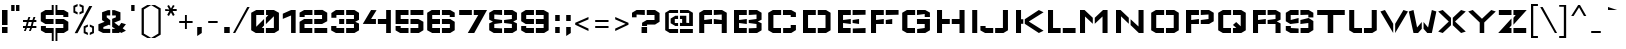 SplineFontDB: 3.0
FontName: Wallpoet
FullName: Wallpoet
FamilyName: Wallpoet
Weight: Book
Copyright: Copyright (c) 2011 by Lars Berggren. All rights reserved.
Version: 1.000
ItalicAngle: 0
UnderlinePosition: -50
UnderlineWidth: 50
Ascent: 800
Descent: 200
sfntRevision: 0x00010000
LayerCount: 2
Layer: 0 1 "Back"  1
Layer: 1 1 "Fore"  0
XUID: [1021 288 713564382 3581991]
FSType: 4
OS2Version: 3
OS2_WeightWidthSlopeOnly: 0
OS2_UseTypoMetrics: 1
CreationTime: 1302246360
ModificationTime: 1303487403
PfmFamily: 81
TTFWeight: 400
TTFWidth: 5
LineGap: 0
VLineGap: 0
Panose: 0 0 0 0 0 0 0 0 0 0
OS2TypoAscent: 806
OS2TypoAOffset: 0
OS2TypoDescent: -196
OS2TypoDOffset: 0
OS2TypoLinegap: 0
OS2WinAscent: 806
OS2WinAOffset: 0
OS2WinDescent: 196
OS2WinDOffset: 0
HheadAscent: 806
HheadAOffset: 0
HheadDescent: -196
HheadDOffset: 0
OS2SubXSize: 700
OS2SubYSize: 650
OS2SubXOff: 0
OS2SubYOff: 140
OS2SupXSize: 700
OS2SupYSize: 650
OS2SupXOff: 0
OS2SupYOff: 477
OS2StrikeYSize: 50
OS2StrikeYPos: 250
OS2Vendor: 'pyrs'
OS2CodePages: 00000001.00000000
OS2UnicodeRanges: 800000af.5800004a.14000000.00000000
Lookup: 258 0 0 "'kern' Horizontal Kerning in Latin lookup 0"  {"'kern' Horizontal Kerning in Latin lookup 0 subtable"  } ['kern' ('DFLT' <'dflt' > 'latn' <'dflt' > ) ]
MarkAttachClasses: 1
DEI: 91125
TtTable: prep
PUSHW_1
 511
SCANCTRL
PUSHB_1
 4
SCANTYPE
EndTTInstrs
TtTable: fpgm
PUSHW_1
 0
FDEF
MPPEM
PUSHW_1
 9
LT
IF
PUSHB_2
 1
 1
INSTCTRL
EIF
PUSHW_1
 511
SCANCTRL
PUSHW_1
 68
SCVTCI
PUSHW_2
 9
 3
SDS
SDB
ENDF
PUSHW_1
 1
FDEF
DUP
DUP
RCVT
ROUND[Black]
WCVTP
PUSHB_1
 1
ADD
ENDF
PUSHW_1
 2
FDEF
PUSHW_1
 1
LOOPCALL
POP
ENDF
PUSHW_1
 3
FDEF
DUP
GC[cur]
PUSHB_1
 3
CINDEX
GC[cur]
GT
IF
SWAP
EIF
DUP
ROLL
DUP
ROLL
MD[grid]
ABS
ROLL
DUP
GC[cur]
DUP
ROUND[Grey]
SUB
ABS
PUSHB_1
 4
CINDEX
GC[cur]
DUP
ROUND[Grey]
SUB
ABS
GT
IF
SWAP
NEG
ROLL
EIF
MDAP[rnd]
DUP
PUSHB_1
 0
GTEQ
IF
ROUND[Black]
DUP
PUSHB_1
 0
EQ
IF
POP
PUSHB_1
 64
EIF
ELSE
ROUND[Black]
DUP
PUSHB_1
 0
EQ
IF
POP
PUSHB_1
 64
NEG
EIF
EIF
MSIRP[no-rp0]
ENDF
PUSHW_1
 4
FDEF
DUP
GC[cur]
PUSHB_1
 4
CINDEX
GC[cur]
GT
IF
SWAP
ROLL
EIF
DUP
GC[cur]
DUP
ROUND[White]
SUB
ABS
PUSHB_1
 4
CINDEX
GC[cur]
DUP
ROUND[White]
SUB
ABS
GT
IF
SWAP
ROLL
EIF
MDAP[rnd]
MIRP[rp0,min,rnd,black]
ENDF
PUSHW_1
 5
FDEF
MPPEM
DUP
PUSHB_1
 3
MINDEX
LT
IF
LTEQ
IF
PUSHB_1
 128
WCVTP
ELSE
PUSHB_1
 64
WCVTP
EIF
ELSE
POP
POP
DUP
RCVT
PUSHB_1
 192
LT
IF
PUSHB_1
 192
WCVTP
ELSE
POP
EIF
EIF
ENDF
PUSHW_1
 6
FDEF
DUP
DUP
RCVT
ROUND[Black]
WCVTP
PUSHB_1
 1
ADD
DUP
DUP
RCVT
RDTG
ROUND[Black]
RTG
WCVTP
PUSHB_1
 1
ADD
ENDF
PUSHW_1
 7
FDEF
PUSHW_1
 6
LOOPCALL
ENDF
PUSHW_1
 8
FDEF
MPPEM
DUP
PUSHB_1
 3
MINDEX
GTEQ
IF
PUSHB_1
 64
ELSE
PUSHB_1
 0
EIF
ROLL
ROLL
DUP
PUSHB_1
 3
MINDEX
GTEQ
IF
SWAP
POP
PUSHB_1
 128
ROLL
ROLL
ELSE
ROLL
SWAP
EIF
DUP
PUSHB_1
 3
MINDEX
GTEQ
IF
SWAP
POP
PUSHW_1
 192
ROLL
ROLL
ELSE
ROLL
SWAP
EIF
DUP
PUSHB_1
 3
MINDEX
GTEQ
IF
SWAP
POP
PUSHW_1
 256
ROLL
ROLL
ELSE
ROLL
SWAP
EIF
DUP
PUSHB_1
 3
MINDEX
GTEQ
IF
SWAP
POP
PUSHW_1
 320
ROLL
ROLL
ELSE
ROLL
SWAP
EIF
DUP
PUSHW_1
 3
MINDEX
GTEQ
IF
PUSHB_1
 3
CINDEX
RCVT
PUSHW_1
 384
LT
IF
SWAP
POP
PUSHW_1
 384
SWAP
POP
ELSE
PUSHB_1
 3
CINDEX
RCVT
SWAP
POP
SWAP
POP
EIF
ELSE
POP
EIF
WCVTP
ENDF
PUSHW_1
 9
FDEF
MPPEM
GTEQ
IF
RCVT
WCVTP
ELSE
POP
POP
EIF
ENDF
EndTTInstrs
ShortTable: cvt  1
  20
EndShort
ShortTable: maxp 16
  1
  0
  242
  54
  7
  47
  8
  1
  0
  0
  10
  0
  512
  403
  2
  1
EndShort
LangName: 1033 "" "" "Regular" "LarsBerggren: Wallpoet: 2011" "" "Version 1.000" "" "Wallpoet is a trademark of Lars Berggren." "Lars Berggren" "Lars Berggren" "Copyright (c) 2011 by Lars Berggren. All rights reserved." "" "http://www.punktlars.se/" "This Font Software is licensed under the SIL Open Font License, Version 1.1." "http://scripts.sil.org/OFL" 
GaspTable: 1 65535 15
Encoding: UnicodeBmp
UnicodeInterp: none
NameList: Adobe Glyph List
DisplaySize: -48
AntiAlias: 1
FitToEm: 1
WinInfo: 50 25 10
BeginPrivate: 0
EndPrivate
BeginChars: 65541 242

StartChar: .notdef
Encoding: 65536 -1 0
Width: 1015
Flags: W
TtInstrs:
PUSHW_3
 12
 9
 3
CALL
PUSHW_3
 7
 13
 3
CALL
PUSHW_3
 38
 20
 3
CALL
PUSHW_3
 24
 34
 3
CALL
PUSHW_3
 28
 29
 3
CALL
PUSHW_1
 28
SRP0
PUSHW_1
 2
MDRP[rp0,grey]
PUSHW_1
 9
SRP0
PUSHW_1
 15
MDRP[rp0,grey]
PUSHW_1
 7
SRP0
PUSHW_1
 17
MDRP[rp0,grey]
PUSHW_1
 7
SRP0
PUSHW_1
 40
MDRP[rp0,grey]
PUSHW_1
 13
SRP0
PUSHW_1
 42
MDRP[rp0,grey]
PUSHW_1
 12
SRP0
PUSHW_1
 44
MDRP[rp0,grey]
PUSHW_1
 7
SRP0
PUSHW_1
 46
MDRP[rp0,grey]
PUSHW_1
 29
SRP0
PUSHW_1
 51
MDRP[rp0,grey]
PUSHW_1
 28
SRP0
PUSHW_1
 55
MDRP[rp0,min,rnd,grey]
SVTCA[y-axis]
PUSHW_1
 21
MDAP[rnd]
PUSHW_1
 4
MDAP[rnd]
PUSHW_1
 8
MDAP[rnd]
PUSHW_3
 17
 43
 3
CALL
PUSHW_1
 17
SRP0
PUSHW_1
 0
MDRP[rp0,min,rnd,grey]
PUSHW_1
 8
SRP0
PUSHW_1
 5
MDRP[rp0,grey]
PUSHW_1
 5
MDAP[rnd]
PUSHW_1
 8
SRP0
PUSHW_1
 49
MDRP[rp0,min,rnd,grey]
PUSHW_1
 6
MDRP[rp0,grey]
PUSHW_1
 6
MDAP[rnd]
PUSHW_1
 49
SRP0
PUSHW_1
 12
MDRP[rp0,grey]
PUSHW_1
 12
MDAP[rnd]
PUSHW_1
 17
SRP0
PUSHW_1
 24
MDRP[rp0,grey]
PUSHW_1
 24
MDAP[rnd]
PUSHW_1
 43
SRP0
PUSHW_1
 33
MDRP[rp0,grey]
PUSHW_1
 33
MDAP[rnd]
PUSHW_1
 17
SRP0
PUSHW_1
 41
MDRP[rp0,min,rnd,grey]
PUSHW_1
 0
SRP0
PUSHW_1
 52
MDRP[rp0,grey]
IUP[y]
IUP[x]
EndTTInstrs
LayerCount: 2
Fore
SplineSet
745 351 m 1,0,-1
 745 367 l 1,1,-1
 935 367 l 1,2,-1
 935 112 l 1,3,-1
 819 -1 l 1,4,-1
 532 -1 l 1,5,-1
 449 80 l 1,6,-1
 417 80 l 1,7,-1
 417 2 l 1,8,-1
 100 2 l 1,9,-1
 100 274 l 1,10,-1
 179 274 l 1,11,-1
 179 84 l 1,12,-1
 339 84 l 1,13,-1
 339 292 l 1,14,-1
 100 292 l 1,15,-1
 100 573 l 1,16,-1
 417 573 l 1,17,-1
 417 546 l 1,18,-1
 446 546 l 1,19,-1
 510 608 l 1,20,-1
 510 806 l 1,21,-1
 677 806 l 1,22,-1
 757 726 l 1,23,-1
 757 575 l 1,24,-1
 855 575 l 1,25,-1
 855 575 l 1,26,-1
 935 492 l 1,27,-1
 935 384 l 1,28,-1
 859 384 l 1,29,-1
 859 461 l 1,30,-1
 858 461 l 1,31,-1
 825 492 l 1,32,-1
 825 493 l 1,33,-1
 680 493 l 1,34,-1
 680 695 l 1,35,-1
 647 726 l 1,36,-1
 589 726 l 1,37,-1
 589 576 l 1,38,-1
 480 467 l 1,39,-1
 417 467 l 1,40,-1
 417 324 l 1,41,-1
 339 324 l 1,42,-1
 339 494 l 1,43,-1
 179 494 l 1,44,-1
 179 308 l 1,45,-1
 417 308 l 1,46,-1
 417 158 l 1,47,-1
 482 158 l 1,48,-1
 561 83 l 1,49,-1
 790 83 l 1,50,-1
 859 147 l 1,51,-1
 859 351 l 1,52,-1
 745 351 l 1,53,-1
 745 351 l 1,0,-1
EndSplineSet
EndChar

StartChar: B
Encoding: 66 66 1
Width: 869
Flags: W
TtInstrs:
PUSHW_1
 29
MDAP[rnd]
PUSHW_1
 20
MDAP[rnd]
PUSHW_1
 29
SRP0
PUSHW_1
 0
MDRP[rp0,grey]
PUSHW_1
 0
MDAP[rnd]
PUSHW_1
 3
MDRP[rp0,min,rnd,grey]
PUSHW_1
 7
MDRP[rp0,grey]
PUSHW_1
 20
SRP0
PUSHW_1
 16
MDRP[rp0,min,rnd,grey]
PUSHW_1
 12
MDRP[rp0,grey]
PUSHW_3
 14
 20
 16
SRP1
SRP2
IP
PUSHW_1
 20
SRP0
PUSHW_1
 24
MDRP[rp0,grey]
PUSHW_1
 16
SRP0
PUSHW_1
 30
MDRP[rp0,min,rnd,grey]
SVTCA[y-axis]
PUSHW_3
 9
 10
 3
CALL
PUSHW_3
 1
 2
 3
CALL
PUSHW_3
 5
 6
 3
CALL
PUSHW_1
 2
SRP0
PUSHW_1
 4
MDRP[rp0,min,rnd,grey]
PUSHW_1
 9
SRP0
PUSHW_1
 7
MDRP[rp0,min,rnd,grey]
PUSHW_3
 14
 6
 5
SRP1
SRP2
IP
PUSHW_1
 1
SRP0
PUSHW_1
 17
MDRP[rp0,grey]
PUSHW_1
 2
SRP0
PUSHW_1
 19
MDRP[rp0,grey]
PUSHW_1
 3
SRP0
PUSHW_1
 20
MDRP[rp0,grey]
PUSHW_1
 5
SRP0
PUSHW_1
 21
MDRP[rp0,grey]
PUSHW_1
 4
SRP0
PUSHW_1
 22
MDRP[rp0,grey]
PUSHW_1
 7
SRP0
PUSHW_1
 23
MDRP[rp0,grey]
PUSHW_1
 6
SRP0
PUSHW_1
 24
MDRP[rp0,grey]
PUSHW_1
 9
SRP0
PUSHW_1
 25
MDRP[rp0,grey]
PUSHW_1
 8
SRP0
PUSHW_1
 26
MDRP[rp0,grey]
PUSHW_1
 10
SRP0
PUSHW_1
 27
MDRP[rp0,grey]
IUP[y]
IUP[x]
EndTTInstrs
LayerCount: 2
Fore
SplineSet
100 575 m 1,0,-1
 420 575 l 1,1,-1
 420 462 l 1,2,-1
 226 462 l 1,3,-1
 226 344 l 1,4,-1
 420 344 l 1,5,-1
 420 230 l 1,6,-1
 226 230 l 1,7,-1
 226 117 l 1,8,-1
 420 117 l 1,9,-1
 420 0 l 1,10,-1
 100 0 l 1,11,-1
 100 575 l 1,0,-1
789 68 m 1,12,-1
 789 243 l 1,13,-1
 695 287 l 1,14,-1
 789 332 l 1,15,-1
 789 506 l 1,16,-1
 676 575 l 1,17,-1
 469 575 l 1,18,-1
 469 462 l 1,19,-1
 663 462 l 1,20,-1
 663 344 l 1,21,-1
 469 344 l 1,22,-1
 469 230 l 1,23,-1
 663 230 l 1,24,-1
 663 117 l 1,25,-1
 469 117 l 1,26,-1
 469 0 l 1,27,-1
 676 0 l 1,28,-1
 789 68 l 1,12,-1
EndSplineSet
Kerns2: 233 -72 "'kern' Horizontal Kerning in Latin lookup 0 subtable"  84 -12 "'kern' Horizontal Kerning in Latin lookup 0 subtable"  52 -82 "'kern' Horizontal Kerning in Latin lookup 0 subtable"  32 -32 "'kern' Horizontal Kerning in Latin lookup 0 subtable"  31 -32 "'kern' Horizontal Kerning in Latin lookup 0 subtable"  30 -62 "'kern' Horizontal Kerning in Latin lookup 0 subtable"  29 -62 "'kern' Horizontal Kerning in Latin lookup 0 subtable"  25 -38 "'kern' Horizontal Kerning in Latin lookup 0 subtable"  21 -62 "'kern' Horizontal Kerning in Latin lookup 0 subtable"  20 -12 "'kern' Horizontal Kerning in Latin lookup 0 subtable"  3 -62 "'kern' Horizontal Kerning in Latin lookup 0 subtable" 
EndChar

StartChar: C
Encoding: 67 67 2
Width: 853
Flags: W
TtInstrs:
PUSHW_1
 24
MDAP[rnd]
PUSHW_1
 10
MDAP[rnd]
PUSHW_1
 24
SRP0
PUSHW_1
 0
MDRP[rp0,grey]
PUSHW_1
 0
MDAP[rnd]
PUSHW_1
 4
MDRP[rp0,min,rnd,grey]
PUSHW_1
 10
SRP0
PUSHW_1
 16
MDRP[rp0,min,rnd,grey]
PUSHW_1
 17
MDRP[rp0,grey]
PUSHW_1
 10
SRP0
PUSHW_1
 22
MDRP[rp0,grey]
PUSHW_1
 16
SRP0
PUSHW_1
 25
MDRP[rp0,min,rnd,grey]
SVTCA[y-axis]
PUSHW_3
 6
 7
 3
CALL
PUSHW_3
 2
 3
 3
CALL
PUSHW_3
 23
 10
 3
CALL
PUSHW_1
 6
SRP0
PUSHW_1
 11
MDRP[rp0,grey]
PUSHW_1
 7
SRP0
PUSHW_1
 13
MDRP[rp0,grey]
PUSHW_1
 2
SRP0
PUSHW_1
 19
MDRP[rp0,grey]
PUSHW_1
 3
SRP0
PUSHW_1
 21
MDRP[rp0,grey]
IUP[y]
IUP[x]
EndTTInstrs
LayerCount: 2
Fore
SplineSet
80 506 m 1,0,-1
 197 575 l 1,1,-1
 404 575 l 1,2,-1
 404 462 l 1,3,-1
 210 462 l 1,4,-1
 210 117 l 1,5,-1
 400 117 l 1,6,-1
 400 0 l 1,7,-1
 197 0 l 1,8,-1
 80 68 l 1,9,-1
 80 506 l 1,0,-1
643 186 m 1,10,-1
 643 117 l 1,11,-1
 453 117 l 1,12,-1
 453 0 l 1,13,-1
 656 0 l 1,14,-1
 773 68 l 1,15,-1
 773 186 l 1,16,-1
 643 186 l 1,10,-1
773 392 m 1,17,-1
 773 506 l 1,18,-1
 656 575 l 1,19,-1
 449 575 l 1,20,-1
 449 462 l 1,21,-1
 643 462 l 1,22,-1
 643 392 l 1,23,-1
 773 392 l 1,17,-1
EndSplineSet
Kerns2: 233 -72 "'kern' Horizontal Kerning in Latin lookup 0 subtable"  84 -12 "'kern' Horizontal Kerning in Latin lookup 0 subtable"  60 -12 "'kern' Horizontal Kerning in Latin lookup 0 subtable"  55 -72 "'kern' Horizontal Kerning in Latin lookup 0 subtable"  52 -82 "'kern' Horizontal Kerning in Latin lookup 0 subtable"  32 -32 "'kern' Horizontal Kerning in Latin lookup 0 subtable"  31 -32 "'kern' Horizontal Kerning in Latin lookup 0 subtable"  30 -62 "'kern' Horizontal Kerning in Latin lookup 0 subtable"  29 -62 "'kern' Horizontal Kerning in Latin lookup 0 subtable"  3 -62 "'kern' Horizontal Kerning in Latin lookup 0 subtable" 
EndChar

StartChar: A
Encoding: 65 65 3
Width: 849
Flags: W
TtInstrs:
PUSHW_1
 24
MDAP[rnd]
PUSHW_1
 16
MDAP[rnd]
PUSHW_1
 24
SRP0
PUSHW_1
 0
MDRP[rp0,grey]
PUSHW_1
 0
MDAP[rnd]
PUSHW_1
 4
MDRP[rp0,min,rnd,grey]
PUSHW_1
 8
MDRP[rp0,grey]
PUSHW_1
 0
SRP0
PUSHW_1
 10
MDRP[rp0,grey]
PUSHW_1
 16
SRP0
PUSHW_1
 12
MDRP[rp0,min,rnd,grey]
PUSHW_1
 16
SRP0
PUSHW_1
 20
MDRP[rp0,grey]
PUSHW_1
 12
SRP0
PUSHW_1
 22
MDRP[rp0,grey]
PUSHW_1
 12
SRP0
PUSHW_1
 25
MDRP[rp0,min,rnd,grey]
SVTCA[y-axis]
PUSHW_1
 9
MDAP[rnd]
PUSHW_1
 21
MDAP[rnd]
PUSHW_3
 2
 3
 3
CALL
PUSHW_3
 6
 7
 3
CALL
PUSHW_1
 3
SRP0
PUSHW_1
 5
MDRP[rp0,min,rnd,grey]
PUSHW_1
 2
SRP0
PUSHW_1
 13
MDRP[rp0,grey]
PUSHW_1
 3
SRP0
PUSHW_1
 15
MDRP[rp0,grey]
PUSHW_1
 4
SRP0
PUSHW_1
 16
MDRP[rp0,grey]
PUSHW_1
 5
SRP0
PUSHW_1
 17
MDRP[rp0,grey]
PUSHW_1
 6
SRP0
PUSHW_1
 18
MDRP[rp0,grey]
PUSHW_1
 7
SRP0
PUSHW_1
 19
MDRP[rp0,grey]
IUP[y]
IUP[x]
EndTTInstrs
LayerCount: 2
Fore
SplineSet
80 506 m 1,0,-1
 194 575 l 1,1,-1
 400 575 l 1,2,-1
 400 462 l 1,3,-1
 206 462 l 1,4,-1
 206 344 l 1,5,-1
 400 344 l 1,6,-1
 400 230 l 1,7,-1
 206 230 l 1,8,-1
 206 0 l 1,9,-1
 80 0 l 1,10,-1
 80 506 l 1,11,-1
 80 506 l 1,0,-1
769 506 m 1,12,-1
 651 575 l 1,13,-1
 445 575 l 1,14,-1
 445 462 l 1,15,-1
 643 462 l 1,16,-1
 643 344 l 1,17,-1
 445 344 l 1,18,-1
 445 230 l 1,19,-1
 643 230 l 1,20,-1
 643 0 l 1,21,-1
 769 0 l 1,22,-1
 769 506 l 1,23,-1
 769 506 l 1,12,-1
EndSplineSet
Kerns2: 233 -72 "'kern' Horizontal Kerning in Latin lookup 0 subtable"  95 -90 "'kern' Horizontal Kerning in Latin lookup 0 subtable"  94 -40 "'kern' Horizontal Kerning in Latin lookup 0 subtable"  57 -12 "'kern' Horizontal Kerning in Latin lookup 0 subtable"  55 -72 "'kern' Horizontal Kerning in Latin lookup 0 subtable"  53 -62 "'kern' Horizontal Kerning in Latin lookup 0 subtable"  51 -62 "'kern' Horizontal Kerning in Latin lookup 0 subtable"  50 -82 "'kern' Horizontal Kerning in Latin lookup 0 subtable"  49 -62 "'kern' Horizontal Kerning in Latin lookup 0 subtable"  39 -62 "'kern' Horizontal Kerning in Latin lookup 0 subtable"  38 -62 "'kern' Horizontal Kerning in Latin lookup 0 subtable"  37 -62 "'kern' Horizontal Kerning in Latin lookup 0 subtable"  36 -82 "'kern' Horizontal Kerning in Latin lookup 0 subtable"  35 -62 "'kern' Horizontal Kerning in Latin lookup 0 subtable"  32 -32 "'kern' Horizontal Kerning in Latin lookup 0 subtable"  31 -32 "'kern' Horizontal Kerning in Latin lookup 0 subtable"  25 -38 "'kern' Horizontal Kerning in Latin lookup 0 subtable"  21 -62 "'kern' Horizontal Kerning in Latin lookup 0 subtable"  20 -12 "'kern' Horizontal Kerning in Latin lookup 0 subtable"  17 -62 "'kern' Horizontal Kerning in Latin lookup 0 subtable"  15 -62 "'kern' Horizontal Kerning in Latin lookup 0 subtable"  7 -62 "'kern' Horizontal Kerning in Latin lookup 0 subtable"  2 -62 "'kern' Horizontal Kerning in Latin lookup 0 subtable" 
EndChar

StartChar: D
Encoding: 68 68 4
Width: 869
Flags: W
TtInstrs:
PUSHW_1
 18
MDAP[rnd]
PUSHW_1
 12
MDAP[rnd]
PUSHW_1
 18
SRP0
PUSHW_1
 0
MDRP[rp0,grey]
PUSHW_1
 0
MDAP[rnd]
PUSHW_1
 3
MDRP[rp0,min,rnd,grey]
PUSHW_1
 12
SRP0
PUSHW_1
 8
MDRP[rp0,min,rnd,grey]
PUSHW_1
 19
MDRP[rp0,min,rnd,grey]
SVTCA[y-axis]
PUSHW_3
 5
 6
 3
CALL
PUSHW_3
 1
 2
 3
CALL
PUSHW_1
 1
SRP0
PUSHW_1
 9
MDRP[rp0,grey]
PUSHW_1
 2
SRP0
PUSHW_1
 11
MDRP[rp0,grey]
PUSHW_1
 5
SRP0
PUSHW_1
 13
MDRP[rp0,grey]
PUSHW_1
 6
SRP0
PUSHW_1
 15
MDRP[rp0,grey]
IUP[y]
IUP[x]
EndTTInstrs
LayerCount: 2
Fore
SplineSet
100 575 m 1,0,-1
 420 575 l 1,1,-1
 420 462 l 1,2,-1
 226 462 l 1,3,-1
 226 117 l 1,4,-1
 420 117 l 1,5,-1
 420 0 l 1,6,-1
 100 0 l 1,7,-1
 100 575 l 1,0,-1
789 506 m 1,8,-1
 676 575 l 1,9,-1
 469 575 l 1,10,-1
 469 462 l 1,11,-1
 663 462 l 1,12,-1
 663 117 l 1,13,-1
 469 117 l 1,14,-1
 469 0 l 1,15,-1
 676 0 l 1,16,-1
 789 68 l 1,17,-1
 789 506 l 1,8,-1
EndSplineSet
Kerns2: 84 -12 "'kern' Horizontal Kerning in Latin lookup 0 subtable"  55 -72 "'kern' Horizontal Kerning in Latin lookup 0 subtable"  52 -82 "'kern' Horizontal Kerning in Latin lookup 0 subtable"  49 -62 "'kern' Horizontal Kerning in Latin lookup 0 subtable"  43 -62 "'kern' Horizontal Kerning in Latin lookup 0 subtable"  42 -82 "'kern' Horizontal Kerning in Latin lookup 0 subtable"  39 -62 "'kern' Horizontal Kerning in Latin lookup 0 subtable"  35 -62 "'kern' Horizontal Kerning in Latin lookup 0 subtable"  32 -32 "'kern' Horizontal Kerning in Latin lookup 0 subtable"  31 -32 "'kern' Horizontal Kerning in Latin lookup 0 subtable"  30 -62 "'kern' Horizontal Kerning in Latin lookup 0 subtable"  29 -62 "'kern' Horizontal Kerning in Latin lookup 0 subtable"  25 -38 "'kern' Horizontal Kerning in Latin lookup 0 subtable"  24 -38 "'kern' Horizontal Kerning in Latin lookup 0 subtable"  3 -62 "'kern' Horizontal Kerning in Latin lookup 0 subtable" 
EndChar

StartChar: E
Encoding: 69 69 5
Width: 819
Flags: W
TtInstrs:
PUSHW_1
 28
MDAP[rnd]
PUSHW_1
 25
MDAP[rnd]
PUSHW_1
 28
SRP0
PUSHW_1
 0
MDRP[rp0,grey]
PUSHW_1
 0
MDAP[rnd]
PUSHW_1
 3
MDRP[rp0,min,rnd,grey]
PUSHW_1
 7
MDRP[rp0,grey]
PUSHW_1
 0
SRP0
PUSHW_1
 11
MDRP[rp0,grey]
PUSHW_1
 25
SRP0
PUSHW_1
 13
MDRP[rp0,grey]
PUSHW_1
 13
MDAP[rnd]
PUSHW_1
 25
SRP0
PUSHW_1
 20
MDRP[rp0,grey]
PUSHW_1
 25
SRP0
PUSHW_1
 24
MDRP[rp0,min,rnd,grey]
PUSHW_1
 27
MDRP[rp0,grey]
PUSHW_1
 24
SRP0
PUSHW_1
 29
MDRP[rp0,min,rnd,grey]
SVTCA[y-axis]
PUSHW_3
 9
 10
 3
CALL
PUSHW_3
 1
 2
 3
CALL
PUSHW_3
 5
 6
 3
CALL
PUSHW_1
 2
SRP0
PUSHW_1
 4
MDRP[rp0,min,rnd,grey]
PUSHW_1
 9
SRP0
PUSHW_1
 7
MDRP[rp0,min,rnd,grey]
PUSHW_1
 1
SRP0
PUSHW_1
 12
MDRP[rp0,grey]
PUSHW_1
 9
SRP0
PUSHW_1
 13
MDRP[rp0,grey]
PUSHW_1
 10
SRP0
PUSHW_1
 14
MDRP[rp0,grey]
PUSHW_1
 9
SRP0
PUSHW_1
 16
MDRP[rp0,grey]
PUSHW_1
 8
SRP0
PUSHW_1
 17
MDRP[rp0,grey]
PUSHW_1
 2
SRP0
PUSHW_1
 18
MDRP[rp0,grey]
PUSHW_1
 1
SRP0
PUSHW_1
 19
MDRP[rp0,grey]
PUSHW_1
 2
SRP0
PUSHW_1
 21
MDRP[rp0,grey]
PUSHW_1
 3
SRP0
PUSHW_1
 22
MDRP[rp0,grey]
PUSHW_1
 7
SRP0
PUSHW_1
 23
MDRP[rp0,grey]
PUSHW_1
 5
SRP0
PUSHW_1
 24
MDRP[rp0,grey]
PUSHW_1
 4
SRP0
PUSHW_1
 25
MDRP[rp0,grey]
PUSHW_1
 7
SRP0
PUSHW_1
 26
MDRP[rp0,grey]
PUSHW_1
 6
SRP0
PUSHW_1
 27
MDRP[rp0,grey]
IUP[y]
IUP[x]
EndTTInstrs
LayerCount: 2
Fore
SplineSet
100 575 m 1,0,-1
 420 575 l 1,1,-1
 420 457 l 1,2,-1
 226 457 l 1,3,-1
 226 344 l 1,4,-1
 420 344 l 1,5,-1
 420 230 l 1,6,-1
 226 230 l 1,7,-1
 226 113 l 1,8,-1
 416 113 l 1,9,-1
 416 0 l 1,10,-1
 100 0 l 1,11,-1
 100 575 l 1,12,-1
 100 575 l 1,0,-1
469 113 m 1,13,-1
 469 0 l 1,14,-1
 789 0 l 1,15,-1
 789 113 l 1,16,-1
 469 113 l 1,17,-1
 469 113 l 1,13,-1
789 457 m 1,18,-1
 789 575 l 1,19,-1
 465 575 l 1,20,-1
 465 457 l 1,21,-1
 789 457 l 1,22,-1
 789 457 l 1,18,-1
627 230 m 1,23,-1
 627 344 l 1,24,-1
 465 344 l 1,25,-1
 465 230 l 1,26,-1
 627 230 l 1,27,-1
 627 230 l 1,23,-1
EndSplineSet
Kerns2: 233 -20 "'kern' Horizontal Kerning in Latin lookup 0 subtable"  55 -20 "'kern' Horizontal Kerning in Latin lookup 0 subtable"  52 -30 "'kern' Horizontal Kerning in Latin lookup 0 subtable"  51 -10 "'kern' Horizontal Kerning in Latin lookup 0 subtable"  50 -30 "'kern' Horizontal Kerning in Latin lookup 0 subtable"  49 -10 "'kern' Horizontal Kerning in Latin lookup 0 subtable"  48 -30 "'kern' Horizontal Kerning in Latin lookup 0 subtable"  47 -30 "'kern' Horizontal Kerning in Latin lookup 0 subtable"  46 -30 "'kern' Horizontal Kerning in Latin lookup 0 subtable"  45 -30 "'kern' Horizontal Kerning in Latin lookup 0 subtable"  43 -10 "'kern' Horizontal Kerning in Latin lookup 0 subtable"  42 -30 "'kern' Horizontal Kerning in Latin lookup 0 subtable"  41 -10 "'kern' Horizontal Kerning in Latin lookup 0 subtable"  39 -10 "'kern' Horizontal Kerning in Latin lookup 0 subtable"  38 -10 "'kern' Horizontal Kerning in Latin lookup 0 subtable"  37 -10 "'kern' Horizontal Kerning in Latin lookup 0 subtable"  36 -30 "'kern' Horizontal Kerning in Latin lookup 0 subtable"  30 -12 "'kern' Horizontal Kerning in Latin lookup 0 subtable"  29 -12 "'kern' Horizontal Kerning in Latin lookup 0 subtable" 
EndChar

StartChar: F
Encoding: 70 70 6
Width: 799
Flags: W
TtInstrs:
PUSHW_1
 21
MDAP[rnd]
PUSHW_1
 18
MDAP[rnd]
PUSHW_1
 21
SRP0
PUSHW_1
 0
MDRP[rp0,grey]
PUSHW_1
 0
MDAP[rnd]
PUSHW_1
 3
MDRP[rp0,min,rnd,grey]
PUSHW_1
 7
MDRP[rp0,grey]
PUSHW_1
 0
SRP0
PUSHW_1
 9
MDRP[rp0,grey]
PUSHW_1
 18
SRP0
PUSHW_1
 13
MDRP[rp0,grey]
PUSHW_1
 18
SRP0
PUSHW_1
 17
MDRP[rp0,min,rnd,grey]
PUSHW_1
 20
MDRP[rp0,grey]
PUSHW_1
 17
SRP0
PUSHW_1
 22
MDRP[rp0,min,rnd,grey]
SVTCA[y-axis]
PUSHW_1
 8
MDAP[rnd]
PUSHW_3
 1
 2
 3
CALL
PUSHW_3
 5
 6
 3
CALL
PUSHW_1
 2
SRP0
PUSHW_1
 4
MDRP[rp0,min,rnd,grey]
PUSHW_1
 1
SRP0
PUSHW_1
 10
MDRP[rp0,grey]
PUSHW_1
 2
SRP0
PUSHW_1
 11
MDRP[rp0,grey]
PUSHW_1
 1
SRP0
PUSHW_1
 12
MDRP[rp0,grey]
PUSHW_1
 2
SRP0
PUSHW_1
 14
MDRP[rp0,grey]
PUSHW_1
 3
SRP0
PUSHW_1
 15
MDRP[rp0,grey]
PUSHW_1
 6
SRP0
PUSHW_1
 16
MDRP[rp0,grey]
PUSHW_1
 5
SRP0
PUSHW_1
 17
MDRP[rp0,grey]
PUSHW_1
 4
SRP0
PUSHW_1
 18
MDRP[rp0,grey]
PUSHW_1
 6
SRP0
PUSHW_1
 19
MDRP[rp0,grey]
IUP[y]
IUP[x]
EndTTInstrs
LayerCount: 2
Fore
SplineSet
100 575 m 1,0,-1
 420 575 l 1,1,-1
 420 457 l 1,2,-1
 226 457 l 1,3,-1
 226 344 l 1,4,-1
 420 344 l 1,5,-1
 420 227 l 1,6,-1
 226 227 l 1,7,-1
 226 0 l 1,8,-1
 100 0 l 1,9,-1
 100 575 l 1,10,-1
 100 575 l 1,0,-1
789 457 m 1,11,-1
 789 575 l 1,12,-1
 469 575 l 1,13,-1
 469 457 l 1,14,-1
 789 457 l 1,15,-1
 789 457 l 1,11,-1
631 227 m 1,16,-1
 631 344 l 1,17,-1
 469 344 l 1,18,-1
 469 227 l 1,19,-1
 631 227 l 1,20,-1
 631 227 l 1,16,-1
EndSplineSet
Kerns2: 233 -108 "'kern' Horizontal Kerning in Latin lookup 0 subtable"  84 -98 "'kern' Horizontal Kerning in Latin lookup 0 subtable"  55 -110 "'kern' Horizontal Kerning in Latin lookup 0 subtable"  52 -120 "'kern' Horizontal Kerning in Latin lookup 0 subtable"  49 -116 "'kern' Horizontal Kerning in Latin lookup 0 subtable"  39 -116 "'kern' Horizontal Kerning in Latin lookup 0 subtable"  35 -116 "'kern' Horizontal Kerning in Latin lookup 0 subtable"  30 -332 "'kern' Horizontal Kerning in Latin lookup 0 subtable"  29 -332 "'kern' Horizontal Kerning in Latin lookup 0 subtable" 
EndChar

StartChar: G
Encoding: 71 71 7
Width: 853
Flags: W
TtInstrs:
PUSHW_1
 26
MDAP[rnd]
PUSHW_1
 15
MDAP[rnd]
PUSHW_1
 26
SRP0
PUSHW_1
 0
MDRP[rp0,grey]
PUSHW_1
 0
MDAP[rnd]
PUSHW_1
 4
MDRP[rp0,min,rnd,grey]
PUSHW_1
 15
SRP0
PUSHW_1
 11
MDRP[rp0,min,rnd,grey]
PUSHW_1
 17
MDRP[rp0,grey]
PUSHW_1
 15
SRP0
PUSHW_1
 20
MDRP[rp0,grey]
PUSHW_1
 11
SRP0
PUSHW_1
 27
MDRP[rp0,min,rnd,grey]
SVTCA[y-axis]
PUSHW_3
 6
 7
 3
CALL
PUSHW_3
 19
 22
 3
CALL
PUSHW_3
 2
 3
 3
CALL
PUSHW_3
 10
 17
 3
CALL
PUSHW_1
 2
SRP0
PUSHW_1
 12
MDRP[rp0,grey]
PUSHW_1
 3
SRP0
PUSHW_1
 14
MDRP[rp0,grey]
PUSHW_1
 17
SRP0
PUSHW_1
 15
MDRP[rp0,min,rnd,grey]
PUSHW_1
 6
SRP0
PUSHW_1
 21
MDRP[rp0,grey]
PUSHW_1
 7
SRP0
PUSHW_1
 23
MDRP[rp0,grey]
IUP[y]
IUP[x]
EndTTInstrs
LayerCount: 2
Fore
SplineSet
80 506 m 1,0,-1
 197 575 l 1,1,-1
 404 575 l 1,2,-1
 404 457 l 1,3,-1
 210 457 l 1,4,-1
 210 113 l 1,5,-1
 400 113 l 1,6,-1
 400 0 l 1,7,-1
 197 0 l 1,8,-1
 80 68 l 1,9,-1
 80 506 l 1,0,-1
773 389 m 1,10,-1
 773 506 l 1,11,-1
 656 575 l 1,12,-1
 449 575 l 1,13,-1
 449 457 l 1,14,-1
 643 457 l 1,15,-1
 643 389 l 1,16,-1
 773 389 l 1,10,-1
773 344 m 1,17,-1
 449 344 l 1,18,-1
 449 230 l 1,19,-1
 643 230 l 1,20,-1
 643 113 l 1,21,-1
 453 113 l 1,22,-1
 453 0 l 1,23,-1
 656 0 l 1,24,-1
 773 68 l 1,25,-1
 773 344 l 1,17,-1
EndSplineSet
Kerns2: 233 -72 "'kern' Horizontal Kerning in Latin lookup 0 subtable"  84 -12 "'kern' Horizontal Kerning in Latin lookup 0 subtable"  55 -72 "'kern' Horizontal Kerning in Latin lookup 0 subtable"  52 -82 "'kern' Horizontal Kerning in Latin lookup 0 subtable"  49 -62 "'kern' Horizontal Kerning in Latin lookup 0 subtable"  48 -82 "'kern' Horizontal Kerning in Latin lookup 0 subtable"  43 -62 "'kern' Horizontal Kerning in Latin lookup 0 subtable"  42 -82 "'kern' Horizontal Kerning in Latin lookup 0 subtable"  39 -62 "'kern' Horizontal Kerning in Latin lookup 0 subtable"  35 -62 "'kern' Horizontal Kerning in Latin lookup 0 subtable"  32 -32 "'kern' Horizontal Kerning in Latin lookup 0 subtable"  31 -32 "'kern' Horizontal Kerning in Latin lookup 0 subtable"  30 -62 "'kern' Horizontal Kerning in Latin lookup 0 subtable"  29 -62 "'kern' Horizontal Kerning in Latin lookup 0 subtable" 
EndChar

StartChar: H
Encoding: 72 72 8
Width: 889
Flags: W
TtInstrs:
PUSHW_1
 18
MDAP[rnd]
PUSHW_1
 10
MDAP[rnd]
PUSHW_1
 18
SRP0
PUSHW_1
 0
MDRP[rp0,grey]
PUSHW_1
 0
MDAP[rnd]
PUSHW_1
 1
MDRP[rp0,min,rnd,grey]
PUSHW_1
 5
MDRP[rp0,grey]
PUSHW_1
 0
SRP0
PUSHW_1
 7
MDRP[rp0,grey]
PUSHW_1
 10
SRP0
PUSHW_1
 9
MDRP[rp0,min,rnd,grey]
PUSHW_1
 10
SRP0
PUSHW_1
 14
MDRP[rp0,grey]
PUSHW_1
 9
SRP0
PUSHW_1
 16
MDRP[rp0,grey]
PUSHW_1
 9
SRP0
PUSHW_1
 19
MDRP[rp0,min,rnd,grey]
SVTCA[y-axis]
PUSHW_1
 0
MDAP[rnd]
PUSHW_1
 9
MDAP[rnd]
PUSHW_1
 6
MDAP[rnd]
PUSHW_1
 15
MDAP[rnd]
PUSHW_3
 3
 4
 3
CALL
PUSHW_1
 3
SRP0
PUSHW_1
 11
MDRP[rp0,grey]
PUSHW_1
 4
SRP0
PUSHW_1
 13
MDRP[rp0,grey]
IUP[y]
IUP[x]
EndTTInstrs
LayerCount: 2
Fore
SplineSet
100 575 m 1,0,-1
 226 575 l 1,1,-1
 226 344 l 1,2,-1
 420 344 l 1,3,-1
 420 230 l 1,4,-1
 226 230 l 1,5,-1
 226 0 l 1,6,-1
 100 0 l 1,7,-1
 100 575 l 1,8,-1
 100 575 l 1,0,-1
789 575 m 1,9,-1
 663 575 l 1,10,-1
 663 344 l 1,11,-1
 469 344 l 1,12,-1
 469 230 l 1,13,-1
 663 230 l 1,14,-1
 663 0 l 1,15,-1
 789 0 l 1,16,-1
 789 575 l 1,17,-1
 789 575 l 1,9,-1
EndSplineSet
Kerns2: 233 -90 "'kern' Horizontal Kerning in Latin lookup 0 subtable"  55 -90 "'kern' Horizontal Kerning in Latin lookup 0 subtable"  49 -80 "'kern' Horizontal Kerning in Latin lookup 0 subtable"  43 -80 "'kern' Horizontal Kerning in Latin lookup 0 subtable"  39 -80 "'kern' Horizontal Kerning in Latin lookup 0 subtable"  35 -80 "'kern' Horizontal Kerning in Latin lookup 0 subtable"  31 -50 "'kern' Horizontal Kerning in Latin lookup 0 subtable"  30 -82 "'kern' Horizontal Kerning in Latin lookup 0 subtable"  29 -82 "'kern' Horizontal Kerning in Latin lookup 0 subtable" 
EndChar

StartChar: I
Encoding: 73 73 9
Width: 286
Flags: W
TtInstrs:
PUSHW_3
 1
 0
 3
CALL
PUSHW_1
 0
SRP0
PUSHW_1
 3
MDRP[rp0,grey]
SVTCA[y-axis]
PUSHW_1
 0
MDAP[rnd]
PUSHW_1
 2
MDAP[rnd]
IUP[y]
IUP[x]
EndTTInstrs
LayerCount: 2
Fore
SplineSet
80 575 m 1,0,-1
 206 575 l 1,1,-1
 206 0 l 1,2,-1
 80 0 l 1,3,-1
 80 575 l 1,4,-1
 80 575 l 1,0,-1
EndSplineSet
Kerns2: 233 -70 "'kern' Horizontal Kerning in Latin lookup 0 subtable"  60 -10 "'kern' Horizontal Kerning in Latin lookup 0 subtable"  57 -10 "'kern' Horizontal Kerning in Latin lookup 0 subtable"  55 -70 "'kern' Horizontal Kerning in Latin lookup 0 subtable"  53 -60 "'kern' Horizontal Kerning in Latin lookup 0 subtable"  52 -80 "'kern' Horizontal Kerning in Latin lookup 0 subtable"  50 -80 "'kern' Horizontal Kerning in Latin lookup 0 subtable"  49 -60 "'kern' Horizontal Kerning in Latin lookup 0 subtable"  48 -80 "'kern' Horizontal Kerning in Latin lookup 0 subtable"  47 -80 "'kern' Horizontal Kerning in Latin lookup 0 subtable"  46 -80 "'kern' Horizontal Kerning in Latin lookup 0 subtable"  45 -80 "'kern' Horizontal Kerning in Latin lookup 0 subtable"  43 -60 "'kern' Horizontal Kerning in Latin lookup 0 subtable"  41 -60 "'kern' Horizontal Kerning in Latin lookup 0 subtable"  40 -10 "'kern' Horizontal Kerning in Latin lookup 0 subtable"  39 -60 "'kern' Horizontal Kerning in Latin lookup 0 subtable"  38 -60 "'kern' Horizontal Kerning in Latin lookup 0 subtable"  37 -60 "'kern' Horizontal Kerning in Latin lookup 0 subtable"  36 -80 "'kern' Horizontal Kerning in Latin lookup 0 subtable"  35 -60 "'kern' Horizontal Kerning in Latin lookup 0 subtable"  31 -30 "'kern' Horizontal Kerning in Latin lookup 0 subtable" 
EndChar

StartChar: J
Encoding: 74 74 10
Width: 789
Flags: W
TtInstrs:
PUSHW_1
 14
MDAP[rnd]
PUSHW_1
 4
MDAP[rnd]
PUSHW_1
 0
MDRP[rp0,min,rnd,grey]
PUSHW_1
 14
SRP0
PUSHW_1
 12
MDRP[rp0,grey]
PUSHW_1
 12
MDAP[rnd]
PUSHW_1
 8
MDRP[rp0,min,rnd,grey]
PUSHW_1
 0
SRP0
PUSHW_1
 15
MDRP[rp0,min,rnd,grey]
SVTCA[y-axis]
PUSHW_1
 5
MDAP[rnd]
PUSHW_3
 7
 11
 3
CALL
PUSHW_1
 11
SRP0
PUSHW_1
 1
MDRP[rp0,grey]
PUSHW_1
 4
MDRP[rp0,min,rnd,grey]
PUSHW_1
 8
MDRP[rp0,grey]
IUP[y]
IUP[x]
EndTTInstrs
LayerCount: 2
Fore
SplineSet
699 68 m 1,0,-1
 586 0 l 1,1,-1
 379 0 l 1,2,-1
 379 113 l 1,3,-1
 573 113 l 1,4,-1
 573 575 l 1,5,-1
 699 575 l 1,6,-1
 699 68 l 1,0,-1
140 182 m 1,7,-1
 140 113 l 1,8,-1
 330 113 l 1,9,-1
 330 0 l 1,10,-1
 127 0 l 1,11,-1
 10 68 l 1,12,-1
 10 182 l 1,13,-1
 140 182 l 1,7,-1
EndSplineSet
Kerns2: 233 -82 "'kern' Horizontal Kerning in Latin lookup 0 subtable"  84 -22 "'kern' Horizontal Kerning in Latin lookup 0 subtable"  55 -82 "'kern' Horizontal Kerning in Latin lookup 0 subtable"  49 -72 "'kern' Horizontal Kerning in Latin lookup 0 subtable"  43 -70 "'kern' Horizontal Kerning in Latin lookup 0 subtable"  39 -72 "'kern' Horizontal Kerning in Latin lookup 0 subtable"  35 -72 "'kern' Horizontal Kerning in Latin lookup 0 subtable"  32 -40 "'kern' Horizontal Kerning in Latin lookup 0 subtable"  31 -42 "'kern' Horizontal Kerning in Latin lookup 0 subtable"  30 -72 "'kern' Horizontal Kerning in Latin lookup 0 subtable"  29 -72 "'kern' Horizontal Kerning in Latin lookup 0 subtable"  3 -72 "'kern' Horizontal Kerning in Latin lookup 0 subtable" 
EndChar

StartChar: K
Encoding: 75 75 11
Width: 799
Flags: W
TtInstrs:
PUSHW_3
 1
 0
 3
CALL
PUSHW_1
 0
SRP0
PUSHW_1
 3
MDRP[rp0,min,rnd,grey]
PUSHW_1
 1
SRP0
PUSHW_1
 5
MDRP[rp0,grey]
PUSHW_1
 0
SRP0
PUSHW_1
 11
MDRP[rp0,min,rnd,grey]
SVTCA[y-axis]
PUSHW_1
 0
MDAP[rnd]
PUSHW_1
 10
MDAP[rnd]
PUSHW_1
 6
MDAP[rnd]
PUSHW_1
 13
MDAP[rnd]
PUSHW_3
 8
 6
 0
SRP1
SRP2
IP
PUSHW_3
 9
 6
 0
SRP1
SRP2
IP
PUSHW_3
 14
 6
 0
SRP1
SRP2
IP
IUP[y]
IUP[x]
EndTTInstrs
LayerCount: 2
Fore
SplineSet
100 575 m 1,0,-1
 226 575 l 1,1,-1
 226 344 l 1,2,-1
 282 344 l 1,3,-1
 282 230 l 1,4,-1
 226 230 l 1,5,-1
 226 0 l 1,6,-1
 100 0 l 1,7,-1
 100 575 l 1,0,-1
420 287 m 1,8,-1
 789 518 l 1,9,-1
 671 575 l 1,10,-1
 319 344 l 1,11,-1
 319 230 l 1,12,-1
 671 0 l 1,13,-1
 789 57 l 1,14,-1
 420 287 l 1,8,-1
EndSplineSet
Kerns2: 233 -20 "'kern' Horizontal Kerning in Latin lookup 0 subtable"  55 -12 "'kern' Horizontal Kerning in Latin lookup 0 subtable" 
EndChar

StartChar: L
Encoding: 76 76 12
Width: 799
Flags: W
TtInstrs:
PUSHW_3
 1
 0
 3
CALL
PUSHW_1
 0
SRP0
PUSHW_1
 5
MDRP[rp0,grey]
SVTCA[y-axis]
PUSHW_1
 0
MDAP[rnd]
PUSHW_3
 3
 4
 3
CALL
PUSHW_1
 3
SRP0
PUSHW_1
 7
MDRP[rp0,grey]
PUSHW_1
 4
SRP0
PUSHW_1
 8
MDRP[rp0,grey]
PUSHW_1
 3
SRP0
PUSHW_1
 10
MDRP[rp0,grey]
IUP[y]
IUP[x]
EndTTInstrs
LayerCount: 2
Fore
SplineSet
100 575 m 1,0,-1
 226 575 l 1,1,-1
 226 117 l 1,2,-1
 416 117 l 1,3,-1
 416 0 l 1,4,-1
 100 0 l 1,5,-1
 100 575 l 1,6,-1
 100 575 l 1,0,-1
469 117 m 1,7,-1
 469 0 l 1,8,-1
 789 0 l 1,9,-1
 789 117 l 1,10,-1
 469 117 l 1,11,-1
 469 117 l 1,7,-1
EndSplineSet
Kerns2: 233 -14 "'kern' Horizontal Kerning in Latin lookup 0 subtable"  95 -412 "'kern' Horizontal Kerning in Latin lookup 0 subtable"  94 -362 "'kern' Horizontal Kerning in Latin lookup 0 subtable"  31 -120 "'kern' Horizontal Kerning in Latin lookup 0 subtable"  25 -132 "'kern' Horizontal Kerning in Latin lookup 0 subtable"  22 -112 "'kern' Horizontal Kerning in Latin lookup 0 subtable"  20 -110 "'kern' Horizontal Kerning in Latin lookup 0 subtable" 
EndChar

StartChar: M
Encoding: 77 77 13
Width: 889
Flags: W
TtInstrs:
PUSHW_1
 16
MDAP[rnd]
PUSHW_1
 12
MDAP[rnd]
PUSHW_1
 16
SRP0
PUSHW_1
 0
MDRP[rp0,grey]
PUSHW_1
 0
MDAP[rnd]
PUSHW_1
 4
MDRP[rp0,min,rnd,grey]
PUSHW_1
 0
SRP0
PUSHW_1
 6
MDRP[rp0,grey]
PUSHW_1
 12
SRP0
PUSHW_1
 8
MDRP[rp0,min,rnd,grey]
PUSHW_1
 14
MDRP[rp0,grey]
PUSHW_1
 8
SRP0
PUSHW_1
 17
MDRP[rp0,min,rnd,grey]
SVTCA[y-axis]
PUSHW_1
 0
MDAP[rnd]
PUSHW_1
 8
MDAP[rnd]
PUSHW_1
 5
MDAP[rnd]
PUSHW_1
 13
MDAP[rnd]
PUSHW_3
 3
 5
 0
SRP1
SRP2
IP
PUSHW_3
 4
 5
 0
SRP1
SRP2
IP
PUSHW_3
 11
 5
 0
SRP1
SRP2
IP
PUSHW_3
 12
 5
 0
SRP1
SRP2
IP
IUP[y]
IUP[x]
EndTTInstrs
LayerCount: 2
Fore
SplineSet
100 575 m 1,0,-1
 214 575 l 1,1,-1
 420 381 l 1,2,-1
 420 230 l 1,3,-1
 226 413 l 1,4,-1
 226 0 l 1,5,-1
 100 0 l 1,6,-1
 100 575 l 1,7,-1
 100 575 l 1,0,-1
789 575 m 1,8,-1
 676 575 l 1,9,-1
 469 381 l 1,10,-1
 469 230 l 1,11,-1
 663 413 l 1,12,-1
 663 0 l 1,13,-1
 789 0 l 1,14,-1
 789 575 l 1,15,-1
 789 575 l 1,8,-1
EndSplineSet
Kerns2: 233 -90 "'kern' Horizontal Kerning in Latin lookup 0 subtable"  55 -90 "'kern' Horizontal Kerning in Latin lookup 0 subtable"  49 -80 "'kern' Horizontal Kerning in Latin lookup 0 subtable"  48 -100 "'kern' Horizontal Kerning in Latin lookup 0 subtable"  43 -80 "'kern' Horizontal Kerning in Latin lookup 0 subtable"  39 -80 "'kern' Horizontal Kerning in Latin lookup 0 subtable"  38 -80 "'kern' Horizontal Kerning in Latin lookup 0 subtable"  37 -80 "'kern' Horizontal Kerning in Latin lookup 0 subtable"  35 -80 "'kern' Horizontal Kerning in Latin lookup 0 subtable"  32 -50 "'kern' Horizontal Kerning in Latin lookup 0 subtable"  31 -50 "'kern' Horizontal Kerning in Latin lookup 0 subtable"  30 -82 "'kern' Horizontal Kerning in Latin lookup 0 subtable"  29 -82 "'kern' Horizontal Kerning in Latin lookup 0 subtable" 
EndChar

StartChar: N
Encoding: 78 78 14
Width: 889
Flags: W
TtInstrs:
PUSHW_1
 14
MDAP[rnd]
PUSHW_1
 7
MDAP[rnd]
PUSHW_1
 14
SRP0
PUSHW_1
 0
MDRP[rp0,grey]
PUSHW_1
 0
MDAP[rnd]
PUSHW_1
 4
MDRP[rp0,min,rnd,grey]
PUSHW_1
 7
SRP0
PUSHW_1
 10
MDRP[rp0,min,rnd,grey]
PUSHW_1
 15
MDRP[rp0,min,rnd,grey]
SVTCA[y-axis]
PUSHW_1
 0
MDAP[rnd]
PUSHW_1
 8
MDAP[rnd]
PUSHW_1
 5
MDAP[rnd]
PUSHW_1
 10
MDAP[rnd]
PUSHW_3
 3
 5
 0
SRP1
SRP2
IP
PUSHW_3
 4
 5
 0
SRP1
SRP2
IP
PUSHW_3
 7
 5
 0
SRP1
SRP2
IP
PUSHW_3
 13
 5
 0
SRP1
SRP2
IP
IUP[y]
IUP[x]
EndTTInstrs
LayerCount: 2
Fore
SplineSet
100 575 m 1,0,-1
 214 575 l 1,1,-1
 420 381 l 1,2,-1
 420 230 l 1,3,-1
 226 417 l 1,4,-1
 226 0 l 1,5,-1
 100 0 l 1,6,-1
 100 575 l 1,0,-1
663 162 m 1,7,-1
 663 575 l 1,8,-1
 789 575 l 1,9,-1
 789 0 l 1,10,-1
 671 0 l 1,11,-1
 465 198 l 1,12,-1
 465 344 l 1,13,-1
 663 162 l 1,7,-1
EndSplineSet
Kerns2: 233 -90 "'kern' Horizontal Kerning in Latin lookup 0 subtable"  55 -90 "'kern' Horizontal Kerning in Latin lookup 0 subtable"  49 -80 "'kern' Horizontal Kerning in Latin lookup 0 subtable"  43 -80 "'kern' Horizontal Kerning in Latin lookup 0 subtable"  39 -80 "'kern' Horizontal Kerning in Latin lookup 0 subtable"  35 -80 "'kern' Horizontal Kerning in Latin lookup 0 subtable"  31 -50 "'kern' Horizontal Kerning in Latin lookup 0 subtable"  30 -82 "'kern' Horizontal Kerning in Latin lookup 0 subtable"  29 -82 "'kern' Horizontal Kerning in Latin lookup 0 subtable"  3 -80 "'kern' Horizontal Kerning in Latin lookup 0 subtable" 
EndChar

StartChar: O
Encoding: 79 79 15
Width: 849
Flags: W
TtInstrs:
PUSHW_1
 22
MDAP[rnd]
PUSHW_1
 15
MDAP[rnd]
PUSHW_1
 22
SRP0
PUSHW_1
 0
MDRP[rp0,grey]
PUSHW_1
 0
MDAP[rnd]
PUSHW_1
 4
MDRP[rp0,min,rnd,grey]
PUSHW_1
 0
SRP0
PUSHW_1
 9
MDRP[rp0,grey]
PUSHW_1
 15
SRP0
PUSHW_1
 11
MDRP[rp0,min,rnd,grey]
PUSHW_1
 20
MDRP[rp0,grey]
PUSHW_1
 11
SRP0
PUSHW_1
 23
MDRP[rp0,min,rnd,grey]
SVTCA[y-axis]
PUSHW_3
 6
 7
 3
CALL
PUSHW_3
 2
 3
 3
CALL
PUSHW_1
 2
SRP0
PUSHW_1
 12
MDRP[rp0,grey]
PUSHW_1
 3
SRP0
PUSHW_1
 14
MDRP[rp0,grey]
PUSHW_1
 6
SRP0
PUSHW_1
 16
MDRP[rp0,grey]
PUSHW_1
 7
SRP0
PUSHW_1
 18
MDRP[rp0,grey]
IUP[y]
IUP[x]
EndTTInstrs
LayerCount: 2
Fore
SplineSet
80 506 m 1,0,-1
 197 575 l 1,1,-1
 404 575 l 1,2,-1
 404 462 l 1,3,-1
 206 462 l 1,4,-1
 206 117 l 1,5,-1
 400 117 l 1,6,-1
 400 0 l 1,7,-1
 197 0 l 1,8,-1
 80 68 l 1,9,-1
 80 506 l 1,10,-1
 80 506 l 1,0,-1
769 506 m 1,11,-1
 656 575 l 1,12,-1
 449 575 l 1,13,-1
 449 462 l 1,14,-1
 643 462 l 1,15,-1
 643 117 l 1,16,-1
 449 117 l 1,17,-1
 449 0 l 1,18,-1
 656 0 l 1,19,-1
 769 68 l 1,20,-1
 769 506 l 1,21,-1
 769 506 l 1,11,-1
EndSplineSet
Kerns2: 84 -12 "'kern' Horizontal Kerning in Latin lookup 0 subtable"  60 -12 "'kern' Horizontal Kerning in Latin lookup 0 subtable"  55 -72 "'kern' Horizontal Kerning in Latin lookup 0 subtable"  53 -62 "'kern' Horizontal Kerning in Latin lookup 0 subtable"  52 -82 "'kern' Horizontal Kerning in Latin lookup 0 subtable"  51 -62 "'kern' Horizontal Kerning in Latin lookup 0 subtable"  50 -82 "'kern' Horizontal Kerning in Latin lookup 0 subtable"  49 -62 "'kern' Horizontal Kerning in Latin lookup 0 subtable"  48 -82 "'kern' Horizontal Kerning in Latin lookup 0 subtable"  47 -82 "'kern' Horizontal Kerning in Latin lookup 0 subtable"  46 -82 "'kern' Horizontal Kerning in Latin lookup 0 subtable"  45 -82 "'kern' Horizontal Kerning in Latin lookup 0 subtable"  43 -62 "'kern' Horizontal Kerning in Latin lookup 0 subtable"  42 -82 "'kern' Horizontal Kerning in Latin lookup 0 subtable"  41 -62 "'kern' Horizontal Kerning in Latin lookup 0 subtable"  40 -12 "'kern' Horizontal Kerning in Latin lookup 0 subtable"  39 -62 "'kern' Horizontal Kerning in Latin lookup 0 subtable"  38 -62 "'kern' Horizontal Kerning in Latin lookup 0 subtable"  37 -62 "'kern' Horizontal Kerning in Latin lookup 0 subtable"  36 -82 "'kern' Horizontal Kerning in Latin lookup 0 subtable"  35 -62 "'kern' Horizontal Kerning in Latin lookup 0 subtable"  32 -32 "'kern' Horizontal Kerning in Latin lookup 0 subtable"  31 -32 "'kern' Horizontal Kerning in Latin lookup 0 subtable"  30 -62 "'kern' Horizontal Kerning in Latin lookup 0 subtable"  29 -62 "'kern' Horizontal Kerning in Latin lookup 0 subtable"  25 -38 "'kern' Horizontal Kerning in Latin lookup 0 subtable"  24 -38 "'kern' Horizontal Kerning in Latin lookup 0 subtable"  20 -12 "'kern' Horizontal Kerning in Latin lookup 0 subtable"  3 -62 "'kern' Horizontal Kerning in Latin lookup 0 subtable" 
EndChar

StartChar: P
Encoding: 80 80 16
Width: 823
Flags: W
TtInstrs:
PUSHW_1
 22
MDAP[rnd]
PUSHW_1
 16
MDAP[rnd]
PUSHW_1
 22
SRP0
PUSHW_1
 0
MDRP[rp0,grey]
PUSHW_1
 0
MDAP[rnd]
PUSHW_1
 3
MDRP[rp0,min,rnd,grey]
PUSHW_1
 7
MDRP[rp0,grey]
PUSHW_1
 0
SRP0
PUSHW_1
 9
MDRP[rp0,grey]
PUSHW_1
 16
SRP0
PUSHW_1
 12
MDRP[rp0,min,rnd,grey]
PUSHW_1
 21
MDRP[rp0,grey]
PUSHW_1
 12
SRP0
PUSHW_1
 23
MDRP[rp0,min,rnd,grey]
SVTCA[y-axis]
PUSHW_1
 8
MDAP[rnd]
PUSHW_3
 1
 2
 3
CALL
PUSHW_3
 5
 6
 3
CALL
PUSHW_1
 2
SRP0
PUSHW_1
 4
MDRP[rp0,min,rnd,grey]
PUSHW_1
 1
SRP0
PUSHW_1
 10
MDRP[rp0,grey]
PUSHW_1
 1
SRP0
PUSHW_1
 13
MDRP[rp0,grey]
PUSHW_1
 2
SRP0
PUSHW_1
 15
MDRP[rp0,grey]
PUSHW_1
 3
SRP0
PUSHW_1
 16
MDRP[rp0,grey]
PUSHW_1
 5
SRP0
PUSHW_1
 17
MDRP[rp0,grey]
PUSHW_1
 4
SRP0
PUSHW_1
 18
MDRP[rp0,grey]
PUSHW_1
 6
SRP0
PUSHW_1
 19
MDRP[rp0,grey]
IUP[y]
IUP[x]
EndTTInstrs
LayerCount: 2
Fore
SplineSet
100 575 m 1,0,-1
 424 575 l 1,1,-1
 424 462 l 1,2,-1
 230 462 l 1,3,-1
 230 344 l 1,4,-1
 424 344 l 1,5,-1
 424 227 l 1,6,-1
 230 227 l 1,7,-1
 230 0 l 1,8,-1
 100 0 l 1,9,-1
 100 575 l 1,10,-1
 100 575 l 1,0,-1
793 295 m 1,11,-1
 793 506 l 1,12,-1
 676 575 l 1,13,-1
 469 575 l 1,14,-1
 469 462 l 1,15,-1
 663 462 l 1,16,-1
 663 344 l 1,17,-1
 469 344 l 1,18,-1
 469 227 l 1,19,-1
 676 227 l 1,20,-1
 793 295 l 1,21,-1
 793 295 l 1,11,-1
EndSplineSet
Kerns2: 233 -22 "'kern' Horizontal Kerning in Latin lookup 0 subtable"  84 -60 "'kern' Horizontal Kerning in Latin lookup 0 subtable"  55 -22 "'kern' Horizontal Kerning in Latin lookup 0 subtable"  53 -12 "'kern' Horizontal Kerning in Latin lookup 0 subtable"  52 -32 "'kern' Horizontal Kerning in Latin lookup 0 subtable"  49 -12 "'kern' Horizontal Kerning in Latin lookup 0 subtable"  48 -32 "'kern' Horizontal Kerning in Latin lookup 0 subtable"  43 -12 "'kern' Horizontal Kerning in Latin lookup 0 subtable"  42 -32 "'kern' Horizontal Kerning in Latin lookup 0 subtable"  39 -12 "'kern' Horizontal Kerning in Latin lookup 0 subtable"  35 -12 "'kern' Horizontal Kerning in Latin lookup 0 subtable"  30 -360 "'kern' Horizontal Kerning in Latin lookup 0 subtable"  29 -360 "'kern' Horizontal Kerning in Latin lookup 0 subtable"  10 -159 "'kern' Horizontal Kerning in Latin lookup 0 subtable"  9 -12 "'kern' Horizontal Kerning in Latin lookup 0 subtable"  8 -32 "'kern' Horizontal Kerning in Latin lookup 0 subtable"  5 -32 "'kern' Horizontal Kerning in Latin lookup 0 subtable"  3 -12 "'kern' Horizontal Kerning in Latin lookup 0 subtable" 
EndChar

StartChar: Q
Encoding: 81 81 17
Width: 849
Flags: W
TtInstrs:
PUSHW_1
 26
MDAP[rnd]
PUSHW_1
 21
MDAP[rnd]
PUSHW_1
 26
SRP0
PUSHW_1
 0
MDRP[rp0,grey]
PUSHW_1
 0
MDAP[rnd]
PUSHW_1
 4
MDRP[rp0,min,rnd,grey]
PUSHW_1
 21
SRP0
PUSHW_1
 11
MDRP[rp0,min,rnd,grey]
PUSHW_3
 18
 0
 11
SRP1
SRP2
IP
PUSHW_1
 27
MDRP[rp0,min,rnd,grey]
SVTCA[y-axis]
PUSHW_3
 6
 7
 3
CALL
PUSHW_3
 2
 3
 3
CALL
PUSHW_1
 7
SRP0
PUSHW_1
 15
MDRP[rp0,grey]
PUSHW_1
 6
SRP0
PUSHW_1
 17
MDRP[rp0,grey]
PUSHW_1
 3
SRP0
PUSHW_1
 22
MDRP[rp0,grey]
PUSHW_1
 2
SRP0
PUSHW_1
 24
MDRP[rp0,grey]
IUP[y]
IUP[x]
EndTTInstrs
LayerCount: 2
Fore
SplineSet
80 506 m 1,0,-1
 197 575 l 1,1,-1
 404 575 l 1,2,-1
 404 462 l 1,3,-1
 206 462 l 1,4,-1
 206 117 l 1,5,-1
 400 117 l 1,6,-1
 400 0 l 1,7,-1
 197 0 l 1,8,-1
 80 68 l 1,9,-1
 80 506 l 1,0,-1
769 506 m 1,10,-1
 769 68 l 1,11,-1
 656 0 l 1,12,-1
 656 0 l 1,13,-1
 656 0 l 1,14,-1
 656 0 l 1,15,-1
 449 0 l 1,16,-1
 449 117 l 1,17,-1
 534 117 l 1,18,-1
 449 198 l 1,19,-1
 530 275 l 1,20,-1
 643 162 l 1,21,-1
 643 462 l 1,22,-1
 449 462 l 1,23,-1
 449 575 l 1,24,-1
 656 575 l 1,25,-1
 769 506 l 1,10,-1
EndSplineSet
Kerns2: 124 -84 "'kern' Horizontal Kerning in Latin lookup 0 subtable"  105 -82 "'kern' Horizontal Kerning in Latin lookup 0 subtable"  102 -70 "'kern' Horizontal Kerning in Latin lookup 0 subtable"  100 -66 "'kern' Horizontal Kerning in Latin lookup 0 subtable"  84 -12 "'kern' Horizontal Kerning in Latin lookup 0 subtable"  55 -72 "'kern' Horizontal Kerning in Latin lookup 0 subtable"  35 -62 "'kern' Horizontal Kerning in Latin lookup 0 subtable"  32 -32 "'kern' Horizontal Kerning in Latin lookup 0 subtable"  31 -32 "'kern' Horizontal Kerning in Latin lookup 0 subtable"  30 -62 "'kern' Horizontal Kerning in Latin lookup 0 subtable"  29 -62 "'kern' Horizontal Kerning in Latin lookup 0 subtable"  25 -38 "'kern' Horizontal Kerning in Latin lookup 0 subtable"  21 -62 "'kern' Horizontal Kerning in Latin lookup 0 subtable"  20 -12 "'kern' Horizontal Kerning in Latin lookup 0 subtable"  3 -62 "'kern' Horizontal Kerning in Latin lookup 0 subtable" 
EndChar

StartChar: R
Encoding: 82 82 18
Width: 859
Flags: W
TtInstrs:
PUSHW_1
 26
MDAP[rnd]
PUSHW_1
 19
MDAP[rnd]
PUSHW_1
 26
SRP0
PUSHW_1
 0
MDRP[rp0,grey]
PUSHW_1
 0
MDAP[rnd]
PUSHW_1
 3
MDRP[rp0,min,rnd,grey]
PUSHW_1
 7
MDRP[rp0,grey]
PUSHW_1
 0
SRP0
PUSHW_1
 9
MDRP[rp0,grey]
PUSHW_1
 19
SRP0
PUSHW_1
 15
MDRP[rp0,min,rnd,grey]
PUSHW_1
 11
MDRP[rp0,grey]
PUSHW_3
 13
 19
 15
SRP1
SRP2
IP
PUSHW_1
 19
SRP0
PUSHW_1
 23
MDRP[rp0,grey]
PUSHW_1
 15
SRP0
PUSHW_1
 27
MDRP[rp0,min,rnd,grey]
SVTCA[y-axis]
PUSHW_1
 8
MDAP[rnd]
PUSHW_1
 11
MDAP[rnd]
PUSHW_1
 24
MDAP[rnd]
PUSHW_3
 1
 2
 3
CALL
PUSHW_3
 5
 6
 3
CALL
PUSHW_1
 2
SRP0
PUSHW_1
 4
MDRP[rp0,min,rnd,grey]
PUSHW_1
 1
SRP0
PUSHW_1
 10
MDRP[rp0,grey]
PUSHW_3
 13
 6
 5
SRP1
SRP2
IP
PUSHW_1
 1
SRP0
PUSHW_1
 16
MDRP[rp0,grey]
PUSHW_1
 2
SRP0
PUSHW_1
 18
MDRP[rp0,grey]
PUSHW_1
 3
SRP0
PUSHW_1
 19
MDRP[rp0,grey]
PUSHW_1
 5
SRP0
PUSHW_1
 20
MDRP[rp0,grey]
PUSHW_1
 4
SRP0
PUSHW_1
 21
MDRP[rp0,grey]
PUSHW_1
 6
SRP0
PUSHW_1
 22
MDRP[rp0,grey]
IUP[y]
IUP[x]
EndTTInstrs
LayerCount: 2
Fore
SplineSet
100 575 m 1,0,-1
 420 575 l 1,1,-1
 420 457 l 1,2,-1
 226 457 l 1,3,-1
 226 344 l 1,4,-1
 420 344 l 1,5,-1
 420 227 l 1,6,-1
 226 227 l 1,7,-1
 226 0 l 1,8,-1
 100 0 l 1,9,-1
 100 575 l 1,10,-1
 100 575 l 1,0,-1
789 0 m 1,11,-1
 789 238 l 1,12,-1
 695 287 l 1,13,-1
 789 332 l 1,14,-1
 789 506 l 1,15,-1
 671 575 l 1,16,-1
 465 575 l 1,17,-1
 465 457 l 1,18,-1
 663 457 l 1,19,-1
 663 344 l 1,20,-1
 465 344 l 1,21,-1
 465 227 l 1,22,-1
 663 227 l 1,23,-1
 663 0 l 1,24,-1
 789 0 l 1,25,-1
 789 0 l 1,11,-1
EndSplineSet
Kerns2: 233 -62 "'kern' Horizontal Kerning in Latin lookup 0 subtable"  55 -62 "'kern' Horizontal Kerning in Latin lookup 0 subtable"  49 -52 "'kern' Horizontal Kerning in Latin lookup 0 subtable"  39 -52 "'kern' Horizontal Kerning in Latin lookup 0 subtable"  31 -22 "'kern' Horizontal Kerning in Latin lookup 0 subtable"  25 -28 "'kern' Horizontal Kerning in Latin lookup 0 subtable"  21 -52 "'kern' Horizontal Kerning in Latin lookup 0 subtable"  17 -52 "'kern' Horizontal Kerning in Latin lookup 0 subtable"  15 -52 "'kern' Horizontal Kerning in Latin lookup 0 subtable"  7 -52 "'kern' Horizontal Kerning in Latin lookup 0 subtable"  2 -52 "'kern' Horizontal Kerning in Latin lookup 0 subtable" 
EndChar

StartChar: S
Encoding: 83 83 19
Width: 829
Flags: W
TtInstrs:
PUSHW_1
 34
MDAP[rnd]
PUSHW_1
 14
MDAP[rnd]
PUSHW_1
 34
SRP0
PUSHW_1
 0
MDRP[rp0,grey]
PUSHW_1
 0
MDAP[rnd]
PUSHW_1
 4
MDRP[rp0,min,rnd,grey]
PUSHW_1
 14
SRP0
PUSHW_1
 10
MDRP[rp0,min,rnd,grey]
PUSHW_1
 4
SRP0
PUSHW_1
 20
MDRP[rp0,grey]
PUSHW_1
 20
MDAP[rnd]
PUSHW_1
 4
SRP0
PUSHW_1
 24
MDRP[rp0,grey]
PUSHW_1
 24
MDAP[rnd]
PUSHW_1
 0
SRP0
PUSHW_1
 25
MDRP[rp0,grey]
PUSHW_1
 10
SRP0
PUSHW_1
 27
MDRP[rp0,grey]
PUSHW_1
 14
SRP0
PUSHW_1
 32
MDRP[rp0,grey]
PUSHW_1
 10
SRP0
PUSHW_1
 35
MDRP[rp0,min,rnd,grey]
SVTCA[y-axis]
PUSHW_3
 16
 17
 3
CALL
PUSHW_3
 2
 3
 3
CALL
PUSHW_3
 8
 20
 3
CALL
PUSHW_1
 3
SRP0
PUSHW_1
 5
MDRP[rp0,min,rnd,grey]
PUSHW_1
 16
SRP0
PUSHW_1
 14
MDRP[rp0,min,rnd,grey]
PUSHW_1
 7
MDRP[rp0,grey]
PUSHW_1
 6
MDRP[rp0,min,rnd,grey]
PUSHW_1
 11
MDRP[rp0,grey]
PUSHW_1
 5
SRP0
PUSHW_1
 12
MDRP[rp0,grey]
PUSHW_1
 8
SRP0
PUSHW_1
 13
MDRP[rp0,grey]
PUSHW_1
 16
SRP0
PUSHW_1
 21
MDRP[rp0,grey]
PUSHW_1
 15
SRP0
PUSHW_1
 22
MDRP[rp0,grey]
PUSHW_1
 17
SRP0
PUSHW_1
 23
MDRP[rp0,grey]
PUSHW_1
 2
SRP0
PUSHW_1
 29
MDRP[rp0,grey]
PUSHW_1
 3
SRP0
PUSHW_1
 31
MDRP[rp0,grey]
PUSHW_1
 4
SRP0
PUSHW_1
 32
MDRP[rp0,grey]
IUP[y]
IUP[x]
EndTTInstrs
LayerCount: 2
Fore
SplineSet
70 506 m 1,0,-1
 184 575 l 1,1,-1
 390 575 l 1,2,-1
 390 457 l 1,3,-1
 192 457 l 1,4,-1
 192 344 l 1,5,-1
 390 344 l 1,6,-1
 390 227 l 1,7,-1
 184 227 l 1,8,-1
 70 295 l 1,9,-1
 70 506 l 1,0,-1
759 275 m 1,10,-1
 641 344 l 1,11,-1
 435 344 l 1,12,-1
 435 227 l 1,13,-1
 633 227 l 1,14,-1
 633 113 l 1,15,-1
 439 113 l 1,16,-1
 439 0 l 1,17,-1
 641 0 l 1,18,-1
 759 68 l 1,19,-1
 759 275 l 1,10,-1
196 182 m 1,20,-1
 196 113 l 1,21,-1
 390 113 l 1,22,-1
 390 0 l 1,23,-1
 187 0 l 1,24,-1
 70 68 l 1,25,-1
 70 182 l 1,26,-1
 196 182 l 1,20,-1
759 389 m 1,27,-1
 759 506 l 1,28,-1
 641 575 l 1,29,-1
 435 575 l 1,30,-1
 435 457 l 1,31,-1
 633 457 l 1,32,-1
 633 389 l 1,33,-1
 759 389 l 1,27,-1
EndSplineSet
Kerns2: 233 -62 "'kern' Horizontal Kerning in Latin lookup 0 subtable"  55 -62 "'kern' Horizontal Kerning in Latin lookup 0 subtable"  52 -72 "'kern' Horizontal Kerning in Latin lookup 0 subtable"  50 -72 "'kern' Horizontal Kerning in Latin lookup 0 subtable"  48 -72 "'kern' Horizontal Kerning in Latin lookup 0 subtable"  47 -72 "'kern' Horizontal Kerning in Latin lookup 0 subtable"  46 -72 "'kern' Horizontal Kerning in Latin lookup 0 subtable"  45 -72 "'kern' Horizontal Kerning in Latin lookup 0 subtable"  43 -52 "'kern' Horizontal Kerning in Latin lookup 0 subtable"  42 -72 "'kern' Horizontal Kerning in Latin lookup 0 subtable"  35 -52 "'kern' Horizontal Kerning in Latin lookup 0 subtable"  32 -22 "'kern' Horizontal Kerning in Latin lookup 0 subtable"  31 -22 "'kern' Horizontal Kerning in Latin lookup 0 subtable"  30 -52 "'kern' Horizontal Kerning in Latin lookup 0 subtable"  29 -52 "'kern' Horizontal Kerning in Latin lookup 0 subtable"  25 -28 "'kern' Horizontal Kerning in Latin lookup 0 subtable" 
EndChar

StartChar: T
Encoding: 84 84 20
Width: 749
Flags: W
TtInstrs:
PUSHW_3
 2
 3
 3
CALL
SVTCA[y-axis]
PUSHW_1
 2
MDAP[rnd]
PUSHW_3
 7
 0
 3
CALL
PUSHW_1
 0
SRP0
PUSHW_1
 4
MDRP[rp0,grey]
IUP[y]
IUP[x]
EndTTInstrs
LayerCount: 2
Fore
SplineSet
719 462 m 1,0,-1
 431 462 l 1,1,-1
 431 0 l 1,2,-1
 293 0 l 1,3,-1
 293 462 l 1,4,-1
 30 462 l 1,5,-1
 30 575 l 1,6,-1
 719 575 l 1,7,-1
 719 462 l 1,0,-1
EndSplineSet
Kerns2: 233 -76 "'kern' Horizontal Kerning in Latin lookup 0 subtable"  89 -122 "'kern' Horizontal Kerning in Latin lookup 0 subtable"  84 -120 "'kern' Horizontal Kerning in Latin lookup 0 subtable"  78 -66 "'kern' Horizontal Kerning in Latin lookup 0 subtable"  77 -66 "'kern' Horizontal Kerning in Latin lookup 0 subtable"  60 -14 "'kern' Horizontal Kerning in Latin lookup 0 subtable"  57 -28 "'kern' Horizontal Kerning in Latin lookup 0 subtable"  55 -76 "'kern' Horizontal Kerning in Latin lookup 0 subtable"  53 -94 "'kern' Horizontal Kerning in Latin lookup 0 subtable"  52 -86 "'kern' Horizontal Kerning in Latin lookup 0 subtable"  49 -92 "'kern' Horizontal Kerning in Latin lookup 0 subtable"  47 -84 "'kern' Horizontal Kerning in Latin lookup 0 subtable"  43 -12 "'kern' Horizontal Kerning in Latin lookup 0 subtable"  42 -32 "'kern' Horizontal Kerning in Latin lookup 0 subtable"  39 -92 "'kern' Horizontal Kerning in Latin lookup 0 subtable"  35 -92 "'kern' Horizontal Kerning in Latin lookup 0 subtable"  30 -186 "'kern' Horizontal Kerning in Latin lookup 0 subtable"  29 -186 "'kern' Horizontal Kerning in Latin lookup 0 subtable"  17 -12 "'kern' Horizontal Kerning in Latin lookup 0 subtable"  15 -12 "'kern' Horizontal Kerning in Latin lookup 0 subtable"  7 -12 "'kern' Horizontal Kerning in Latin lookup 0 subtable"  3 -12 "'kern' Horizontal Kerning in Latin lookup 0 subtable"  2 -12 "'kern' Horizontal Kerning in Latin lookup 0 subtable" 
EndChar

StartChar: U
Encoding: 85 85 21
Width: 849
Flags: W
TtInstrs:
PUSHW_1
 16
MDAP[rnd]
PUSHW_1
 9
MDAP[rnd]
PUSHW_1
 16
SRP0
PUSHW_1
 0
MDRP[rp0,grey]
PUSHW_1
 0
MDAP[rnd]
PUSHW_1
 1
MDRP[rp0,min,rnd,grey]
PUSHW_1
 0
SRP0
PUSHW_1
 6
MDRP[rp0,grey]
PUSHW_1
 9
SRP0
PUSHW_1
 8
MDRP[rp0,min,rnd,grey]
PUSHW_1
 14
MDRP[rp0,grey]
PUSHW_1
 8
SRP0
PUSHW_1
 17
MDRP[rp0,min,rnd,grey]
SVTCA[y-axis]
PUSHW_1
 0
MDAP[rnd]
PUSHW_1
 8
MDAP[rnd]
PUSHW_3
 3
 4
 3
CALL
PUSHW_1
 3
SRP0
PUSHW_1
 10
MDRP[rp0,grey]
PUSHW_1
 4
SRP0
PUSHW_1
 12
MDRP[rp0,grey]
IUP[y]
IUP[x]
EndTTInstrs
LayerCount: 2
Fore
SplineSet
80 575 m 1,0,-1
 206 575 l 1,1,-1
 206 117 l 1,2,-1
 400 117 l 1,3,-1
 400 0 l 1,4,-1
 194 0 l 1,5,-1
 80 68 l 1,6,-1
 80 575 l 1,7,-1
 80 575 l 1,0,-1
769 575 m 1,8,-1
 643 575 l 1,9,-1
 643 117 l 1,10,-1
 449 117 l 1,11,-1
 449 0 l 1,12,-1
 656 0 l 1,13,-1
 769 68 l 1,14,-1
 769 575 l 1,15,-1
 769 575 l 1,8,-1
EndSplineSet
Kerns2: 233 -72 "'kern' Horizontal Kerning in Latin lookup 0 subtable"  84 -12 "'kern' Horizontal Kerning in Latin lookup 0 subtable"  60 -12 "'kern' Horizontal Kerning in Latin lookup 0 subtable"  58 -12 "'kern' Horizontal Kerning in Latin lookup 0 subtable"  53 -62 "'kern' Horizontal Kerning in Latin lookup 0 subtable"  52 -82 "'kern' Horizontal Kerning in Latin lookup 0 subtable"  50 -82 "'kern' Horizontal Kerning in Latin lookup 0 subtable"  48 -82 "'kern' Horizontal Kerning in Latin lookup 0 subtable"  47 -82 "'kern' Horizontal Kerning in Latin lookup 0 subtable"  43 -60 "'kern' Horizontal Kerning in Latin lookup 0 subtable"  41 -62 "'kern' Horizontal Kerning in Latin lookup 0 subtable"  40 -12 "'kern' Horizontal Kerning in Latin lookup 0 subtable"  38 -62 "'kern' Horizontal Kerning in Latin lookup 0 subtable"  37 -62 "'kern' Horizontal Kerning in Latin lookup 0 subtable"  35 -62 "'kern' Horizontal Kerning in Latin lookup 0 subtable"  30 -62 "'kern' Horizontal Kerning in Latin lookup 0 subtable"  29 -62 "'kern' Horizontal Kerning in Latin lookup 0 subtable"  3 -62 "'kern' Horizontal Kerning in Latin lookup 0 subtable" 
EndChar

StartChar: V
Encoding: 86 86 22
Width: 709
Flags: W
TtInstrs:
SVTCA[y-axis]
PUSHW_1
 0
MDAP[rnd]
PUSHW_1
 5
MDAP[rnd]
PUSHW_1
 2
MDAP[rnd]
PUSHW_1
 7
MDAP[rnd]
IUP[y]
IUP[x]
EndTTInstrs
LayerCount: 2
Fore
SplineSet
124 575 m 1,0,-1
 330 230 l 1,1,-1
 330 0 l 1,2,-1
 10 538 l 1,3,-1
 124 575 l 1,4,-1
 124 575 l 1,0,-1
586 575 m 1,5,-1
 379 230 l 1,6,-1
 379 0 l 1,7,-1
 699 538 l 1,8,-1
 586 575 l 1,9,-1
 586 575 l 1,5,-1
EndSplineSet
Kerns2: 233 -48 "'kern' Horizontal Kerning in Latin lookup 0 subtable"  213 -40 "'kern' Horizontal Kerning in Latin lookup 0 subtable"  89 -106 "'kern' Horizontal Kerning in Latin lookup 0 subtable"  84 -126 "'kern' Horizontal Kerning in Latin lookup 0 subtable"  78 -40 "'kern' Horizontal Kerning in Latin lookup 0 subtable"  77 -40 "'kern' Horizontal Kerning in Latin lookup 0 subtable"  55 -50 "'kern' Horizontal Kerning in Latin lookup 0 subtable"  52 -60 "'kern' Horizontal Kerning in Latin lookup 0 subtable"  49 -70 "'kern' Horizontal Kerning in Latin lookup 0 subtable"  39 -70 "'kern' Horizontal Kerning in Latin lookup 0 subtable"  35 -70 "'kern' Horizontal Kerning in Latin lookup 0 subtable"  30 -174 "'kern' Horizontal Kerning in Latin lookup 0 subtable"  29 -174 "'kern' Horizontal Kerning in Latin lookup 0 subtable" 
EndChar

StartChar: W
Encoding: 87 87 23
Width: 729
Flags: W
TtInstrs:
SVTCA[y-axis]
PUSHW_1
 2
MDAP[rnd]
PUSHW_1
 12
MDAP[rnd]
PUSHW_1
 0
MDAP[rnd]
PUSHW_1
 7
MDAP[rnd]
PUSHW_3
 3
 0
 2
SRP1
SRP2
IP
PUSHW_3
 4
 0
 2
SRP1
SRP2
IP
PUSHW_3
 10
 0
 2
SRP1
SRP2
IP
PUSHW_3
 11
 0
 2
SRP1
SRP2
IP
IUP[y]
IUP[x]
EndTTInstrs
LayerCount: 2
Fore
SplineSet
137 0 m 1,0,-1
 20 538 l 1,1,-1
 137 575 l 1,2,-1
 227 138 l 1,3,-1
 344 275 l 1,4,-1
 344 105 l 1,5,-1
 251 0 l 1,6,-1
 137 0 l 1,0,-1
596 0 m 1,7,-1
 482 0 l 1,8,-1
 389 105 l 1,9,-1
 389 275 l 1,10,-1
 502 138 l 1,11,-1
 596 575 l 1,12,-1
 709 538 l 1,13,-1
 596 0 l 1,14,-1
 596 0 l 1,7,-1
EndSplineSet
Kerns2: 233 -28 "'kern' Horizontal Kerning in Latin lookup 0 subtable"  89 -40 "'kern' Horizontal Kerning in Latin lookup 0 subtable"  78 -18 "'kern' Horizontal Kerning in Latin lookup 0 subtable"  77 -18 "'kern' Horizontal Kerning in Latin lookup 0 subtable"  55 -28 "'kern' Horizontal Kerning in Latin lookup 0 subtable"  52 -38 "'kern' Horizontal Kerning in Latin lookup 0 subtable"  49 -28 "'kern' Horizontal Kerning in Latin lookup 0 subtable"  47 -36 "'kern' Horizontal Kerning in Latin lookup 0 subtable"  42 -22 "'kern' Horizontal Kerning in Latin lookup 0 subtable"  39 -28 "'kern' Horizontal Kerning in Latin lookup 0 subtable"  38 -28 "'kern' Horizontal Kerning in Latin lookup 0 subtable"  35 -28 "'kern' Horizontal Kerning in Latin lookup 0 subtable"  30 -68 "'kern' Horizontal Kerning in Latin lookup 0 subtable"  29 -68 "'kern' Horizontal Kerning in Latin lookup 0 subtable" 
EndChar

StartChar: X
Encoding: 88 88 24
Width: 749
Flags: W
TtInstrs:
PUSHW_3
 10
 0
 3
CALL
SVTCA[y-axis]
PUSHW_1
 5
MDAP[rnd]
PUSHW_1
 12
MDAP[rnd]
PUSHW_1
 1
MDAP[rnd]
PUSHW_1
 9
MDAP[rnd]
PUSHW_3
 2
 1
 5
SRP1
SRP2
IP
PUSHW_3
 4
 1
 5
SRP1
SRP2
IP
PUSHW_3
 8
 1
 5
SRP1
SRP2
IP
PUSHW_3
 13
 1
 5
SRP1
SRP2
IP
IUP[y]
IUP[x]
EndTTInstrs
LayerCount: 2
Fore
SplineSet
350 194 m 1,0,-1
 143 0 l 1,1,-1
 30 36 l 1,2,-1
 294 287 l 1,3,-1
 30 538 l 1,4,-1
 143 575 l 1,5,-1
 350 381 l 1,6,-1
 350 194 l 1,0,-1
451 287 m 1,7,-1
 719 36 l 1,8,-1
 602 0 l 1,9,-1
 395 194 l 1,10,-1
 395 381 l 1,11,-1
 602 575 l 1,12,-1
 719 538 l 1,13,-1
 451 287 l 1,7,-1
EndSplineSet
Kerns2: 233 -40 "'kern' Horizontal Kerning in Latin lookup 0 subtable"  55 -48 "'kern' Horizontal Kerning in Latin lookup 0 subtable"  39 -38 "'kern' Horizontal Kerning in Latin lookup 0 subtable"  17 -38 "'kern' Horizontal Kerning in Latin lookup 0 subtable"  15 -38 "'kern' Horizontal Kerning in Latin lookup 0 subtable"  7 -38 "'kern' Horizontal Kerning in Latin lookup 0 subtable"  2 -38 "'kern' Horizontal Kerning in Latin lookup 0 subtable" 
EndChar

StartChar: Y
Encoding: 89 89 25
Width: 749
Flags: W
TtInstrs:
PUSHW_3
 1
 2
 3
CALL
SVTCA[y-axis]
PUSHW_1
 5
MDAP[rnd]
PUSHW_1
 8
MDAP[rnd]
PUSHW_1
 1
MDAP[rnd]
PUSHW_3
 4
 1
 5
SRP1
SRP2
IP
PUSHW_3
 9
 1
 5
SRP1
SRP2
IP
IUP[y]
IUP[x]
EndTTInstrs
LayerCount: 2
Fore
SplineSet
431 263 m 1,0,-1
 431 0 l 1,1,-1
 318 0 l 1,2,-1
 318 263 l 1,3,-1
 30 538 l 1,4,-1
 144 575 l 1,5,-1
 374 356 l 1,6,-1
 374 356 l 1,7,-1
 606 575 l 1,8,-1
 719 538 l 1,9,-1
 431 263 l 1,0,-1
EndSplineSet
Kerns2: 213 -80 "'kern' Horizontal Kerning in Latin lookup 0 subtable"  89 -136 "'kern' Horizontal Kerning in Latin lookup 0 subtable"  84 -148 "'kern' Horizontal Kerning in Latin lookup 0 subtable"  78 -88 "'kern' Horizontal Kerning in Latin lookup 0 subtable"  77 -88 "'kern' Horizontal Kerning in Latin lookup 0 subtable"  56 -30 "'kern' Horizontal Kerning in Latin lookup 0 subtable"  55 -98 "'kern' Horizontal Kerning in Latin lookup 0 subtable"  54 -34 "'kern' Horizontal Kerning in Latin lookup 0 subtable"  51 -110 "'kern' Horizontal Kerning in Latin lookup 0 subtable"  49 -110 "'kern' Horizontal Kerning in Latin lookup 0 subtable"  46 -32 "'kern' Horizontal Kerning in Latin lookup 0 subtable"  43 -12 "'kern' Horizontal Kerning in Latin lookup 0 subtable"  39 -110 "'kern' Horizontal Kerning in Latin lookup 0 subtable"  38 -110 "'kern' Horizontal Kerning in Latin lookup 0 subtable"  37 -110 "'kern' Horizontal Kerning in Latin lookup 0 subtable"  35 -110 "'kern' Horizontal Kerning in Latin lookup 0 subtable"  30 -192 "'kern' Horizontal Kerning in Latin lookup 0 subtable"  29 -192 "'kern' Horizontal Kerning in Latin lookup 0 subtable"  19 -28 "'kern' Horizontal Kerning in Latin lookup 0 subtable"  17 -38 "'kern' Horizontal Kerning in Latin lookup 0 subtable"  15 -38 "'kern' Horizontal Kerning in Latin lookup 0 subtable"  7 -38 "'kern' Horizontal Kerning in Latin lookup 0 subtable"  3 -38 "'kern' Horizontal Kerning in Latin lookup 0 subtable"  2 -38 "'kern' Horizontal Kerning in Latin lookup 0 subtable" 
EndChar

StartChar: Z
Encoding: 90 90 26
Width: 753
Flags: W
TtInstrs:
SVTCA[y-axis]
PUSHW_3
 9
 11
 3
CALL
PUSHW_3
 5
 4
 3
CALL
PUSHW_1
 5
SRP0
PUSHW_1
 12
MDRP[rp0,grey]
PUSHW_1
 4
SRP0
PUSHW_1
 13
MDRP[rp0,grey]
PUSHW_1
 9
SRP0
PUSHW_1
 16
MDRP[rp0,grey]
PUSHW_1
 11
SRP0
PUSHW_1
 17
MDRP[rp0,grey]
IUP[y]
IUP[x]
EndTTInstrs
LayerCount: 2
Fore
SplineSet
743 575 m 1,0,-1
 411 219 l 1,1,-1
 411 392 l 1,2,-1
 468 462 l 1,3,-1
 411 462 l 1,4,-1
 411 575 l 1,5,-1
 743 575 l 1,0,-1
30 0 m 1,6,-1
 362 356 l 1,7,-1
 362 186 l 1,8,-1
 306 117 l 1,9,-1
 362 117 l 1,10,-1
 362 0 l 1,11,-1
 30 0 l 1,6,-1
362 575 m 1,12,-1
 362 462 l 1,13,-1
 46 462 l 1,14,-1
 46 575 l 1,15,-1
 362 575 l 1,12,-1
730 117 m 1,16,-1
 730 0 l 1,17,-1
 411 0 l 1,18,-1
 411 117 l 1,19,-1
 730 117 l 1,16,-1
EndSplineSet
Kerns2: 233 -14 "'kern' Horizontal Kerning in Latin lookup 0 subtable"  55 -10 "'kern' Horizontal Kerning in Latin lookup 0 subtable" 
EndChar

StartChar: Aring
Encoding: 197 197 27
Width: 869
Flags: W
TtInstrs:
PUSHW_3
 26
 27
 3
CALL
PUSHW_3
 35
 30
 3
CALL
PUSHW_3
 14
 8
 3
CALL
PUSHW_3
 17
 0
 3
CALL
PUSHW_1
 8
SRP0
PUSHW_1
 2
MDRP[rp0,grey]
PUSHW_1
 0
SRP0
PUSHW_1
 4
MDRP[rp0,grey]
PUSHW_1
 14
SRP0
PUSHW_1
 9
MDRP[rp0,min,rnd,grey]
PUSHW_1
 8
SRP0
PUSHW_1
 11
MDRP[rp0,grey]
PUSHW_3
 12
 27
 17
SRP1
SRP2
IP
PUSHW_1
 30
SRP0
PUSHW_1
 18
MDRP[rp0,min,rnd,grey]
PUSHW_1
 26
SRP0
PUSHW_1
 21
MDRP[rp0,grey]
PUSHW_1
 18
SRP0
PUSHW_1
 23
MDRP[rp0,grey]
PUSHW_1
 18
SRP0
PUSHW_1
 32
MDRP[rp0,grey]
PUSHW_1
 17
SRP0
PUSHW_1
 37
MDRP[rp0,min,rnd,grey]
SVTCA[y-axis]
PUSHW_1
 12
MDAP[rnd]
PUSHW_1
 32
MDAP[rnd]
PUSHW_1
 0
MDAP[rnd]
PUSHW_1
 26
MDAP[rnd]
PUSHW_3
 4
 1
 3
CALL
PUSHW_3
 15
 5
 3
CALL
PUSHW_1
 5
SRP0
PUSHW_1
 20
MDRP[rp0,grey]
PUSHW_1
 4
SRP0
PUSHW_1
 22
MDRP[rp0,grey]
PUSHW_1
 1
SRP0
PUSHW_1
 24
MDRP[rp0,grey]
PUSHW_1
 15
SRP0
PUSHW_1
 29
MDRP[rp0,grey]
IUP[y]
IUP[x]
EndTTInstrs
LayerCount: 2
Fore
SplineSet
653 0 m 1,0,-1
 653 230 l 1,1,-1
 459 230 l 1,2,-1
 459 344 l 1,3,-1
 653 344 l 1,4,-1
 653 462 l 1,5,-1
 459 462 l 1,6,-1
 459 462 l 1,7,-1
 459 514 l 1,8,-1
 528 543 l 1,9,-1
 528 632 l 1,10,-1
 459 660 l 1,11,-1
 459 713 l 1,12,-1
 572 668 l 1,13,-1
 572 575 l 1,14,-1
 666 575 l 1,15,-1
 779 506 l 1,16,-1
 779 0 l 1,17,-1
 653 0 l 1,0,-1
414 514 m 1,18,-1
 414 462 l 1,19,-1
 414 462 l 1,20,-1
 216 462 l 1,21,-1
 216 344 l 1,22,-1
 414 344 l 1,23,-1
 414 230 l 1,24,-1
 216 230 l 1,25,-1
 216 0 l 1,26,-1
 90 0 l 1,27,-1
 90 506 l 1,28,-1
 207 575 l 1,29,-1
 297 575 l 1,30,-1
 297 668 l 1,31,-1
 414 713 l 1,32,-1
 414 660 l 1,33,-1
 342 632 l 1,34,-1
 342 543 l 1,35,-1
 414 514 l 1,18,-1
EndSplineSet
EndChar

StartChar: Adieresis
Encoding: 196 196 28
Width: 869
Flags: W
LayerCount: 2
Fore
Refer: 3 65 N 1 0 0 1 10 0 2
Refer: 157 168 N 1 0 0 1 176 136 2
EndChar

StartChar: period
Encoding: 46 46 29
Width: 298
Flags: W
TtInstrs:
PUSHW_3
 1
 0
 3
CALL
SVTCA[y-axis]
PUSHW_3
 1
 2
 3
CALL
IUP[y]
IUP[x]
EndTTInstrs
LayerCount: 2
Fore
SplineSet
80 138 m 1,0,-1
 218 138 l 1,1,-1
 218 0 l 1,2,-1
 80 0 l 1,3,-1
 80 138 l 1,0,-1
EndSplineSet
Kerns2: 73 -60 "'kern' Horizontal Kerning in Latin lookup 0 subtable"  72 -60 "'kern' Horizontal Kerning in Latin lookup 0 subtable"  71 -60 "'kern' Horizontal Kerning in Latin lookup 0 subtable"  70 -158 "'kern' Horizontal Kerning in Latin lookup 0 subtable"  69 -60 "'kern' Horizontal Kerning in Latin lookup 0 subtable"  68 -70 "'kern' Horizontal Kerning in Latin lookup 0 subtable"  67 -392 "'kern' Horizontal Kerning in Latin lookup 0 subtable"  66 -60 "'kern' Horizontal Kerning in Latin lookup 0 subtable"  65 -70 "'kern' Horizontal Kerning in Latin lookup 0 subtable"  64 -144 "'kern' Horizontal Kerning in Latin lookup 0 subtable" 
EndChar

StartChar: quotesinglbase
Encoding: 44 44 30
Width: 274
Flags: W
TtInstrs:
PUSHW_3
 1
 0
 3
CALL
SVTCA[y-axis]
PUSHW_1
 0
MDAP[rnd]
PUSHW_1
 3
MDAP[rnd]
IUP[y]
IUP[x]
EndTTInstrs
LayerCount: 2
Fore
SplineSet
80 138 m 1,0,-1
 194 138 l 1,1,-1
 194 0 l 1,2,-1
 80 -69 l 1,3,-1
 80 138 l 1,0,-1
EndSplineSet
Kerns2: 73 -60 "'kern' Horizontal Kerning in Latin lookup 0 subtable"  72 -60 "'kern' Horizontal Kerning in Latin lookup 0 subtable"  71 -60 "'kern' Horizontal Kerning in Latin lookup 0 subtable"  70 -158 "'kern' Horizontal Kerning in Latin lookup 0 subtable"  69 -60 "'kern' Horizontal Kerning in Latin lookup 0 subtable"  68 -70 "'kern' Horizontal Kerning in Latin lookup 0 subtable"  67 -392 "'kern' Horizontal Kerning in Latin lookup 0 subtable"  66 -60 "'kern' Horizontal Kerning in Latin lookup 0 subtable"  65 -70 "'kern' Horizontal Kerning in Latin lookup 0 subtable"  64 -144 "'kern' Horizontal Kerning in Latin lookup 0 subtable" 
EndChar

StartChar: question
Encoding: 63 63 31
Width: 789
Flags: W
TtInstrs:
PUSHW_3
 23
 17
 3
CALL
PUSHW_3
 1
 0
 3
CALL
PUSHW_3
 4
 11
 3
CALL
PUSHW_1
 1
SRP0
PUSHW_1
 6
MDRP[rp0,grey]
PUSHW_1
 4
SRP0
PUSHW_1
 25
MDRP[rp0,min,rnd,grey]
SVTCA[y-axis]
PUSHW_3
 1
 2
 3
CALL
PUSHW_3
 15
 12
 3
CALL
PUSHW_1
 12
SRP0
PUSHW_1
 10
MDRP[rp0,min,rnd,grey]
PUSHW_1
 15
SRP0
PUSHW_1
 19
MDRP[rp0,grey]
PUSHW_1
 12
SRP0
PUSHW_1
 21
MDRP[rp0,grey]
PUSHW_1
 13
SRP0
PUSHW_1
 22
MDRP[rp0,grey]
IUP[y]
IUP[x]
EndTTInstrs
LayerCount: 2
Fore
SplineSet
289 141 m 1,0,-1
 427 141 l 1,1,-1
 427 0 l 1,2,-1
 289 0 l 1,3,-1
 289 141 l 1,0,-1
739 300 m 1,4,-1
 626 230 l 1,5,-1
 427 230 l 1,6,-1
 427 194 l 1,7,-1
 302 194 l 1,8,-1
 302 275 l 1,9,-1
 419 344 l 1,10,-1
 613 344 l 1,11,-1
 613 462 l 1,12,-1
 419 462 l 1,13,-1
 419 575 l 1,14,-1
 626 575 l 1,15,-1
 739 506 l 1,16,-1
 739 300 l 1,4,-1
50 392 m 1,17,-1
 50 506 l 1,18,-1
 164 575 l 1,19,-1
 370 575 l 1,20,-1
 370 462 l 1,21,-1
 164 462 l 1,22,-1
 164 392 l 1,23,-1
 50 392 l 1,17,-1
EndSplineSet
EndChar

StartChar: exclam
Encoding: 33 33 32
Width: 238
Flags: W
TtInstrs:
PUSHW_3
 1
 0
 3
CALL
PUSHW_1
 0
SRP0
PUSHW_1
 4
MDRP[rp0,grey]
PUSHW_1
 1
SRP0
PUSHW_1
 5
MDRP[rp0,grey]
PUSHW_1
 1
SRP0
PUSHW_1
 9
MDRP[rp0,min,rnd,grey]
SVTCA[y-axis]
PUSHW_1
 4
MDAP[rnd]
PUSHW_3
 1
 2
 3
CALL
PUSHW_1
 1
SRP0
PUSHW_1
 7
MDRP[rp0,min,rnd,grey]
IUP[y]
IUP[x]
EndTTInstrs
LayerCount: 2
Fore
SplineSet
50 138 m 1,0,-1
 188 138 l 1,1,-1
 188 0 l 1,2,-1
 50 0 l 1,3,-1
 50 138 l 1,0,-1
50 575 m 1,4,-1
 188 575 l 1,5,-1
 188 198 l 1,6,-1
 50 198 l 1,7,-1
 50 575 l 1,4,-1
EndSplineSet
EndChar

StartChar: space
Encoding: 32 32 33
Width: 300
Flags: W
LayerCount: 2
EndChar

StartChar: Odieresis
Encoding: 214 214 34
Width: 849
Flags: W
LayerCount: 2
Fore
Refer: 157 168 N 1 0 0 1 168 137 2
Refer: 15 79 N 1 0 0 1 0 0 2
EndChar

StartChar: a
Encoding: 97 97 35
Width: 770
Flags: W
TtInstrs:
PUSHW_1
 30
MDAP[rnd]
PUSHW_1
 21
MDAP[rnd]
PUSHW_1
 30
SRP0
PUSHW_1
 0
MDRP[rp0,grey]
PUSHW_1
 0
MDAP[rnd]
PUSHW_1
 4
MDRP[rp0,min,rnd,grey]
PUSHW_1
 0
SRP0
PUSHW_1
 10
MDRP[rp0,grey]
PUSHW_1
 4
SRP0
PUSHW_1
 15
MDRP[rp0,grey]
PUSHW_1
 21
SRP0
PUSHW_1
 17
MDRP[rp0,min,rnd,grey]
PUSHW_1
 21
SRP0
PUSHW_1
 25
MDRP[rp0,grey]
PUSHW_1
 17
SRP0
PUSHW_1
 31
MDRP[rp0,min,rnd,grey]
SVTCA[y-axis]
PUSHW_3
 6
 7
 3
CALL
PUSHW_3
 13
 14
 3
CALL
PUSHW_3
 15
 1
 3
CALL
PUSHW_1
 1
SRP0
PUSHW_1
 3
MDRP[rp0,min,rnd,grey]
PUSHW_1
 6
SRP0
PUSHW_1
 4
MDRP[rp0,min,rnd,grey]
PUSHW_1
 13
SRP0
PUSHW_1
 18
MDRP[rp0,grey]
PUSHW_1
 14
SRP0
PUSHW_1
 20
MDRP[rp0,grey]
PUSHW_1
 15
SRP0
PUSHW_1
 21
MDRP[rp0,grey]
PUSHW_1
 1
SRP0
PUSHW_1
 22
MDRP[rp0,grey]
PUSHW_1
 2
SRP0
PUSHW_1
 23
MDRP[rp0,grey]
PUSHW_1
 4
SRP0
PUSHW_1
 24
MDRP[rp0,grey]
PUSHW_1
 3
SRP0
PUSHW_1
 25
MDRP[rp0,grey]
PUSHW_1
 6
SRP0
PUSHW_1
 26
MDRP[rp0,grey]
PUSHW_1
 5
SRP0
PUSHW_1
 27
MDRP[rp0,grey]
PUSHW_1
 7
SRP0
PUSHW_1
 28
MDRP[rp0,grey]
IUP[y]
IUP[x]
EndTTInstrs
LayerCount: 2
Fore
SplineSet
80 195 m 1,0,-1
 194 264 l 1,1,-1
 358 264 l 1,2,-1
 358 187 l 1,3,-1
 207 187 l 1,4,-1
 207 105 l 1,5,-1
 358 105 l 1,6,-1
 358 -1 l 1,7,-1
 194 -1 l 1,8,-1
 80 68 l 1,9,-1
 80 195 l 1,0,-1
80 301 m 1,10,-1
 80 370 l 1,11,-1
 194 440 l 1,12,-1
 358 440 l 1,13,-1
 358 346 l 1,14,-1
 207 346 l 1,15,-1
 207 301 l 1,16,-1
 80 301 l 1,10,-1
680 370 m 1,17,-1
 566 440 l 1,18,-1
 402 440 l 1,19,-1
 402 346 l 1,20,-1
 553 346 l 1,21,-1
 553 264 l 1,22,-1
 402 264 l 1,23,-1
 402 187 l 1,24,-1
 553 187 l 1,25,-1
 553 105 l 1,26,-1
 406 105 l 1,27,-1
 406 -1 l 1,28,-1
 680 -1 l 1,29,-1
 680 370 l 1,17,-1
EndSplineSet
Kerns2: 233 -82 "'kern' Horizontal Kerning in Latin lookup 0 subtable"  78 -72 "'kern' Horizontal Kerning in Latin lookup 0 subtable"  57 -30 "'kern' Horizontal Kerning in Latin lookup 0 subtable"  56 -16 "'kern' Horizontal Kerning in Latin lookup 0 subtable"  50 -92 "'kern' Horizontal Kerning in Latin lookup 0 subtable"  41 -72 "'kern' Horizontal Kerning in Latin lookup 0 subtable"  36 -92 "'kern' Horizontal Kerning in Latin lookup 0 subtable"  32 -42 "'kern' Horizontal Kerning in Latin lookup 0 subtable"  31 -68 "'kern' Horizontal Kerning in Latin lookup 0 subtable" 
EndChar

StartChar: b
Encoding: 98 98 36
Width: 776
Flags: W
TtInstrs:
PUSHW_1
 20
MDAP[rnd]
PUSHW_1
 14
MDAP[rnd]
PUSHW_1
 20
SRP0
PUSHW_1
 0
MDRP[rp0,grey]
PUSHW_1
 0
MDAP[rnd]
PUSHW_1
 1
MDRP[rp0,min,rnd,grey]
PUSHW_1
 5
MDRP[rp0,grey]
PUSHW_1
 14
SRP0
PUSHW_1
 10
MDRP[rp0,min,rnd,grey]
PUSHW_1
 21
MDRP[rp0,min,rnd,grey]
SVTCA[y-axis]
PUSHW_1
 0
MDAP[rnd]
PUSHW_3
 7
 8
 3
CALL
PUSHW_3
 3
 4
 3
CALL
PUSHW_1
 7
SRP0
PUSHW_1
 5
MDRP[rp0,min,rnd,grey]
PUSHW_1
 3
SRP0
PUSHW_1
 11
MDRP[rp0,grey]
PUSHW_1
 5
SRP0
PUSHW_1
 13
MDRP[rp0,grey]
PUSHW_1
 4
SRP0
PUSHW_1
 14
MDRP[rp0,grey]
PUSHW_1
 7
SRP0
PUSHW_1
 15
MDRP[rp0,grey]
PUSHW_1
 6
SRP0
PUSHW_1
 16
MDRP[rp0,grey]
PUSHW_1
 8
SRP0
PUSHW_1
 17
MDRP[rp0,grey]
IUP[y]
IUP[x]
EndTTInstrs
LayerCount: 2
Fore
SplineSet
100 576 m 1,0,-1
 226 576 l 1,1,-1
 226 438 l 1,2,-1
 376 438 l 1,3,-1
 376 345 l 1,4,-1
 226 345 l 1,5,-1
 226 105 l 1,6,-1
 372 105 l 1,7,-1
 372 0 l 1,8,-1
 100 0 l 1,9,-1
 100 576 l 1,0,-1
696 369 m 1,10,-1
 582 438 l 1,11,-1
 420 438 l 1,12,-1
 420 345 l 1,13,-1
 574 345 l 1,14,-1
 574 105 l 1,15,-1
 424 105 l 1,16,-1
 424 0 l 1,17,-1
 582 0 l 1,18,-1
 696 69 l 1,19,-1
 696 369 l 1,10,-1
EndSplineSet
Kerns2: 233 -72 "'kern' Horizontal Kerning in Latin lookup 0 subtable"  84 -12 "'kern' Horizontal Kerning in Latin lookup 0 subtable"  78 -62 "'kern' Horizontal Kerning in Latin lookup 0 subtable"  77 -62 "'kern' Horizontal Kerning in Latin lookup 0 subtable"  57 -20 "'kern' Horizontal Kerning in Latin lookup 0 subtable"  55 -72 "'kern' Horizontal Kerning in Latin lookup 0 subtable"  46 -82 "'kern' Horizontal Kerning in Latin lookup 0 subtable"  36 -82 "'kern' Horizontal Kerning in Latin lookup 0 subtable"  32 -32 "'kern' Horizontal Kerning in Latin lookup 0 subtable"  31 -58 "'kern' Horizontal Kerning in Latin lookup 0 subtable"  30 -62 "'kern' Horizontal Kerning in Latin lookup 0 subtable"  29 -62 "'kern' Horizontal Kerning in Latin lookup 0 subtable" 
EndChar

StartChar: c
Encoding: 99 99 37
Width: 760
Flags: W
TtInstrs:
PUSHW_3
 4
 0
 3
CALL
SVTCA[y-axis]
PUSHW_3
 6
 7
 3
CALL
PUSHW_3
 2
 3
 3
CALL
PUSHW_1
 6
SRP0
PUSHW_1
 4
MDRP[rp0,min,rnd,grey]
PUSHW_1
 2
SRP0
PUSHW_1
 12
MDRP[rp0,grey]
PUSHW_1
 3
SRP0
PUSHW_1
 14
MDRP[rp0,grey]
PUSHW_1
 4
SRP0
PUSHW_1
 15
MDRP[rp0,grey]
PUSHW_1
 7
SRP0
PUSHW_1
 19
MDRP[rp0,grey]
PUSHW_1
 6
SRP0
PUSHW_1
 21
MDRP[rp0,grey]
PUSHW_1
 5
SRP0
PUSHW_1
 22
MDRP[rp0,grey]
IUP[y]
IUP[x]
EndTTInstrs
LayerCount: 2
Fore
SplineSet
80 372 m 1,0,-1
 194 441 l 1,1,-1
 358 441 l 1,2,-1
 358 347 l 1,3,-1
 207 347 l 1,4,-1
 207 106 l 1,5,-1
 354 106 l 1,6,-1
 354 0 l 1,7,-1
 194 0 l 1,8,-1
 80 69 l 1,9,-1
 80 372 l 1,0,-1
680 302 m 1,10,-1
 680 372 l 1,11,-1
 566 441 l 1,12,-1
 403 441 l 1,13,-1
 403 347 l 1,14,-1
 554 347 l 1,15,-1
 554 302 l 1,16,-1
 680 302 l 1,10,-1
680 139 m 1,17,-1
 680 69 l 1,18,-1
 566 0 l 1,19,-1
 403 0 l 1,20,-1
 403 106 l 1,21,-1
 554 106 l 1,22,-1
 554 139 l 1,23,-1
 680 139 l 1,17,-1
EndSplineSet
Kerns2: 233 -72 "'kern' Horizontal Kerning in Latin lookup 0 subtable"  84 -12 "'kern' Horizontal Kerning in Latin lookup 0 subtable"  78 -62 "'kern' Horizontal Kerning in Latin lookup 0 subtable"  77 -62 "'kern' Horizontal Kerning in Latin lookup 0 subtable"  46 -82 "'kern' Horizontal Kerning in Latin lookup 0 subtable"  45 -82 "'kern' Horizontal Kerning in Latin lookup 0 subtable"  42 -82 "'kern' Horizontal Kerning in Latin lookup 0 subtable"  32 -32 "'kern' Horizontal Kerning in Latin lookup 0 subtable"  31 -56 "'kern' Horizontal Kerning in Latin lookup 0 subtable"  30 -62 "'kern' Horizontal Kerning in Latin lookup 0 subtable"  29 -62 "'kern' Horizontal Kerning in Latin lookup 0 subtable" 
EndChar

StartChar: d
Encoding: 100 100 38
Width: 776
Flags: W
TtInstrs:
PUSHW_1
 20
MDAP[rnd]
PUSHW_1
 3
MDAP[rnd]
PUSHW_1
 0
MDRP[rp0,min,rnd,grey]
PUSHW_1
 3
SRP0
PUSHW_1
 7
MDRP[rp0,grey]
PUSHW_1
 20
SRP0
PUSHW_1
 10
MDRP[rp0,grey]
PUSHW_1
 10
MDAP[rnd]
PUSHW_1
 14
MDRP[rp0,min,rnd,grey]
PUSHW_1
 0
SRP0
PUSHW_1
 21
MDRP[rp0,min,rnd,grey]
SVTCA[y-axis]
PUSHW_1
 8
MDAP[rnd]
PUSHW_3
 3
 0
 3
CALL
PUSHW_3
 7
 4
 3
CALL
PUSHW_1
 3
SRP0
PUSHW_1
 5
MDRP[rp0,min,rnd,grey]
PUSHW_1
 7
SRP0
PUSHW_1
 11
MDRP[rp0,grey]
PUSHW_1
 5
SRP0
PUSHW_1
 13
MDRP[rp0,grey]
PUSHW_1
 4
SRP0
PUSHW_1
 14
MDRP[rp0,grey]
PUSHW_1
 3
SRP0
PUSHW_1
 15
MDRP[rp0,grey]
PUSHW_1
 2
SRP0
PUSHW_1
 16
MDRP[rp0,grey]
PUSHW_1
 0
SRP0
PUSHW_1
 17
MDRP[rp0,grey]
IUP[y]
IUP[x]
EndTTInstrs
LayerCount: 2
Fore
SplineSet
676 0 m 1,0,-1
 404 0 l 1,1,-1
 404 105 l 1,2,-1
 550 105 l 1,3,-1
 550 345 l 1,4,-1
 400 345 l 1,5,-1
 400 438 l 1,6,-1
 550 438 l 1,7,-1
 550 576 l 1,8,-1
 676 576 l 1,9,-1
 676 0 l 1,0,-1
80 369 m 1,10,-1
 194 438 l 1,11,-1
 356 438 l 1,12,-1
 356 345 l 1,13,-1
 202 345 l 1,14,-1
 202 105 l 1,15,-1
 352 105 l 1,16,-1
 352 0 l 1,17,-1
 194 0 l 1,18,-1
 80 69 l 1,19,-1
 80 369 l 1,10,-1
EndSplineSet
Kerns2: 233 -90 "'kern' Horizontal Kerning in Latin lookup 0 subtable"  78 -80 "'kern' Horizontal Kerning in Latin lookup 0 subtable"  77 -80 "'kern' Horizontal Kerning in Latin lookup 0 subtable"  57 -30 "'kern' Horizontal Kerning in Latin lookup 0 subtable"  56 -10 "'kern' Horizontal Kerning in Latin lookup 0 subtable"  38 -80 "'kern' Horizontal Kerning in Latin lookup 0 subtable"  37 -80 "'kern' Horizontal Kerning in Latin lookup 0 subtable"  32 -50 "'kern' Horizontal Kerning in Latin lookup 0 subtable"  31 -50 "'kern' Horizontal Kerning in Latin lookup 0 subtable"  30 -82 "'kern' Horizontal Kerning in Latin lookup 0 subtable"  29 -82 "'kern' Horizontal Kerning in Latin lookup 0 subtable" 
EndChar

StartChar: e
Encoding: 101 101 39
Width: 764
Flags: W
TtInstrs:
PUSHW_1
 31
MDAP[rnd]
PUSHW_1
 4
MDAP[rnd]
PUSHW_1
 0
MDRP[rp0,min,rnd,grey]
PUSHW_1
 10
MDRP[rp0,grey]
PUSHW_1
 4
SRP0
PUSHW_1
 15
MDRP[rp0,grey]
PUSHW_1
 15
MDAP[rnd]
PUSHW_1
 31
SRP0
PUSHW_1
 17
MDRP[rp0,grey]
PUSHW_1
 17
MDAP[rnd]
PUSHW_1
 21
MDRP[rp0,min,rnd,grey]
PUSHW_1
 25
MDRP[rp0,grey]
PUSHW_1
 0
SRP0
PUSHW_1
 32
MDRP[rp0,min,rnd,grey]
SVTCA[y-axis]
PUSHW_3
 15
 12
 3
CALL
PUSHW_3
 8
 5
 3
CALL
PUSHW_3
 4
 1
 3
CALL
PUSHW_1
 5
SRP0
PUSHW_1
 3
MDRP[rp0,min,rnd,grey]
PUSHW_1
 15
SRP0
PUSHW_1
 6
MDRP[rp0,min,rnd,grey]
PUSHW_1
 12
SRP0
PUSHW_1
 18
MDRP[rp0,grey]
PUSHW_1
 15
SRP0
PUSHW_1
 20
MDRP[rp0,grey]
PUSHW_1
 14
SRP0
PUSHW_1
 21
MDRP[rp0,grey]
PUSHW_1
 1
SRP0
PUSHW_1
 22
MDRP[rp0,grey]
PUSHW_1
 3
SRP0
PUSHW_1
 24
MDRP[rp0,grey]
PUSHW_1
 4
SRP0
PUSHW_1
 25
MDRP[rp0,grey]
PUSHW_1
 5
SRP0
PUSHW_1
 26
MDRP[rp0,grey]
PUSHW_1
 6
SRP0
PUSHW_1
 27
MDRP[rp0,grey]
PUSHW_1
 8
SRP0
PUSHW_1
 28
MDRP[rp0,grey]
IUP[y]
IUP[x]
EndTTInstrs
LayerCount: 2
Fore
SplineSet
684 257 m 1,0,-1
 566 188 l 1,1,-1
 406 188 l 1,2,-1
 406 265 l 1,3,-1
 557 265 l 1,4,-1
 557 347 l 1,5,-1
 406 347 l 1,6,-1
 406 441 l 1,7,-1
 566 441 l 1,8,-1
 684 371 l 1,9,-1
 684 257 l 1,0,-1
684 139 m 1,10,-1
 684 69 l 1,11,-1
 566 0 l 1,12,-1
 406 0 l 1,13,-1
 406 106 l 1,14,-1
 553 106 l 1,15,-1
 553 139 l 1,16,-1
 684 139 l 1,10,-1
80 69 m 1,17,-1
 198 0 l 1,18,-1
 357 0 l 1,19,-1
 357 106 l 1,20,-1
 206 106 l 1,21,-1
 206 188 l 1,22,-1
 357 188 l 1,23,-1
 357 265 l 1,24,-1
 206 265 l 1,25,-1
 206 347 l 1,26,-1
 357 347 l 1,27,-1
 357 441 l 1,28,-1
 198 441 l 1,29,-1
 80 371 l 1,30,-1
 80 69 l 1,17,-1
EndSplineSet
Kerns2: 233 -72 "'kern' Horizontal Kerning in Latin lookup 0 subtable"  84 -12 "'kern' Horizontal Kerning in Latin lookup 0 subtable"  78 -62 "'kern' Horizontal Kerning in Latin lookup 0 subtable"  77 -62 "'kern' Horizontal Kerning in Latin lookup 0 subtable"  58 -38 "'kern' Horizontal Kerning in Latin lookup 0 subtable"  57 -20 "'kern' Horizontal Kerning in Latin lookup 0 subtable"  50 -82 "'kern' Horizontal Kerning in Latin lookup 0 subtable"  41 -62 "'kern' Horizontal Kerning in Latin lookup 0 subtable"  36 -82 "'kern' Horizontal Kerning in Latin lookup 0 subtable"  32 -32 "'kern' Horizontal Kerning in Latin lookup 0 subtable"  31 -58 "'kern' Horizontal Kerning in Latin lookup 0 subtable"  30 -62 "'kern' Horizontal Kerning in Latin lookup 0 subtable"  29 -62 "'kern' Horizontal Kerning in Latin lookup 0 subtable" 
EndChar

StartChar: f
Encoding: 102 102 40
Width: 521
Flags: W
TtInstrs:
PUSHW_1
 19
MDAP[rnd]
PUSHW_1
 0
MDAP[rnd]
PUSHW_1
 1
MDRP[rp0,min,rnd,grey]
PUSHW_1
 19
SRP0
PUSHW_1
 5
MDRP[rp0,grey]
PUSHW_1
 5
MDAP[rnd]
PUSHW_1
 4
MDRP[rp0,min,rnd,grey]
PUSHW_1
 5
SRP0
PUSHW_1
 9
MDRP[rp0,grey]
PUSHW_1
 1
SRP0
PUSHW_1
 12
MDRP[rp0,grey]
PUSHW_1
 0
SRP0
PUSHW_1
 14
MDRP[rp0,grey]
PUSHW_1
 1
SRP0
PUSHW_1
 20
MDRP[rp0,min,rnd,grey]
SVTCA[y-axis]
PUSHW_1
 4
MDAP[rnd]
PUSHW_3
 16
 13
 3
CALL
PUSHW_3
 1
 2
 3
CALL
PUSHW_1
 2
SRP0
PUSHW_1
 6
MDRP[rp0,grey]
PUSHW_1
 1
SRP0
PUSHW_1
 8
MDRP[rp0,grey]
IUP[y]
IUP[x]
EndTTInstrs
LayerCount: 2
Fore
SplineSet
295 344 m 1,0,-1
 446 344 l 1,1,-1
 446 264 l 1,2,-1
 295 264 l 1,3,-1
 295 344 l 1,0,-1
251 0 m 1,4,-1
 126 0 l 1,5,-1
 126 264 l 1,6,-1
 30 264 l 1,7,-1
 30 344 l 1,8,-1
 126 344 l 1,9,-1
 126 507 l 1,10,-1
 251 576 l 1,11,-1
 251 0 l 1,4,-1
446 437 m 1,12,-1
 446 483 l 1,13,-1
 295 483 l 1,14,-1
 295 576 l 1,15,-1
 458 576 l 1,16,-1
 571 507 l 1,17,-1
 571 437 l 1,18,-1
 446 437 l 1,12,-1
EndSplineSet
Kerns2: 84 -30 "'kern' Horizontal Kerning in Latin lookup 0 subtable"  30 -134 "'kern' Horizontal Kerning in Latin lookup 0 subtable"  29 -134 "'kern' Horizontal Kerning in Latin lookup 0 subtable" 
EndChar

StartChar: g
Encoding: 103 103 41
Width: 771
Flags: W
TtInstrs:
PUSHW_3
 17
 20
 3
CALL
PUSHW_1
 20
SRP0
PUSHW_1
 24
MDRP[rp0,grey]
PUSHW_1
 17
SRP0
PUSHW_1
 31
MDRP[rp0,min,rnd,grey]
SVTCA[y-axis]
PUSHW_3
 6
 2
 3
CALL
PUSHW_3
 9
 10
 3
CALL
PUSHW_3
 13
 14
 3
CALL
PUSHW_1
 2
SRP0
PUSHW_1
 5
MDRP[rp0,min,rnd,grey]
PUSHW_1
 10
SRP0
PUSHW_1
 12
MDRP[rp0,min,rnd,grey]
PUSHW_1
 9
SRP0
PUSHW_1
 17
MDRP[rp0,grey]
PUSHW_1
 10
SRP0
PUSHW_1
 19
MDRP[rp0,grey]
PUSHW_1
 11
SRP0
PUSHW_1
 20
MDRP[rp0,grey]
PUSHW_1
 13
SRP0
PUSHW_1
 21
MDRP[rp0,grey]
PUSHW_1
 12
SRP0
PUSHW_1
 22
MDRP[rp0,grey]
PUSHW_1
 14
SRP0
PUSHW_1
 23
MDRP[rp0,grey]
PUSHW_1
 5
SRP0
PUSHW_1
 25
MDRP[rp0,grey]
PUSHW_1
 2
SRP0
PUSHW_1
 27
MDRP[rp0,grey]
IUP[y]
IUP[x]
EndTTInstrs
LayerCount: 2
Fore
SplineSet
80 -45 m 1,0,-1
 80 -126 l 1,1,-1
 197 -195 l 1,2,-1
 355 -195 l 1,3,-1
 355 -90 l 1,4,-1
 209 -90 l 1,5,-1
 209 -45 l 1,6,-1
 80 -45 l 1,0,-1
80 371 m 1,7,-1
 197 440 l 1,8,-1
 355 440 l 1,9,-1
 355 344 l 1,10,-1
 207 344 l 1,11,-1
 207 137 l 1,12,-1
 355 137 l 1,13,-1
 355 56 l 1,14,-1
 197 56 l 1,15,-1
 80 126 l 1,16,-1
 80 371 l 1,7,-1
681 440 m 1,17,-1
 405 440 l 1,18,-1
 405 344 l 1,19,-1
 554 344 l 1,20,-1
 554 137 l 1,21,-1
 405 137 l 1,22,-1
 405 56 l 1,23,-1
 554 56 l 1,24,-1
 554 -90 l 1,25,-1
 405 -90 l 1,26,-1
 405 -195 l 1,27,-1
 564 -195 l 1,28,-1
 681 -126 l 1,29,-1
 681 440 l 1,17,-1
EndSplineSet
Kerns2: 233 -80 "'kern' Horizontal Kerning in Latin lookup 0 subtable"  78 -70 "'kern' Horizontal Kerning in Latin lookup 0 subtable"  52 -90 "'kern' Horizontal Kerning in Latin lookup 0 subtable"  49 -72 "'kern' Horizontal Kerning in Latin lookup 0 subtable"  43 -70 "'kern' Horizontal Kerning in Latin lookup 0 subtable"  41 -72 "'kern' Horizontal Kerning in Latin lookup 0 subtable"  40 -22 "'kern' Horizontal Kerning in Latin lookup 0 subtable"  39 -72 "'kern' Horizontal Kerning in Latin lookup 0 subtable"  35 -72 "'kern' Horizontal Kerning in Latin lookup 0 subtable"  32 -40 "'kern' Horizontal Kerning in Latin lookup 0 subtable"  31 -40 "'kern' Horizontal Kerning in Latin lookup 0 subtable"  30 -72 "'kern' Horizontal Kerning in Latin lookup 0 subtable"  29 -72 "'kern' Horizontal Kerning in Latin lookup 0 subtable" 
EndChar

StartChar: h
Encoding: 104 104 42
Width: 785
Flags: W
TtInstrs:
PUSHW_1
 15
MDAP[rnd]
PUSHW_1
 12
MDAP[rnd]
PUSHW_1
 15
SRP0
PUSHW_1
 0
MDRP[rp0,grey]
PUSHW_1
 0
MDAP[rnd]
PUSHW_1
 1
MDRP[rp0,min,rnd,grey]
PUSHW_1
 5
MDRP[rp0,grey]
PUSHW_1
 12
SRP0
PUSHW_1
 8
MDRP[rp0,min,rnd,grey]
PUSHW_1
 16
MDRP[rp0,min,rnd,grey]
SVTCA[y-axis]
PUSHW_1
 6
MDAP[rnd]
PUSHW_1
 13
MDAP[rnd]
PUSHW_1
 0
MDAP[rnd]
PUSHW_3
 3
 4
 3
CALL
PUSHW_1
 3
SRP0
PUSHW_1
 9
MDRP[rp0,grey]
PUSHW_1
 4
SRP0
PUSHW_1
 11
MDRP[rp0,grey]
IUP[y]
IUP[x]
EndTTInstrs
LayerCount: 2
Fore
SplineSet
100 575 m 1,0,-1
 223 575 l 1,1,-1
 223 440 l 1,2,-1
 375 440 l 1,3,-1
 375 344 l 1,4,-1
 223 344 l 1,5,-1
 223 -1 l 1,6,-1
 100 -1 l 1,7,-1
 100 575 l 1,0,-1
695 371 m 1,8,-1
 582 440 l 1,9,-1
 419 440 l 1,10,-1
 419 344 l 1,11,-1
 569 344 l 1,12,-1
 569 -1 l 1,13,-1
 695 -1 l 1,14,-1
 695 371 l 1,8,-1
EndSplineSet
Kerns2: 233 -82 "'kern' Horizontal Kerning in Latin lookup 0 subtable"  78 -72 "'kern' Horizontal Kerning in Latin lookup 0 subtable"  77 -72 "'kern' Horizontal Kerning in Latin lookup 0 subtable"  49 -72 "'kern' Horizontal Kerning in Latin lookup 0 subtable"  32 -42 "'kern' Horizontal Kerning in Latin lookup 0 subtable"  31 -68 "'kern' Horizontal Kerning in Latin lookup 0 subtable"  30 -72 "'kern' Horizontal Kerning in Latin lookup 0 subtable"  29 -72 "'kern' Horizontal Kerning in Latin lookup 0 subtable" 
EndChar

StartChar: i
Encoding: 105 105 43
Width: 286
Flags: W
TtInstrs:
PUSHW_3
 1
 2
 3
CALL
PUSHW_1
 1
SRP0
PUSHW_1
 4
MDRP[rp0,grey]
PUSHW_1
 4
MDAP[rnd]
PUSHW_1
 2
SRP0
PUSHW_1
 5
MDRP[rp0,grey]
SVTCA[y-axis]
PUSHW_1
 1
MDAP[rnd]
PUSHW_3
 7
 4
 3
CALL
IUP[y]
IUP[x]
EndTTInstrs
LayerCount: 2
Fore
SplineSet
206 440 m 1,0,-1
 206 -1 l 1,1,-1
 80 -1 l 1,2,-1
 80 440 l 1,3,-1
 206 440 l 1,0,-1
204 481 m 1,4,-1
 80 481 l 1,5,-1
 80 574 l 1,6,-1
 204 574 l 1,7,-1
 204 481 l 1,4,-1
EndSplineSet
Kerns2: 78 -60 "'kern' Horizontal Kerning in Latin lookup 0 subtable"  77 -60 "'kern' Horizontal Kerning in Latin lookup 0 subtable"  32 -30 "'kern' Horizontal Kerning in Latin lookup 0 subtable"  31 -30 "'kern' Horizontal Kerning in Latin lookup 0 subtable"  30 -62 "'kern' Horizontal Kerning in Latin lookup 0 subtable"  29 -62 "'kern' Horizontal Kerning in Latin lookup 0 subtable" 
EndChar

StartChar: j
Encoding: 106 106 44
Width: 335
Flags: W
TtInstrs:
PUSHW_3
 7
 8
 3
CALL
PUSHW_1
 8
SRP0
PUSHW_1
 3
MDRP[rp0,min,rnd,grey]
PUSHW_1
 8
SRP0
PUSHW_1
 10
MDRP[rp0,grey]
PUSHW_1
 7
SRP0
PUSHW_1
 12
MDRP[rp0,grey]
PUSHW_1
 12
MDAP[rnd]
PUSHW_1
 8
SRP0
PUSHW_1
 13
MDRP[rp0,grey]
PUSHW_1
 10
SRP0
PUSHW_1
 14
MDRP[rp0,grey]
SVTCA[y-axis]
PUSHW_3
 5
 2
 3
CALL
PUSHW_3
 15
 12
 3
CALL
IUP[y]
IUP[x]
EndTTInstrs
LayerCount: 2
Fore
SplineSet
-210 -39 m 1,0,-1
 -210 -126 l 1,1,-1
 -94 -195 l 1,2,-1
 65 -195 l 1,3,-1
 65 -90 l 1,4,-1
 -84 -90 l 1,5,-1
 -84 -39 l 1,6,-1
 -210 -39 l 1,0,-1
234 440 m 1,7,-1
 111 440 l 1,8,-1
 111 -90 l 1,9,-1
 111 -195 l 1,10,-1
 234 -126 l 1,11,-1
 234 440 l 1,7,-1
235 480 m 1,12,-1
 111 481 l 1,13,-1
 111 574 l 1,14,-1
 235 574 l 1,15,-1
 235 480 l 1,12,-1
EndSplineSet
Kerns2: 78 -82 "'kern' Horizontal Kerning in Latin lookup 0 subtable"  77 -82 "'kern' Horizontal Kerning in Latin lookup 0 subtable"  49 -82 "'kern' Horizontal Kerning in Latin lookup 0 subtable"  32 -52 "'kern' Horizontal Kerning in Latin lookup 0 subtable"  31 -52 "'kern' Horizontal Kerning in Latin lookup 0 subtable"  30 -82 "'kern' Horizontal Kerning in Latin lookup 0 subtable"  29 -82 "'kern' Horizontal Kerning in Latin lookup 0 subtable" 
EndChar

StartChar: k
Encoding: 107 107 45
Width: 727
Flags: W
TtInstrs:
PUSHW_3
 1
 0
 3
CALL
PUSHW_1
 0
SRP0
PUSHW_1
 3
MDRP[rp0,min,rnd,grey]
PUSHW_1
 1
SRP0
PUSHW_1
 5
MDRP[rp0,grey]
PUSHW_1
 0
SRP0
PUSHW_1
 11
MDRP[rp0,min,rnd,grey]
SVTCA[y-axis]
PUSHW_1
 0
MDAP[rnd]
PUSHW_1
 6
MDAP[rnd]
PUSHW_1
 13
MDAP[rnd]
PUSHW_3
 8
 6
 0
SRP1
SRP2
IP
PUSHW_3
 9
 6
 0
SRP1
SRP2
IP
PUSHW_3
 14
 6
 0
SRP1
SRP2
IP
IUP[y]
IUP[x]
EndTTInstrs
LayerCount: 2
Fore
SplineSet
100 575 m 1,0,-1
 226 575 l 1,1,-1
 226 262 l 1,2,-1
 282 262 l 1,3,-1
 282 189 l 1,4,-1
 226 189 l 1,5,-1
 226 -1 l 1,6,-1
 100 -1 l 1,7,-1
 100 575 l 1,0,-1
446 230 m 1,8,-1
 675 381 l 1,9,-1
 592 440 l 1,10,-1
 332 262 l 1,11,-1
 332 189 l 1,12,-1
 584 -1 l 1,13,-1
 697 68 l 1,14,-1
 446 230 l 1,8,-1
EndSplineSet
Kerns2: 233 -38 "'kern' Horizontal Kerning in Latin lookup 0 subtable"  78 -12 "'kern' Horizontal Kerning in Latin lookup 0 subtable"  49 -12 "'kern' Horizontal Kerning in Latin lookup 0 subtable"  39 -12 "'kern' Horizontal Kerning in Latin lookup 0 subtable"  31 -10 "'kern' Horizontal Kerning in Latin lookup 0 subtable" 
EndChar

StartChar: l
Encoding: 108 108 46
Width: 328
Flags: W
TtInstrs:
PUSHW_3
 1
 0
 3
CALL
SVTCA[y-axis]
PUSHW_1
 0
MDAP[rnd]
PUSHW_1
 2
MDAP[rnd]
IUP[y]
IUP[x]
EndTTInstrs
LayerCount: 2
Fore
SplineSet
100 575 m 1,0,-1
 228 575 l 1,1,-1
 228 -1 l 1,2,-1
 100 -1 l 1,3,-1
 100 575 l 1,0,-1
EndSplineSet
Kerns2: 233 -90 "'kern' Horizontal Kerning in Latin lookup 0 subtable"  78 -80 "'kern' Horizontal Kerning in Latin lookup 0 subtable"  77 -80 "'kern' Horizontal Kerning in Latin lookup 0 subtable"  57 -30 "'kern' Horizontal Kerning in Latin lookup 0 subtable"  56 -10 "'kern' Horizontal Kerning in Latin lookup 0 subtable"  49 -80 "'kern' Horizontal Kerning in Latin lookup 0 subtable"  40 -30 "'kern' Horizontal Kerning in Latin lookup 0 subtable"  32 -50 "'kern' Horizontal Kerning in Latin lookup 0 subtable"  31 -50 "'kern' Horizontal Kerning in Latin lookup 0 subtable"  30 -82 "'kern' Horizontal Kerning in Latin lookup 0 subtable"  29 -82 "'kern' Horizontal Kerning in Latin lookup 0 subtable"  25 -30 "'kern' Horizontal Kerning in Latin lookup 0 subtable"  23 -20 "'kern' Horizontal Kerning in Latin lookup 0 subtable"  22 -10 "'kern' Horizontal Kerning in Latin lookup 0 subtable"  20 -30 "'kern' Horizontal Kerning in Latin lookup 0 subtable"  3 -80 "'kern' Horizontal Kerning in Latin lookup 0 subtable" 
EndChar

StartChar: m
Encoding: 109 109 47
Width: 925
Flags: W
TtInstrs:
PUSHW_3
 1
 0
 3
CALL
PUSHW_3
 16
 15
 3
CALL
PUSHW_1
 16
SRP0
PUSHW_1
 19
MDRP[rp0,min,rnd,grey]
PUSHW_3
 3
 0
 19
SRP1
SRP2
IP
PUSHW_1
 1
SRP0
PUSHW_1
 5
MDRP[rp0,grey]
PUSHW_1
 15
SRP0
PUSHW_1
 12
MDRP[rp0,min,rnd,grey]
PUSHW_1
 16
SRP0
PUSHW_1
 21
MDRP[rp0,min,rnd,grey]
SVTCA[y-axis]
PUSHW_1
 0
MDAP[rnd]
PUSHW_1
 3
MDAP[rnd]
PUSHW_1
 8
MDAP[rnd]
PUSHW_1
 11
MDAP[rnd]
PUSHW_1
 6
MDAP[rnd]
PUSHW_1
 13
MDAP[rnd]
PUSHW_1
 17
MDAP[rnd]
PUSHW_3
 2
 6
 0
SRP1
SRP2
IP
IUP[y]
IUP[x]
EndTTInstrs
LayerCount: 2
Fore
SplineSet
100 440 m 1,0,-1
 225 440 l 1,1,-1
 225 397 l 1,2,-1
 379 440 l 1,3,-1
 379 346 l 1,4,-1
 225 346 l 1,5,-1
 225 1 l 1,6,-1
 100 1 l 1,7,-1
 100 440 l 1,0,-1
721 440 m 1,8,-1
 678 440 l 1,9,-1
 550 385 l 1,10,-1
 419 440 l 1,11,-1
 419 346 l 1,12,-1
 419 1 l 1,13,-1
 550 1 l 1,14,-1
 550 346 l 1,15,-1
 710 346 l 1,16,-1
 710 1 l 1,17,-1
 835 1 l 1,18,-1
 835 371 l 1,19,-1
 721 440 l 1,8,-1
EndSplineSet
Kerns2: 233 -82 "'kern' Horizontal Kerning in Latin lookup 0 subtable"  78 -72 "'kern' Horizontal Kerning in Latin lookup 0 subtable"  77 -72 "'kern' Horizontal Kerning in Latin lookup 0 subtable"  55 -82 "'kern' Horizontal Kerning in Latin lookup 0 subtable"  32 -42 "'kern' Horizontal Kerning in Latin lookup 0 subtable"  31 -68 "'kern' Horizontal Kerning in Latin lookup 0 subtable"  30 -72 "'kern' Horizontal Kerning in Latin lookup 0 subtable"  29 -72 "'kern' Horizontal Kerning in Latin lookup 0 subtable" 
EndChar

StartChar: n
Encoding: 110 110 48
Width: 789
Flags: W
TtInstrs:
PUSHW_1
 15
MDAP[rnd]
PUSHW_1
 12
MDAP[rnd]
PUSHW_1
 15
SRP0
PUSHW_1
 0
MDRP[rp0,grey]
PUSHW_1
 0
MDAP[rnd]
PUSHW_1
 1
MDRP[rp0,min,rnd,grey]
PUSHW_1
 12
SRP0
PUSHW_1
 8
MDRP[rp0,min,rnd,grey]
PUSHW_3
 3
 0
 8
SRP1
SRP2
IP
PUSHW_1
 1
SRP0
PUSHW_1
 5
MDRP[rp0,grey]
PUSHW_1
 8
SRP0
PUSHW_1
 16
MDRP[rp0,min,rnd,grey]
SVTCA[y-axis]
PUSHW_1
 0
MDAP[rnd]
PUSHW_1
 3
MDAP[rnd]
PUSHW_1
 9
MDAP[rnd]
PUSHW_1
 6
MDAP[rnd]
PUSHW_1
 13
MDAP[rnd]
PUSHW_3
 2
 6
 0
SRP1
SRP2
IP
IUP[y]
IUP[x]
EndTTInstrs
LayerCount: 2
Fore
SplineSet
100 440 m 1,0,-1
 227 440 l 1,1,-1
 227 397 l 1,2,-1
 375 440 l 1,3,-1
 375 346 l 1,4,-1
 227 346 l 1,5,-1
 227 1 l 1,6,-1
 100 1 l 1,7,-1
 100 440 l 1,0,-1
699 371 m 1,8,-1
 581 440 l 1,9,-1
 423 440 l 1,10,-1
 423 346 l 1,11,-1
 574 346 l 1,12,-1
 574 1 l 1,13,-1
 699 1 l 1,14,-1
 699 371 l 1,8,-1
EndSplineSet
Kerns2: 233 -82 "'kern' Horizontal Kerning in Latin lookup 0 subtable"  78 -72 "'kern' Horizontal Kerning in Latin lookup 0 subtable"  77 -72 "'kern' Horizontal Kerning in Latin lookup 0 subtable"  56 -16 "'kern' Horizontal Kerning in Latin lookup 0 subtable"  55 -82 "'kern' Horizontal Kerning in Latin lookup 0 subtable"  49 -72 "'kern' Horizontal Kerning in Latin lookup 0 subtable"  32 -42 "'kern' Horizontal Kerning in Latin lookup 0 subtable"  31 -68 "'kern' Horizontal Kerning in Latin lookup 0 subtable"  30 -72 "'kern' Horizontal Kerning in Latin lookup 0 subtable"  29 -72 "'kern' Horizontal Kerning in Latin lookup 0 subtable" 
EndChar

StartChar: o
Encoding: 111 111 49
Width: 747
Flags: W
TtInstrs:
PUSHW_1
 20
MDAP[rnd]
PUSHW_1
 14
MDAP[rnd]
PUSHW_1
 20
SRP0
PUSHW_1
 0
MDRP[rp0,grey]
PUSHW_1
 0
MDAP[rnd]
PUSHW_1
 4
MDRP[rp0,min,rnd,grey]
PUSHW_1
 14
SRP0
PUSHW_1
 10
MDRP[rp0,min,rnd,grey]
PUSHW_1
 21
MDRP[rp0,min,rnd,grey]
SVTCA[y-axis]
PUSHW_1
 1
MDAP[rnd]
PUSHW_1
 11
MDAP[rnd]
PUSHW_3
 6
 7
 3
CALL
PUSHW_1
 6
SRP0
PUSHW_1
 4
MDRP[rp0,min,rnd,grey]
PUSHW_1
 13
MDRP[rp0,grey]
PUSHW_1
 6
SRP0
PUSHW_1
 15
MDRP[rp0,grey]
PUSHW_1
 5
SRP0
PUSHW_1
 16
MDRP[rp0,grey]
PUSHW_1
 7
SRP0
PUSHW_1
 17
MDRP[rp0,grey]
IUP[y]
IUP[x]
EndTTInstrs
LayerCount: 2
Fore
SplineSet
80 371 m 1,0,-1
 197 440 l 1,1,-1
 355 440 l 1,2,-1
 355 346 l 1,3,-1
 205 346 l 1,4,-1
 205 108 l 1,5,-1
 355 108 l 1,6,-1
 355 1 l 1,7,-1
 197 1 l 1,8,-1
 80 70 l 1,9,-1
 80 371 l 1,0,-1
667 371 m 1,10,-1
 550 440 l 1,11,-1
 391 440 l 1,12,-1
 391 346 l 1,13,-1
 542 346 l 1,14,-1
 542 108 l 1,15,-1
 391 108 l 1,16,-1
 391 1 l 1,17,-1
 550 1 l 1,18,-1
 667 70 l 1,19,-1
 667 371 l 1,10,-1
EndSplineSet
Kerns2: 233 -72 "'kern' Horizontal Kerning in Latin lookup 0 subtable"  84 -12 "'kern' Horizontal Kerning in Latin lookup 0 subtable"  78 -62 "'kern' Horizontal Kerning in Latin lookup 0 subtable"  77 -62 "'kern' Horizontal Kerning in Latin lookup 0 subtable"  58 -40 "'kern' Horizontal Kerning in Latin lookup 0 subtable"  57 -20 "'kern' Horizontal Kerning in Latin lookup 0 subtable"  41 -62 "'kern' Horizontal Kerning in Latin lookup 0 subtable"  32 -32 "'kern' Horizontal Kerning in Latin lookup 0 subtable"  31 -58 "'kern' Horizontal Kerning in Latin lookup 0 subtable"  30 -62 "'kern' Horizontal Kerning in Latin lookup 0 subtable"  29 -62 "'kern' Horizontal Kerning in Latin lookup 0 subtable" 
EndChar

StartChar: p
Encoding: 112 112 50
Width: 777
Flags: W
TtInstrs:
PUSHW_1
 20
MDAP[rnd]
PUSHW_1
 4
MDAP[rnd]
PUSHW_1
 0
MDRP[rp0,min,rnd,grey]
PUSHW_1
 20
SRP0
PUSHW_1
 10
MDRP[rp0,grey]
PUSHW_1
 10
MDAP[rnd]
PUSHW_1
 13
MDRP[rp0,min,rnd,grey]
PUSHW_1
 17
MDRP[rp0,grey]
PUSHW_1
 0
SRP0
PUSHW_1
 21
MDRP[rp0,min,rnd,grey]
SVTCA[y-axis]
PUSHW_1
 18
MDAP[rnd]
PUSHW_3
 8
 5
 3
CALL
PUSHW_3
 4
 1
 3
CALL
PUSHW_1
 5
SRP0
PUSHW_1
 3
MDRP[rp0,min,rnd,grey]
PUSHW_1
 8
SRP0
PUSHW_1
 10
MDRP[rp0,grey]
PUSHW_1
 5
SRP0
PUSHW_1
 12
MDRP[rp0,grey]
PUSHW_1
 6
SRP0
PUSHW_1
 13
MDRP[rp0,grey]
PUSHW_1
 4
SRP0
PUSHW_1
 14
MDRP[rp0,grey]
PUSHW_1
 3
SRP0
PUSHW_1
 15
MDRP[rp0,grey]
PUSHW_1
 1
SRP0
PUSHW_1
 16
MDRP[rp0,grey]
IUP[y]
IUP[x]
EndTTInstrs
LayerCount: 2
Fore
SplineSet
697 128 m 1,0,-1
 585 60 l 1,1,-1
 427 60 l 1,2,-1
 427 140 l 1,3,-1
 572 140 l 1,4,-1
 572 346 l 1,5,-1
 421 346 l 1,6,-1
 421 440 l 1,7,-1
 585 440 l 1,8,-1
 697 371 l 1,9,-1
 697 128 l 1,0,-1
100 440 m 1,10,-1
 377 440 l 1,11,-1
 377 346 l 1,12,-1
 227 346 l 1,13,-1
 227 140 l 1,14,-1
 372 140 l 1,15,-1
 372 60 l 1,16,-1
 227 60 l 1,17,-1
 227 -193 l 1,18,-1
 100 -193 l 1,19,-1
 100 440 l 1,10,-1
EndSplineSet
Kerns2: 233 -72 "'kern' Horizontal Kerning in Latin lookup 0 subtable"  84 -38 "'kern' Horizontal Kerning in Latin lookup 0 subtable"  78 -62 "'kern' Horizontal Kerning in Latin lookup 0 subtable"  77 -62 "'kern' Horizontal Kerning in Latin lookup 0 subtable"  57 -20 "'kern' Horizontal Kerning in Latin lookup 0 subtable"  49 -62 "'kern' Horizontal Kerning in Latin lookup 0 subtable"  32 -32 "'kern' Horizontal Kerning in Latin lookup 0 subtable"  31 -58 "'kern' Horizontal Kerning in Latin lookup 0 subtable"  30 -62 "'kern' Horizontal Kerning in Latin lookup 0 subtable"  29 -62 "'kern' Horizontal Kerning in Latin lookup 0 subtable" 
EndChar

StartChar: q
Encoding: 113 113 51
Width: 781
Flags: W
TtInstrs:
PUSHW_1
 20
MDAP[rnd]
PUSHW_1
 13
MDAP[rnd]
PUSHW_1
 20
SRP0
PUSHW_1
 0
MDRP[rp0,grey]
PUSHW_1
 0
MDAP[rnd]
PUSHW_1
 4
MDRP[rp0,min,rnd,grey]
PUSHW_1
 13
SRP0
PUSHW_1
 10
MDRP[rp0,min,rnd,grey]
PUSHW_1
 13
SRP0
PUSHW_1
 17
MDRP[rp0,grey]
PUSHW_1
 10
SRP0
PUSHW_1
 21
MDRP[rp0,min,rnd,grey]
SVTCA[y-axis]
PUSHW_1
 18
MDAP[rnd]
PUSHW_3
 2
 3
 3
CALL
PUSHW_3
 6
 7
 3
CALL
PUSHW_1
 3
SRP0
PUSHW_1
 5
MDRP[rp0,min,rnd,grey]
PUSHW_1
 2
SRP0
PUSHW_1
 10
MDRP[rp0,grey]
PUSHW_1
 3
SRP0
PUSHW_1
 12
MDRP[rp0,grey]
PUSHW_1
 4
SRP0
PUSHW_1
 13
MDRP[rp0,grey]
PUSHW_1
 6
SRP0
PUSHW_1
 14
MDRP[rp0,grey]
PUSHW_1
 5
SRP0
PUSHW_1
 15
MDRP[rp0,grey]
PUSHW_1
 7
SRP0
PUSHW_1
 16
MDRP[rp0,grey]
IUP[y]
IUP[x]
EndTTInstrs
LayerCount: 2
Fore
SplineSet
80 371 m 1,0,-1
 198 440 l 1,1,-1
 357 440 l 1,2,-1
 357 346 l 1,3,-1
 207 346 l 1,4,-1
 207 140 l 1,5,-1
 357 140 l 1,6,-1
 357 60 l 1,7,-1
 198 60 l 1,8,-1
 80 128 l 1,9,-1
 80 371 l 1,0,-1
681 440 m 1,10,-1
 406 440 l 1,11,-1
 406 346 l 1,12,-1
 556 346 l 1,13,-1
 556 140 l 1,14,-1
 406 140 l 1,15,-1
 406 60 l 1,16,-1
 556 60 l 1,17,-1
 556 -193 l 1,18,-1
 681 -193 l 1,19,-1
 681 440 l 1,10,-1
EndSplineSet
Kerns2: 78 -80 "'kern' Horizontal Kerning in Latin lookup 0 subtable"  77 -80 "'kern' Horizontal Kerning in Latin lookup 0 subtable"  32 -50 "'kern' Horizontal Kerning in Latin lookup 0 subtable"  31 -50 "'kern' Horizontal Kerning in Latin lookup 0 subtable"  30 -80 "'kern' Horizontal Kerning in Latin lookup 0 subtable"  29 -80 "'kern' Horizontal Kerning in Latin lookup 0 subtable" 
EndChar

StartChar: r
Encoding: 114 114 52
Width: 560
Flags: W
TtInstrs:
PUSHW_3
 1
 0
 3
CALL
PUSHW_1
 1
SRP0
PUSHW_1
 5
MDRP[rp0,grey]
SVTCA[y-axis]
PUSHW_1
 0
MDAP[rnd]
PUSHW_1
 3
MDAP[rnd]
PUSHW_1
 9
MDAP[rnd]
PUSHW_1
 6
MDAP[rnd]
PUSHW_3
 2
 6
 0
SRP1
SRP2
IP
IUP[y]
IUP[x]
EndTTInstrs
LayerCount: 2
Fore
SplineSet
100 437 m 1,0,-1
 225 437 l 1,1,-1
 225 394 l 1,2,-1
 375 437 l 1,3,-1
 375 344 l 1,4,-1
 225 344 l 1,5,-1
 225 0 l 1,6,-1
 100 0 l 1,7,-1
 100 437 l 1,0,-1
550 382 m 1,8,-1
 420 437 l 1,9,-1
 420 301 l 1,10,-1
 550 301 l 1,11,-1
 550 382 l 1,8,-1
EndSplineSet
Kerns2: 89 -98 "'kern' Horizontal Kerning in Latin lookup 0 subtable"  84 -42 "'kern' Horizontal Kerning in Latin lookup 0 subtable"  52 -12 "'kern' Horizontal Kerning in Latin lookup 0 subtable"  50 -12 "'kern' Horizontal Kerning in Latin lookup 0 subtable"  48 -12 "'kern' Horizontal Kerning in Latin lookup 0 subtable"  47 -12 "'kern' Horizontal Kerning in Latin lookup 0 subtable"  46 -12 "'kern' Horizontal Kerning in Latin lookup 0 subtable"  45 -12 "'kern' Horizontal Kerning in Latin lookup 0 subtable"  30 -180 "'kern' Horizontal Kerning in Latin lookup 0 subtable"  29 -180 "'kern' Horizontal Kerning in Latin lookup 0 subtable" 
EndChar

StartChar: s
Encoding: 115 115 53
Width: 756
Flags: W
TtInstrs:
PUSHW_3
 14
 10
 3
CALL
PUSHW_3
 0
 4
 3
CALL
PUSHW_3
 30
 12
 3
CALL
PUSHW_1
 30
SRP0
PUSHW_1
 2
MDRP[rp0,grey]
PUSHW_1
 30
SRP0
PUSHW_1
 6
MDRP[rp0,grey]
PUSHW_1
 6
MDAP[rnd]
PUSHW_1
 12
SRP0
PUSHW_1
 16
MDRP[rp0,grey]
PUSHW_1
 14
SRP0
PUSHW_1
 20
MDRP[rp0,grey]
PUSHW_1
 12
SRP0
PUSHW_1
 22
MDRP[rp0,grey]
PUSHW_1
 10
SRP0
PUSHW_1
 25
MDRP[rp0,grey]
PUSHW_1
 4
SRP0
PUSHW_1
 27
MDRP[rp0,grey]
PUSHW_1
 27
MDAP[rnd]
PUSHW_1
 0
SRP0
PUSHW_1
 32
MDRP[rp0,grey]
SVTCA[y-axis]
PUSHW_3
 20
 24
 3
CALL
PUSHW_3
 12
 13
 3
CALL
PUSHW_3
 6
 3
 3
CALL
PUSHW_3
 31
 27
 3
CALL
PUSHW_1
 24
SRP0
PUSHW_1
 1
MDRP[rp0,grey]
PUSHW_1
 4
MDRP[rp0,min,rnd,grey]
PUSHW_1
 12
SRP0
PUSHW_1
 30
MDRP[rp0,grey]
PUSHW_1
 7
MDRP[rp0,min,rnd,grey]
PUSHW_1
 15
MDRP[rp0,grey]
PUSHW_1
 6
SRP0
PUSHW_1
 17
MDRP[rp0,grey]
PUSHW_1
 4
SRP0
PUSHW_1
 21
MDRP[rp0,grey]
PUSHW_1
 3
SRP0
PUSHW_1
 22
MDRP[rp0,grey]
PUSHW_1
 13
SRP0
PUSHW_1
 28
MDRP[rp0,grey]
IUP[y]
IUP[x]
EndTTInstrs
LayerCount: 2
Fore
SplineSet
676 69 m 1,0,-1
 562 0 l 1,1,-1
 401 0 l 1,2,-1
 401 105 l 1,3,-1
 555 105 l 1,4,-1
 555 186 l 1,5,-1
 404 186 l 1,6,-1
 404 264 l 1,7,-1
 562 264 l 1,8,-1
 676 194 l 1,9,-1
 676 69 l 1,0,-1
80 368 m 1,10,-1
 194 437 l 1,11,-1
 356 437 l 1,12,-1
 356 344 l 1,13,-1
 206 344 l 1,14,-1
 206 264 l 1,15,-1
 356 264 l 1,16,-1
 356 186 l 1,17,-1
 194 186 l 1,18,-1
 80 255 l 1,19,-1
 80 368 l 1,10,-1
206 139 m 1,20,-1
 206 105 l 1,21,-1
 356 105 l 1,22,-1
 356 0 l 1,23,-1
 194 0 l 1,24,-1
 80 69 l 1,25,-1
 80 139 l 1,26,-1
 206 139 l 1,20,-1
551 301 m 1,27,-1
 551 344 l 1,28,-1
 401 344 l 1,29,-1
 401 437 l 1,30,-1
 562 437 l 1,31,-1
 676 368 l 1,32,-1
 676 301 l 1,33,-1
 551 301 l 1,27,-1
EndSplineSet
Kerns2: 84 -12 "'kern' Horizontal Kerning in Latin lookup 0 subtable"  78 -62 "'kern' Horizontal Kerning in Latin lookup 0 subtable"  77 -62 "'kern' Horizontal Kerning in Latin lookup 0 subtable"  57 -20 "'kern' Horizontal Kerning in Latin lookup 0 subtable"  32 -32 "'kern' Horizontal Kerning in Latin lookup 0 subtable"  31 -60 "'kern' Horizontal Kerning in Latin lookup 0 subtable"  30 -62 "'kern' Horizontal Kerning in Latin lookup 0 subtable"  29 -62 "'kern' Horizontal Kerning in Latin lookup 0 subtable" 
EndChar

StartChar: t
Encoding: 116 116 54
Width: 576
Flags: W
TtInstrs:
PUSHW_3
 12
 14
 3
CALL
PUSHW_3
 1
 0
 3
CALL
PUSHW_1
 1
SRP0
PUSHW_1
 4
MDRP[rp0,min,rnd,grey]
PUSHW_1
 0
SRP0
PUSHW_1
 7
MDRP[rp0,grey]
PUSHW_1
 1
SRP0
PUSHW_1
 9
MDRP[rp0,grey]
SVTCA[y-axis]
PUSHW_3
 9
 6
 3
CALL
PUSHW_3
 1
 2
 3
CALL
PUSHW_1
 2
SRP0
PUSHW_1
 15
MDRP[rp0,grey]
IUP[y]
IUP[x]
EndTTInstrs
LayerCount: 2
Fore
SplineSet
270 437 m 1,0,-1
 420 437 l 1,1,-1
 420 344 l 1,2,-1
 270 344 l 1,3,-1
 270 437 l 1,0,-1
546 150 m 1,4,-1
 546 69 l 1,5,-1
 432 0 l 1,6,-1
 270 0 l 1,7,-1
 270 105 l 1,8,-1
 420 105 l 1,9,-1
 420 150 l 1,10,-1
 546 150 l 1,4,-1
225 506 m 1,11,-1
 225 105 l 1,12,-1
 225 0 l 1,13,-1
 100 69 l 1,14,-1
 100 344 l 1,15,-1
 10 343 l 1,16,-1
 10 387 l 1,17,-1
 225 506 l 1,11,-1
EndSplineSet
Kerns2: 78 -12 "'kern' Horizontal Kerning in Latin lookup 0 subtable"  49 -12 "'kern' Horizontal Kerning in Latin lookup 0 subtable"  31 -80 "'kern' Horizontal Kerning in Latin lookup 0 subtable" 
EndChar

StartChar: u
Encoding: 117 117 55
Width: 786
Flags: W
TtInstrs:
PUSHW_1
 15
MDAP[rnd]
PUSHW_1
 1
MDAP[rnd]
PUSHW_1
 0
MDRP[rp0,min,rnd,grey]
PUSHW_1
 15
SRP0
PUSHW_1
 8
MDRP[rp0,grey]
PUSHW_1
 8
MDAP[rnd]
PUSHW_3
 3
 8
 0
SRP1
SRP2
IP
PUSHW_1
 1
SRP0
PUSHW_1
 5
MDRP[rp0,grey]
PUSHW_1
 8
SRP0
PUSHW_1
 12
MDRP[rp0,min,rnd,grey]
PUSHW_1
 0
SRP0
PUSHW_1
 16
MDRP[rp0,min,rnd,grey]
SVTCA[y-axis]
PUSHW_1
 6
MDAP[rnd]
PUSHW_1
 13
MDAP[rnd]
PUSHW_1
 0
MDAP[rnd]
PUSHW_1
 3
MDAP[rnd]
PUSHW_1
 9
MDAP[rnd]
PUSHW_3
 2
 0
 6
SRP1
SRP2
IP
IUP[y]
IUP[x]
EndTTInstrs
LayerCount: 2
Fore
SplineSet
686 0 m 1,0,-1
 561 0 l 1,1,-1
 561 45 l 1,2,-1
 411 0 l 1,3,-1
 411 105 l 1,4,-1
 561 105 l 1,5,-1
 561 437 l 1,6,-1
 686 437 l 1,7,-1
 686 0 l 1,0,-1
90 69 m 1,8,-1
 203 0 l 1,9,-1
 365 0 l 1,10,-1
 365 105 l 1,11,-1
 216 105 l 1,12,-1
 216 437 l 1,13,-1
 90 437 l 1,14,-1
 90 69 l 1,8,-1
EndSplineSet
Kerns2: 78 -80 "'kern' Horizontal Kerning in Latin lookup 0 subtable"  77 -80 "'kern' Horizontal Kerning in Latin lookup 0 subtable"  32 -50 "'kern' Horizontal Kerning in Latin lookup 0 subtable"  31 -50 "'kern' Horizontal Kerning in Latin lookup 0 subtable"  30 -82 "'kern' Horizontal Kerning in Latin lookup 0 subtable"  29 -82 "'kern' Horizontal Kerning in Latin lookup 0 subtable" 
EndChar

StartChar: v
Encoding: 118 118 56
Width: 640
Flags: W
TtInstrs:
SVTCA[y-axis]
PUSHW_1
 0
MDAP[rnd]
PUSHW_1
 5
MDAP[rnd]
PUSHW_1
 2
MDAP[rnd]
PUSHW_1
 7
MDAP[rnd]
PUSHW_3
 4
 2
 0
SRP1
SRP2
IP
PUSHW_3
 9
 2
 0
SRP1
SRP2
IP
IUP[y]
IUP[x]
EndTTInstrs
LayerCount: 2
Fore
SplineSet
136 437 m 1,0,-1
 301 186 l 1,1,-1
 301 0 l 1,2,-1
 262 0 l 1,3,-1
 10 401 l 1,4,-1
 136 437 l 1,0,-1
509 437 m 1,5,-1
 351 186 l 1,6,-1
 351 0 l 1,7,-1
 387 0 l 1,8,-1
 630 401 l 1,9,-1
 509 437 l 1,5,-1
EndSplineSet
Kerns2: 84 -76 "'kern' Horizontal Kerning in Latin lookup 0 subtable"  30 -118 "'kern' Horizontal Kerning in Latin lookup 0 subtable"  29 -118 "'kern' Horizontal Kerning in Latin lookup 0 subtable" 
EndChar

StartChar: w
Encoding: 119 119 57
Width: 734
Flags: W
TtInstrs:
SVTCA[y-axis]
PUSHW_1
 1
MDAP[rnd]
PUSHW_1
 12
MDAP[rnd]
PUSHW_1
 5
MDAP[rnd]
PUSHW_1
 7
MDAP[rnd]
PUSHW_3
 2
 5
 1
SRP1
SRP2
IP
PUSHW_3
 3
 5
 1
SRP1
SRP2
IP
PUSHW_3
 10
 5
 1
SRP1
SRP2
IP
PUSHW_3
 11
 5
 1
SRP1
SRP2
IP
IUP[y]
IUP[x]
EndTTInstrs
LayerCount: 2
Fore
SplineSet
30 406 m 1,0,-1
 145 441 l 1,1,-1
 226 150 l 1,2,-1
 344 265 l 1,3,-1
 344 106 l 1,4,-1
 238 0 l 1,5,-1
 145 0 l 1,6,-1
 30 406 l 1,0,-1
599 0 m 1,7,-1
 496 0 l 1,8,-1
 389 106 l 1,9,-1
 389 265 l 1,10,-1
 504 150 l 1,11,-1
 575 441 l 1,12,-1
 704 406 l 1,13,-1
 599 0 l 1,7,-1
EndSplineSet
Kerns2: 78 -12 "'kern' Horizontal Kerning in Latin lookup 0 subtable"  49 -18 "'kern' Horizontal Kerning in Latin lookup 0 subtable"  42 -32 "'kern' Horizontal Kerning in Latin lookup 0 subtable"  39 -18 "'kern' Horizontal Kerning in Latin lookup 0 subtable"  38 -18 "'kern' Horizontal Kerning in Latin lookup 0 subtable"  37 -16 "'kern' Horizontal Kerning in Latin lookup 0 subtable"  35 -18 "'kern' Horizontal Kerning in Latin lookup 0 subtable"  30 -66 "'kern' Horizontal Kerning in Latin lookup 0 subtable"  29 -66 "'kern' Horizontal Kerning in Latin lookup 0 subtable" 
EndChar

StartChar: x
Encoding: 120 120 58
Width: 661
Flags: W
TtInstrs:
SVTCA[y-axis]
PUSHW_1
 1
MDAP[rnd]
PUSHW_1
 8
MDAP[rnd]
PUSHW_1
 5
MDAP[rnd]
PUSHW_1
 12
MDAP[rnd]
PUSHW_3
 2
 5
 1
SRP1
SRP2
IP
PUSHW_3
 4
 5
 1
SRP1
SRP2
IP
PUSHW_3
 9
 5
 1
SRP1
SRP2
IP
PUSHW_3
 11
 5
 1
SRP1
SRP2
IP
IUP[y]
IUP[x]
EndTTInstrs
LayerCount: 2
Fore
SplineSet
356 314 m 1,0,-1
 491 441 l 1,1,-1
 631 406 l 1,2,-1
 414 233 l 1,3,-1
 631 37 l 1,4,-1
 491 0 l 1,5,-1
 356 138 l 1,6,-1
 356 314 l 1,0,-1
308 314 m 1,7,-1
 167 441 l 1,8,-1
 30 406 l 1,9,-1
 247 233 l 1,10,-1
 30 37 l 1,11,-1
 167 0 l 1,12,-1
 308 138 l 1,13,-1
 308 314 l 1,7,-1
EndSplineSet
Kerns2: 78 -12 "'kern' Horizontal Kerning in Latin lookup 0 subtable"  51 -42 "'kern' Horizontal Kerning in Latin lookup 0 subtable"  49 -38 "'kern' Horizontal Kerning in Latin lookup 0 subtable"  39 -38 "'kern' Horizontal Kerning in Latin lookup 0 subtable"  38 -38 "'kern' Horizontal Kerning in Latin lookup 0 subtable"  37 -38 "'kern' Horizontal Kerning in Latin lookup 0 subtable" 
EndChar

StartChar: y.001
Encoding: 255 255 59
Width: 791
Flags: W
TtInstrs:
PUSHW_1
 25
MDAP[rnd]
PUSHW_1
 19
MDAP[rnd]
PUSHW_1
 25
SRP0
PUSHW_1
 0
MDRP[rp0,grey]
PUSHW_1
 0
MDAP[rnd]
PUSHW_1
 1
MDRP[rp0,min,rnd,grey]
PUSHW_1
 7
MDRP[rp0,grey]
PUSHW_1
 0
SRP0
PUSHW_1
 12
MDRP[rp0,grey]
PUSHW_1
 19
SRP0
PUSHW_1
 15
MDRP[rp0,min,rnd,grey]
PUSHW_1
 19
SRP0
PUSHW_1
 23
MDRP[rp0,grey]
PUSHW_1
 15
SRP0
PUSHW_1
 26
MDRP[rp0,min,rnd,grey]
SVTCA[y-axis]
PUSHW_1
 0
MDAP[rnd]
PUSHW_1
 14
MDAP[rnd]
PUSHW_3
 7
 11
 3
CALL
PUSHW_3
 3
 4
 3
CALL
PUSHW_1
 11
SRP0
PUSHW_1
 9
MDRP[rp0,min,rnd,grey]
PUSHW_1
 11
SRP0
PUSHW_1
 16
MDRP[rp0,grey]
PUSHW_1
 10
SRP0
PUSHW_1
 17
MDRP[rp0,grey]
PUSHW_1
 9
SRP0
PUSHW_1
 18
MDRP[rp0,grey]
PUSHW_1
 4
SRP0
PUSHW_1
 20
MDRP[rp0,grey]
PUSHW_1
 3
SRP0
PUSHW_1
 22
MDRP[rp0,grey]
IUP[y]
IUP[x]
EndTTInstrs
LayerCount: 2
Fore
SplineSet
90 441 m 1,0,-1
 215 441 l 1,1,-1
 215 138 l 1,2,-1
 368 138 l 1,3,-1
 368 57 l 1,4,-1
 205 57 l 1,5,-1
 90 127 l 1,6,-1
 90 441 l 1,0,-1
215 -46 m 1,7,-1
 215 -91 l 1,8,-1
 368 -91 l 1,9,-1
 368 -196 l 1,10,-1
 205 -196 l 1,11,-1
 90 -127 l 1,12,-1
 90 -46 l 1,13,-1
 215 -46 l 1,7,-1
691 441 m 1,14,-1
 691 -127 l 1,15,-1
 563 -196 l 1,16,-1
 416 -196 l 1,17,-1
 416 -91 l 1,18,-1
 563 -91 l 1,19,-1
 563 57 l 1,20,-1
 413 57 l 1,21,-1
 413 138 l 1,22,-1
 563 138 l 1,23,-1
 563 441 l 1,24,-1
 691 441 l 1,14,-1
EndSplineSet
EndChar

StartChar: z
Encoding: 122 122 60
Width: 661
Flags: W
TtInstrs:
SVTCA[y-axis]
PUSHW_3
 19
 18
 3
CALL
PUSHW_3
 5
 4
 3
CALL
PUSHW_1
 18
SRP0
PUSHW_1
 6
MDRP[rp0,grey]
PUSHW_1
 19
SRP0
PUSHW_1
 10
MDRP[rp0,grey]
PUSHW_1
 10
MDAP[rnd]
PUSHW_1
 5
SRP0
PUSHW_1
 12
MDRP[rp0,grey]
PUSHW_1
 4
SRP0
PUSHW_1
 13
MDRP[rp0,grey]
IUP[y]
IUP[x]
EndTTInstrs
LayerCount: 2
Fore
SplineSet
631 441 m 1,0,-1
 353 175 l 1,1,-1
 353 326 l 1,2,-1
 378 349 l 1,3,-1
 353 349 l 1,4,-1
 353 441 l 1,5,-1
 631 441 l 1,0,-1
309 0 m 1,6,-1
 30 0 l 1,7,-1
 309 278 l 1,8,-1
 309 127 l 1,9,-1
 283 102 l 1,10,-1
 309 102 l 1,11,-1
 309 0 l 1,6,-1
309 441 m 1,12,-1
 309 349 l 1,13,-1
 30 349 l 1,14,-1
 30 441 l 1,15,-1
 309 441 l 1,12,-1
631 106 m 1,16,-1
 631 0 l 1,17,-1
 353 0 l 1,18,-1
 353 106 l 1,19,-1
 631 106 l 1,16,-1
EndSplineSet
Kerns2: 78 -12 "'kern' Horizontal Kerning in Latin lookup 0 subtable"  77 -12 "'kern' Horizontal Kerning in Latin lookup 0 subtable"  49 -12 "'kern' Horizontal Kerning in Latin lookup 0 subtable"  39 -12 "'kern' Horizontal Kerning in Latin lookup 0 subtable"  38 -12 "'kern' Horizontal Kerning in Latin lookup 0 subtable"  37 -12 "'kern' Horizontal Kerning in Latin lookup 0 subtable"  30 -12 "'kern' Horizontal Kerning in Latin lookup 0 subtable"  29 -12 "'kern' Horizontal Kerning in Latin lookup 0 subtable" 
EndChar

StartChar: adieresis
Encoding: 228 228 61
Width: 760
Flags: W
LayerCount: 2
Fore
Refer: 35 97 N 1 0 0 1 0 0 2
Refer: 157 168 N 1 0 0 1 117 0 2
EndChar

StartChar: aring
Encoding: 229 229 62
Width: 760
Flags: W
LayerCount: 2
Fore
Refer: 35 97 N 1 0 0 1 0 0 2
Refer: 209 730 N 1 0 0 1 168 0 2
EndChar

StartChar: odieresis
Encoding: 246 246 63
Width: 747
Flags: W
LayerCount: 2
Fore
Refer: 49 111 N 1 0 0 1 0 0 3
Refer: 157 168 N 1 0 0 1 112 2 2
EndChar

StartChar: one
Encoding: 49 49 64
Width: 421
Flags: W
TtInstrs:
PUSHW_3
 1
 2
 3
CALL
PUSHW_1
 1
SRP0
PUSHW_1
 8
MDRP[rp0,grey]
PUSHW_1
 1
SRP0
PUSHW_1
 10
MDRP[rp0,min,rnd,grey]
SVTCA[y-axis]
PUSHW_1
 0
MDAP[rnd]
PUSHW_1
 6
MDAP[rnd]
PUSHW_1
 1
MDAP[rnd]
PUSHW_3
 3
 1
 0
SRP1
SRP2
IP
PUSHW_3
 4
 1
 0
SRP1
SRP2
IP
IUP[y]
IUP[x]
EndTTInstrs
LayerCount: 2
Fore
SplineSet
341 577 m 1,0,-1
 341 0 l 1,1,-1
 227 1 l 1,2,-1
 227 440 l 1,3,-1
 20 354 l 1,4,-1
 20 484 l 1,5,-1
 227 577 l 1,6,-1
 227 577 l 1,7,-1
 341 577 l 1,8,-1
 341 577 l 1,0,-1
EndSplineSet
Kerns2: 73 -60 "'kern' Horizontal Kerning in Latin lookup 0 subtable"  72 -60 "'kern' Horizontal Kerning in Latin lookup 0 subtable"  71 -60 "'kern' Horizontal Kerning in Latin lookup 0 subtable"  70 -10 "'kern' Horizontal Kerning in Latin lookup 0 subtable"  69 -60 "'kern' Horizontal Kerning in Latin lookup 0 subtable"  68 -70 "'kern' Horizontal Kerning in Latin lookup 0 subtable"  66 -62 "'kern' Horizontal Kerning in Latin lookup 0 subtable"  65 -70 "'kern' Horizontal Kerning in Latin lookup 0 subtable"  30 -62 "'kern' Horizontal Kerning in Latin lookup 0 subtable"  29 -62 "'kern' Horizontal Kerning in Latin lookup 0 subtable" 
EndChar

StartChar: two
Encoding: 50 50 65
Width: 871
Flags: W
TtInstrs:
PUSHW_1
 30
MDAP[rnd]
PUSHW_1
 23
MDAP[rnd]
PUSHW_1
 30
SRP0
PUSHW_1
 0
MDRP[rp0,grey]
PUSHW_1
 0
MDAP[rnd]
PUSHW_1
 4
MDRP[rp0,min,rnd,grey]
PUSHW_1
 0
SRP0
PUSHW_1
 9
MDRP[rp0,grey]
PUSHW_1
 4
SRP0
PUSHW_1
 14
MDRP[rp0,grey]
PUSHW_1
 14
MDAP[rnd]
PUSHW_1
 23
SRP0
PUSHW_1
 29
MDRP[rp0,min,rnd,grey]
PUSHW_1
 16
MDRP[rp0,grey]
PUSHW_1
 29
SRP0
PUSHW_1
 31
MDRP[rp0,min,rnd,grey]
SVTCA[y-axis]
PUSHW_3
 6
 7
 3
CALL
PUSHW_3
 12
 13
 3
CALL
PUSHW_3
 2
 3
 3
CALL
PUSHW_1
 12
SRP0
PUSHW_1
 15
MDRP[rp0,min,rnd,grey]
PUSHW_1
 7
SRP0
PUSHW_1
 16
MDRP[rp0,grey]
PUSHW_1
 6
SRP0
PUSHW_1
 18
MDRP[rp0,grey]
PUSHW_1
 3
SRP0
PUSHW_1
 20
MDRP[rp0,grey]
PUSHW_1
 2
SRP0
PUSHW_1
 22
MDRP[rp0,grey]
PUSHW_1
 13
SRP0
PUSHW_1
 24
MDRP[rp0,grey]
PUSHW_1
 12
SRP0
PUSHW_1
 26
MDRP[rp0,grey]
PUSHW_1
 11
SRP0
PUSHW_1
 27
MDRP[rp0,grey]
IUP[y]
IUP[x]
EndTTInstrs
LayerCount: 2
Fore
SplineSet
90 276 m 1,0,-1
 204 345 l 1,1,-1
 411 345 l 1,2,-1
 411 232 l 1,3,-1
 212 232 l 1,4,-1
 212 118 l 1,5,-1
 407 118 l 1,6,-1
 407 0 l 1,7,-1
 90 0 l 1,8,-1
 90 276 l 1,0,-1
90 394 m 1,9,-1
 90 508 l 1,10,-1
 204 577 l 1,11,-1
 411 577 l 1,12,-1
 411 463 l 1,13,-1
 216 463 l 1,14,-1
 216 394 l 1,15,-1
 90 394 l 1,9,-1
781 0 m 1,16,-1
 460 0 l 1,17,-1
 460 118 l 1,18,-1
 781 118 l 1,19,-1
 781 0 l 1,16,-1
651 232 m 1,20,-1
 456 232 l 1,21,-1
 456 345 l 1,22,-1
 651 345 l 1,23,-1
 651 463 l 1,24,-1
 456 463 l 1,25,-1
 456 577 l 1,26,-1
 663 577 l 1,27,-1
 781 508 l 1,28,-1
 781 301 l 1,29,-1
 651 232 l 1,20,-1
EndSplineSet
Kerns2: 73 -72 "'kern' Horizontal Kerning in Latin lookup 0 subtable"  72 -72 "'kern' Horizontal Kerning in Latin lookup 0 subtable"  70 -22 "'kern' Horizontal Kerning in Latin lookup 0 subtable"  69 -72 "'kern' Horizontal Kerning in Latin lookup 0 subtable"  68 -82 "'kern' Horizontal Kerning in Latin lookup 0 subtable"  66 -72 "'kern' Horizontal Kerning in Latin lookup 0 subtable"  65 -82 "'kern' Horizontal Kerning in Latin lookup 0 subtable"  30 -72 "'kern' Horizontal Kerning in Latin lookup 0 subtable"  29 -72 "'kern' Horizontal Kerning in Latin lookup 0 subtable" 
EndChar

StartChar: three
Encoding: 51 51 66
Width: 855
Flags: W
TtInstrs:
PUSHW_3
 18
 22
 3
CALL
PUSHW_3
 31
 32
 3
CALL
PUSHW_3
 16
 3
 3
CALL
PUSHW_1
 3
SRP0
PUSHW_1
 7
MDRP[rp0,grey]
PUSHW_1
 16
SRP0
PUSHW_1
 12
MDRP[rp0,grey]
PUSHW_3
 14
 3
 16
SRP1
SRP2
IP
PUSHW_1
 31
SRP0
PUSHW_1
 19
MDRP[rp0,grey]
PUSHW_1
 22
SRP0
PUSHW_1
 24
MDRP[rp0,grey]
PUSHW_1
 24
MDAP[rnd]
PUSHW_1
 31
SRP0
PUSHW_1
 27
MDRP[rp0,grey]
PUSHW_1
 18
SRP0
PUSHW_1
 29
MDRP[rp0,grey]
PUSHW_1
 16
SRP0
PUSHW_1
 36
MDRP[rp0,min,rnd,grey]
SVTCA[y-axis]
PUSHW_3
 17
 21
 3
CALL
PUSHW_3
 11
 8
 3
CALL
PUSHW_1
 21
SRP0
PUSHW_1
 0
MDRP[rp0,grey]
PUSHW_1
 3
MDRP[rp0,min,rnd,grey]
PUSHW_1
 8
SRP0
PUSHW_1
 4
MDRP[rp0,min,rnd,grey]
PUSHW_1
 7
MDRP[rp0,min,rnd,grey]
PUSHW_3
 14
 8
 4
SRP1
SRP2
IP
PUSHW_1
 3
SRP0
PUSHW_1
 18
MDRP[rp0,grey]
PUSHW_1
 11
SRP0
PUSHW_1
 26
MDRP[rp0,grey]
PUSHW_1
 8
SRP0
PUSHW_1
 28
MDRP[rp0,grey]
PUSHW_1
 4
SRP0
PUSHW_1
 31
MDRP[rp0,grey]
PUSHW_1
 7
SRP0
PUSHW_1
 33
MDRP[rp0,grey]
IUP[y]
IUP[x]
EndTTInstrs
LayerCount: 2
Fore
SplineSet
661 -1 m 1,0,-1
 454 -1 l 1,1,-1
 454 117 l 1,2,-1
 649 117 l 1,3,-1
 649 231 l 1,4,-1
 454 231 l 1,5,-1
 454 344 l 1,6,-1
 649 344 l 1,7,-1
 649 462 l 1,8,-1
 454 462 l 1,9,-1
 454 576 l 1,10,-1
 661 576 l 1,11,-1
 775 507 l 1,12,-1
 775 336 l 1,13,-1
 681 288 l 1,14,-1
 775 243 l 1,15,-1
 775 68 l 1,16,-1
 661 -1 l 1,0,-1
210 186 m 1,17,-1
 210 117 l 1,18,-1
 405 117 l 1,19,-1
 405 -1 l 1,20,-1
 198 -1 l 1,21,-1
 80 68 l 1,22,-1
 80 186 l 1,23,-1
 210 186 l 1,17,-1
84 393 m 1,24,-1
 84 507 l 1,25,-1
 198 576 l 1,26,-1
 405 576 l 1,27,-1
 405 462 l 1,28,-1
 210 462 l 1,29,-1
 210 393 l 1,30,-1
 84 393 l 1,24,-1
405 231 m 1,31,-1
 279 231 l 1,32,-1
 279 344 l 1,33,-1
 405 344 l 1,34,-1
 405 231 l 1,31,-1
EndSplineSet
Kerns2: 73 -62 "'kern' Horizontal Kerning in Latin lookup 0 subtable"  72 -62 "'kern' Horizontal Kerning in Latin lookup 0 subtable"  71 -62 "'kern' Horizontal Kerning in Latin lookup 0 subtable"  70 -12 "'kern' Horizontal Kerning in Latin lookup 0 subtable"  69 -62 "'kern' Horizontal Kerning in Latin lookup 0 subtable"  68 -72 "'kern' Horizontal Kerning in Latin lookup 0 subtable"  66 -62 "'kern' Horizontal Kerning in Latin lookup 0 subtable"  65 -72 "'kern' Horizontal Kerning in Latin lookup 0 subtable"  30 -62 "'kern' Horizontal Kerning in Latin lookup 0 subtable"  29 -62 "'kern' Horizontal Kerning in Latin lookup 0 subtable" 
EndChar

StartChar: four
Encoding: 52 52 67
Width: 791
Flags: W
TtInstrs:
PUSHW_3
 4
 9
 3
CALL
PUSHW_3
 0
 1
 3
CALL
PUSHW_1
 1
SRP0
PUSHW_1
 5
MDRP[rp0,grey]
PUSHW_3
 13
 9
 4
SRP1
SRP2
IP
SVTCA[y-axis]
PUSHW_1
 6
MDAP[rnd]
PUSHW_1
 12
MDAP[rnd]
PUSHW_1
 0
MDAP[rnd]
PUSHW_3
 5
 2
 3
CALL
PUSHW_1
 5
SRP0
PUSHW_1
 8
MDRP[rp0,grey]
PUSHW_1
 2
SRP0
PUSHW_1
 10
MDRP[rp0,grey]
PUSHW_3
 11
 0
 6
SRP1
SRP2
IP
PUSHW_3
 13
 0
 6
SRP1
SRP2
IP
IUP[y]
IUP[x]
EndTTInstrs
LayerCount: 2
Fore
SplineSet
721 1 m 1,0,-1
 604 1 l 1,1,-1
 604 228 l 1,2,-1
 397 228 l 1,3,-1
 397 345 l 1,4,-1
 604 345 l 1,5,-1
 604 576 l 1,6,-1
 721 576 l 1,7,-1
 721 1 l 1,0,-1
227 345 m 1,8,-1
 348 345 l 1,9,-1
 348 228 l 1,10,-1
 20 228 l 1,11,-1
 227 572 l 1,12,-1
 364 572 l 1,13,-1
 227 345 l 1,8,-1
EndSplineSet
Kerns2: 73 -50 "'kern' Horizontal Kerning in Latin lookup 0 subtable"  72 -50 "'kern' Horizontal Kerning in Latin lookup 0 subtable"  68 -60 "'kern' Horizontal Kerning in Latin lookup 0 subtable"  66 -52 "'kern' Horizontal Kerning in Latin lookup 0 subtable" 
EndChar

StartChar: five
Encoding: 53 53 68
Width: 875
Flags: W
TtInstrs:
PUSHW_1
 29
MDAP[rnd]
PUSHW_1
 24
MDAP[rnd]
PUSHW_1
 29
SRP0
PUSHW_1
 0
MDRP[rp0,grey]
PUSHW_1
 0
MDAP[rnd]
PUSHW_1
 3
MDRP[rp0,min,rnd,grey]
PUSHW_1
 8
MDRP[rp0,grey]
PUSHW_1
 0
SRP0
PUSHW_1
 13
MDRP[rp0,grey]
PUSHW_1
 24
SRP0
PUSHW_1
 20
MDRP[rp0,min,rnd,grey]
PUSHW_1
 15
MDRP[rp0,grey]
PUSHW_1
 24
SRP0
PUSHW_1
 28
MDRP[rp0,grey]
PUSHW_1
 20
SRP0
PUSHW_1
 30
MDRP[rp0,min,rnd,grey]
SVTCA[y-axis]
PUSHW_3
 10
 11
 3
CALL
PUSHW_3
 1
 2
 3
CALL
PUSHW_3
 5
 6
 3
CALL
PUSHW_1
 11
SRP0
PUSHW_1
 8
MDRP[rp0,min,rnd,grey]
PUSHW_1
 2
SRP0
PUSHW_1
 15
MDRP[rp0,grey]
PUSHW_1
 1
SRP0
PUSHW_1
 17
MDRP[rp0,grey]
PUSHW_1
 11
SRP0
PUSHW_1
 21
MDRP[rp0,grey]
PUSHW_1
 12
SRP0
PUSHW_1
 22
MDRP[rp0,grey]
PUSHW_1
 10
SRP0
PUSHW_1
 23
MDRP[rp0,grey]
PUSHW_1
 6
SRP0
PUSHW_1
 25
MDRP[rp0,grey]
PUSHW_1
 5
SRP0
PUSHW_1
 27
MDRP[rp0,grey]
IUP[y]
IUP[x]
EndTTInstrs
LayerCount: 2
Fore
SplineSet
90 577 m 1,0,-1
 413 577 l 1,1,-1
 413 463 l 1,2,-1
 217 463 l 1,3,-1
 217 348 l 1,4,-1
 413 348 l 1,5,-1
 413 230 l 1,6,-1
 90 230 l 1,7,-1
 90 577 l 1,0,-1
217 185 m 1,8,-1
 217 115 l 1,9,-1
 413 115 l 1,10,-1
 413 1 l 1,11,-1
 204 1 l 1,12,-1
 90 70 l 1,13,-1
 90 185 l 1,14,-1
 217 185 l 1,8,-1
785 463 m 1,15,-1
 462 463 l 1,16,-1
 462 577 l 1,17,-1
 785 577 l 1,18,-1
 785 463 l 1,15,-1
785 279 m 1,19,-1
 785 70 l 1,20,-1
 671 1 l 1,21,-1
 462 1 l 1,22,-1
 462 115 l 1,23,-1
 658 115 l 1,24,-1
 658 230 l 1,25,-1
 462 230 l 1,26,-1
 462 348 l 1,27,-1
 658 348 l 1,28,-1
 785 279 l 1,19,-1
EndSplineSet
Kerns2: 73 -72 "'kern' Horizontal Kerning in Latin lookup 0 subtable"  72 -72 "'kern' Horizontal Kerning in Latin lookup 0 subtable"  71 -72 "'kern' Horizontal Kerning in Latin lookup 0 subtable"  70 -20 "'kern' Horizontal Kerning in Latin lookup 0 subtable"  69 -72 "'kern' Horizontal Kerning in Latin lookup 0 subtable"  68 -80 "'kern' Horizontal Kerning in Latin lookup 0 subtable"  67 -12 "'kern' Horizontal Kerning in Latin lookup 0 subtable"  66 -72 "'kern' Horizontal Kerning in Latin lookup 0 subtable"  65 -82 "'kern' Horizontal Kerning in Latin lookup 0 subtable"  30 -72 "'kern' Horizontal Kerning in Latin lookup 0 subtable"  29 -72 "'kern' Horizontal Kerning in Latin lookup 0 subtable" 
EndChar

StartChar: six
Encoding: 54 54 69
Width: 848
Flags: W
TtInstrs:
PUSHW_1
 31
MDAP[rnd]
PUSHW_1
 4
MDAP[rnd]
PUSHW_1
 0
MDRP[rp0,min,rnd,grey]
PUSHW_1
 4
SRP0
PUSHW_1
 10
MDRP[rp0,grey]
PUSHW_1
 10
MDAP[rnd]
PUSHW_1
 0
SRP0
PUSHW_1
 15
MDRP[rp0,grey]
PUSHW_1
 31
SRP0
PUSHW_1
 17
MDRP[rp0,grey]
PUSHW_1
 17
MDAP[rnd]
PUSHW_1
 21
MDRP[rp0,min,rnd,grey]
PUSHW_1
 25
MDRP[rp0,grey]
PUSHW_1
 21
SRP0
PUSHW_1
 29
MDRP[rp0,grey]
PUSHW_1
 0
SRP0
PUSHW_1
 32
MDRP[rp0,min,rnd,grey]
SVTCA[y-axis]
PUSHW_3
 4
 1
 3
CALL
PUSHW_3
 14
 11
 3
CALL
PUSHW_3
 8
 5
 3
CALL
PUSHW_1
 14
SRP0
PUSHW_1
 10
MDRP[rp0,min,rnd,grey]
PUSHW_1
 14
SRP0
PUSHW_1
 18
MDRP[rp0,grey]
PUSHW_1
 11
SRP0
PUSHW_1
 20
MDRP[rp0,grey]
PUSHW_1
 8
SRP0
PUSHW_1
 22
MDRP[rp0,grey]
PUSHW_1
 5
SRP0
PUSHW_1
 24
MDRP[rp0,grey]
PUSHW_1
 4
SRP0
PUSHW_1
 26
MDRP[rp0,grey]
PUSHW_1
 1
SRP0
PUSHW_1
 28
MDRP[rp0,grey]
IUP[y]
IUP[x]
EndTTInstrs
LayerCount: 2
Fore
SplineSet
768 70 m 1,0,-1
 655 1 l 1,1,-1
 448 1 l 1,2,-1
 448 118 l 1,3,-1
 647 118 l 1,4,-1
 647 231 l 1,5,-1
 448 231 l 1,6,-1
 448 345 l 1,7,-1
 655 345 l 1,8,-1
 768 276 l 1,9,-1
 768 70 l 1,0,-1
643 393 m 1,10,-1
 643 463 l 1,11,-1
 448 463 l 1,12,-1
 448 576 l 1,13,-1
 655 576 l 1,14,-1
 768 507 l 1,15,-1
 768 393 l 1,16,-1
 643 393 l 1,10,-1
80 507 m 1,17,-1
 193 576 l 1,18,-1
 400 576 l 1,19,-1
 400 463 l 1,20,-1
 205 463 l 1,21,-1
 205 345 l 1,22,-1
 400 345 l 1,23,-1
 400 231 l 1,24,-1
 205 231 l 1,25,-1
 205 118 l 1,26,-1
 400 118 l 1,27,-1
 400 1 l 1,28,-1
 205 1 l 1,29,-1
 80 70 l 1,30,-1
 80 507 l 1,17,-1
EndSplineSet
Kerns2: 71 -62 "'kern' Horizontal Kerning in Latin lookup 0 subtable"  70 -12 "'kern' Horizontal Kerning in Latin lookup 0 subtable"  68 -72 "'kern' Horizontal Kerning in Latin lookup 0 subtable"  66 -62 "'kern' Horizontal Kerning in Latin lookup 0 subtable"  65 -72 "'kern' Horizontal Kerning in Latin lookup 0 subtable"  30 -62 "'kern' Horizontal Kerning in Latin lookup 0 subtable"  29 -62 "'kern' Horizontal Kerning in Latin lookup 0 subtable" 
EndChar

StartChar: seven
Encoding: 55 55 70
Width: 756
Flags: W
TtInstrs:
PUSHW_3
 5
 6
 3
CALL
SVTCA[y-axis]
PUSHW_1
 1
MDAP[rnd]
PUSHW_3
 5
 4
 3
CALL
PUSHW_1
 5
SRP0
PUSHW_1
 6
MDRP[rp0,grey]
PUSHW_1
 4
SRP0
PUSHW_1
 7
MDRP[rp0,grey]
IUP[y]
IUP[x]
EndTTInstrs
LayerCount: 2
Fore
SplineSet
726 576 m 1,0,-1
 406 1 l 1,1,-1
 244 1 l 1,2,-1
 506 462 l 1,3,-1
 394 462 l 1,4,-1
 394 576 l 1,5,-1
 726 576 l 1,0,-1
346 576 m 1,6,-1
 346 462 l 1,7,-1
 30 462 l 1,8,-1
 30 576 l 1,9,-1
 346 576 l 1,6,-1
EndSplineSet
Kerns2: 84 -158 "'kern' Horizontal Kerning in Latin lookup 0 subtable"  73 -40 "'kern' Horizontal Kerning in Latin lookup 0 subtable"  72 -42 "'kern' Horizontal Kerning in Latin lookup 0 subtable"  71 -40 "'kern' Horizontal Kerning in Latin lookup 0 subtable"  69 -40 "'kern' Horizontal Kerning in Latin lookup 0 subtable"  68 -22 "'kern' Horizontal Kerning in Latin lookup 0 subtable"  67 -98 "'kern' Horizontal Kerning in Latin lookup 0 subtable"  66 -44 "'kern' Horizontal Kerning in Latin lookup 0 subtable"  65 -50 "'kern' Horizontal Kerning in Latin lookup 0 subtable"  30 -192 "'kern' Horizontal Kerning in Latin lookup 0 subtable"  29 -192 "'kern' Horizontal Kerning in Latin lookup 0 subtable" 
EndChar

StartChar: eight
Encoding: 56 56 71
Width: 854
Flags: W
TtInstrs:
PUSHW_1
 34
MDAP[rnd]
PUSHW_1
 3
MDAP[rnd]
PUSHW_1
 7
MDRP[rp0,grey]
PUSHW_1
 3
SRP0
PUSHW_1
 16
MDRP[rp0,min,rnd,grey]
PUSHW_1
 12
MDRP[rp0,grey]
PUSHW_3
 14
 3
 16
SRP1
SRP2
IP
PUSHW_1
 34
SRP0
PUSHW_1
 17
MDRP[rp0,grey]
PUSHW_1
 17
MDAP[rnd]
PUSHW_1
 30
MDRP[rp0,min,rnd,grey]
PUSHW_3
 19
 17
 30
SRP1
SRP2
IP
PUSHW_1
 17
SRP0
PUSHW_1
 20
MDRP[rp0,grey]
PUSHW_1
 30
SRP0
PUSHW_1
 25
MDRP[rp0,grey]
PUSHW_1
 16
SRP0
PUSHW_1
 35
MDRP[rp0,min,rnd,grey]
SVTCA[y-axis]
PUSHW_3
 3
 0
 3
CALL
PUSHW_3
 11
 8
 3
CALL
PUSHW_3
 7
 4
 3
CALL
PUSHW_1
 3
SRP0
PUSHW_1
 5
MDRP[rp0,min,rnd,grey]
PUSHW_1
 8
SRP0
PUSHW_1
 6
MDRP[rp0,min,rnd,grey]
PUSHW_3
 14
 4
 7
SRP1
SRP2
IP
PUSHW_3
 19
 4
 7
SRP1
SRP2
IP
PUSHW_1
 11
SRP0
PUSHW_1
 22
MDRP[rp0,grey]
PUSHW_1
 8
SRP0
PUSHW_1
 24
MDRP[rp0,grey]
PUSHW_1
 9
SRP0
PUSHW_1
 25
MDRP[rp0,grey]
PUSHW_1
 7
SRP0
PUSHW_1
 26
MDRP[rp0,grey]
PUSHW_1
 6
SRP0
PUSHW_1
 27
MDRP[rp0,grey]
PUSHW_1
 5
SRP0
PUSHW_1
 28
MDRP[rp0,grey]
PUSHW_1
 4
SRP0
PUSHW_1
 29
MDRP[rp0,grey]
PUSHW_1
 3
SRP0
PUSHW_1
 30
MDRP[rp0,grey]
PUSHW_1
 2
SRP0
PUSHW_1
 31
MDRP[rp0,grey]
PUSHW_1
 0
SRP0
PUSHW_1
 32
MDRP[rp0,grey]
IUP[y]
IUP[x]
EndTTInstrs
LayerCount: 2
Fore
SplineSet
660 1 m 1,0,-1
 452 1 l 1,1,-1
 452 115 l 1,2,-1
 647 115 l 1,3,-1
 647 230 l 1,4,-1
 452 230 l 1,5,-1
 452 348 l 1,6,-1
 647 348 l 1,7,-1
 647 462 l 1,8,-1
 452 462 l 1,9,-1
 452 577 l 1,10,-1
 660 577 l 1,11,-1
 774 508 l 1,12,-1
 774 336 l 1,13,-1
 680 287 l 1,14,-1
 774 242 l 1,15,-1
 774 70 l 1,16,-1
 660 1 l 1,0,-1
80 70 m 1,17,-1
 80 242 l 1,18,-1
 174 287 l 1,19,-1
 80 336 l 1,20,-1
 80 508 l 1,21,-1
 194 577 l 1,22,-1
 402 577 l 1,23,-1
 402 462 l 1,24,-1
 207 462 l 1,25,-1
 207 348 l 1,26,-1
 402 348 l 1,27,-1
 402 230 l 1,28,-1
 207 230 l 1,29,-1
 207 115 l 1,30,-1
 402 115 l 1,31,-1
 402 1 l 1,32,-1
 194 1 l 1,33,-1
 80 70 l 1,17,-1
EndSplineSet
Kerns2: 84 -12 "'kern' Horizontal Kerning in Latin lookup 0 subtable"  73 -62 "'kern' Horizontal Kerning in Latin lookup 0 subtable"  72 -62 "'kern' Horizontal Kerning in Latin lookup 0 subtable"  71 -62 "'kern' Horizontal Kerning in Latin lookup 0 subtable"  70 -12 "'kern' Horizontal Kerning in Latin lookup 0 subtable"  69 -62 "'kern' Horizontal Kerning in Latin lookup 0 subtable"  68 -72 "'kern' Horizontal Kerning in Latin lookup 0 subtable"  66 -62 "'kern' Horizontal Kerning in Latin lookup 0 subtable"  65 -72 "'kern' Horizontal Kerning in Latin lookup 0 subtable"  30 -62 "'kern' Horizontal Kerning in Latin lookup 0 subtable"  29 -62 "'kern' Horizontal Kerning in Latin lookup 0 subtable" 
EndChar

StartChar: nine
Encoding: 57 57 72
Width: 846
Flags: W
TtInstrs:
PUSHW_1
 31
MDAP[rnd]
PUSHW_1
 21
MDAP[rnd]
PUSHW_1
 31
SRP0
PUSHW_1
 0
MDRP[rp0,grey]
PUSHW_1
 0
MDAP[rnd]
PUSHW_1
 4
MDRP[rp0,min,rnd,grey]
PUSHW_1
 10
MDRP[rp0,grey]
PUSHW_1
 0
SRP0
PUSHW_1
 15
MDRP[rp0,grey]
PUSHW_1
 21
SRP0
PUSHW_1
 17
MDRP[rp0,min,rnd,grey]
PUSHW_1
 21
SRP0
PUSHW_1
 25
MDRP[rp0,grey]
PUSHW_1
 21
SRP0
PUSHW_1
 29
MDRP[rp0,grey]
PUSHW_1
 17
SRP0
PUSHW_1
 32
MDRP[rp0,min,rnd,grey]
SVTCA[y-axis]
PUSHW_3
 12
 13
 3
CALL
PUSHW_3
 2
 3
 3
CALL
PUSHW_3
 6
 7
 3
CALL
PUSHW_1
 13
SRP0
PUSHW_1
 10
MDRP[rp0,min,rnd,grey]
PUSHW_1
 13
SRP0
PUSHW_1
 18
MDRP[rp0,grey]
PUSHW_1
 14
SRP0
PUSHW_1
 19
MDRP[rp0,grey]
PUSHW_1
 12
SRP0
PUSHW_1
 20
MDRP[rp0,grey]
PUSHW_1
 7
SRP0
PUSHW_1
 22
MDRP[rp0,grey]
PUSHW_1
 6
SRP0
PUSHW_1
 24
MDRP[rp0,grey]
PUSHW_1
 3
SRP0
PUSHW_1
 26
MDRP[rp0,grey]
PUSHW_1
 2
SRP0
PUSHW_1
 28
MDRP[rp0,grey]
IUP[y]
IUP[x]
EndTTInstrs
LayerCount: 2
Fore
SplineSet
80 505 m 1,0,-1
 193 574 l 1,1,-1
 399 574 l 1,2,-1
 399 461 l 1,3,-1
 205 461 l 1,4,-1
 205 344 l 1,5,-1
 399 344 l 1,6,-1
 399 231 l 1,7,-1
 193 231 l 1,8,-1
 80 300 l 1,9,-1
 80 505 l 1,0,-1
205 187 m 1,10,-1
 205 118 l 1,11,-1
 399 118 l 1,12,-1
 399 1 l 1,13,-1
 193 1 l 1,14,-1
 80 70 l 1,15,-1
 80 187 l 1,16,-1
 205 187 l 1,10,-1
766 70 m 1,17,-1
 653 1 l 1,18,-1
 447 1 l 1,19,-1
 447 118 l 1,20,-1
 641 118 l 1,21,-1
 641 231 l 1,22,-1
 447 231 l 1,23,-1
 447 344 l 1,24,-1
 641 344 l 1,25,-1
 641 461 l 1,26,-1
 447 461 l 1,27,-1
 447 574 l 1,28,-1
 641 574 l 1,29,-1
 766 505 l 1,30,-1
 766 70 l 1,17,-1
EndSplineSet
Kerns2: 84 -12 "'kern' Horizontal Kerning in Latin lookup 0 subtable"  73 -62 "'kern' Horizontal Kerning in Latin lookup 0 subtable"  71 -62 "'kern' Horizontal Kerning in Latin lookup 0 subtable"  70 -12 "'kern' Horizontal Kerning in Latin lookup 0 subtable"  69 -62 "'kern' Horizontal Kerning in Latin lookup 0 subtable"  68 -72 "'kern' Horizontal Kerning in Latin lookup 0 subtable"  66 -62 "'kern' Horizontal Kerning in Latin lookup 0 subtable"  65 -72 "'kern' Horizontal Kerning in Latin lookup 0 subtable"  30 -62 "'kern' Horizontal Kerning in Latin lookup 0 subtable"  29 -62 "'kern' Horizontal Kerning in Latin lookup 0 subtable" 
EndChar

StartChar: zero
Encoding: 48 48 73
Width: 853
Flags: W
TtInstrs:
PUSHW_1
 31
MDAP[rnd]
PUSHW_1
 5
MDAP[rnd]
PUSHW_1
 1
MDRP[rp0,min,rnd,grey]
PUSHW_1
 31
SRP0
PUSHW_1
 24
MDRP[rp0,grey]
PUSHW_1
 24
MDAP[rnd]
PUSHW_3
 7
 24
 1
SRP1
SRP2
IP
PUSHW_3
 9
 24
 1
SRP1
SRP2
IP
PUSHW_1
 5
SRP0
PUSHW_1
 12
MDRP[rp0,grey]
PUSHW_1
 24
SRP0
PUSHW_1
 13
MDRP[rp0,min,rnd,grey]
PUSHW_3
 16
 24
 1
SRP1
SRP2
IP
PUSHW_1
 26
MDRP[rp0,grey]
PUSHW_1
 1
SRP0
PUSHW_1
 32
MDRP[rp0,min,rnd,grey]
SVTCA[y-axis]
PUSHW_3
 5
 2
 3
CALL
PUSHW_3
 11
 10
 3
CALL
PUSHW_1
 5
SRP0
PUSHW_1
 16
MDRP[rp0,grey]
PUSHW_1
 2
SRP0
PUSHW_1
 20
MDRP[rp0,grey]
PUSHW_1
 2
SRP0
PUSHW_1
 22
MDRP[rp0,grey]
PUSHW_1
 11
SRP0
PUSHW_1
 27
MDRP[rp0,grey]
PUSHW_1
 10
SRP0
PUSHW_1
 29
MDRP[rp0,grey]
IUP[y]
IUP[x]
EndTTInstrs
LayerCount: 2
Fore
SplineSet
773 506 m 1,0,-1
 773 69 l 1,1,-1
 659 0 l 1,2,-1
 447 0 l 1,3,-1
 447 114 l 1,4,-1
 647 114 l 1,5,-1
 647 428 l 1,6,-1
 447 216 l 1,7,-1
 447 391 l 1,8,-1
 508 461 l 1,9,-1
 451 461 l 1,10,-1
 451 575 l 1,11,-1
 647 575 l 1,12,-1
 773 506 l 1,0,-1
206 147 m 1,13,-1
 402 355 l 1,14,-1
 402 183 l 1,15,-1
 345 114 l 1,16,-1
 402 114 l 1,17,-1
 402 0 l 1,18,-1
 402 0 l 1,19,-1
 402 0 l 1,20,-1
 263 0 l 1,21,-1
 263 0 l 1,22,-1
 194 0 l 1,23,-1
 80 69 l 1,24,-1
 80 506 l 1,25,-1
 206 575 l 1,26,-1
 206 575 l 1,27,-1
 402 575 l 1,28,-1
 402 461 l 1,29,-1
 206 461 l 1,30,-1
 206 147 l 1,13,-1
EndSplineSet
Kerns2: 84 -12 "'kern' Horizontal Kerning in Latin lookup 0 subtable"  71 -62 "'kern' Horizontal Kerning in Latin lookup 0 subtable"  70 -12 "'kern' Horizontal Kerning in Latin lookup 0 subtable"  69 -62 "'kern' Horizontal Kerning in Latin lookup 0 subtable"  68 -72 "'kern' Horizontal Kerning in Latin lookup 0 subtable"  65 -72 "'kern' Horizontal Kerning in Latin lookup 0 subtable"  30 -62 "'kern' Horizontal Kerning in Latin lookup 0 subtable"  29 -62 "'kern' Horizontal Kerning in Latin lookup 0 subtable" 
EndChar

StartChar: dotaccent
Encoding: 729 729 74
Width: 244
Flags: W
TtInstrs:
PUSHW_3
 1
 0
 3
CALL
SVTCA[y-axis]
PUSHW_3
 1
 2
 3
CALL
IUP[y]
IUP[x]
EndTTInstrs
LayerCount: 2
Fore
SplineSet
80 712 m 1,0,-1
 164 712 l 1,1,-1
 164 632 l 1,2,-1
 80 632 l 1,3,-1
 80 712 l 1,0,-1
EndSplineSet
EndChar

StartChar: fi
Encoding: 64257 64257 75
Width: 726
Flags: W
TtInstrs:
PUSHW_3
 4
 5
 3
CALL
PUSHW_3
 1
 0
 3
CALL
PUSHW_3
 18
 19
 3
CALL
PUSHW_1
 4
SRP0
PUSHW_1
 3
MDRP[rp0,min,rnd,grey]
PUSHW_1
 5
SRP0
PUSHW_1
 9
MDRP[rp0,grey]
PUSHW_1
 0
SRP0
PUSHW_1
 12
MDRP[rp0,grey]
PUSHW_1
 3
SRP0
PUSHW_1
 13
MDRP[rp0,grey]
PUSHW_1
 18
SRP0
PUSHW_1
 15
MDRP[rp0,grey]
PUSHW_1
 15
MDAP[rnd]
PUSHW_1
 18
SRP0
PUSHW_1
 22
MDRP[rp0,min,rnd,grey]
SVTCA[y-axis]
PUSHW_1
 4
MDAP[rnd]
PUSHW_1
 18
MDAP[rnd]
PUSHW_3
 13
 12
 3
CALL
PUSHW_3
 1
 2
 3
CALL
PUSHW_1
 12
SRP0
PUSHW_1
 0
MDRP[rp0,min,rnd,grey]
PUSHW_1
 2
SRP0
PUSHW_1
 6
MDRP[rp0,grey]
PUSHW_1
 0
SRP0
PUSHW_1
 8
MDRP[rp0,grey]
PUSHW_1
 1
SRP0
PUSHW_1
 9
MDRP[rp0,grey]
PUSHW_1
 13
SRP0
PUSHW_1
 15
MDRP[rp0,grey]
IUP[y]
IUP[x]
EndTTInstrs
LayerCount: 2
Fore
SplineSet
350 344 m 1,0,-1
 436 344 l 1,1,-1
 436 264 l 1,2,-1
 350 264 l 1,3,-1
 350 344 l 1,0,-1
306 0 m 1,4,-1
 181 0 l 1,5,-1
 181 264 l 1,6,-1
 30 264 l 1,7,-1
 30 344 l 1,8,-1
 181 344 l 1,9,-1
 181 507 l 1,10,-1
 306 576 l 1,11,-1
 306 0 l 1,4,-1
350 483 m 1,12,-1
 350 576 l 1,13,-1
 513 576 l 1,14,-1
 626 576 l 1,15,-1
 626 480 l 1,16,-1
 350 483 l 1,12,-1
625 440 m 1,17,-1
 625 -1 l 1,18,-1
 499 -1 l 1,19,-1
 499 440 l 1,20,-1
 625 440 l 1,17,-1
EndSplineSet
EndChar

StartChar: fl
Encoding: 64258 64258 76
Width: 726
Flags: W
TtInstrs:
PUSHW_3
 4
 5
 3
CALL
PUSHW_3
 1
 0
 3
CALL
PUSHW_3
 18
 12
 3
CALL
PUSHW_1
 5
SRP0
PUSHW_1
 9
MDRP[rp0,grey]
PUSHW_1
 0
SRP0
PUSHW_1
 14
MDRP[rp0,grey]
PUSHW_1
 18
SRP0
PUSHW_1
 20
MDRP[rp0,min,rnd,grey]
SVTCA[y-axis]
PUSHW_1
 4
MDAP[rnd]
PUSHW_1
 12
MDAP[rnd]
PUSHW_3
 16
 13
 3
CALL
PUSHW_3
 1
 2
 3
CALL
PUSHW_1
 2
SRP0
PUSHW_1
 6
MDRP[rp0,grey]
PUSHW_1
 1
SRP0
PUSHW_1
 8
MDRP[rp0,grey]
IUP[y]
IUP[x]
EndTTInstrs
LayerCount: 2
Fore
SplineSet
350 344 m 1,0,-1
 436 344 l 1,1,-1
 436 264 l 1,2,-1
 350 264 l 1,3,-1
 350 344 l 1,0,-1
306 0 m 1,4,-1
 181 0 l 1,5,-1
 181 264 l 1,6,-1
 30 264 l 1,7,-1
 30 344 l 1,8,-1
 181 344 l 1,9,-1
 181 507 l 1,10,-1
 306 576 l 1,11,-1
 306 0 l 1,4,-1
501 -1 m 1,12,-1
 501 483 l 1,13,-1
 350 483 l 1,14,-1
 350 576 l 1,15,-1
 513 576 l 1,16,-1
 626 576 l 1,17,-1
 626 -1 l 1,18,-1
 501 -1 l 1,12,-1
EndSplineSet
EndChar

StartChar: colon
Encoding: 58 58 77
Width: 273
Flags: W
TtInstrs:
PUSHW_3
 1
 0
 3
CALL
PUSHW_1
 0
SRP0
PUSHW_1
 4
MDRP[rp0,grey]
PUSHW_1
 1
SRP0
PUSHW_1
 5
MDRP[rp0,grey]
SVTCA[y-axis]
PUSHW_3
 5
 6
 3
CALL
PUSHW_3
 1
 2
 3
CALL
IUP[y]
IUP[x]
EndTTInstrs
LayerCount: 2
Fore
SplineSet
80 436 m 1,0,-1
 193 436 l 1,1,-1
 193 298 l 1,2,-1
 80 298 l 1,3,-1
 80 436 l 1,0,-1
80 139 m 1,4,-1
 193 139 l 1,5,-1
 193 1 l 1,6,-1
 80 1 l 1,7,-1
 80 139 l 1,4,-1
EndSplineSet
EndChar

StartChar: semicolon
Encoding: 59 59 78
Width: 274
Flags: W
TtInstrs:
PUSHW_3
 6
 7
 3
CALL
PUSHW_1
 7
SRP0
PUSHW_1
 0
MDRP[rp0,grey]
PUSHW_1
 6
SRP0
PUSHW_1
 1
MDRP[rp0,grey]
PUSHW_1
 1
MDAP[rnd]
SVTCA[y-axis]
PUSHW_1
 3
MDAP[rnd]
PUSHW_3
 5
 6
 3
CALL
PUSHW_3
 7
 0
 3
CALL
IUP[y]
IUP[x]
EndTTInstrs
LayerCount: 2
Fore
SplineSet
80 138 m 1,0,-1
 194 138 l 1,1,-1
 194 0 l 1,2,-1
 80 -69 l 1,3,-1
 80 138 l 1,0,-1
80 436 m 1,4,-1
 193 436 l 1,5,-1
 193 298 l 1,6,-1
 80 298 l 1,7,-1
 80 436 l 1,4,-1
EndSplineSet
EndChar

StartChar: quotedblbase
Encoding: 8222 8222 79
Width: 365
Flags: W
TtInstrs:
PUSHW_1
 8
MDAP[rnd]
PUSHW_1
 0
MDAP[rnd]
PUSHW_1
 1
MDRP[rp0,min,rnd,grey]
PUSHW_1
 8
SRP0
PUSHW_1
 4
MDRP[rp0,grey]
PUSHW_1
 4
MDAP[rnd]
PUSHW_1
 5
MDRP[rp0,min,rnd,grey]
PUSHW_1
 1
SRP0
PUSHW_1
 9
MDRP[rp0,min,rnd,grey]
SVTCA[y-axis]
PUSHW_1
 0
MDAP[rnd]
PUSHW_1
 4
MDAP[rnd]
PUSHW_1
 3
MDAP[rnd]
PUSHW_1
 7
MDAP[rnd]
IUP[y]
IUP[x]
EndTTInstrs
LayerCount: 2
Fore
SplineSet
201 139 m 1,0,-1
 285 139 l 1,1,-1
 285 1 l 1,2,-1
 201 -48 l 1,3,-1
 201 139 l 1,0,-1
80 139 m 1,4,-1
 164 139 l 1,5,-1
 164 1 l 1,6,-1
 80 -48 l 1,7,-1
 80 139 l 1,4,-1
EndSplineSet
EndChar

StartChar: quoteright
Encoding: 8217 8217 80
Width: 144
Flags: W
TtInstrs:
PUSHW_3
 1
 0
 3
CALL
PUSHW_1
 1
SRP0
PUSHW_1
 5
MDRP[rp0,min,rnd,grey]
SVTCA[y-axis]
PUSHW_1
 0
MDAP[rnd]
PUSHW_1
 3
MDAP[rnd]
IUP[y]
IUP[x]
EndTTInstrs
LayerCount: 2
Fore
SplineSet
30 711 m 1,0,-1
 114 711 l 1,1,-1
 114 574 l 1,2,-1
 30 525 l 1,3,-1
 30 711 l 1,0,-1
EndSplineSet
EndChar

StartChar: quotedblright
Encoding: 8221 8221 81
Width: 365
Flags: W
TtInstrs:
PUSHW_1
 8
MDAP[rnd]
PUSHW_1
 0
MDAP[rnd]
PUSHW_1
 1
MDRP[rp0,min,rnd,grey]
PUSHW_1
 8
SRP0
PUSHW_1
 4
MDRP[rp0,grey]
PUSHW_1
 4
MDAP[rnd]
PUSHW_1
 5
MDRP[rp0,min,rnd,grey]
PUSHW_1
 1
SRP0
PUSHW_1
 9
MDRP[rp0,min,rnd,grey]
SVTCA[y-axis]
PUSHW_1
 0
MDAP[rnd]
PUSHW_1
 4
MDAP[rnd]
PUSHW_1
 3
MDAP[rnd]
PUSHW_1
 7
MDAP[rnd]
IUP[y]
IUP[x]
EndTTInstrs
LayerCount: 2
Fore
SplineSet
201 712 m 1,0,-1
 285 712 l 1,1,-1
 285 574 l 1,2,-1
 201 525 l 1,3,-1
 201 712 l 1,0,-1
80 712 m 1,4,-1
 164 712 l 1,5,-1
 164 574 l 1,6,-1
 80 525 l 1,7,-1
 80 712 l 1,4,-1
EndSplineSet
EndChar

StartChar: quotedblleft
Encoding: 8220 8220 82
Width: 365
Flags: W
TtInstrs:
PUSHW_1
 8
MDAP[rnd]
PUSHW_1
 5
MDAP[rnd]
PUSHW_1
 8
SRP0
PUSHW_1
 1
MDRP[rp0,grey]
PUSHW_1
 1
MDAP[rnd]
PUSHW_1
 0
MDRP[rp0,min,rnd,grey]
PUSHW_1
 5
SRP0
PUSHW_1
 4
MDRP[rp0,min,rnd,grey]
PUSHW_1
 9
MDRP[rp0,min,rnd,grey]
SVTCA[y-axis]
PUSHW_1
 3
MDAP[rnd]
PUSHW_1
 7
MDAP[rnd]
PUSHW_1
 0
MDAP[rnd]
PUSHW_1
 4
MDAP[rnd]
IUP[y]
IUP[x]
EndTTInstrs
LayerCount: 2
Fore
SplineSet
164 527 m 1,0,-1
 80 527 l 1,1,-1
 80 665 l 1,2,-1
 164 714 l 1,3,-1
 164 527 l 1,0,-1
285 527 m 1,4,-1
 201 527 l 1,5,-1
 201 665 l 1,6,-1
 285 714 l 1,7,-1
 285 527 l 1,4,-1
EndSplineSet
EndChar

StartChar: quoteleft
Encoding: 8216 8216 83
Width: 250
Flags: W
TtInstrs:
PUSHW_3
 0
 1
 3
CALL
SVTCA[y-axis]
PUSHW_1
 3
MDAP[rnd]
PUSHW_1
 0
MDAP[rnd]
IUP[y]
IUP[x]
EndTTInstrs
LayerCount: 2
Fore
SplineSet
151 525 m 1,0,-1
 67 525 l 1,1,-1
 67 663 l 1,2,-1
 151 712 l 1,3,-1
 151 525 l 1,0,-1
EndSplineSet
EndChar

StartChar: slash
Encoding: 47 47 84
Width: 416
Flags: W
TtInstrs:
SVTCA[y-axis]
PUSHW_1
 0
MDAP[rnd]
PUSHW_1
 1
MDAP[rnd]
IUP[y]
IUP[x]
EndTTInstrs
LayerCount: 2
Fore
SplineSet
416 648 m 1,0,-1
 55 1 l 1,1,-1
 0 1 l 1,2,-1
 355 647 l 1,3,-1
 416 648 l 1,0,-1
EndSplineSet
Kerns2: 233 -84 "'kern' Horizontal Kerning in Latin lookup 0 subtable"  73 -42 "'kern' Horizontal Kerning in Latin lookup 0 subtable"  72 -44 "'kern' Horizontal Kerning in Latin lookup 0 subtable"  71 -42 "'kern' Horizontal Kerning in Latin lookup 0 subtable"  69 -42 "'kern' Horizontal Kerning in Latin lookup 0 subtable"  68 -22 "'kern' Horizontal Kerning in Latin lookup 0 subtable"  67 -100 "'kern' Horizontal Kerning in Latin lookup 0 subtable"  66 -46 "'kern' Horizontal Kerning in Latin lookup 0 subtable"  65 -52 "'kern' Horizontal Kerning in Latin lookup 0 subtable"  60 -22 "'kern' Horizontal Kerning in Latin lookup 0 subtable"  58 -38 "'kern' Horizontal Kerning in Latin lookup 0 subtable"  57 -38 "'kern' Horizontal Kerning in Latin lookup 0 subtable"  56 -20 "'kern' Horizontal Kerning in Latin lookup 0 subtable"  55 -84 "'kern' Horizontal Kerning in Latin lookup 0 subtable"  54 -26 "'kern' Horizontal Kerning in Latin lookup 0 subtable"  53 -104 "'kern' Horizontal Kerning in Latin lookup 0 subtable"  52 -94 "'kern' Horizontal Kerning in Latin lookup 0 subtable"  51 -104 "'kern' Horizontal Kerning in Latin lookup 0 subtable"  50 -92 "'kern' Horizontal Kerning in Latin lookup 0 subtable"  49 -104 "'kern' Horizontal Kerning in Latin lookup 0 subtable"  48 -92 "'kern' Horizontal Kerning in Latin lookup 0 subtable"  47 -92 "'kern' Horizontal Kerning in Latin lookup 0 subtable"  46 -34 "'kern' Horizontal Kerning in Latin lookup 0 subtable"  45 -34 "'kern' Horizontal Kerning in Latin lookup 0 subtable"  43 -14 "'kern' Horizontal Kerning in Latin lookup 0 subtable"  42 -34 "'kern' Horizontal Kerning in Latin lookup 0 subtable"  41 -102 "'kern' Horizontal Kerning in Latin lookup 0 subtable"  40 -66 "'kern' Horizontal Kerning in Latin lookup 0 subtable"  39 -104 "'kern' Horizontal Kerning in Latin lookup 0 subtable"  38 -104 "'kern' Horizontal Kerning in Latin lookup 0 subtable"  37 -104 "'kern' Horizontal Kerning in Latin lookup 0 subtable"  35 -104 "'kern' Horizontal Kerning in Latin lookup 0 subtable"  21 -14 "'kern' Horizontal Kerning in Latin lookup 0 subtable"  19 -32 "'kern' Horizontal Kerning in Latin lookup 0 subtable"  18 -34 "'kern' Horizontal Kerning in Latin lookup 0 subtable"  17 -42 "'kern' Horizontal Kerning in Latin lookup 0 subtable"  16 -34 "'kern' Horizontal Kerning in Latin lookup 0 subtable"  15 -42 "'kern' Horizontal Kerning in Latin lookup 0 subtable"  14 -34 "'kern' Horizontal Kerning in Latin lookup 0 subtable"  13 -34 "'kern' Horizontal Kerning in Latin lookup 0 subtable"  12 -34 "'kern' Horizontal Kerning in Latin lookup 0 subtable"  11 -34 "'kern' Horizontal Kerning in Latin lookup 0 subtable"  10 -106 "'kern' Horizontal Kerning in Latin lookup 0 subtable"  9 -14 "'kern' Horizontal Kerning in Latin lookup 0 subtable"  8 -34 "'kern' Horizontal Kerning in Latin lookup 0 subtable"  7 -42 "'kern' Horizontal Kerning in Latin lookup 0 subtable"  4 -34 "'kern' Horizontal Kerning in Latin lookup 0 subtable"  3 -42 "'kern' Horizontal Kerning in Latin lookup 0 subtable"  2 -42 "'kern' Horizontal Kerning in Latin lookup 0 subtable"  1 -34 "'kern' Horizontal Kerning in Latin lookup 0 subtable" 
EndChar

StartChar: comma
Encoding: 65537 -1 85
Width: 274
Flags: W
TtInstrs:
PUSHW_3
 1
 0
 3
CALL
SVTCA[y-axis]
PUSHW_1
 0
MDAP[rnd]
PUSHW_1
 3
MDAP[rnd]
IUP[y]
IUP[x]
EndTTInstrs
LayerCount: 2
Fore
SplineSet
80 138 m 1,0,-1
 194 138 l 1,1,-1
 194 0 l 1,2,-1
 80 -69 l 1,3,-1
 80 138 l 1,0,-1
EndSplineSet
EndChar

StartChar: at
Encoding: 64 64 86
Width: 862
Flags: W
TtInstrs:
PUSHW_3
 4
 0
 3
CALL
PUSHW_3
 20
 16
 3
CALL
PUSHW_3
 31
 32
 3
CALL
PUSHW_1
 31
SRP0
PUSHW_1
 26
MDRP[rp0,min,rnd,grey]
PUSHW_1
 14
MDRP[rp0,grey]
PUSHW_1
 32
SRP0
PUSHW_1
 38
MDRP[rp0,min,rnd,grey]
PUSHW_1
 31
SRP0
PUSHW_1
 44
MDRP[rp0,min,rnd,grey]
SVTCA[y-axis]
PUSHW_3
 6
 7
 3
CALL
PUSHW_3
 2
 3
 3
CALL
PUSHW_3
 22
 23
 3
CALL
PUSHW_1
 6
SRP0
PUSHW_1
 10
MDRP[rp0,grey]
PUSHW_1
 7
SRP0
PUSHW_1
 12
MDRP[rp0,grey]
PUSHW_1
 7
SRP0
PUSHW_1
 14
MDRP[rp0,grey]
PUSHW_1
 22
SRP0
PUSHW_1
 20
MDRP[rp0,min,rnd,grey]
PUSHW_1
 6
SRP0
PUSHW_1
 24
MDRP[rp0,min,rnd,grey]
PUSHW_1
 2
SRP0
PUSHW_1
 27
MDRP[rp0,grey]
PUSHW_1
 3
SRP0
PUSHW_1
 29
MDRP[rp0,grey]
PUSHW_1
 22
SRP0
PUSHW_1
 31
MDRP[rp0,grey]
PUSHW_1
 21
SRP0
PUSHW_1
 32
MDRP[rp0,grey]
PUSHW_1
 20
SRP0
PUSHW_1
 37
MDRP[rp0,grey]
PUSHW_1
 22
SRP0
PUSHW_1
 39
MDRP[rp0,grey]
PUSHW_1
 21
SRP0
PUSHW_1
 40
MDRP[rp0,grey]
PUSHW_1
 24
SRP0
PUSHW_1
 41
MDRP[rp0,grey]
PUSHW_1
 23
SRP0
PUSHW_1
 42
MDRP[rp0,grey]
IUP[y]
IUP[x]
EndTTInstrs
LayerCount: 2
Fore
SplineSet
80 508 m 1,0,-1
 195 578 l 1,1,-1
 402 578 l 1,2,-1
 402 497 l 1,3,-1
 170 497 l 1,4,-1
 170 103 l 1,5,-1
 402 103 l 1,6,-1
 402 1 l 1,7,-1
 195 1 l 1,8,-1
 80 71 l 1,9,-1
 80 508 l 1,0,-1
691 103 m 1,10,-1
 449 103 l 1,11,-1
 449 1 l 1,12,-1
 656 1 l 1,13,-1
 772 1 l 1,14,-1
 772 103 l 1,15,-1
 691 103 l 1,10,-1
216 358 m 1,16,-1
 334 428 l 1,17,-1
 402 428 l 1,18,-1
 402 347 l 1,19,-1
 320 347 l 1,20,-1
 320 255 l 1,21,-1
 402 255 l 1,22,-1
 402 174 l 1,23,-1
 334 174 l 1,24,-1
 216 243 l 1,25,-1
 216 358 l 1,16,-1
772 508 m 1,26,-1
 656 578 l 1,27,-1
 449 578 l 1,28,-1
 449 497 l 1,29,-1
 679 497 l 1,30,-1
 679 255 l 1,31,-1
 608 255 l 1,32,-1
 608 428 l 1,33,-1
 518 428 l 1,34,-1
 521 428 l 1,35,-1
 449 428 l 1,36,-1
 449 347 l 1,37,-1
 504 347 l 1,38,-1
 504 255 l 1,39,-1
 449 255 l 1,40,-1
 449 174 l 1,41,-1
 772 174 l 1,42,-1
 772 508 l 1,26,-1
EndSplineSet
EndChar

StartChar: ampersand
Encoding: 38 38 87
Width: 798
Flags: W
TtInstrs:
PUSHW_1
 39
MDAP[rnd]
PUSHW_1
 9
MDAP[rnd]
PUSHW_1
 5
MDRP[rp0,grey]
PUSHW_1
 9
SRP0
PUSHW_1
 16
MDRP[rp0,min,rnd,grey]
PUSHW_3
 7
 9
 16
SRP1
SRP2
IP
PUSHW_1
 9
SRP0
PUSHW_1
 12
MDRP[rp0,grey]
PUSHW_1
 39
SRP0
PUSHW_1
 26
MDRP[rp0,grey]
PUSHW_1
 26
MDAP[rnd]
PUSHW_1
 33
MDRP[rp0,min,rnd,grey]
PUSHW_1
 21
MDRP[rp0,grey]
PUSHW_1
 33
SRP0
PUSHW_1
 29
MDRP[rp0,grey]
PUSHW_1
 16
SRP0
PUSHW_1
 40
MDRP[rp0,min,rnd,grey]
IUP[y]
IUP[x]
EndTTInstrs
LayerCount: 2
Fore
SplineSet
667 116 m 1,0,-1
 748 58 l 1,1,-1
 633 1 l 1,2,-1
 598 24 l 1,3,-1
 576 1 l 1,4,-1
 404 1 l 1,5,-1
 404 103 l 1,6,-1
 480 103 l 1,7,-1
 404 154 l 1,8,-1
 404 355 l 1,9,-1
 496 391 l 1,10,-1
 496 439 l 1,11,-1
 404 439 l 1,12,-1
 404 572 l 1,13,-1
 461 572 l 1,14,-1
 611 518 l 1,15,-1
 611 321 l 1,16,-1
 457 260 l 1,17,-1
 576 173 l 1,18,-1
 633 253 l 1,19,-1
 748 219 l 1,20,-1
 667 116 l 1,0,-1
356 1 m 1,21,-1
 175 1 l 1,22,-1
 60 59 l 1,23,-1
 60 219 l 1,24,-1
 215 280 l 1,25,-1
 152 321 l 1,26,-1
 152 518 l 1,27,-1
 298 572 l 1,28,-1
 356 572 l 1,29,-1
 356 439 l 1,30,-1
 268 439 l 1,31,-1
 268 391 l 1,32,-1
 356 321 l 1,33,-1
 356 186 l 1,34,-1
 325 207 l 1,35,-1
 184 150 l 1,36,-1
 184 103 l 1,37,-1
 356 103 l 1,38,-1
 356 1 l 1,21,-1
EndSplineSet
Kerns2: 46 -52 "'kern' Horizontal Kerning in Latin lookup 0 subtable" 
EndChar

StartChar: backslash
Encoding: 92 92 88
Width: 482
Flags: W
TtInstrs:
SVTCA[y-axis]
PUSHW_1
 0
MDAP[rnd]
PUSHW_1
 1
MDAP[rnd]
PUSHW_3
 3
 1
 0
SRP1
SRP2
IP
IUP[y]
IUP[x]
EndTTInstrs
LayerCount: 2
Fore
SplineSet
91 648 m 1,0,-1
 452 1 l 1,1,-1
 397 1 l 1,2,-1
 30 647 l 1,3,-1
 91 648 l 1,0,-1
EndSplineSet
EndChar

StartChar: hyphen
Encoding: 45 45 89
Width: 396
Flags: W
TtInstrs:
SVTCA[y-axis]
PUSHW_3
 0
 1
 3
CALL
PUSHW_1
 0
SRP0
PUSHW_1
 3
MDRP[rp0,grey]
IUP[y]
IUP[x]
EndTTInstrs
LayerCount: 2
Fore
SplineSet
316 296 m 1,0,-1
 316 247 l 1,1,-1
 80 247 l 1,2,-1
 80 296 l 1,3,-1
 316 296 l 1,4,-1
 316 296 l 1,0,-1
EndSplineSet
EndChar

StartChar: plus
Encoding: 43 43 90
Width: 395
Flags: W
TtInstrs:
PUSHW_3
 3
 4
 3
CALL
PUSHW_1
 4
SRP0
PUSHW_1
 8
MDRP[rp0,grey]
PUSHW_1
 3
SRP0
PUSHW_1
 10
MDRP[rp0,grey]
SVTCA[y-axis]
PUSHW_1
 9
MDAP[rnd]
PUSHW_1
 3
MDAP[rnd]
PUSHW_3
 0
 1
 3
CALL
PUSHW_1
 1
SRP0
PUSHW_1
 5
MDRP[rp0,grey]
PUSHW_1
 0
SRP0
PUSHW_1
 7
MDRP[rp0,grey]
PUSHW_1
 0
SRP0
PUSHW_1
 11
MDRP[rp0,grey]
IUP[y]
IUP[x]
EndTTInstrs
LayerCount: 2
Fore
SplineSet
365 295 m 1,0,-1
 365 246 l 1,1,-1
 221 246 l 1,2,-1
 221 103 l 1,3,-1
 174 103 l 1,4,-1
 174 246 l 1,5,-1
 30 246 l 1,6,-1
 30 295 l 1,7,-1
 174 295 l 1,8,-1
 174 438 l 1,9,-1
 221 438 l 1,10,-1
 221 295 l 1,11,-1
 365 295 l 1,12,-1
 365 295 l 1,0,-1
EndSplineSet
EndChar

StartChar: bullet
Encoding: 8226 8226 91
Width: 355
Flags: W
TtInstrs:
PUSHW_3
 5
 1
 3
CALL
PUSHW_1
 5
SRP0
PUSHW_1
 8
MDRP[rp0,min,rnd,grey]
SVTCA[y-axis]
PUSHW_1
 3
MDAP[rnd]
PUSHW_1
 0
MDAP[rnd]
IUP[y]
IUP[x]
EndTTInstrs
LayerCount: 2
Fore
SplineSet
178 174 m 1,0,-1
 80 208 l 1,1,-1
 80 323 l 1,2,-1
 178 357 l 1,3,-1
 275 323 l 1,4,-1
 275 208 l 1,5,-1
 178 174 l 1,6,-1
 178 174 l 1,0,-1
EndSplineSet
Kerns2: 73 -62 "'kern' Horizontal Kerning in Latin lookup 0 subtable"  72 -62 "'kern' Horizontal Kerning in Latin lookup 0 subtable"  71 -62 "'kern' Horizontal Kerning in Latin lookup 0 subtable"  70 -94 "'kern' Horizontal Kerning in Latin lookup 0 subtable"  69 -62 "'kern' Horizontal Kerning in Latin lookup 0 subtable"  68 -72 "'kern' Horizontal Kerning in Latin lookup 0 subtable"  66 -96 "'kern' Horizontal Kerning in Latin lookup 0 subtable"  65 -72 "'kern' Horizontal Kerning in Latin lookup 0 subtable"  64 -36 "'kern' Horizontal Kerning in Latin lookup 0 subtable" 
EndChar

StartChar: ellipsis
Encoding: 8230 8230 92
Width: 549
Flags: W
TtInstrs:
PUSHW_3
 5
 4
 3
CALL
PUSHW_3
 1
 0
 3
CALL
PUSHW_3
 9
 8
 3
CALL
PUSHW_1
 9
SRP0
PUSHW_1
 13
MDRP[rp0,min,rnd,grey]
SVTCA[y-axis]
PUSHW_3
 0
 3
 3
CALL
PUSHW_1
 0
SRP0
PUSHW_1
 4
MDRP[rp0,grey]
PUSHW_1
 3
SRP0
PUSHW_1
 6
MDRP[rp0,grey]
PUSHW_1
 6
MDAP[rnd]
PUSHW_1
 0
SRP0
PUSHW_1
 8
MDRP[rp0,grey]
PUSHW_1
 3
SRP0
PUSHW_1
 10
MDRP[rp0,grey]
PUSHW_1
 10
MDAP[rnd]
IUP[y]
IUP[x]
EndTTInstrs
LayerCount: 2
Fore
SplineSet
222 121 m 1,0,-1
 325 121 l 1,1,-1
 325 1 l 1,2,-1
 222 0 l 1,3,-1
 222 121 l 1,0,-1
50 121 m 1,4,-1
 153 121 l 1,5,-1
 153 1 l 1,6,-1
 50 0 l 1,7,-1
 50 121 l 1,4,-1
396 121 m 1,8,-1
 499 121 l 1,9,-1
 499 1 l 1,10,-1
 396 0 l 1,11,-1
 396 121 l 1,8,-1
EndSplineSet
EndChar

StartChar: section
Encoding: 167 167 93
Width: 666
Flags: W
TtInstrs:
PUSHW_3
 44
 31
 3
CALL
PUSHW_3
 12
 9
 3
CALL
PUSHW_1
 44
SRP0
PUSHW_1
 0
MDRP[rp0,grey]
PUSHW_1
 0
MDAP[rnd]
PUSHW_1
 9
SRP0
PUSHW_1
 45
MDRP[rp0,min,rnd,grey]
PUSHW_1
 2
MDRP[rp0,grey]
PUSHW_1
 2
MDAP[rnd]
PUSHW_1
 31
SRP0
PUSHW_1
 5
MDRP[rp0,grey]
PUSHW_1
 5
MDAP[rnd]
PUSHW_1
 12
SRP0
PUSHW_1
 22
MDRP[rp0,min,rnd,grey]
PUSHW_1
 7
MDRP[rp0,grey]
PUSHW_1
 7
MDAP[rnd]
PUSHW_1
 12
SRP0
PUSHW_1
 14
MDRP[rp0,grey]
PUSHW_1
 18
SRP0
PUSHW_1
 15
MDRP[rp0,grey]
PUSHW_3
 16
 9
 12
SRP1
SRP2
IP
PUSHW_1
 12
SRP0
PUSHW_1
 17
MDRP[rp0,grey]
PUSHW_1
 9
SRP0
PUSHW_1
 20
MDRP[rp0,grey]
PUSHW_1
 9
SRP0
PUSHW_1
 24
MDRP[rp0,grey]
PUSHW_1
 21
MDRP[rp0,grey]
PUSHW_1
 22
SRP0
PUSHW_1
 26
MDRP[rp0,grey]
PUSHW_1
 9
SRP0
PUSHW_1
 28
MDRP[rp0,grey]
PUSHW_1
 28
MDAP[rnd]
PUSHW_1
 24
SRP0
PUSHW_1
 29
MDRP[rp0,grey]
PUSHW_1
 29
MDAP[rnd]
PUSHW_3
 33
 31
 44
SRP1
SRP2
IP
PUSHW_1
 31
SRP0
PUSHW_1
 34
MDRP[rp0,grey]
PUSHW_1
 45
SRP0
PUSHW_1
 37
MDRP[rp0,grey]
PUSHW_1
 37
MDAP[rnd]
PUSHW_1
 44
SRP0
PUSHW_1
 39
MDRP[rp0,grey]
PUSHW_1
 45
SRP0
PUSHW_1
 41
MDRP[rp0,grey]
PUSHW_1
 41
MDAP[rnd]
PUSHW_1
 12
SRP0
PUSHW_1
 49
MDRP[rp0,min,rnd,grey]
SVTCA[y-axis]
PUSHW_3
 2
 3
 3
CALL
PUSHW_3
 37
 38
 3
CALL
PUSHW_3
 23
 26
 3
CALL
PUSHW_3
 20
 21
 3
CALL
PUSHW_1
 3
SRP0
PUSHW_1
 0
MDRP[rp0,min,rnd,grey]
PUSHW_1
 38
SRP0
PUSHW_1
 8
MDRP[rp0,grey]
PUSHW_1
 8
MDAP[rnd]
PUSHW_1
 37
SRP0
PUSHW_1
 10
MDRP[rp0,grey]
PUSHW_3
 16
 26
 23
SRP1
SRP2
IP
PUSHW_1
 38
SRP0
PUSHW_1
 41
MDRP[rp0,min,rnd,grey]
PUSHW_1
 19
MDRP[rp0,grey]
PUSHW_1
 23
SRP0
PUSHW_1
 22
MDRP[rp0,min,rnd,grey]
PUSHW_1
 2
SRP0
PUSHW_1
 47
MDRP[rp0,min,rnd,grey]
PUSHW_1
 25
MDRP[rp0,grey]
PUSHW_1
 2
SRP0
PUSHW_1
 27
MDRP[rp0,grey]
PUSHW_1
 1
SRP0
PUSHW_1
 28
MDRP[rp0,grey]
PUSHW_1
 3
SRP0
PUSHW_1
 29
MDRP[rp0,grey]
PUSHW_1
 4
SRP0
PUSHW_1
 30
MDRP[rp0,grey]
PUSHW_3
 33
 21
 20
SRP1
SRP2
IP
PUSHW_1
 20
SRP0
PUSHW_1
 40
MDRP[rp0,grey]
PUSHW_1
 21
SRP0
PUSHW_1
 42
MDRP[rp0,grey]
PUSHW_1
 22
SRP0
PUSHW_1
 43
MDRP[rp0,grey]
PUSHW_1
 23
SRP0
PUSHW_1
 44
MDRP[rp0,grey]
PUSHW_1
 26
SRP0
PUSHW_1
 46
MDRP[rp0,grey]
IUP[y]
IUP[x]
EndTTInstrs
LayerCount: 2
Fore
SplineSet
208 -45 m 1,0,-1
 208 -91 l 1,1,-1
 313 -91 l 1,2,-1
 313 -194 l 1,3,-1
 199 -194 l 1,4,-1
 84 -125 l 1,5,-1
 84 -45 l 1,6,-1
 208 -45 l 1,0,-1
462 471 m 1,7,-1
 462 517 l 1,8,-1
 357 517 l 1,9,-1
 357 620 l 1,10,-1
 472 620 l 1,11,-1
 586 551 l 1,12,-1
 586 471 l 1,13,-1
 462 471 l 1,7,-1
586 -125 m 1,14,-1
 586 1 l 1,15,-1
 494 47 l 1,16,-1
 586 93 l 1,17,-1
 586 368 l 1,18,-1
 472 437 l 1,19,-1
 357 437 l 1,20,-1
 357 345 l 1,21,-1
 460 345 l 1,22,-1
 460 104 l 1,23,-1
 357 104 l 1,24,-1
 357 1 l 1,25,-1
 460 1 l 1,26,-1
 460 -91 l 1,27,-1
 359 -91 l 1,28,-1
 359 -194 l 1,29,-1
 472 -194 l 1,30,-1
 586 -125 l 1,14,-1
80 58 m 1,31,-1
 80 334 l 1,32,-1
 171 379 l 1,33,-1
 80 425 l 1,34,-1
 80 551 l 1,35,-1
 194 620 l 1,36,-1
 311 620 l 1,37,-1
 311 520 l 1,38,-1
 206 520 l 1,39,-1
 206 437 l 1,40,-1
 311 437 l 1,41,-1
 311 345 l 1,42,-1
 206 345 l 1,43,-1
 206 104 l 1,44,-1
 309 104 l 1,45,-1
 309 1 l 1,46,-1
 194 1 l 1,47,-1
 80 58 l 1,31,-1
EndSplineSet
EndChar

StartChar: quotedbl
Encoding: 34 34 94
Width: 265
Flags: W
TtInstrs:
PUSHW_1
 8
MDAP[rnd]
PUSHW_1
 0
MDAP[rnd]
PUSHW_1
 1
MDRP[rp0,min,rnd,grey]
PUSHW_1
 8
SRP0
PUSHW_1
 4
MDRP[rp0,grey]
PUSHW_1
 4
MDAP[rnd]
PUSHW_1
 5
MDRP[rp0,min,rnd,grey]
PUSHW_1
 1
SRP0
PUSHW_1
 9
MDRP[rp0,min,rnd,grey]
SVTCA[y-axis]
PUSHW_1
 2
MDAP[rnd]
PUSHW_1
 7
MDAP[rnd]
PUSHW_3
 0
 3
 3
CALL
PUSHW_1
 0
SRP0
PUSHW_1
 4
MDRP[rp0,grey]
PUSHW_1
 3
SRP0
PUSHW_1
 6
MDRP[rp0,grey]
PUSHW_1
 6
MDAP[rnd]
IUP[y]
IUP[x]
EndTTInstrs
LayerCount: 2
Fore
SplineSet
151 711 m 1,0,-1
 235 711 l 1,1,-1
 235 554 l 1,2,-1
 151 553 l 1,3,-1
 151 711 l 1,0,-1
30 711 m 1,4,-1
 114 711 l 1,5,-1
 114 554 l 1,6,-1
 30 552 l 1,7,-1
 30 711 l 1,4,-1
EndSplineSet
Kerns2: 3 -40 "'kern' Horizontal Kerning in Latin lookup 0 subtable" 
EndChar

StartChar: quotesingle
Encoding: 39 39 95
Width: 244
Flags: W
TtInstrs:
PUSHW_3
 1
 0
 3
CALL
SVTCA[y-axis]
PUSHW_1
 3
MDAP[rnd]
PUSHW_3
 1
 2
 3
CALL
IUP[y]
IUP[x]
EndTTInstrs
LayerCount: 2
Fore
SplineSet
80 712 m 1,0,-1
 164 712 l 1,1,-1
 164 554 l 1,2,-1
 80 552 l 1,3,-1
 80 712 l 1,0,-1
EndSplineSet
Kerns2: 95 -60 "'kern' Horizontal Kerning in Latin lookup 0 subtable"  94 -10 "'kern' Horizontal Kerning in Latin lookup 0 subtable"  46 -82 "'kern' Horizontal Kerning in Latin lookup 0 subtable"  38 -416 "'kern' Horizontal Kerning in Latin lookup 0 subtable" 
EndChar

StartChar: parenleft
Encoding: 40 40 96
Width: 332
Flags: W
TtInstrs:
PUSHW_3
 3
 0
 3
CALL
SVTCA[y-axis]
PUSHW_1
 1
MDAP[rnd]
PUSHW_1
 5
MDAP[rnd]
IUP[y]
IUP[x]
EndTTInstrs
LayerCount: 2
Fore
SplineSet
90 626 m 1,0,-1
 232 711 l 1,1,-1
 332 711 l 1,2,-1
 147 597 l 1,3,-1
 147 -19 l 1,4,-1
 332 -132 l 1,5,-1
 232 -132 l 1,6,-1
 90 -47 l 1,7,-1
 90 626 l 1,0,-1
EndSplineSet
EndChar

StartChar: minus
Encoding: 8722 8722 97
Width: 396
Flags: W
TtInstrs:
SVTCA[y-axis]
PUSHW_3
 0
 1
 3
CALL
IUP[y]
IUP[x]
EndTTInstrs
LayerCount: 2
Fore
SplineSet
366 306 m 1,0,-1
 366 247 l 1,1,-1
 30 247 l 1,2,-1
 30 306 l 1,3,-1
 366 306 l 1,0,-1
EndSplineSet
EndChar

StartChar: endash
Encoding: 8211 8211 98
Width: 759
Flags: W
TtInstrs:
SVTCA[y-axis]
PUSHW_3
 0
 1
 3
CALL
IUP[y]
IUP[x]
EndTTInstrs
LayerCount: 2
Fore
SplineSet
679 306 m 1,0,-1
 679 247 l 1,1,-1
 80 247 l 1,2,-1
 80 306 l 1,3,-1
 679 306 l 1,0,-1
EndSplineSet
EndChar

StartChar: emdash
Encoding: 8212 8212 99
Width: 893
Flags: W
TtInstrs:
SVTCA[y-axis]
PUSHW_3
 0
 1
 3
CALL
IUP[y]
IUP[x]
EndTTInstrs
LayerCount: 2
Fore
SplineSet
813 306 m 1,0,-1
 813 247 l 1,1,-1
 80 247 l 1,2,-1
 80 306 l 1,3,-1
 813 306 l 1,0,-1
EndSplineSet
EndChar

StartChar: parenright
Encoding: 41 41 100
Width: 332
Flags: W
TtInstrs:
PUSHW_3
 0
 3
 3
CALL
SVTCA[y-axis]
PUSHW_1
 5
MDAP[rnd]
PUSHW_1
 1
MDAP[rnd]
IUP[y]
IUP[x]
EndTTInstrs
LayerCount: 2
Fore
SplineSet
242 -48 m 1,0,-1
 99 -134 l 1,1,-1
 0 -134 l 1,2,-1
 185 -20 l 1,3,-1
 185 597 l 1,4,-1
 0 711 l 1,5,-1
 99 711 l 1,6,-1
 242 625 l 1,7,-1
 242 -48 l 1,0,-1
EndSplineSet
EndChar

StartChar: underscore
Encoding: 95 95 101
Width: 399
Flags: W
TtInstrs:
SVTCA[y-axis]
PUSHW_3
 0
 1
 3
CALL
IUP[y]
IUP[x]
EndTTInstrs
LayerCount: 2
Fore
SplineSet
319 59 m 1,0,-1
 319 0 l 1,1,-1
 80 0 l 1,2,-1
 80 59 l 1,3,-1
 319 59 l 1,0,-1
EndSplineSet
EndChar

StartChar: bracketright
Encoding: 93 93 102
Width: 304
Flags: W
TtInstrs:
PUSHW_3
 0
 1
 3
CALL
PUSHW_1
 0
SRP0
PUSHW_1
 3
MDRP[rp0,min,rnd,grey]
PUSHW_1
 1
SRP0
PUSHW_1
 5
MDRP[rp0,grey]
SVTCA[y-axis]
PUSHW_1
 6
MDAP[rnd]
PUSHW_3
 3
 0
 3
CALL
IUP[y]
IUP[x]
EndTTInstrs
LayerCount: 2
Fore
SplineSet
204 -121 m 1,0,-1
 30 -121 l 1,1,-1
 30 -74 l 1,2,-1
 146 -74 l 1,3,-1
 146 667 l 1,4,-1
 30 667 l 1,5,-1
 30 711 l 1,6,-1
 204 711 l 1,7,-1
 204 -121 l 1,0,-1
EndSplineSet
EndChar

StartChar: bracketleft
Encoding: 91 91 103
Width: 303
Flags: W
TtInstrs:
PUSHW_3
 5
 0
 3
CALL
PUSHW_1
 0
SRP0
PUSHW_1
 7
MDRP[rp0,min,rnd,grey]
PUSHW_1
 2
MDRP[rp0,grey]
SVTCA[y-axis]
PUSHW_3
 5
 0
 3
CALL
PUSHW_3
 2
 3
 3
CALL
PUSHW_1
 0
SRP0
PUSHW_1
 7
MDRP[rp0,grey]
IUP[y]
IUP[x]
EndTTInstrs
LayerCount: 2
Fore
SplineSet
100 -121 m 1,0,-1
 100 711 l 1,1,-1
 273 711 l 1,2,-1
 273 666 l 1,3,-1
 156 666 l 1,4,-1
 156 -72 l 1,5,-1
 273 -72 l 1,6,-1
 273 -121 l 1,7,-1
 100 -121 l 1,8,-1
 100 -121 l 1,0,-1
EndSplineSet
EndChar

StartChar: fraction
Encoding: 8260 8260 104
Width: 490
Flags: W
TtInstrs:
SVTCA[y-axis]
PUSHW_1
 0
MDAP[rnd]
PUSHW_1
 1
MDAP[rnd]
IUP[y]
IUP[x]
EndTTInstrs
LayerCount: 2
Fore
SplineSet
460 648 m 1,0,-1
 99 1 l 1,1,-1
 30 1 l 1,2,-1
 385 647 l 1,3,-1
 460 648 l 1,0,-1
EndSplineSet
EndChar

StartChar: bar
Encoding: 124 124 105
Width: 258
Flags: W
TtInstrs:
PUSHW_3
 0
 1
 3
CALL
SVTCA[y-axis]
PUSHW_1
 2
MDAP[rnd]
PUSHW_1
 0
MDAP[rnd]
IUP[y]
IUP[x]
EndTTInstrs
LayerCount: 2
Fore
SplineSet
158 -121 m 1,0,-1
 100 -121 l 1,1,-1
 100 712 l 1,2,-1
 158 712 l 1,3,-1
 158 -121 l 1,0,-1
EndSplineSet
EndChar

StartChar: brokenbar
Encoding: 166 166 106
Width: 258
Flags: W
TtInstrs:
PUSHW_3
 0
 1
 3
CALL
PUSHW_1
 0
SRP0
PUSHW_1
 4
MDRP[rp0,grey]
PUSHW_1
 1
SRP0
PUSHW_1
 5
MDRP[rp0,grey]
SVTCA[y-axis]
PUSHW_1
 2
MDAP[rnd]
PUSHW_1
 4
MDAP[rnd]
IUP[y]
IUP[x]
EndTTInstrs
LayerCount: 2
Fore
SplineSet
158 344 m 1,0,-1
 100 344 l 1,1,-1
 100 712 l 1,2,-1
 158 712 l 1,3,-1
 158 344 l 1,0,-1
158 -121 m 1,4,-1
 100 -121 l 1,5,-1
 100 230 l 1,6,-1
 158 230 l 1,7,-1
 158 -121 l 1,4,-1
EndSplineSet
EndChar

StartChar: equal
Encoding: 61 61 107
Width: 493
Flags: W
TtInstrs:
SVTCA[y-axis]
PUSHW_3
 5
 6
 3
CALL
PUSHW_3
 0
 1
 3
CALL
PUSHW_1
 0
SRP0
PUSHW_1
 3
MDRP[rp0,grey]
PUSHW_1
 5
SRP0
PUSHW_1
 8
MDRP[rp0,grey]
IUP[y]
IUP[x]
EndTTInstrs
LayerCount: 2
Fore
SplineSet
413 311 m 1,0,-1
 413 264 l 1,1,-1
 80 264 l 1,2,-1
 80 311 l 1,3,-1
 413 311 l 1,4,-1
 413 311 l 1,0,-1
413 184 m 1,5,-1
 413 136 l 1,6,-1
 80 136 l 1,7,-1
 80 184 l 1,8,-1
 413 184 l 1,9,-1
 413 184 l 1,5,-1
EndSplineSet
EndChar

StartChar: asterisk
Encoding: 42 42 108
Width: 347
Flags: W
TtInstrs:
SVTCA[y-axis]
PUSHW_1
 12
MDAP[rnd]
PUSHW_1
 14
MDAP[rnd]
PUSHW_1
 3
MDAP[rnd]
PUSHW_1
 5
MDAP[rnd]
PUSHW_3
 17
 0
 3
CALL
PUSHW_3
 4
 3
 12
SRP1
SRP2
IP
PUSHW_1
 0
SRP0
PUSHW_1
 7
MDRP[rp0,grey]
PUSHW_1
 17
SRP0
PUSHW_1
 9
MDRP[rp0,grey]
PUSHW_3
 10
 3
 12
SRP1
SRP2
IP
PUSHW_3
 13
 3
 12
SRP1
SRP2
IP
IUP[y]
IUP[x]
EndTTInstrs
LayerCount: 2
Fore
SplineSet
317 547 m 1,0,-1
 215 547 l 1,1,-1
 266 459 l 1,2,-1
 225 435 l 1,3,-1
 174 523 l 1,4,-1
 123 435 l 1,5,-1
 81 459 l 1,6,-1
 132 547 l 1,7,-1
 30 547 l 1,8,-1
 30 595 l 1,9,-1
 132 595 l 1,10,-1
 81 683 l 1,11,-1
 123 707 l 1,12,-1
 174 619 l 1,13,-1
 225 707 l 1,14,-1
 266 683 l 1,15,-1
 215 595 l 1,16,-1
 317 595 l 1,17,-1
 317 547 l 1,0,-1
EndSplineSet
EndChar

StartChar: degree
Encoding: 176 176 109
Width: 411
Flags: W
TtInstrs:
PUSHW_3
 14
 9
 3
CALL
PUSHW_3
 7
 1
 3
CALL
PUSHW_1
 7
SRP0
PUSHW_1
 2
MDRP[rp0,min,rnd,grey]
PUSHW_1
 1
SRP0
PUSHW_1
 4
MDRP[rp0,grey]
PUSHW_3
 5
 9
 7
SRP1
SRP2
IP
PUSHW_1
 9
SRP0
PUSHW_1
 15
MDRP[rp0,min,rnd,grey]
PUSHW_1
 11
MDRP[rp0,grey]
PUSHW_1
 7
SRP0
PUSHW_1
 17
MDRP[rp0,min,rnd,grey]
SVTCA[y-axis]
PUSHW_1
 5
MDAP[rnd]
PUSHW_1
 11
MDAP[rnd]
PUSHW_1
 0
MDAP[rnd]
PUSHW_1
 8
MDAP[rnd]
IUP[y]
IUP[x]
EndTTInstrs
LayerCount: 2
Fore
SplineSet
229 446 m 1,0,-1
 229 501 l 1,1,-1
 286 526 l 1,2,-1
 286 618 l 1,3,-1
 229 643 l 1,4,-1
 229 696 l 1,5,-1
 331 652 l 1,6,-1
 331 492 l 1,7,-1
 229 446 l 1,0,-1
183 446 m 1,8,-1
 80 492 l 1,9,-1
 80 652 l 1,10,-1
 183 696 l 1,11,-1
 183 643 l 1,12,-1
 125 618 l 1,13,-1
 125 526 l 1,14,-1
 183 501 l 1,15,-1
 183 446 l 1,8,-1
EndSplineSet
EndChar

StartChar: percent
Encoding: 37 37 110
Width: 634
Flags: W
TtInstrs:
PUSHW_3
 17
 12
 3
CALL
PUSHW_3
 10
 4
 3
CALL
PUSHW_3
 26
 20
 3
CALL
PUSHW_3
 0
 20
 26
SRP1
SRP2
IP
PUSHW_3
 2
 12
 17
SRP1
SRP2
IP
PUSHW_1
 10
SRP0
PUSHW_1
 5
MDRP[rp0,min,rnd,grey]
PUSHW_1
 4
SRP0
PUSHW_1
 7
MDRP[rp0,grey]
PUSHW_3
 8
 12
 26
SRP1
SRP2
IP
PUSHW_1
 12
SRP0
PUSHW_1
 18
MDRP[rp0,min,rnd,grey]
PUSHW_1
 14
MDRP[rp0,grey]
PUSHW_1
 26
SRP0
PUSHW_1
 21
MDRP[rp0,min,rnd,grey]
PUSHW_1
 20
SRP0
PUSHW_1
 23
MDRP[rp0,grey]
PUSHW_3
 24
 12
 26
SRP1
SRP2
IP
PUSHW_1
 10
SRP0
PUSHW_1
 28
MDRP[rp0,grey]
PUSHW_1
 10
SRP0
PUSHW_1
 30
MDRP[rp0,min,rnd,grey]
PUSHW_1
 10
SRP0
PUSHW_1
 32
MDRP[rp0,min,rnd,grey]
PUSHW_1
 30
SRP0
PUSHW_1
 34
MDRP[rp0,grey]
PUSHW_3
 35
 12
 26
SRP1
SRP2
IP
PUSHW_1
 26
SRP0
PUSHW_1
 37
MDRP[rp0,min,rnd,grey]
SVTCA[y-axis]
PUSHW_1
 8
MDAP[rnd]
PUSHW_1
 14
MDAP[rnd]
PUSHW_1
 27
MDAP[rnd]
PUSHW_1
 35
MDAP[rnd]
PUSHW_3
 0
 27
 8
SRP1
SRP2
IP
PUSHW_3
 2
 27
 8
SRP1
SRP2
IP
PUSHW_3
 11
 27
 8
SRP1
SRP2
IP
PUSHW_3
 19
 27
 8
SRP1
SRP2
IP
PUSHW_3
 24
 27
 8
SRP1
SRP2
IP
PUSHW_3
 30
 27
 8
SRP1
SRP2
IP
IUP[y]
IUP[x]
EndTTInstrs
LayerCount: 2
Fore
SplineSet
532 664 m 1,0,-1
 162 1 l 1,1,-1
 92 1 l 1,2,-1
 455 663 l 1,3,-1
 532 664 l 1,0,-1
213 513 m 1,4,-1
 271 539 l 1,5,-1
 271 633 l 1,6,-1
 213 658 l 1,7,-1
 213 713 l 1,8,-1
 317 668 l 1,9,-1
 317 504 l 1,10,-1
 213 457 l 1,11,-1
 213 513 l 1,4,-1
60 504 m 1,12,-1
 60 668 l 1,13,-1
 165 713 l 1,14,-1
 165 658 l 1,15,-1
 106 633 l 1,16,-1
 106 539 l 1,17,-1
 165 513 l 1,18,-1
 165 457 l 1,19,-1
 60 504 l 1,12,-1
470 12 m 1,20,-1
 528 38 l 1,21,-1
 528 132 l 1,22,-1
 470 158 l 1,23,-1
 470 212 l 1,24,-1
 574 167 l 1,25,-1
 574 3 l 1,26,-1
 470 -44 l 1,27,-1
 470 12 l 1,20,-1
317 3 m 1,28,-1
 317 167 l 1,29,-1
 422 212 l 1,30,-1
 422 158 l 1,31,-1
 363 132 l 1,32,-1
 363 38 l 1,33,-1
 422 12 l 1,34,-1
 422 -44 l 1,35,-1
 317 3 l 1,28,-1
EndSplineSet
EndChar

StartChar: divide
Encoding: 247 247 111
Width: 492
Flags: W
TtInstrs:
PUSHW_3
 9
 5
 3
CALL
PUSHW_1
 5
SRP0
PUSHW_1
 11
MDRP[rp0,grey]
PUSHW_1
 9
SRP0
PUSHW_1
 14
MDRP[rp0,grey]
SVTCA[y-axis]
PUSHW_1
 13
MDAP[rnd]
PUSHW_1
 4
MDAP[rnd]
PUSHW_3
 0
 1
 3
CALL
IUP[y]
IUP[x]
EndTTInstrs
LayerCount: 2
Fore
SplineSet
412 264 m 1,0,-1
 412 206 l 1,1,-1
 80 206 l 1,2,-1
 80 264 l 1,3,-1
 412 264 l 1,0,-1
248 66 m 1,4,-1
 212 81 l 1,5,-1
 212 123 l 1,6,-1
 248 138 l 1,7,-1
 280 123 l 1,8,-1
 280 81 l 1,9,-1
 248 66 l 1,4,-1
248 315 m 1,10,-1
 212 331 l 1,11,-1
 212 373 l 1,12,-1
 248 388 l 1,13,-1
 280 373 l 1,14,-1
 280 331 l 1,15,-1
 248 315 l 1,10,-1
EndSplineSet
EndChar

StartChar: less
Encoding: 60 60 112
Width: 442
Flags: W
TtInstrs:
SVTCA[y-axis]
PUSHW_1
 8
MDAP[rnd]
PUSHW_1
 3
MDAP[rnd]
PUSHW_3
 1
 3
 8
SRP1
SRP2
IP
IUP[y]
IUP[x]
EndTTInstrs
LayerCount: 2
Fore
SplineSet
362 334 m 1,0,-1
 103 228 l 1,1,-1
 362 114 l 1,2,-1
 362 56 l 1,3,-1
 30 206 l 1,4,-1
 30 252 l 1,5,-1
 30 252 l 1,6,-1
 30 252 l 1,7,-1
 362 391 l 1,8,-1
 362 334 l 1,0,-1
EndSplineSet
EndChar

StartChar: greater
Encoding: 62 62 113
Width: 442
Flags: W
TtInstrs:
SVTCA[y-axis]
PUSHW_1
 5
MDAP[rnd]
PUSHW_1
 1
MDAP[rnd]
PUSHW_3
 3
 1
 5
SRP1
SRP2
IP
IUP[y]
IUP[x]
EndTTInstrs
LayerCount: 2
Fore
SplineSet
412 206 m 1,0,-1
 80 56 l 1,1,-1
 80 114 l 1,2,-1
 339 228 l 1,3,-1
 80 334 l 1,4,-1
 80 391 l 1,5,-1
 412 252 l 1,6,-1
 412 206 l 1,0,-1
EndSplineSet
EndChar

StartChar: lessequal
Encoding: 8804 8804 114
Width: 491
Flags: W
TtInstrs:
SVTCA[y-axis]
PUSHW_1
 10
MDAP[rnd]
PUSHW_3
 0
 1
 3
CALL
IUP[y]
IUP[x]
EndTTInstrs
LayerCount: 2
Fore
SplineSet
411 116 m 1,0,-1
 411 58 l 1,1,-1
 80 58 l 1,2,-1
 80 116 l 1,3,-1
 411 116 l 1,0,-1
411 182 m 1,4,-1
 411 124 l 1,5,-1
 80 241 l 1,6,-1
 80 286 l 1,7,-1
 80 286 l 1,8,-1
 80 286 l 1,9,-1
 411 391 l 1,10,-1
 411 334 l 1,11,-1
 169 262 l 1,12,-1
 411 182 l 1,4,-1
EndSplineSet
EndChar

StartChar: greaterequal
Encoding: 8805 8805 115
Width: 491
Flags: W
TtInstrs:
SVTCA[y-axis]
PUSHW_1
 9
MDAP[rnd]
PUSHW_3
 0
 1
 3
CALL
IUP[y]
IUP[x]
EndTTInstrs
LayerCount: 2
Fore
SplineSet
411 116 m 1,0,-1
 411 58 l 1,1,-1
 80 58 l 1,2,-1
 80 116 l 1,3,-1
 411 116 l 1,0,-1
411 241 m 1,4,-1
 80 124 l 1,5,-1
 80 182 l 1,6,-1
 322 262 l 1,7,-1
 80 334 l 1,8,-1
 80 391 l 1,9,-1
 411 286 l 1,10,-1
 411 241 l 1,4,-1
EndSplineSet
EndChar

StartChar: copyright
Encoding: 169 169 116
Width: 701
Flags: W
TtInstrs:
PUSHW_1
 40
MDAP[rnd]
PUSHW_1
 1
MDAP[rnd]
PUSHW_1
 40
SRP0
PUSHW_1
 8
MDRP[rp0,grey]
PUSHW_1
 8
MDAP[rnd]
PUSHW_1
 1
SRP0
PUSHW_1
 6
MDRP[rp0,min,rnd,grey]
PUSHW_3
 4
 8
 6
SRP1
SRP2
IP
PUSHW_3
 10
 8
 6
SRP1
SRP2
IP
PUSHW_1
 8
SRP0
PUSHW_1
 13
MDRP[rp0,min,rnd,grey]
PUSHW_1
 6
SRP0
PUSHW_1
 41
MDRP[rp0,min,rnd,grey]
SVTCA[y-axis]
PUSHW_1
 4
MDAP[rnd]
PUSHW_1
 10
MDAP[rnd]
PUSHW_1
 7
MDAP[rnd]
PUSHW_1
 15
MDAP[rnd]
IUP[y]
IUP[x]
EndTTInstrs
LayerCount: 2
Fore
SplineSet
375 141 m 1,0,-1
 576 231 l 1,1,-1
 579 482 l 1,2,-1
 375 571 l 1,3,-1
 375 624 l 1,4,-1
 621 518 l 1,5,-1
 621 197 l 1,6,-1
 375 86 l 1,7,-1
 375 141 l 1,0,-1
80 199 m 1,8,-1
 80 513 l 1,9,-1
 329 624 l 1,10,-1
 329 571 l 1,11,-1
 124 482 l 1,12,-1
 124 229 l 1,13,-1
 329 141 l 1,14,-1
 329 86 l 1,15,-1
 80 199 l 1,8,-1
233 433 m 1,16,-1
 273 457 l 1,17,-1
 343 457 l 1,18,-1
 343 418 l 1,19,-1
 277 418 l 1,20,-1
 277 301 l 1,21,-1
 342 301 l 1,22,-1
 342 261 l 1,23,-1
 273 261 l 1,24,-1
 233 284 l 1,25,-1
 233 433 l 1,16,-1
469 324 m 1,26,-1
 469 284 l 1,27,-1
 429 261 l 1,28,-1
 360 261 l 1,29,-1
 360 301 l 1,30,-1
 425 301 l 1,31,-1
 425 324 l 1,32,-1
 469 324 l 1,26,-1
425 395 m 1,33,-1
 425 418 l 1,34,-1
 359 418 l 1,35,-1
 359 457 l 1,36,-1
 429 457 l 1,37,-1
 469 433 l 1,38,-1
 469 395 l 1,39,-1
 425 395 l 1,33,-1
EndSplineSet
EndChar

StartChar: registered
Encoding: 174 174 117
Width: 701
Flags: W
TtInstrs:
PUSHW_3
 0
 3
 3
CALL
PUSHW_3
 19
 16
 3
CALL
PUSHW_3
 27
 28
 3
CALL
PUSHW_3
 5
 3
 27
SRP1
SRP2
IP
PUSHW_3
 10
 3
 27
SRP1
SRP2
IP
PUSHW_3
 13
 3
 27
SRP1
SRP2
IP
PUSHW_1
 19
SRP0
PUSHW_1
 23
MDRP[rp0,grey]
PUSHW_1
 16
SRP0
PUSHW_1
 25
MDRP[rp0,grey]
PUSHW_1
 28
SRP0
PUSHW_1
 32
MDRP[rp0,grey]
PUSHW_1
 27
SRP0
PUSHW_1
 37
MDRP[rp0,grey]
PUSHW_3
 39
 28
 27
SRP1
SRP2
IP
SVTCA[y-axis]
PUSHW_1
 5
MDAP[rnd]
PUSHW_1
 10
MDAP[rnd]
PUSHW_1
 2
MDAP[rnd]
PUSHW_1
 13
MDAP[rnd]
PUSHW_3
 17
 18
 3
CALL
PUSHW_3
 21
 22
 3
CALL
PUSHW_1
 18
SRP0
PUSHW_1
 20
MDRP[rp0,min,rnd,grey]
PUSHW_1
 17
SRP0
PUSHW_1
 26
MDRP[rp0,grey]
PUSHW_1
 22
SRP0
PUSHW_1
 29
MDRP[rp0,grey]
PUSHW_1
 20
SRP0
PUSHW_1
 31
MDRP[rp0,grey]
PUSHW_1
 21
SRP0
PUSHW_1
 32
MDRP[rp0,grey]
PUSHW_1
 18
SRP0
PUSHW_1
 33
MDRP[rp0,grey]
PUSHW_1
 19
SRP0
PUSHW_1
 34
MDRP[rp0,grey]
PUSHW_1
 17
SRP0
PUSHW_1
 35
MDRP[rp0,grey]
PUSHW_3
 39
 22
 21
SRP1
SRP2
IP
IUP[y]
IUP[x]
EndTTInstrs
LayerCount: 2
Fore
SplineSet
124 230 m 1,0,-1
 327 143 l 1,1,-1
 327 88 l 1,2,-1
 80 201 l 1,3,-1
 80 512 l 1,4,-1
 327 623 l 1,5,-1
 327 571 l 1,6,-1
 124 482 l 1,7,-1
 124 230 l 1,0,-1
579 482 m 1,8,-1
 374 571 l 1,9,-1
 374 623 l 1,10,-1
 621 512 l 1,11,-1
 621 201 l 1,12,-1
 374 88 l 1,13,-1
 374 143 l 1,14,-1
 579 230 l 1,15,-1
 579 482 l 1,8,-1
235 456 m 1,16,-1
 342 456 l 1,17,-1
 342 416 l 1,18,-1
 277 416 l 1,19,-1
 277 378 l 1,20,-1
 342 378 l 1,21,-1
 342 339 l 1,22,-1
 277 339 l 1,23,-1
 277 262 l 1,24,-1
 235 262 l 1,25,-1
 235 456 l 1,26,-1
 235 456 l 1,16,-1
467 262 m 1,27,-1
 424 262 l 1,28,-1
 424 339 l 1,29,-1
 357 339 l 1,30,-1
 357 378 l 1,31,-1
 424 378 l 1,32,-1
 424 416 l 1,33,-1
 357 416 l 1,34,-1
 357 456 l 1,35,-1
 427 456 l 1,36,-1
 467 433 l 1,37,-1
 467 374 l 1,38,-1
 435 359 l 1,39,-1
 467 342 l 1,40,-1
 467 262 l 1,27,-1
EndSplineSet
EndChar

StartChar: trademark
Encoding: 8482 8482 118
Width: 701
Flags: W
TtInstrs:
PUSHW_3
 0
 3
 3
CALL
SVTCA[y-axis]
PUSHW_1
 5
MDAP[rnd]
PUSHW_1
 30
MDAP[rnd]
PUSHW_1
 2
MDAP[rnd]
PUSHW_1
 33
MDAP[rnd]
PUSHW_3
 19
 2
 5
SRP1
SRP2
IP
PUSHW_3
 21
 2
 5
SRP1
SRP2
IP
IUP[y]
IUP[x]
EndTTInstrs
LayerCount: 2
Fore
SplineSet
124 230 m 1,0,-1
 327 143 l 1,1,-1
 327 88 l 1,2,-1
 80 201 l 1,3,-1
 80 512 l 1,4,-1
 327 623 l 1,5,-1
 327 571 l 1,6,-1
 124 482 l 1,7,-1
 124 230 l 1,0,-1
177 455 m 1,8,-1
 332 455 l 1,9,-1
 332 418 l 1,10,-1
 275 418 l 1,11,-1
 275 261 l 1,12,-1
 228 261 l 1,13,-1
 228 418 l 1,14,-1
 177 418 l 1,15,-1
 177 455 l 1,8,-1
513 455 m 1,16,-1
 513 261 l 1,17,-1
 473 261 l 1,18,-1
 473 399 l 1,19,-1
 433 359 l 1,20,-1
 397 399 l 1,21,-1
 397 261 l 1,22,-1
 355 261 l 1,23,-1
 355 455 l 1,24,-1
 391 455 l 1,25,-1
 433 409 l 1,26,-1
 476 455 l 1,27,-1
 513 455 l 1,16,-1
579 482 m 1,28,-1
 374 571 l 1,29,-1
 374 623 l 1,30,-1
 621 512 l 1,31,-1
 621 201 l 1,32,-1
 374 88 l 1,33,-1
 374 143 l 1,34,-1
 579 230 l 1,35,-1
 579 482 l 1,28,-1
EndSplineSet
EndChar

StartChar: ordmasculine
Encoding: 186 186 119
Width: 354
Flags: W
TtInstrs:
PUSHW_1
 20
MDAP[rnd]
PUSHW_1
 14
MDAP[rnd]
PUSHW_1
 20
SRP0
PUSHW_1
 0
MDRP[rp0,grey]
PUSHW_1
 0
MDAP[rnd]
PUSHW_1
 4
MDRP[rp0,min,rnd,grey]
PUSHW_1
 8
MDRP[rp0,grey]
PUSHW_1
 14
SRP0
PUSHW_1
 10
MDRP[rp0,min,rnd,grey]
PUSHW_1
 14
SRP0
PUSHW_1
 18
MDRP[rp0,grey]
PUSHW_1
 10
SRP0
PUSHW_1
 21
MDRP[rp0,min,rnd,grey]
SVTCA[y-axis]
PUSHW_1
 1
MDAP[rnd]
PUSHW_1
 11
MDAP[rnd]
PUSHW_1
 7
MDAP[rnd]
PUSHW_1
 17
MDAP[rnd]
IUP[y]
IUP[x]
EndTTInstrs
LayerCount: 2
Fore
SplineSet
80 543 m 1,0,-1
 126 577 l 1,1,-1
 165 577 l 1,2,-1
 165 533 l 1,3,-1
 126 533 l 1,4,-1
 126 383 l 1,5,-1
 165 383 l 1,6,-1
 165 338 l 1,7,-1
 126 338 l 1,8,-1
 80 374 l 1,9,-1
 80 543 l 1,0,-1
274 539 m 1,10,-1
 229 577 l 1,11,-1
 187 577 l 1,12,-1
 187 532 l 1,13,-1
 229 532 l 1,14,-1
 229 383 l 1,15,-1
 187 383 l 1,16,-1
 187 338 l 1,17,-1
 229 338 l 1,18,-1
 274 374 l 1,19,-1
 274 539 l 1,10,-1
EndSplineSet
EndChar

StartChar: onesuperior
Encoding: 185 185 120
Width: 235
Flags: W
TtInstrs:
PUSHW_3
 0
 1
 3
CALL
SVTCA[y-axis]
PUSHW_1
 5
MDAP[rnd]
PUSHW_1
 7
MDAP[rnd]
PUSHW_1
 0
MDAP[rnd]
PUSHW_3
 2
 0
 5
SRP1
SRP2
IP
PUSHW_3
 3
 0
 5
SRP1
SRP2
IP
IUP[y]
IUP[x]
EndTTInstrs
LayerCount: 2
Fore
SplineSet
155 338 m 1,0,-1
 109 338 l 1,1,-1
 109 532 l 1,2,-1
 30 487 l 1,3,-1
 30 532 l 1,4,-1
 107 577 l 1,5,-1
 107 577 l 1,6,-1
 155 577 l 1,7,-1
 155 338 l 1,0,-1
EndSplineSet
EndChar

StartChar: guillemotright
Encoding: 187 187 121
Width: 407
Flags: W
TtInstrs:
SVTCA[y-axis]
PUSHW_1
 5
MDAP[rnd]
PUSHW_1
 12
MDAP[rnd]
PUSHW_1
 1
MDAP[rnd]
PUSHW_1
 8
MDAP[rnd]
IUP[y]
IUP[x]
EndTTInstrs
LayerCount: 2
Fore
SplineSet
367 208 m 1,0,-1
 187 60 l 1,1,-1
 187 118 l 1,2,-1
 323 231 l 1,3,-1
 187 334 l 1,4,-1
 187 391 l 1,5,-1
 367 254 l 1,6,-1
 367 208 l 1,0,-1
220 208 m 1,7,-1
 40 60 l 1,8,-1
 40 118 l 1,9,-1
 177 231 l 1,10,-1
 40 334 l 1,11,-1
 40 391 l 1,12,-1
 220 254 l 1,13,-1
 220 208 l 1,7,-1
EndSplineSet
EndChar

StartChar: dollar
Encoding: 36 36 122
Width: 828
Flags: W
TtInstrs:
PUSHW_3
 11
 2
 3
CALL
PUSHW_3
 30
 31
 3
CALL
PUSHW_3
 43
 39
 3
CALL
PUSHW_3
 16
 24
 3
CALL
PUSHW_1
 30
SRP0
PUSHW_1
 0
MDRP[rp0,grey]
PUSHW_1
 0
MDAP[rnd]
PUSHW_1
 31
SRP0
PUSHW_1
 5
MDRP[rp0,grey]
PUSHW_1
 5
MDAP[rnd]
PUSHW_1
 30
SRP0
PUSHW_1
 7
MDRP[rp0,grey]
PUSHW_1
 39
SRP0
PUSHW_1
 13
MDRP[rp0,grey]
PUSHW_1
 43
SRP0
PUSHW_1
 18
MDRP[rp0,grey]
PUSHW_1
 39
SRP0
PUSHW_1
 20
MDRP[rp0,grey]
PUSHW_1
 2
SRP0
PUSHW_1
 34
MDRP[rp0,grey]
PUSHW_1
 34
MDAP[rnd]
PUSHW_1
 11
SRP0
PUSHW_1
 36
MDRP[rp0,grey]
PUSHW_1
 36
MDAP[rnd]
PUSHW_1
 24
SRP0
PUSHW_1
 38
MDRP[rp0,grey]
PUSHW_1
 39
SRP0
PUSHW_1
 41
MDRP[rp0,grey]
PUSHW_1
 16
SRP0
PUSHW_1
 45
MDRP[rp0,grey]
PUSHW_1
 16
SRP0
PUSHW_1
 49
MDRP[rp0,min,rnd,grey]
SVTCA[y-axis]
PUSHW_1
 19
MDAP[rnd]
PUSHW_1
 30
MDAP[rnd]
PUSHW_3
 36
 33
 3
CALL
PUSHW_3
 7
 8
 3
CALL
PUSHW_3
 44
 47
 3
CALL
PUSHW_3
 12
 0
 3
CALL
PUSHW_1
 44
SRP0
PUSHW_1
 4
MDRP[rp0,grey]
PUSHW_1
 8
SRP0
PUSHW_1
 5
MDRP[rp0,min,rnd,grey]
PUSHW_1
 8
SRP0
PUSHW_1
 10
MDRP[rp0,grey]
PUSHW_1
 12
SRP0
PUSHW_1
 13
MDRP[rp0,grey]
PUSHW_1
 33
SRP0
PUSHW_1
 17
MDRP[rp0,grey]
PUSHW_1
 24
MDRP[rp0,min,rnd,grey]
PUSHW_1
 0
SRP0
PUSHW_1
 25
MDRP[rp0,grey]
PUSHW_1
 24
SRP0
PUSHW_1
 27
MDRP[rp0,grey]
PUSHW_1
 8
SRP0
PUSHW_1
 38
MDRP[rp0,grey]
PUSHW_1
 7
SRP0
PUSHW_1
 41
MDRP[rp0,grey]
PUSHW_1
 5
SRP0
PUSHW_1
 43
MDRP[rp0,grey]
IUP[y]
IUP[x]
EndTTInstrs
LayerCount: 2
Fore
SplineSet
389 230 m 1,0,-1
 185 230 l 1,1,-1
 70 298 l 1,2,-1
 70 506 l 1,3,-1
 185 574 l 1,4,-1
 343 574 l 1,5,-1
 343 710 l 1,6,-1
 392 710 l 1,7,-1
 392 460 l 1,8,-1
 392 460 l 1,9,-1
 194 460 l 1,10,-1
 194 345 l 1,11,-1
 389 345 l 1,12,-1
 389 230 l 1,0,-1
438 345 m 1,13,-1
 645 345 l 1,14,-1
 758 276 l 1,15,-1
 758 69 l 1,16,-1
 645 1 l 1,17,-1
 485 1 l 1,18,-1
 485 -195 l 1,19,-1
 438 -195 l 1,20,-1
 438 115 l 1,21,-1
 439 115 l 1,22,-1
 439 115 l 1,23,-1
 633 115 l 1,24,-1
 633 230 l 1,25,-1
 438 230 l 1,26,-1
 438 345 l 1,13,-1
392 115 m 1,27,-1
 392 115 l 1,28,-1
 392 115 l 1,29,-1
 392 -195 l 1,30,-1
 344 -195 l 1,31,-1
 344 1 l 1,32,-1
 186 1 l 1,33,-1
 73 69 l 1,34,-1
 73 184 l 1,35,-1
 197 184 l 1,36,-1
 197 115 l 1,37,-1
 392 115 l 1,27,-1
633 460 m 1,38,-1
 438 460 l 1,39,-1
 438 460 l 1,40,-1
 438 710 l 1,41,-1
 485 710 l 1,42,-1
 485 574 l 1,43,-1
 645 574 l 1,44,-1
 758 506 l 1,45,-1
 758 391 l 1,46,-1
 633 391 l 1,47,-1
 633 460 l 1,38,-1
EndSplineSet
Kerns2: 73 -52 "'kern' Horizontal Kerning in Latin lookup 0 subtable"  72 -52 "'kern' Horizontal Kerning in Latin lookup 0 subtable"  71 -52 "'kern' Horizontal Kerning in Latin lookup 0 subtable"  69 -52 "'kern' Horizontal Kerning in Latin lookup 0 subtable"  68 -62 "'kern' Horizontal Kerning in Latin lookup 0 subtable"  66 -52 "'kern' Horizontal Kerning in Latin lookup 0 subtable"  65 -62 "'kern' Horizontal Kerning in Latin lookup 0 subtable" 
EndChar

StartChar: braceleft
Encoding: 123 123 123
Width: 383
Flags: W
TtInstrs:
PUSHW_3
 9
 0
 3
CALL
PUSHW_1
 0
SRP0
PUSHW_1
 2
MDRP[rp0,grey]
PUSHW_1
 9
SRP0
PUSHW_1
 6
MDRP[rp0,grey]
SVTCA[y-axis]
PUSHW_1
 4
MDAP[rnd]
PUSHW_1
 11
MDAP[rnd]
IUP[y]
IUP[x]
EndTTInstrs
LayerCount: 2
Fore
SplineSet
123 235 m 1,0,-1
 30 322 l 1,1,-1
 123 408 l 1,2,-1
 123 623 l 1,3,-1
 264 709 l 1,4,-1
 363 709 l 1,5,-1
 179 595 l 1,6,-1
 179 398 l 1,7,-1
 95 322 l 1,8,-1
 179 247 l 1,9,-1
 179 -19 l 1,10,-1
 363 -133 l 1,11,-1
 264 -133 l 1,12,-1
 123 -47 l 1,13,-1
 123 235 l 1,0,-1
EndSplineSet
Kerns2: 10 -14 "'kern' Horizontal Kerning in Latin lookup 0 subtable" 
EndChar

StartChar: braceright
Encoding: 125 125 124
Width: 382
Flags: W
TtInstrs:
PUSHW_3
 0
 3
 3
CALL
PUSHW_1
 3
SRP0
PUSHW_1
 6
MDRP[rp0,grey]
PUSHW_1
 0
SRP0
PUSHW_1
 10
MDRP[rp0,grey]
SVTCA[y-axis]
PUSHW_1
 1
MDAP[rnd]
PUSHW_1
 8
MDAP[rnd]
IUP[y]
IUP[x]
EndTTInstrs
LayerCount: 2
Fore
SplineSet
261 -47 m 1,0,-1
 118 -133 l 1,1,-1
 20 -133 l 1,2,-1
 203 -19 l 1,3,-1
 203 247 l 1,4,-1
 288 322 l 1,5,-1
 203 398 l 1,6,-1
 203 595 l 1,7,-1
 20 709 l 1,8,-1
 118 709 l 1,9,-1
 261 623 l 1,10,-1
 261 408 l 1,11,-1
 352 322 l 1,12,-1
 261 235 l 1,13,-1
 261 -47 l 1,0,-1
EndSplineSet
EndChar

StartChar: multiply
Encoding: 215 215 125
Width: 518
Flags: W
TtInstrs:
SVTCA[y-axis]
PUSHW_1
 3
MDAP[rnd]
PUSHW_1
 5
MDAP[rnd]
PUSHW_1
 9
MDAP[rnd]
PUSHW_1
 11
MDAP[rnd]
IUP[y]
IUP[x]
EndTTInstrs
LayerCount: 2
Fore
SplineSet
438 353 m 1,0,-1
 313 218 l 1,1,-1
 438 93 l 1,2,-1
 385 39 l 1,3,-1
 259 164 l 1,4,-1
 134 39 l 1,5,-1
 80 93 l 1,6,-1
 206 218 l 1,7,-1
 80 343 l 1,8,-1
 134 397 l 1,9,-1
 259 272 l 1,10,-1
 385 397 l 1,11,-1
 438 353 l 1,0,-1
EndSplineSet
EndChar

StartChar: plusminus
Encoding: 177 177 126
Width: 492
Flags: W
TtInstrs:
PUSHW_3
 8
 9
 3
CALL
PUSHW_1
 8
SRP0
PUSHW_1
 4
MDRP[rp0,grey]
PUSHW_1
 9
SRP0
PUSHW_1
 13
MDRP[rp0,grey]
SVTCA[y-axis]
PUSHW_1
 14
MDAP[rnd]
PUSHW_3
 1
 0
 3
CALL
PUSHW_3
 5
 6
 3
CALL
PUSHW_1
 6
SRP0
PUSHW_1
 10
MDRP[rp0,grey]
PUSHW_1
 5
SRP0
PUSHW_1
 12
MDRP[rp0,grey]
IUP[y]
IUP[x]
EndTTInstrs
LayerCount: 2
Fore
SplineSet
80 58 m 1,0,-1
 80 116 l 1,1,-1
 410 116 l 1,2,-1
 410 58 l 1,3,-1
 80 58 l 1,0,-1
275 296 m 1,4,-1
 412 296 l 1,5,-1
 412 238 l 1,6,-1
 275 238 l 1,7,-1
 275 136 l 1,8,-1
 217 136 l 1,9,-1
 217 238 l 1,10,-1
 80 238 l 1,11,-1
 80 296 l 1,12,-1
 217 296 l 1,13,-1
 217 390 l 1,14,-1
 275 390 l 1,15,-1
 275 296 l 1,4,-1
EndSplineSet
EndChar

StartChar: asciitilde
Encoding: 126 126 127
Width: 536
Flags: W
TtInstrs:
SVTCA[y-axis]
PUSHW_1
 1
MDAP[rnd]
PUSHW_1
 5
MDAP[rnd]
PUSHW_1
 7
MDAP[rnd]
PUSHW_1
 11
MDAP[rnd]
IUP[y]
IUP[x]
EndTTInstrs
LayerCount: 2
Fore
SplineSet
456 273 m 1,0,-1
 376 227 l 1,1,-1
 308 227 l 1,2,-1
 217 284 l 1,3,-1
 171 284 l 1,4,-1
 80 227 l 1,5,-1
 80 283 l 1,6,-1
 160 331 l 1,7,-1
 228 331 l 1,8,-1
 319 275 l 1,9,-1
 365 275 l 1,10,-1
 456 328 l 1,11,-1
 456 273 l 1,0,-1
EndSplineSet
EndChar

StartChar: tilde
Encoding: 732 732 128
Width: 536
Flags: W
TtInstrs:
SVTCA[y-axis]
PUSHW_1
 2
MDAP[rnd]
PUSHW_1
 6
MDAP[rnd]
PUSHW_1
 0
MDAP[rnd]
PUSHW_1
 8
MDAP[rnd]
IUP[y]
IUP[x]
EndTTInstrs
LayerCount: 2
Fore
SplineSet
456 616 m 1,0,-1
 456 561 l 1,1,-1
 376 515 l 1,2,-1
 308 515 l 1,3,-1
 217 572 l 1,4,-1
 171 572 l 1,5,-1
 80 515 l 1,6,-1
 80 571 l 1,7,-1
 160 619 l 1,8,-1
 228 619 l 1,9,-1
 319 563 l 1,10,-1
 365 563 l 1,11,-1
 456 616 l 1,12,-1
 456 616 l 1,0,-1
EndSplineSet
EndChar

StartChar: acute
Encoding: 180 180 129
Width: 770
Flags: W
TtInstrs:
SVTCA[y-axis]
PUSHW_1
 0
MDAP[rnd]
PUSHW_1
 2
MDAP[rnd]
IUP[y]
IUP[x]
EndTTInstrs
LayerCount: 2
Fore
SplineSet
670 648 m 1,0,-1
 670 573 l 1,1,-1
 441 572 l 1,2,-1
 670 648 l 1,0,-1
EndSplineSet
EndChar

StartChar: grave
Encoding: 96 96 130
Width: 770
Flags: W
TtInstrs:
SVTCA[y-axis]
PUSHW_1
 0
MDAP[rnd]
PUSHW_1
 2
MDAP[rnd]
IUP[y]
IUP[x]
EndTTInstrs
LayerCount: 2
Fore
SplineSet
329 586 m 1,0,-1
 100 587 l 1,1,-1
 100 662 l 1,2,-1
 329 586 l 1,0,-1
EndSplineSet
EndChar

StartChar: circumflex
Encoding: 710 710 131
Width: 468
Flags: W
TtInstrs:
SVTCA[y-axis]
PUSHW_1
 5
MDAP[rnd]
PUSHW_1
 7
MDAP[rnd]
PUSHW_1
 0
MDAP[rnd]
PUSHW_1
 3
MDAP[rnd]
IUP[y]
IUP[x]
EndTTInstrs
LayerCount: 2
Fore
SplineSet
388 614 m 1,0,-1
 311 614 l 1,1,-1
 236 670 l 1,2,-1
 157 614 l 1,3,-1
 80 614 l 1,4,-1
 214 711 l 1,5,-1
 260 711 l 1,6,-1
 260 711 l 1,7,-1
 260 711 l 1,8,-1
 388 614 l 1,9,-1
 388 614 l 1,0,-1
EndSplineSet
EndChar

StartChar: asciicircum
Encoding: 94 94 132
Width: 438
Flags: W
TtInstrs:
SVTCA[y-axis]
PUSHW_1
 4
MDAP[rnd]
PUSHW_1
 6
MDAP[rnd]
PUSHW_1
 0
MDAP[rnd]
PUSHW_1
 2
MDAP[rnd]
PUSHW_3
 1
 0
 4
SRP1
SRP2
IP
IUP[y]
IUP[x]
EndTTInstrs
LayerCount: 2
Fore
SplineSet
348 437 m 1,0,-1
 226 652 l 1,1,-1
 90 437 l 1,2,-1
 30 437 l 1,3,-1
 204 711 l 1,4,-1
 250 711 l 1,5,-1
 250 711 l 1,6,-1
 250 711 l 1,7,-1
 408 437 l 1,8,-1
 348 437 l 1,0,-1
EndSplineSet
EndChar

StartChar: guillemotleft
Encoding: 171 171 133
Width: 407
Flags: W
TtInstrs:
SVTCA[y-axis]
PUSHW_1
 1
MDAP[rnd]
PUSHW_1
 8
MDAP[rnd]
PUSHW_1
 5
MDAP[rnd]
PUSHW_1
 12
MDAP[rnd]
IUP[y]
IUP[x]
EndTTInstrs
LayerCount: 2
Fore
SplineSet
40 254 m 1,0,-1
 220 391 l 1,1,-1
 220 334 l 1,2,-1
 84 231 l 1,3,-1
 220 118 l 1,4,-1
 220 60 l 1,5,-1
 40 208 l 1,6,-1
 40 254 l 1,0,-1
187 254 m 1,7,-1
 367 391 l 1,8,-1
 367 334 l 1,9,-1
 230 231 l 1,10,-1
 367 118 l 1,11,-1
 367 60 l 1,12,-1
 187 208 l 1,13,-1
 187 254 l 1,7,-1
EndSplineSet
EndChar

StartChar: periodcentered
Encoding: 183 183 134
Width: 272
Flags: W
TtInstrs:
PUSHW_3
 1
 2
 3
CALL
PUSHW_1
 1
SRP0
PUSHW_1
 4
MDRP[rp0,grey]
SVTCA[y-axis]
PUSHW_3
 0
 1
 3
CALL
PUSHW_1
 0
SRP0
PUSHW_1
 3
MDRP[rp0,grey]
IUP[y]
IUP[x]
EndTTInstrs
LayerCount: 2
Fore
SplineSet
192 343 m 1,0,-1
 192 228 l 1,1,-1
 80 228 l 1,2,-1
 80 343 l 1,3,-1
 192 343 l 1,4,-1
 192 343 l 1,0,-1
EndSplineSet
EndChar

StartChar: cedilla
Encoding: 184 184 135
Width: 411
Flags: W
TtInstrs:
PUSHW_3
 6
 0
 3
CALL
PUSHW_1
 0
SRP0
PUSHW_1
 3
MDRP[rp0,grey]
PUSHW_1
 6
SRP0
PUSHW_1
 13
MDRP[rp0,min,rnd,grey]
SVTCA[y-axis]
PUSHW_1
 7
MDAP[rnd]
PUSHW_1
 11
MDAP[rnd]
PUSHW_1
 4
MDAP[rnd]
PUSHW_3
 8
 7
 4
SRP1
SRP2
IP
IUP[y]
IUP[x]
EndTTInstrs
LayerCount: 2
Fore
SplineSet
228 -140 m 1,0,-1
 286 -114 l 1,1,-1
 286 -79 l 1,2,-1
 228 -54 l 1,3,-1
 228 -1 l 1,4,-1
 331 -45 l 1,5,-1
 331 -148 l 1,6,-1
 228 -194 l 1,7,-1
 228 -140 l 1,0,-1
80 -148 m 1,8,-1
 125 -114 l 1,9,-1
 183 -140 l 1,10,-1
 183 -194 l 1,11,-1
 80 -148 l 1,8,-1
EndSplineSet
EndChar

StartChar: questiondown
Encoding: 191 191 136
Width: 789
Flags: W
TtInstrs:
PUSHW_3
 8
 4
 3
CALL
PUSHW_3
 18
 22
 3
CALL
PUSHW_3
 0
 1
 3
CALL
PUSHW_1
 1
SRP0
PUSHW_1
 13
MDRP[rp0,grey]
PUSHW_1
 18
SRP0
PUSHW_1
 25
MDRP[rp0,min,rnd,grey]
SVTCA[y-axis]
PUSHW_3
 8
 5
 3
CALL
PUSHW_3
 3
 0
 3
CALL
PUSHW_1
 8
SRP0
PUSHW_1
 10
MDRP[rp0,min,rnd,grey]
PUSHW_1
 5
SRP0
PUSHW_1
 19
MDRP[rp0,grey]
PUSHW_1
 8
SRP0
PUSHW_1
 21
MDRP[rp0,grey]
PUSHW_1
 7
SRP0
PUSHW_1
 22
MDRP[rp0,grey]
IUP[y]
IUP[x]
EndTTInstrs
LayerCount: 2
Fore
SplineSet
510 296 m 1,0,-1
 372 296 l 1,1,-1
 372 437 l 1,2,-1
 510 437 l 1,3,-1
 510 296 l 1,0,-1
60 -69 m 1,4,-1
 173 -138 l 1,5,-1
 380 -138 l 1,6,-1
 380 -25 l 1,7,-1
 186 -25 l 1,8,-1
 186 93 l 1,9,-1
 380 93 l 1,10,-1
 497 162 l 1,11,-1
 497 243 l 1,12,-1
 372 243 l 1,13,-1
 372 207 l 1,14,-1
 173 207 l 1,15,-1
 60 137 l 1,16,-1
 60 -69 l 1,4,-1
749 45 m 1,17,-1
 749 -69 l 1,18,-1
 635 -138 l 1,19,-1
 429 -138 l 1,20,-1
 429 -25 l 1,21,-1
 635 -25 l 1,22,-1
 635 45 l 1,23,-1
 749 45 l 1,17,-1
EndSplineSet
EndChar

StartChar: onehalf
Encoding: 189 189 137
Width: 620
Flags: W
TtInstrs:
PUSHW_3
 34
 35
 3
CALL
PUSHW_3
 20
 21
 3
CALL
PUSHW_3
 7
 4
 3
CALL
PUSHW_3
 0
 21
 20
SRP1
SRP2
IP
PUSHW_1
 4
SRP0
PUSHW_1
 8
MDRP[rp0,min,rnd,grey]
PUSHW_1
 7
SRP0
PUSHW_1
 10
MDRP[rp0,grey]
PUSHW_1
 10
MDAP[rnd]
PUSHW_1
 4
SRP0
PUSHW_1
 13
MDRP[rp0,grey]
PUSHW_1
 7
SRP0
PUSHW_1
 16
MDRP[rp0,grey]
PUSHW_1
 8
SRP0
PUSHW_1
 18
MDRP[rp0,grey]
PUSHW_1
 21
SRP0
PUSHW_1
 25
MDRP[rp0,grey]
PUSHW_1
 25
MDAP[rnd]
PUSHW_1
 21
SRP0
PUSHW_1
 29
MDRP[rp0,grey]
PUSHW_1
 29
MDAP[rnd]
PUSHW_1
 20
SRP0
PUSHW_1
 32
MDRP[rp0,grey]
PUSHW_1
 20
SRP0
PUSHW_1
 43
MDRP[rp0,min,rnd,grey]
SVTCA[y-axis]
PUSHW_1
 39
MDAP[rnd]
PUSHW_1
 41
MDAP[rnd]
PUSHW_3
 1
 12
 3
CALL
PUSHW_3
 6
 7
 3
CALL
PUSHW_3
 16
 17
 3
CALL
PUSHW_1
 1
SRP0
PUSHW_1
 8
MDRP[rp0,min,rnd,grey]
PUSHW_1
 6
SRP0
PUSHW_1
 18
MDRP[rp0,min,rnd,grey]
PUSHW_1
 12
SRP0
PUSHW_1
 20
MDRP[rp0,grey]
PUSHW_1
 8
SRP0
PUSHW_1
 24
MDRP[rp0,grey]
PUSHW_1
 7
SRP0
PUSHW_1
 25
MDRP[rp0,grey]
PUSHW_1
 6
SRP0
PUSHW_1
 26
MDRP[rp0,grey]
PUSHW_1
 5
SRP0
PUSHW_1
 27
MDRP[rp0,grey]
PUSHW_1
 18
SRP0
PUSHW_1
 28
MDRP[rp0,grey]
PUSHW_1
 17
SRP0
PUSHW_1
 29
MDRP[rp0,grey]
PUSHW_1
 16
SRP0
PUSHW_1
 30
MDRP[rp0,grey]
IUP[y]
IUP[x]
EndTTInstrs
LayerCount: 2
Fore
SplineSet
495 672 m 1,0,-1
 121 1 l 1,1,-1
 61 1 l 1,2,-1
 427 672 l 1,3,-1
 495 672 l 1,0,-1
331 79 m 1,4,-1
 382 109 l 1,5,-1
 425 109 l 1,6,-1
 425 59 l 1,7,-1
 386 59 l 1,8,-1
 386 10 l 1,9,-1
 424 10 l 1,10,-1
 424 -40 l 1,11,-1
 331 -40 l 1,12,-1
 331 79 l 1,4,-1
331 129 m 1,13,-1
 331 179 l 1,14,-1
 382 208 l 1,15,-1
 425 208 l 1,16,-1
 425 159 l 1,17,-1
 386 159 l 1,18,-1
 386 129 l 1,19,-1
 331 129 l 1,13,-1
540 -40 m 1,20,-1
 447 -40 l 1,21,-1
 447 10 l 1,22,-1
 540 10 l 1,23,-1
 540 -40 l 1,20,-1
484 59 m 1,24,-1
 446 59 l 1,25,-1
 446 109 l 1,26,-1
 484 109 l 1,27,-1
 484 159 l 1,28,-1
 446 159 l 1,29,-1
 446 208 l 1,30,-1
 490 208 l 1,31,-1
 540 179 l 1,32,-1
 540 90 l 1,33,-1
 484 59 l 1,24,-1
180 463 m 1,34,-1
 130 463 l 1,35,-1
 130 652 l 1,36,-1
 40 617 l 1,37,-1
 40 672 l 1,38,-1
 130 714 l 1,39,-1
 130 714 l 1,40,-1
 180 714 l 1,41,-1
 180 463 l 1,34,-1
EndSplineSet
EndChar

StartChar: threequarters
Encoding: 190 190 138
Width: 625
Flags: W
TtInstrs:
PUSHW_3
 23
 37
 3
CALL
PUSHW_3
 4
 5
 3
CALL
PUSHW_3
 12
 15
 3
CALL
PUSHW_3
 34
 21
 3
CALL
PUSHW_3
 0
 5
 4
SRP1
SRP2
IP
PUSHW_1
 5
SRP0
PUSHW_1
 9
MDRP[rp0,grey]
PUSHW_1
 23
SRP0
PUSHW_1
 19
MDRP[rp0,grey]
PUSHW_1
 19
MDAP[rnd]
PUSHW_1
 21
SRP0
PUSHW_1
 25
MDRP[rp0,grey]
PUSHW_1
 23
SRP0
PUSHW_1
 27
MDRP[rp0,grey]
PUSHW_1
 34
SRP0
PUSHW_1
 30
MDRP[rp0,grey]
PUSHW_3
 32
 21
 34
SRP1
SRP2
IP
PUSHW_1
 37
SRP0
PUSHW_1
 45
MDRP[rp0,grey]
PUSHW_1
 45
MDAP[rnd]
PUSHW_1
 37
SRP0
PUSHW_1
 49
MDRP[rp0,grey]
PUSHW_1
 49
MDAP[rnd]
PUSHW_1
 4
SRP0
PUSHW_1
 54
MDRP[rp0,min,rnd,grey]
SVTCA[y-axis]
PUSHW_1
 28
MDAP[rnd]
PUSHW_1
 44
MDAP[rnd]
PUSHW_1
 4
MDAP[rnd]
PUSHW_3
 10
 6
 3
CALL
PUSHW_3
 3
 18
 3
CALL
PUSHW_1
 6
SRP0
PUSHW_1
 9
MDRP[rp0,min,rnd,grey]
PUSHW_1
 12
MDRP[rp0,grey]
PUSHW_1
 6
SRP0
PUSHW_1
 14
MDRP[rp0,grey]
PUSHW_1
 10
SRP0
PUSHW_1
 16
MDRP[rp0,grey]
PUSHW_1
 16
MDAP[rnd]
PUSHW_1
 18
SRP0
PUSHW_1
 21
MDRP[rp0,min,rnd,grey]
PUSHW_3
 32
 18
 3
SRP1
SRP2
IP
PUSHW_1
 36
MDRP[rp0,grey]
PUSHW_1
 18
SRP0
PUSHW_1
 38
MDRP[rp0,grey]
IUP[y]
IUP[x]
EndTTInstrs
LayerCount: 2
Fore
SplineSet
497 674 m 1,0,-1
 121 0 l 1,1,-1
 62 0 l 1,2,-1
 430 674 l 1,3,-1
 497 674 l 1,0,-1
545 -41 m 1,4,-1
 496 -41 l 1,5,-1
 496 58 l 1,6,-1
 451 58 l 1,7,-1
 451 109 l 1,8,-1
 496 109 l 1,9,-1
 496 211 l 1,10,-1
 545 211 l 1,11,-1
 545 -41 l 1,4,-1
382 109 m 1,12,-1
 429 109 l 1,13,-1
 429 58 l 1,14,-1
 333 58 l 1,15,-1
 333 210 l 1,16,-1
 382 210 l 1,17,-1
 382 109 l 1,12,-1
204 466 m 1,18,-1
 159 466 l 1,19,-1
 159 516 l 1,20,-1
 199 516 l 1,21,-1
 199 566 l 1,22,-1
 158 566 l 1,23,-1
 158 616 l 1,24,-1
 199 616 l 1,25,-1
 199 666 l 1,26,-1
 158 666 l 1,27,-1
 158 716 l 1,28,-1
 204 716 l 1,29,-1
 253 686 l 1,30,-1
 253 611 l 1,31,-1
 214 592 l 1,32,-1
 253 571 l 1,33,-1
 253 496 l 1,34,-1
 204 466 l 1,18,-1
95 547 m 1,35,-1
 95 516 l 1,36,-1
 137 516 l 1,37,-1
 137 466 l 1,38,-1
 90 466 l 1,39,-1
 40 496 l 1,40,-1
 40 547 l 1,41,-1
 95 547 l 1,35,-1
41 637 m 1,42,-1
 41 686 l 1,43,-1
 90 716 l 1,44,-1
 138 716 l 1,45,-1
 138 666 l 1,46,-1
 95 666 l 1,47,-1
 95 637 l 1,48,-1
 41 637 l 1,42,-1
138 566 m 1,49,-1
 126 566 l 1,50,-1
 126 616 l 1,51,-1
 138 616 l 1,52,-1
 138 566 l 1,49,-1
EndSplineSet
EndChar

StartChar: onequarter
Encoding: 188 188 139
Width: 623
Flags: W
TtInstrs:
PUSHW_3
 4
 5
 3
CALL
PUSHW_3
 19
 22
 3
CALL
PUSHW_3
 11
 12
 3
CALL
PUSHW_3
 0
 12
 11
SRP1
SRP2
IP
PUSHW_1
 12
SRP0
PUSHW_1
 16
MDRP[rp0,grey]
PUSHW_1
 11
SRP0
PUSHW_1
 26
MDRP[rp0,min,rnd,grey]
SVTCA[y-axis]
PUSHW_1
 9
MDAP[rnd]
PUSHW_1
 11
MDAP[rnd]
PUSHW_3
 16
 13
 3
CALL
PUSHW_3
 0
 11
 9
SRP1
SRP2
IP
PUSHW_3
 2
 11
 9
SRP1
SRP2
IP
PUSHW_3
 6
 11
 9
SRP1
SRP2
IP
PUSHW_3
 7
 11
 9
SRP1
SRP2
IP
PUSHW_1
 13
SRP0
PUSHW_1
 17
MDRP[rp0,min,rnd,grey]
PUSHW_1
 16
SRP0
PUSHW_1
 19
MDRP[rp0,grey]
PUSHW_1
 13
SRP0
PUSHW_1
 21
MDRP[rp0,grey]
PUSHW_1
 17
SRP0
PUSHW_1
 23
MDRP[rp0,grey]
PUSHW_1
 23
MDAP[rnd]
IUP[y]
IUP[x]
EndTTInstrs
LayerCount: 2
Fore
SplineSet
496 672 m 1,0,-1
 122 0 l 1,1,-1
 61 0 l 1,2,-1
 426 672 l 1,3,-1
 496 672 l 1,0,-1
180 463 m 1,4,-1
 130 463 l 1,5,-1
 130 653 l 1,6,-1
 40 618 l 1,7,-1
 40 672 l 1,8,-1
 130 714 l 1,9,-1
 180 714 l 1,10,-1
 180 463 l 1,4,-1
543 -41 m 1,11,-1
 493 -41 l 1,12,-1
 493 59 l 1,13,-1
 448 59 l 1,14,-1
 448 108 l 1,15,-1
 493 108 l 1,16,-1
 493 211 l 1,17,-1
 543 211 l 1,18,-1
 543 -41 l 1,11,-1
380 108 m 1,19,-1
 429 108 l 1,20,-1
 429 59 l 1,21,-1
 331 59 l 1,22,-1
 331 208 l 1,23,-1
 380 208 l 1,24,-1
 380 108 l 1,19,-1
EndSplineSet
EndChar

StartChar: ordfeminine
Encoding: 170 170 140
Width: 354
Flags: W
TtInstrs:
PUSHW_1
 30
MDAP[rnd]
PUSHW_1
 18
MDAP[rnd]
PUSHW_1
 30
SRP0
PUSHW_1
 0
MDRP[rp0,grey]
PUSHW_1
 0
MDAP[rnd]
PUSHW_1
 6
MDRP[rp0,min,rnd,grey]
PUSHW_1
 2
MDRP[rp0,grey]
PUSHW_1
 2
MDAP[rnd]
PUSHW_1
 0
SRP0
PUSHW_1
 7
MDRP[rp0,grey]
PUSHW_1
 6
SRP0
PUSHW_1
 11
MDRP[rp0,grey]
PUSHW_1
 6
SRP0
PUSHW_1
 15
MDRP[rp0,grey]
PUSHW_1
 15
MDAP[rnd]
PUSHW_1
 18
SRP0
PUSHW_1
 17
MDRP[rp0,min,rnd,grey]
PUSHW_1
 18
SRP0
PUSHW_1
 21
MDRP[rp0,grey]
PUSHW_1
 18
SRP0
PUSHW_1
 25
MDRP[rp0,grey]
PUSHW_1
 17
SRP0
PUSHW_1
 31
MDRP[rp0,min,rnd,grey]
SVTCA[y-axis]
PUSHW_1
 2
MDAP[rnd]
PUSHW_1
 18
MDAP[rnd]
PUSHW_1
 14
MDAP[rnd]
PUSHW_1
 28
MDAP[rnd]
IUP[y]
IUP[x]
EndTTInstrs
LayerCount: 2
Fore
SplineSet
80 510 m 1,0,-1
 80 555 l 1,1,-1
 122 577 l 1,2,-1
 161 577 l 1,3,-1
 161 532 l 1,4,-1
 124 532 l 1,5,-1
 124 510 l 1,6,-1
 80 510 l 1,0,-1
80 464 m 1,7,-1
 115 487 l 1,8,-1
 161 487 l 1,9,-1
 161 441 l 1,10,-1
 124 441 l 1,11,-1
 124 384 l 1,12,-1
 161 384 l 1,13,-1
 161 338 l 1,14,-1
 122 338 l 1,15,-1
 80 362 l 1,16,-1
 80 464 l 1,7,-1
274 555 m 1,17,-1
 228 577 l 1,18,-1
 183 577 l 1,19,-1
 183 532 l 1,20,-1
 228 532 l 1,21,-1
 228 487 l 1,22,-1
 183 487 l 1,23,-1
 183 441 l 1,24,-1
 228 441 l 1,25,-1
 228 384 l 1,26,-1
 183 384 l 1,27,-1
 183 338 l 1,28,-1
 274 338 l 1,29,-1
 274 555 l 1,17,-1
EndSplineSet
Kerns2: 49 -62 "'kern' Horizontal Kerning in Latin lookup 0 subtable"  46 -82 "'kern' Horizontal Kerning in Latin lookup 0 subtable"  43 -62 "'kern' Horizontal Kerning in Latin lookup 0 subtable"  39 -62 "'kern' Horizontal Kerning in Latin lookup 0 subtable"  35 -62 "'kern' Horizontal Kerning in Latin lookup 0 subtable" 
EndChar

StartChar: twosuperior
Encoding: 178 178 141
Width: 353
Flags: W
TtInstrs:
PUSHW_3
 1
 0
 3
CALL
PUSHW_3
 16
 17
 3
CALL
PUSHW_1
 0
SRP0
PUSHW_1
 2
MDRP[rp0,min,rnd,grey]
PUSHW_1
 1
SRP0
PUSHW_1
 4
MDRP[rp0,grey]
PUSHW_1
 2
SRP0
PUSHW_1
 6
MDRP[rp0,grey]
PUSHW_1
 0
SRP0
PUSHW_1
 9
MDRP[rp0,grey]
PUSHW_1
 2
SRP0
PUSHW_1
 12
MDRP[rp0,grey]
PUSHW_1
 1
SRP0
PUSHW_1
 14
MDRP[rp0,grey]
PUSHW_1
 17
SRP0
PUSHW_1
 21
MDRP[rp0,grey]
PUSHW_1
 17
SRP0
PUSHW_1
 25
MDRP[rp0,grey]
PUSHW_1
 16
SRP0
PUSHW_1
 28
MDRP[rp0,grey]
PUSHW_1
 16
SRP0
PUSHW_1
 31
MDRP[rp0,min,rnd,grey]
SVTCA[y-axis]
PUSHW_3
 6
 7
 3
CALL
PUSHW_3
 12
 13
 3
CALL
PUSHW_3
 2
 3
 3
CALL
PUSHW_1
 7
SRP0
PUSHW_1
 16
MDRP[rp0,grey]
PUSHW_1
 6
SRP0
PUSHW_1
 18
MDRP[rp0,grey]
PUSHW_1
 3
SRP0
PUSHW_1
 20
MDRP[rp0,grey]
PUSHW_1
 2
SRP0
PUSHW_1
 22
MDRP[rp0,grey]
PUSHW_1
 13
SRP0
PUSHW_1
 24
MDRP[rp0,grey]
PUSHW_1
 12
SRP0
PUSHW_1
 26
MDRP[rp0,grey]
IUP[y]
IUP[x]
EndTTInstrs
LayerCount: 2
Fore
SplineSet
80 464 m 1,0,-1
 125 487 l 1,1,-1
 160 487 l 1,2,-1
 160 441 l 1,3,-1
 125 441 l 1,4,-1
 125 384 l 1,5,-1
 160 384 l 1,6,-1
 160 339 l 1,7,-1
 80 339 l 1,8,-1
 80 464 l 1,0,-1
80 510 m 1,9,-1
 80 548 l 1,10,-1
 137 577 l 1,11,-1
 160 577 l 1,12,-1
 160 532 l 1,13,-1
 125 532 l 1,14,-1
 125 510 l 1,15,-1
 80 510 l 1,9,-1
273 339 m 1,16,-1
 182 339 l 1,17,-1
 182 384 l 1,18,-1
 273 384 l 1,19,-1
 273 339 l 1,16,-1
230 441 m 1,20,-1
 182 441 l 1,21,-1
 182 487 l 1,22,-1
 228 487 l 1,23,-1
 228 532 l 1,24,-1
 182 532 l 1,25,-1
 182 577 l 1,26,-1
 228 577 l 1,27,-1
 273 548 l 1,28,-1
 273 464 l 1,29,-1
 230 441 l 1,20,-1
EndSplineSet
EndChar

StartChar: threesuperior
Encoding: 179 179 142
Width: 354
Flags: W
TtInstrs:
PUSHW_3
 5
 19
 3
CALL
PUSHW_3
 16
 3
 3
CALL
PUSHW_1
 5
SRP0
PUSHW_1
 1
MDRP[rp0,grey]
PUSHW_1
 1
MDAP[rnd]
PUSHW_1
 3
SRP0
PUSHW_1
 7
MDRP[rp0,grey]
PUSHW_1
 5
SRP0
PUSHW_1
 9
MDRP[rp0,grey]
PUSHW_1
 16
SRP0
PUSHW_1
 12
MDRP[rp0,grey]
PUSHW_3
 14
 3
 16
SRP1
SRP2
IP
PUSHW_1
 19
SRP0
PUSHW_1
 27
MDRP[rp0,grey]
PUSHW_1
 27
MDAP[rnd]
PUSHW_1
 19
SRP0
PUSHW_1
 31
MDRP[rp0,grey]
PUSHW_1
 31
MDAP[rnd]
PUSHW_1
 16
SRP0
PUSHW_1
 36
MDRP[rp0,min,rnd,grey]
SVTCA[y-axis]
PUSHW_1
 10
MDAP[rnd]
PUSHW_1
 26
MDAP[rnd]
PUSHW_3
 3
 0
 3
CALL
PUSHW_3
 7
 4
 3
CALL
PUSHW_3
 14
 4
 7
SRP1
SRP2
IP
PUSHW_1
 3
SRP0
PUSHW_1
 18
MDRP[rp0,grey]
PUSHW_1
 0
SRP0
PUSHW_1
 20
MDRP[rp0,grey]
PUSHW_1
 4
SRP0
PUSHW_1
 31
MDRP[rp0,grey]
PUSHW_1
 7
SRP0
PUSHW_1
 33
MDRP[rp0,grey]
IUP[y]
IUP[x]
EndTTInstrs
LayerCount: 2
Fore
SplineSet
228 338 m 1,0,-1
 181 338 l 1,1,-1
 181 384 l 1,2,-1
 228 384 l 1,3,-1
 228 441 l 1,4,-1
 180 441 l 1,5,-1
 180 486 l 1,6,-1
 228 486 l 1,7,-1
 228 532 l 1,8,-1
 180 532 l 1,9,-1
 180 577 l 1,10,-1
 228 577 l 1,11,-1
 274 548 l 1,12,-1
 274 486 l 1,13,-1
 235 464 l 1,14,-1
 274 441 l 1,15,-1
 274 362 l 1,16,-1
 228 338 l 1,0,-1
119 411 m 1,17,-1
 119 384 l 1,18,-1
 160 384 l 1,19,-1
 160 338 l 1,20,-1
 126 338 l 1,21,-1
 80 362 l 1,22,-1
 80 411 l 1,23,-1
 119 411 l 1,17,-1
80 509 m 1,24,-1
 80 548 l 1,25,-1
 126 577 l 1,26,-1
 161 577 l 1,27,-1
 161 532 l 1,28,-1
 126 532 l 1,29,-1
 126 509 l 1,30,-1
 80 509 l 1,24,-1
161 441 m 1,31,-1
 149 441 l 1,32,-1
 149 486 l 1,33,-1
 161 486 l 1,34,-1
 161 441 l 1,31,-1
EndSplineSet
EndChar

StartChar: guilsinglleft
Encoding: 8249 8249 143
Width: 280
Flags: W
TtInstrs:
SVTCA[y-axis]
PUSHW_1
 1
MDAP[rnd]
PUSHW_1
 5
MDAP[rnd]
IUP[y]
IUP[x]
EndTTInstrs
LayerCount: 2
Fore
SplineSet
50 254 m 1,0,-1
 230 391 l 1,1,-1
 230 334 l 1,2,-1
 94 231 l 1,3,-1
 230 118 l 1,4,-1
 230 60 l 1,5,-1
 50 208 l 1,6,-1
 50 254 l 1,0,-1
EndSplineSet
EndChar

StartChar: guilsinglright
Encoding: 8250 8250 144
Width: 280
Flags: W
TtInstrs:
SVTCA[y-axis]
PUSHW_1
 5
MDAP[rnd]
PUSHW_1
 1
MDAP[rnd]
IUP[y]
IUP[x]
EndTTInstrs
LayerCount: 2
Fore
SplineSet
230 208 m 1,0,-1
 50 60 l 1,1,-1
 50 118 l 1,2,-1
 186 231 l 1,3,-1
 50 334 l 1,4,-1
 50 391 l 1,5,-1
 230 254 l 1,6,-1
 230 208 l 1,0,-1
EndSplineSet
EndChar

StartChar: numbersign
Encoding: 35 35 145
Width: 434
Flags: W
TtInstrs:
SVTCA[y-axis]
PUSHW_3
 32
 6
 3
CALL
PUSHW_3
 3
 4
 3
CALL
PUSHW_3
 31
 0
 3
CALL
PUSHW_1
 32
SRP0
PUSHW_1
 2
MDRP[rp0,grey]
PUSHW_1
 6
SRP0
PUSHW_1
 8
MDRP[rp0,grey]
PUSHW_1
 4
SRP0
PUSHW_1
 10
MDRP[rp0,grey]
PUSHW_1
 6
SRP0
PUSHW_1
 14
MDRP[rp0,grey]
PUSHW_1
 4
SRP0
PUSHW_1
 16
MDRP[rp0,grey]
PUSHW_1
 32
SRP0
PUSHW_1
 18
MDRP[rp0,grey]
PUSHW_1
 3
SRP0
PUSHW_1
 19
MDRP[rp0,grey]
PUSHW_1
 0
SRP0
PUSHW_1
 20
MDRP[rp0,grey]
PUSHW_1
 31
SRP0
PUSHW_1
 22
MDRP[rp0,grey]
PUSHW_1
 0
SRP0
PUSHW_1
 29
MDRP[rp0,min,rnd,grey]
PUSHW_1
 24
MDRP[rp0,grey]
PUSHW_1
 31
SRP0
PUSHW_1
 26
MDRP[rp0,grey]
PUSHW_1
 0
SRP0
PUSHW_1
 33
MDRP[rp0,grey]
IUP[y]
IUP[x]
EndTTInstrs
LayerCount: 2
Fore
SplineSet
384 264 m 1,0,-1
 318 264 l 1,1,-1
 291 184 l 1,2,-1
 384 184 l 1,3,-1
 384 136 l 1,4,-1
 275 136 l 1,5,-1
 245 47 l 1,6,-1
 245 47 l 1,7,-1
 245 47 l 1,8,-1
 199 47 l 1,9,-1
 228 136 l 1,10,-1
 149 136 l 1,11,-1
 119 47 l 1,12,-1
 119 47 l 1,13,-1
 119 47 l 1,14,-1
 73 47 l 1,15,-1
 103 136 l 1,16,-1
 50 136 l 1,17,-1
 50 184 l 1,18,-1
 118 184 l 1,19,-1
 144 264 l 1,20,-1
 50 264 l 1,21,-1
 50 312 l 1,22,-1
 160 312 l 1,23,-1
 186 390 l 1,24,-1
 234 390 l 1,25,-1
 208 312 l 1,26,-1
 286 312 l 1,27,-1
 312 390 l 1,28,-1
 360 390 l 1,29,-1
 334 312 l 1,30,-1
 384 312 l 1,31,-1
 384 264 l 1,0,-1
244 184 m 1,32,-1
 270 264 l 1,33,-1
 192 264 l 1,34,-1
 165 184 l 1,35,-1
 244 184 l 1,32,-1
EndSplineSet
EndChar

StartChar: Euro
Encoding: 8364 8364 146
Width: 802
Flags: W
TtInstrs:
PUSHW_3
 15
 19
 3
CALL
PUSHW_3
 6
 9
 3
CALL
PUSHW_1
 6
SRP0
PUSHW_1
 2
MDRP[rp0,grey]
PUSHW_1
 2
MDAP[rnd]
PUSHW_1
 15
SRP0
PUSHW_1
 10
MDRP[rp0,grey]
PUSHW_1
 9
SRP0
PUSHW_1
 12
MDRP[rp0,grey]
PUSHW_1
 9
SRP0
PUSHW_1
 16
MDRP[rp0,grey]
PUSHW_1
 16
MDAP[rnd]
PUSHW_1
 19
SRP0
PUSHW_1
 23
MDRP[rp0,grey]
PUSHW_1
 6
SRP0
PUSHW_1
 27
MDRP[rp0,grey]
PUSHW_1
 6
SRP0
PUSHW_1
 30
MDRP[rp0,grey]
SVTCA[y-axis]
PUSHW_3
 0
 1
 3
CALL
PUSHW_3
 8
 5
 3
CALL
PUSHW_1
 0
SRP0
PUSHW_1
 3
MDRP[rp0,grey]
PUSHW_1
 5
SRP0
PUSHW_1
 9
MDRP[rp0,grey]
PUSHW_1
 8
SRP0
PUSHW_1
 25
MDRP[rp0,grey]
PUSHW_1
 11
MDRP[rp0,min,rnd,grey]
PUSHW_1
 0
SRP0
PUSHW_1
 29
MDRP[rp0,min,rnd,grey]
PUSHW_1
 13
MDRP[rp0,grey]
PUSHW_1
 12
MDRP[rp0,min,rnd,grey]
PUSHW_1
 0
SRP0
PUSHW_1
 15
MDRP[rp0,grey]
PUSHW_1
 1
SRP0
PUSHW_1
 17
MDRP[rp0,grey]
PUSHW_1
 29
SRP0
PUSHW_1
 20
MDRP[rp0,grey]
PUSHW_1
 13
SRP0
PUSHW_1
 21
MDRP[rp0,grey]
PUSHW_1
 11
SRP0
PUSHW_1
 22
MDRP[rp0,grey]
PUSHW_1
 12
SRP0
PUSHW_1
 23
MDRP[rp0,grey]
PUSHW_1
 11
SRP0
PUSHW_1
 27
MDRP[rp0,grey]
PUSHW_1
 12
SRP0
PUSHW_1
 28
MDRP[rp0,grey]
PUSHW_1
 13
SRP0
PUSHW_1
 30
MDRP[rp0,grey]
PUSHW_1
 12
SRP0
PUSHW_1
 31
MDRP[rp0,grey]
IUP[y]
IUP[x]
EndTTInstrs
LayerCount: 2
Fore
SplineSet
676 116 m 1,0,-1
 722 1 l 1,1,-1
 401 1 l 1,2,-1
 401 116 l 1,3,-1
 676 116 l 1,4,-1
 676 116 l 1,0,-1
676 462 m 1,5,-1
 399 462 l 1,6,-1
 399 577 l 1,7,-1
 722 577 l 1,8,-1
 676 462 l 1,5,-1
353 462 m 1,9,-1
 284 462 l 1,10,-1
 284 347 l 1,11,-1
 353 347 l 1,12,-1
 353 232 l 1,13,-1
 284 232 l 1,14,-1
 284 116 l 1,15,-1
 351 116 l 1,16,-1
 351 1 l 1,17,-1
 272 1 l 1,18,-1
 157 70 l 1,19,-1
 157 232 l 1,20,-1
 30 232 l 1,21,-1
 76 347 l 1,22,-1
 157 347 l 1,23,-1
 157 508 l 1,24,-1
 272 577 l 1,25,-1
 353 577 l 1,26,-1
 353 462 l 1,9,-1
399 347 m 1,27,-1
 653 347 l 1,28,-1
 653 232 l 1,29,-1
 399 232 l 1,30,-1
 399 347 l 1,31,-1
 399 347 l 1,27,-1
EndSplineSet
EndChar

StartChar: cent
Encoding: 162 162 147
Width: 757
Flags: W
TtInstrs:
PUSHW_3
 22
 28
 3
CALL
PUSHW_3
 19
 18
 3
CALL
PUSHW_3
 3
 0
 3
CALL
PUSHW_3
 6
 7
 3
CALL
PUSHW_1
 7
SRP0
PUSHW_1
 9
MDRP[rp0,grey]
PUSHW_1
 6
SRP0
PUSHW_1
 10
MDRP[rp0,grey]
PUSHW_1
 3
SRP0
PUSHW_1
 13
MDRP[rp0,grey]
PUSHW_1
 0
SRP0
PUSHW_1
 15
MDRP[rp0,grey]
PUSHW_1
 19
SRP0
PUSHW_1
 23
MDRP[rp0,grey]
PUSHW_1
 23
MDAP[rnd]
PUSHW_1
 18
SRP0
PUSHW_1
 25
MDRP[rp0,grey]
PUSHW_1
 25
MDAP[rnd]
PUSHW_1
 6
SRP0
PUSHW_1
 33
MDRP[rp0,min,rnd,grey]
SVTCA[y-axis]
PUSHW_3
 16
 15
 3
CALL
PUSHW_3
 9
 12
 3
CALL
PUSHW_3
 1
 0
 3
CALL
PUSHW_3
 4
 7
 3
CALL
PUSHW_1
 0
SRP0
PUSHW_1
 3
MDRP[rp0,min,rnd,grey]
PUSHW_1
 1
SRP0
PUSHW_1
 18
MDRP[rp0,grey]
PUSHW_1
 0
SRP0
PUSHW_1
 20
MDRP[rp0,grey]
PUSHW_1
 16
SRP0
PUSHW_1
 22
MDRP[rp0,grey]
PUSHW_1
 17
SRP0
PUSHW_1
 23
MDRP[rp0,grey]
PUSHW_1
 15
SRP0
PUSHW_1
 24
MDRP[rp0,grey]
PUSHW_1
 12
SRP0
PUSHW_1
 26
MDRP[rp0,grey]
PUSHW_1
 3
SRP0
PUSHW_1
 30
MDRP[rp0,grey]
PUSHW_1
 4
SRP0
PUSHW_1
 31
MDRP[rp0,grey]
IUP[y]
IUP[x]
EndTTInstrs
LayerCount: 2
Fore
SplineSet
402 345 m 1,0,-1
 402 564 l 1,1,-1
 449 564 l 1,2,-1
 449 438 l 1,3,-1
 563 438 l 1,4,-1
 677 369 l 1,5,-1
 677 300 l 1,6,-1
 552 300 l 1,7,-1
 552 345 l 1,8,-1
 402 345 l 1,0,-1
552 139 m 1,9,-1
 677 139 l 1,10,-1
 677 71 l 1,11,-1
 563 0 l 1,12,-1
 449 0 l 1,13,-1
 449 -90 l 1,14,-1
 402 -90 l 1,15,-1
 402 105 l 1,16,-1
 552 105 l 1,17,-1
 552 139 l 1,9,-1
308 564 m 1,18,-1
 356 564 l 1,19,-1
 356 345 l 1,20,-1
 205 345 l 1,21,-1
 205 105 l 1,22,-1
 353 105 l 1,23,-1
 353 -90 l 1,24,-1
 305 -90 l 1,25,-1
 305 0 l 1,26,-1
 195 0 l 1,27,-1
 80 71 l 1,28,-1
 80 369 l 1,29,-1
 195 438 l 1,30,-1
 308 438 l 1,31,-1
 308 564 l 1,18,-1
EndSplineSet
Kerns2: 71 -62 "'kern' Horizontal Kerning in Latin lookup 0 subtable"  70 -80 "'kern' Horizontal Kerning in Latin lookup 0 subtable"  67 -36 "'kern' Horizontal Kerning in Latin lookup 0 subtable" 
EndChar

StartChar: eacute
Encoding: 233 233 148
Width: 764
Flags: W
LayerCount: 2
Fore
Refer: 39 101 N 1 0 0 1 0 0 3
Refer: 129 180 N 1 0 0 1 -102 0 2
EndChar

StartChar: egrave
Encoding: 232 232 149
Width: 764
Flags: W
LayerCount: 2
Fore
Refer: 39 101 N 1 0 0 1 0 0 3
Refer: 130 96 N 1 0 0 1 104 -9 2
EndChar

StartChar: ugrave
Encoding: 249 249 150
Width: 789
Flags: W
LayerCount: 2
Fore
Refer: 55 117 N 1 0 0 1 3 0 2
Refer: 130 96 N 1 0 0 1 -9 -9 2
EndChar

StartChar: uacute
Encoding: 250 250 151
Width: 786
Flags: W
LayerCount: 2
Fore
Refer: 55 117 N 1 0 0 1 0 0 3
Refer: 129 180 N 1 0 0 1 16 0 2
EndChar

StartChar: otilde
Encoding: 245 245 152
Width: 747
Flags: W
LayerCount: 2
Fore
Refer: 49 111 N 1 0 0 1 0 0 3
Refer: 128 732 N 1 0 0 1 105 0 2
EndChar

StartChar: atilde
Encoding: 227 227 153
Width: 760
Flags: W
LayerCount: 2
Fore
Refer: 35 97 N 1 0 0 1 0 0 2
Refer: 128 732 N 1 0 0 1 111 0 2
EndChar

StartChar: yacute
Encoding: 253 253 154
Width: 793
Flags: W
LayerCount: 2
Fore
Refer: 59 255 N 1 0 0 1 0 0 2
Refer: 129 180 N 1 0 0 1 23 0 2
EndChar

StartChar: oacute
Encoding: 243 243 155
Width: 747
Flags: W
LayerCount: 2
Fore
Refer: 49 111 N 1 0 0 1 0 0 3
Refer: 129 180 N 1 0 0 1 -118 0 2
EndChar

StartChar: ograve
Encoding: 242 242 156
Width: 747
Flags: W
LayerCount: 2
Fore
Refer: 49 111 N 1 0 0 1 0 0 3
Refer: 130 96 N 1 0 0 1 100 -9 2
EndChar

StartChar: dieresis
Encoding: 168 168 157
Width: 516
Flags: W
TtInstrs:
PUSHW_1
 16
MDAP[rnd]
PUSHW_1
 4
MDAP[rnd]
PUSHW_1
 16
SRP0
PUSHW_1
 1
MDRP[rp0,grey]
PUSHW_1
 1
MDAP[rnd]
PUSHW_1
 0
MDRP[rp0,min,rnd,grey]
PUSHW_1
 4
SRP0
PUSHW_1
 5
MDRP[rp0,min,rnd,grey]
PUSHW_1
 0
SRP0
PUSHW_1
 8
MDRP[rp0,grey]
PUSHW_1
 1
SRP0
PUSHW_1
 9
MDRP[rp0,grey]
PUSHW_1
 4
SRP0
PUSHW_1
 12
MDRP[rp0,grey]
PUSHW_1
 5
SRP0
PUSHW_1
 13
MDRP[rp0,grey]
PUSHW_1
 5
SRP0
PUSHW_1
 17
MDRP[rp0,min,rnd,grey]
SVTCA[y-axis]
PUSHW_3
 3
 0
 3
CALL
PUSHW_1
 0
SRP0
PUSHW_1
 4
MDRP[rp0,grey]
PUSHW_1
 3
SRP0
PUSHW_1
 6
MDRP[rp0,grey]
PUSHW_1
 0
SRP0
PUSHW_1
 8
MDRP[rp0,grey]
PUSHW_1
 3
SRP0
PUSHW_1
 10
MDRP[rp0,grey]
PUSHW_1
 0
SRP0
PUSHW_1
 12
MDRP[rp0,grey]
PUSHW_1
 3
SRP0
PUSHW_1
 14
MDRP[rp0,grey]
IUP[y]
IUP[x]
EndTTInstrs
LayerCount: 2
Fore
SplineSet
197 513 m 1,0,-1
 80 514 l 1,1,-1
 80 574 l 1,2,-1
 197 574 l 1,3,-1
 197 513 l 1,0,-1
323 513 m 1,4,-1
 436 514 l 1,5,-1
 436 574 l 1,6,-1
 323 574 l 1,7,-1
 323 513 l 1,4,-1
197 513 m 1,8,-1
 80 514 l 1,9,-1
 80 574 l 1,10,-1
 197 574 l 1,11,-1
 197 513 l 1,8,-1
323 513 m 1,12,-1
 436 514 l 1,13,-1
 436 574 l 1,14,-1
 323 574 l 1,15,-1
 323 513 l 1,12,-1
EndSplineSet
EndChar

StartChar: ocircumflex
Encoding: 244 244 158
Width: 747
Flags: W
LayerCount: 2
Fore
Refer: 49 111 N 1 0 0 1 0 0 3
Refer: 131 710 N 0.936523 0 0 1.01459 144.225 -47.6856 2
EndChar

StartChar: ucircumflex
Encoding: 251 251 159
Width: 786
Flags: W
LayerCount: 2
Fore
Refer: 55 117 N 1 0 0 1 0 0 3
Refer: 131 710 N 0.936523 0 0 1.01459 157.336 -47.6856 2
EndChar

StartChar: oslash
Encoding: 248 248 160
Width: 749
Flags: W
TtInstrs:
PUSHW_1
 42
MDAP[rnd]
PUSHW_1
 27
MDAP[rnd]
PUSHW_1
 42
SRP0
PUSHW_1
 6
MDRP[rp0,grey]
PUSHW_1
 6
MDAP[rnd]
PUSHW_1
 4
MDRP[rp0,grey]
PUSHW_1
 6
SRP0
PUSHW_1
 12
MDRP[rp0,min,rnd,grey]
PUSHW_1
 27
SRP0
PUSHW_1
 23
MDRP[rp0,min,rnd,grey]
PUSHW_3
 15
 6
 23
SRP1
SRP2
IP
PUSHW_3
 17
 27
 23
SRP1
SRP2
IP
PUSHW_3
 29
 6
 23
SRP1
SRP2
IP
PUSHW_3
 31
 6
 23
SRP1
SRP2
IP
PUSHW_1
 41
MDRP[rp0,grey]
PUSHW_1
 23
SRP0
PUSHW_1
 43
MDRP[rp0,min,rnd,grey]
SVTCA[y-axis]
PUSHW_1
 8
MDAP[rnd]
PUSHW_1
 33
MDAP[rnd]
PUSHW_1
 36
MDAP[rnd]
PUSHW_1
 40
MDAP[rnd]
PUSHW_1
 0
MDAP[rnd]
PUSHW_1
 4
MDAP[rnd]
PUSHW_1
 24
MDAP[rnd]
PUSHW_1
 0
SRP0
PUSHW_1
 3
MDRP[rp0,grey]
PUSHW_1
 0
SRP0
PUSHW_1
 16
MDRP[rp0,min,rnd,grey]
PUSHW_3
 5
 0
 16
SRP1
SRP2
IP
PUSHW_3
 12
 4
 8
SRP1
SRP2
IP
PUSHW_3
 13
 4
 8
SRP1
SRP2
IP
PUSHW_3
 17
 4
 8
SRP1
SRP2
IP
PUSHW_1
 0
SRP0
PUSHW_1
 25
MDRP[rp0,grey]
PUSHW_1
 16
SRP0
PUSHW_1
 26
MDRP[rp0,grey]
PUSHW_3
 28
 4
 8
SRP1
SRP2
IP
PUSHW_3
 29
 4
 8
SRP1
SRP2
IP
PUSHW_3
 31
 4
 8
SRP1
SRP2
IP
IUP[y]
IUP[x]
EndTTInstrs
LayerCount: 2
Fore
SplineSet
356 2 m 1,0,-1
 195 2 l 1,1,-1
 169 18 l 1,2,-1
 149 2 l 1,3,-1
 80 1 l 1,4,-1
 128 43 l 1,5,-1
 80 71 l 1,6,-1
 80 371 l 1,7,-1
 195 440 l 1,8,-1
 356 440 l 1,9,-1
 356 347 l 1,10,-1
 203 347 l 1,11,-1
 203 106 l 1,12,-1
 356 234 l 1,13,-1
 356 178 l 1,14,-1
 272 106 l 1,15,-1
 356 106 l 1,16,-1
 356 2 l 1,0,-1
619 399 m 1,17,18
 628 394 628 394 636.5 389 c 128,-1,19
 645 384 645 384 653 380 c 256,20,21
 661 376 661 376 669 371 c 1,22,-1
 669 71 l 1,23,-1
 552 2 l 1,24,-1
 401 2 l 1,25,-1
 401 106 l 1,26,-1
 542 106 l 1,27,-1
 542 336 l 1,28,-1
 401 215 l 1,29,-1
 401 274 l 1,30,-1
 489 347 l 1,31,-1
 401 347 l 1,32,-1
 401 440 l 1,33,-1
 552 440 l 1,34,35
 555 438 555 438 559 435 c 0,36,37
 563 433 563 433 567.5 430 c 128,-1,38
 572 427 572 427 579 423 c 1,39,-1
 598 439 l 1,40,-1
 669 440 l 1,41,-1
 619 399 l 1,17,18
EndSplineSet
EndChar

StartChar: udieresis
Encoding: 252 252 161
Width: 786
Flags: W
LayerCount: 2
Fore
Refer: 55 117 N 1 0 0 1 0 0 3
Refer: 157 168 N 1 0 0 1 130 2 2
EndChar

StartChar: ydieresis
Encoding: 65538 -1 162
Width: 791
Flags: W
LayerCount: 2
Fore
Refer: 59 255 N 1 0 0 1 0 0 3
Refer: 157 168 N 1 0 0 1 132 2 2
EndChar

StartChar: ntilde
Encoding: 241 241 163
Width: 789
Flags: W
LayerCount: 2
Fore
Refer: 48 110 N 1 0 0 1 0 0 3
Refer: 128 732 N 1 0 0 1 132 0 2
EndChar

StartChar: Oslash
Encoding: 216 216 164
Width: 847
Flags: W
TtInstrs:
PUSHW_1
 34
MDAP[rnd]
PUSHW_1
 24
MDAP[rnd]
PUSHW_1
 34
SRP0
PUSHW_1
 0
MDRP[rp0,grey]
PUSHW_1
 0
MDAP[rnd]
PUSHW_1
 4
MDRP[rp0,min,rnd,grey]
PUSHW_1
 24
SRP0
PUSHW_1
 20
MDRP[rp0,min,rnd,grey]
PUSHW_3
 6
 0
 20
SRP1
SRP2
IP
PUSHW_3
 8
 0
 20
SRP1
SRP2
IP
PUSHW_1
 0
SRP0
PUSHW_1
 14
MDRP[rp0,grey]
PUSHW_3
 15
 0
 4
SRP1
SRP2
IP
PUSHW_1
 20
SRP0
PUSHW_1
 17
MDRP[rp0,grey]
PUSHW_3
 18
 24
 20
SRP1
SRP2
IP
PUSHW_3
 26
 0
 20
SRP1
SRP2
IP
PUSHW_3
 28
 0
 20
SRP1
SRP2
IP
PUSHW_1
 20
SRP0
PUSHW_1
 35
MDRP[rp0,min,rnd,grey]
SVTCA[y-axis]
PUSHW_3
 9
 10
 3
CALL
PUSHW_3
 2
 3
 3
CALL
PUSHW_1
 10
SRP0
PUSHW_1
 13
MDRP[rp0,grey]
PUSHW_1
 13
MDAP[rnd]
PUSHW_3
 15
 10
 9
SRP1
SRP2
IP
PUSHW_1
 2
SRP0
PUSHW_1
 17
MDRP[rp0,grey]
PUSHW_3
 18
 3
 2
SRP1
SRP2
IP
PUSHW_1
 10
SRP0
PUSHW_1
 21
MDRP[rp0,grey]
PUSHW_1
 9
SRP0
PUSHW_1
 23
MDRP[rp0,grey]
PUSHW_1
 3
SRP0
PUSHW_1
 28
MDRP[rp0,grey]
PUSHW_1
 2
SRP0
PUSHW_1
 30
MDRP[rp0,grey]
IUP[y]
IUP[x]
EndTTInstrs
LayerCount: 2
Fore
SplineSet
80 507 m 1,0,-1
 194 575 l 1,1,-1
 401 575 l 1,2,-1
 401 460 l 1,3,-1
 206 460 l 1,4,-1
 206 119 l 1,5,-1
 401 300 l 1,6,-1
 401 236 l 1,7,-1
 271 116 l 1,8,-1
 401 116 l 1,9,-1
 401 3 l 1,10,-1
 194 3 l 1,11,-1
 166 20 l 1,12,-1
 148 4 l 1,13,-1
 80 3 l 1,14,-1
 125 43 l 1,15,-1
 80 72 l 1,16,-1
 80 507 l 1,0,-1
767 575 m 1,17,-1
 722 534 l 1,18,-1
 767 507 l 1,19,-1
 767 72 l 1,20,-1
 652 3 l 1,21,-1
 446 3 l 1,22,-1
 446 116 l 1,23,-1
 641 116 l 1,24,-1
 641 458 l 1,25,-1
 446 278 l 1,26,-1
 446 343 l 1,27,-1
 574 460 l 1,28,-1
 446 460 l 1,29,-1
 446 575 l 1,30,-1
 652 575 l 1,31,-1
 680 559 l 1,32,-1
 698 575 l 1,33,-1
 767 575 l 1,17,-1
EndSplineSet
EndChar

StartChar: Eacute
Encoding: 201 201 165
Width: 824
Flags: W
LayerCount: 2
Fore
Refer: 5 69 N 1 0 0 1 0 0 2
Refer: 129 180 N 1 0 0 1 124 50 2
EndChar

StartChar: Agrave
Encoding: 192 192 166
Width: 869
Flags: W
LayerCount: 2
Fore
Refer: 3 65 N 1 0 0 1 10 0 2
Refer: 130 96 N 1 0 0 1 109 50 2
EndChar

StartChar: Aacute
Encoding: 193 193 167
Width: 869
Flags: W
LayerCount: 2
Fore
Refer: 3 65 N 1 0 0 1 10 0 2
Refer: 129 180 N 1 0 0 1 -10 50 2
EndChar

StartChar: Acircumflex
Encoding: 194 194 168
Width: 869
Flags: W
LayerCount: 2
Fore
Refer: 3 65 N 1 0 0 1 10 0 2
Refer: 131 710 N 1 0 0 1 200 0 2
EndChar

StartChar: Atilde
Encoding: 195 195 169
Width: 869
Flags: W
LayerCount: 2
Fore
Refer: 3 65 N 1 0 0 1 10 0 2
Refer: 128 732 N 1 0 0 1 165 103 2
EndChar

StartChar: Egrave
Encoding: 200 200 170
Width: 820
Flags: W
LayerCount: 2
Fore
Refer: 5 69 N 1 0 0 1 1 0 2
Refer: 130 96 N 1 0 0 1 0 52 2
EndChar

StartChar: Ecircumflex
Encoding: 202 202 171
Width: 819
Flags: W
LayerCount: 2
Fore
Refer: 5 69 N 1 0 0 1 0 0 3
Refer: 131 710 N 1 0 0 1 209 0 2
EndChar

StartChar: Edieresis
Encoding: 203 203 172
Width: 819
Flags: W
LayerCount: 2
Fore
Refer: 5 69 N 1 0 0 1 0 0 3
Refer: 157 168 N 1 0 0 1 186 137 2
EndChar

StartChar: Igrave
Encoding: 204 204 173
Width: 319
Flags: W
LayerCount: 2
Fore
Refer: 9 73 N 1 0 0 1 15 0 2
Refer: 130 96 N 1 0 0 1 -54 49 2
EndChar

StartChar: Iacute
Encoding: 205 205 174
Width: 319
Flags: W
LayerCount: 2
Fore
Refer: 9 73 N 1 0 0 1 17 0 2
Refer: 129 180 N 1 0 0 1 -395 61 2
EndChar

StartChar: Icircumflex
Encoding: 206 206 175
Width: 398
Flags: W
LayerCount: 2
Fore
Refer: 9 73 N 1 0 0 1 52 0 2
Refer: 131 710 N 1 0 0 1 -34 0 2
EndChar

StartChar: Idieresis
Encoding: 207 207 176
Width: 317
Flags: W
LayerCount: 2
Fore
Refer: 9 73 N 1 0 0 1 16 0 2
Refer: 157 168 N 0.637634 0 0 1.17188 -3.18817 43.3594 2
EndChar

StartChar: Ograve
Encoding: 210 210 177
Width: 849
Flags: W
LayerCount: 2
Fore
Refer: 15 79 N 1 0 0 1 0 0 3
Refer: 130 96 N 1 0 0 1 97 50 2
EndChar

StartChar: Ntilde
Encoding: 209 209 178
Width: 889
Flags: W
LayerCount: 2
Fore
Refer: 14 78 N 1 0 0 1 0 0 3
Refer: 128 732 N 1 0 0 1 181 104 2
EndChar

StartChar: Oacute
Encoding: 211 211 179
Width: 849
Flags: W
LayerCount: 2
Fore
Refer: 15 79 N 1 0 0 1 0 0 3
Refer: 129 180 N 1 0 0 1 -16 50 2
EndChar

StartChar: Ocircumflex
Encoding: 212 212 180
Width: 849
Flags: W
LayerCount: 2
Fore
Refer: 15 79 N 1 0 0 1 0 0 3
Refer: 131 710 N 1 0 0 1 194 0 2
EndChar

StartChar: Otilde
Encoding: 213 213 181
Width: 849
Flags: W
LayerCount: 2
Fore
Refer: 15 79 N 1 0 0 1 0 0 3
Refer: 128 732 N 1 0 0 1 157 104 2
EndChar

StartChar: exclamdown
Encoding: 161 161 182
Width: 338
Flags: W
LayerCount: 2
Fore
Refer: 32 33 N 1 0 0 -0.999939 50 574.965 2
EndChar

StartChar: Ugrave
Encoding: 217 217 183
Width: 870
Flags: W
LayerCount: 2
Fore
Refer: 21 85 N 1 0 0 1 11 0 2
Refer: 130 96 N 1 0 0 1 -9 50 2
EndChar

StartChar: Uacute
Encoding: 218 218 184
Width: 869
Flags: W
LayerCount: 2
Fore
Refer: 21 85 N 1 0 0 1 10 0 2
Refer: 129 180 N 1 0 0 1 105 50 2
EndChar

StartChar: Ucircumflex
Encoding: 219 219 185
Width: 869
Flags: W
LayerCount: 2
Fore
Refer: 21 85 N 1 0 0 1 10 0 2
Refer: 131 710 N 1 0 0 1 201 0 2
EndChar

StartChar: Udieresis
Encoding: 220 220 186
Width: 869
Flags: W
LayerCount: 2
Fore
Refer: 21 85 N 1 0 0 1 10 0 2
Refer: 157 168 N 1 0 0 1 176 137 2
EndChar

StartChar: Yacute
Encoding: 221 221 187
Width: 749
Flags: W
LayerCount: 2
Fore
Refer: 25 89 N 1 0 0 1 0 0 3
Refer: 129 180 N 1 0 0 1 -62 61 2
EndChar

StartChar: agrave
Encoding: 224 224 188
Width: 760
Flags: W
LayerCount: 2
Fore
Refer: 35 97 N 1 0 0 1 0 0 2
Refer: 130 96 N 1 0 0 1 89 -9 2
EndChar

StartChar: aacute
Encoding: 225 225 189
Width: 760
Flags: W
LayerCount: 2
Fore
Refer: 35 97 N 1 0 0 1 0 0 2
Refer: 129 180 N 1 0 0 1 -106 0 2
EndChar

StartChar: acircumflex
Encoding: 226 226 190
Width: 760
Flags: W
LayerCount: 2
Fore
Refer: 35 97 N 1 0 0 1 0 0 2
Refer: 131 710 N 1 0 0 1 145 -37 2
EndChar

StartChar: ecircumflex
Encoding: 234 234 191
Width: 764
Flags: W
LayerCount: 2
Fore
Refer: 39 101 N 1 0 0 1 0 0 3
Refer: 131 710 N 1 0 0 1 146 -37 2
EndChar

StartChar: edieresis
Encoding: 235 235 192
Width: 764
Flags: W
LayerCount: 2
Fore
Refer: 39 101 N 1 0 0 1 0 0 3
Refer: 157 168 N 1 0 0 1 121 2 2
EndChar

StartChar: igrave
Encoding: 236 236 193
Width: 319
Flags: W
LayerCount: 2
Fore
Refer: 9 73 N 0.976196 0 0 0.76001 17.5715 0 2
Refer: 130 96 N 1 0 0 1 -54 -9 2
EndChar

StartChar: iacute
Encoding: 237 237 194
Width: 319
Flags: W
LayerCount: 2
Fore
Refer: 9 73 N 0.992065 0 0 0.765198 15.873 0 2
Refer: 129 180 N 1 0 0 1 -395 1 2
EndChar

StartChar: icircumflex
Encoding: 238 238 195
Width: 398
Flags: W
LayerCount: 2
Fore
Refer: 9 73 N 0.992065 0 0 0.76001 56.5477 0 2
Refer: 131 710 N 1 0 0 1 -34 -38 2
EndChar

StartChar: idieresis
Encoding: 239 239 196
Width: 317
Flags: W
LayerCount: 2
Fore
Refer: 9 73 N 0.992065 0 0 0.76001 16.8651 0 2
Refer: 157 168 N 0.637634 0 0 1.01562 -3.18817 -6.09375 2
EndChar

StartChar: scaron
Encoding: 353 353 197
Width: 756
Flags: W
LayerCount: 2
Fore
Refer: 53 115 N 1 0 0 1 0 0 3
Refer: 131 710 N 1 0 0 -0.999939 145 1285.92 2
EndChar

StartChar: Scaron
Encoding: 352 352 198
Width: 849
Flags: W
LayerCount: 2
Fore
Refer: 19 83 N 1 0 0 1 10 0 2
Refer: 131 710 N 0.973572 0 0 -0.634949 189.846 683.205 2
EndChar

StartChar: Ydieresis
Encoding: 376 376 199
Width: 749
Flags: W
LayerCount: 2
Fore
Refer: 25 89 N 1 0 0 1 0 0 3
Refer: 157 168 N 1 0 0 1 114 140 2
EndChar

StartChar: Zcaron
Encoding: 381 381 200
Width: 813
Flags: W
LayerCount: 2
Fore
Refer: 26 90 N 1 0 0 1 20 0 2
Refer: 211 711 N 1 0 0 1 170 0 2
EndChar

StartChar: zcaron
Encoding: 382 382 201
Width: 701
Flags: W
LayerCount: 2
Fore
Refer: 60 122 N 1 0 0 1 20 0 2
Refer: 211 711 N 1 0 0 1 118 -38 2
EndChar

StartChar: lslash
Encoding: 322 322 202
Width: 342
Flags: W
TtInstrs:
PUSHW_3
 3
 4
 3
CALL
PUSHW_1
 4
SRP0
PUSHW_1
 8
MDRP[rp0,grey]
PUSHW_1
 3
SRP0
PUSHW_1
 10
MDRP[rp0,grey]
SVTCA[y-axis]
PUSHW_1
 3
MDAP[rnd]
PUSHW_1
 9
MDAP[rnd]
IUP[y]
IUP[x]
EndTTInstrs
LayerCount: 2
Fore
SplineSet
292 438 m 1,0,-1
 292 391 l 1,1,-1
 235 377 l 1,2,-1
 235 -1 l 1,3,-1
 107 -1 l 1,4,-1
 107 347 l 1,5,-1
 50 333 l 1,6,-1
 50 380 l 1,7,-1
 107 393 l 1,8,-1
 107 577 l 1,9,-1
 235 577 l 1,10,-1
 235 424 l 1,11,-1
 292 438 l 1,12,-1
 292 438 l 1,0,-1
EndSplineSet
EndChar

StartChar: dagger
Encoding: 8224 8224 203
Width: 497
Flags: W
TtInstrs:
PUSHW_3
 2
 3
 3
CALL
PUSHW_1
 3
SRP0
PUSHW_1
 7
MDRP[rp0,grey]
PUSHW_1
 2
SRP0
PUSHW_1
 9
MDRP[rp0,grey]
SVTCA[y-axis]
PUSHW_1
 8
MDAP[rnd]
PUSHW_1
 2
MDAP[rnd]
PUSHW_3
 11
 0
 3
CALL
PUSHW_1
 0
SRP0
PUSHW_1
 4
MDRP[rp0,grey]
PUSHW_1
 11
SRP0
PUSHW_1
 6
MDRP[rp0,grey]
IUP[y]
IUP[x]
EndTTInstrs
LayerCount: 2
Fore
SplineSet
477 230 m 1,0,-1
 316 230 l 1,1,-1
 316 -194 l 1,2,-1
 190 -194 l 1,3,-1
 190 230 l 1,4,-1
 20 230 l 1,5,-1
 20 265 l 1,6,-1
 190 265 l 1,7,-1
 190 575 l 1,8,-1
 316 575 l 1,9,-1
 316 265 l 1,10,-1
 477 265 l 1,11,-1
 477 230 l 1,0,-1
EndSplineSet
EndChar

StartChar: perthousand
Encoding: 8240 8240 204
Width: 932
Flags: W
TtInstrs:
PUSHW_3
 17
 12
 3
CALL
PUSHW_3
 10
 4
 3
CALL
PUSHW_3
 26
 20
 3
CALL
PUSHW_3
 49
 44
 3
CALL
PUSHW_3
 42
 36
 3
CALL
PUSHW_3
 0
 20
 26
SRP1
SRP2
IP
PUSHW_3
 2
 12
 17
SRP1
SRP2
IP
PUSHW_1
 10
SRP0
PUSHW_1
 5
MDRP[rp0,min,rnd,grey]
PUSHW_1
 4
SRP0
PUSHW_1
 7
MDRP[rp0,grey]
PUSHW_3
 8
 12
 42
SRP1
SRP2
IP
PUSHW_1
 12
SRP0
PUSHW_1
 18
MDRP[rp0,min,rnd,grey]
PUSHW_1
 14
MDRP[rp0,grey]
PUSHW_1
 26
SRP0
PUSHW_1
 21
MDRP[rp0,min,rnd,grey]
PUSHW_1
 20
SRP0
PUSHW_1
 23
MDRP[rp0,grey]
PUSHW_3
 24
 12
 42
SRP1
SRP2
IP
PUSHW_1
 10
SRP0
PUSHW_1
 28
MDRP[rp0,grey]
PUSHW_1
 10
SRP0
PUSHW_1
 30
MDRP[rp0,min,rnd,grey]
PUSHW_1
 10
SRP0
PUSHW_1
 32
MDRP[rp0,min,rnd,grey]
PUSHW_1
 30
SRP0
PUSHW_1
 34
MDRP[rp0,grey]
PUSHW_3
 35
 12
 42
SRP1
SRP2
IP
PUSHW_1
 42
SRP0
PUSHW_1
 37
MDRP[rp0,min,rnd,grey]
PUSHW_1
 36
SRP0
PUSHW_1
 39
MDRP[rp0,grey]
PUSHW_3
 40
 12
 42
SRP1
SRP2
IP
PUSHW_1
 44
SRP0
PUSHW_1
 50
MDRP[rp0,min,rnd,grey]
PUSHW_1
 46
MDRP[rp0,grey]
PUSHW_1
 42
SRP0
PUSHW_1
 53
MDRP[rp0,min,rnd,grey]
SVTCA[y-axis]
PUSHW_1
 8
MDAP[rnd]
PUSHW_1
 14
MDAP[rnd]
PUSHW_1
 27
MDAP[rnd]
PUSHW_1
 35
MDAP[rnd]
PUSHW_1
 43
MDAP[rnd]
PUSHW_1
 51
MDAP[rnd]
PUSHW_3
 0
 27
 8
SRP1
SRP2
IP
PUSHW_3
 2
 27
 8
SRP1
SRP2
IP
PUSHW_3
 11
 27
 8
SRP1
SRP2
IP
PUSHW_3
 19
 27
 8
SRP1
SRP2
IP
PUSHW_3
 24
 27
 8
SRP1
SRP2
IP
PUSHW_3
 30
 27
 8
SRP1
SRP2
IP
PUSHW_3
 40
 27
 8
SRP1
SRP2
IP
PUSHW_3
 46
 27
 8
SRP1
SRP2
IP
IUP[y]
IUP[x]
EndTTInstrs
LayerCount: 2
Fore
SplineSet
552 664 m 1,0,-1
 182 1 l 1,1,-1
 112 1 l 1,2,-1
 475 663 l 1,3,-1
 552 664 l 1,0,-1
233 513 m 1,4,-1
 291 539 l 1,5,-1
 291 633 l 1,6,-1
 233 658 l 1,7,-1
 233 713 l 1,8,-1
 337 668 l 1,9,-1
 337 504 l 1,10,-1
 233 457 l 1,11,-1
 233 513 l 1,4,-1
80 504 m 1,12,-1
 80 668 l 1,13,-1
 185 713 l 1,14,-1
 185 658 l 1,15,-1
 126 633 l 1,16,-1
 126 539 l 1,17,-1
 185 513 l 1,18,-1
 185 457 l 1,19,-1
 80 504 l 1,12,-1
490 12 m 1,20,-1
 548 38 l 1,21,-1
 548 132 l 1,22,-1
 490 158 l 1,23,-1
 490 212 l 1,24,-1
 594 167 l 1,25,-1
 594 3 l 1,26,-1
 490 -44 l 1,27,-1
 490 12 l 1,20,-1
337 3 m 1,28,-1
 337 167 l 1,29,-1
 442 212 l 1,30,-1
 442 158 l 1,31,-1
 383 132 l 1,32,-1
 383 38 l 1,33,-1
 442 12 l 1,34,-1
 442 -44 l 1,35,-1
 337 3 l 1,28,-1
798 12 m 1,36,-1
 856 38 l 1,37,-1
 856 132 l 1,38,-1
 798 158 l 1,39,-1
 798 212 l 1,40,-1
 902 167 l 1,41,-1
 902 3 l 1,42,-1
 798 -44 l 1,43,-1
 798 12 l 1,36,-1
645 3 m 1,44,-1
 645 167 l 1,45,-1
 750 212 l 1,46,-1
 750 158 l 1,47,-1
 691 132 l 1,48,-1
 691 38 l 1,49,-1
 750 12 l 1,50,-1
 750 -44 l 1,51,-1
 645 3 l 1,44,-1
EndSplineSet
EndChar

StartChar: Ccedilla
Encoding: 199 199 205
Width: 873
Flags: W
LayerCount: 2
Fore
Refer: 2 67 N 1 0 0 1 10 0 2
Refer: 135 184 N 1 0 0 1 235 0 2
EndChar

StartChar: ccedilla
Encoding: 231 231 206
Width: 760
Flags: W
LayerCount: 2
Fore
Refer: 37 99 N 1 0 0 1 0 0 3
Refer: 135 184 N 1 0 0 1 214 0 2
EndChar

StartChar: ae
Encoding: 230 230 207
Width: 843
Flags: W
TtInstrs:
PUSHW_3
 4
 0
 3
CALL
PUSHW_3
 19
 16
 3
CALL
PUSHW_1
 16
SRP0
PUSHW_1
 12
MDRP[rp0,grey]
PUSHW_1
 12
MDAP[rnd]
PUSHW_1
 19
SRP0
PUSHW_1
 14
MDRP[rp0,min,rnd,grey]
PUSHW_1
 20
MDRP[rp0,grey]
PUSHW_1
 20
MDAP[rnd]
PUSHW_1
 16
SRP0
PUSHW_1
 32
MDRP[rp0,min,rnd,grey]
PUSHW_1
 23
MDRP[rp0,min,rnd,grey]
PUSHW_1
 0
SRP0
PUSHW_1
 28
MDRP[rp0,grey]
PUSHW_1
 28
MDAP[rnd]
PUSHW_1
 4
SRP0
PUSHW_1
 30
MDRP[rp0,grey]
PUSHW_1
 30
MDAP[rnd]
PUSHW_1
 19
SRP0
PUSHW_1
 35
MDRP[rp0,grey]
PUSHW_1
 10
SRP0
PUSHW_1
 36
MDRP[rp0,grey]
PUSHW_1
 19
SRP0
PUSHW_1
 38
MDRP[rp0,min,rnd,grey]
SVTCA[y-axis]
PUSHW_3
 6
 7
 3
CALL
PUSHW_3
 20
 34
 3
CALL
PUSHW_3
 18
 15
 3
CALL
PUSHW_1
 6
SRP0
PUSHW_1
 1
MDRP[rp0,min,rnd,grey]
PUSHW_1
 6
SRP0
PUSHW_1
 4
MDRP[rp0,min,rnd,grey]
PUSHW_1
 11
MDRP[rp0,grey]
PUSHW_1
 1
SRP0
PUSHW_1
 13
MDRP[rp0,grey]
PUSHW_1
 6
SRP0
PUSHW_1
 21
MDRP[rp0,grey]
PUSHW_1
 5
SRP0
PUSHW_1
 22
MDRP[rp0,grey]
PUSHW_1
 18
SRP0
PUSHW_1
 23
MDRP[rp0,grey]
PUSHW_1
 18
SRP0
PUSHW_1
 26
MDRP[rp0,grey]
PUSHW_1
 4
SRP0
PUSHW_1
 30
MDRP[rp0,min,rnd,grey]
PUSHW_1
 15
SRP0
PUSHW_1
 31
MDRP[rp0,grey]
PUSHW_1
 7
SRP0
PUSHW_1
 33
MDRP[rp0,grey]
IUP[y]
IUP[x]
EndTTInstrs
LayerCount: 2
Fore
SplineSet
80 197 m 1,0,-1
 196 266 l 1,1,-1
 313 266 l 1,2,-1
 313 186 l 1,3,-1
 205 186 l 1,4,-1
 205 105 l 1,5,-1
 313 105 l 1,6,-1
 313 1 l 1,7,-1
 196 1 l 1,8,-1
 80 70 l 1,9,-1
 80 197 l 1,0,-1
763 255 m 1,10,-1
 648 186 l 1,11,-1
 535 186 l 1,12,-1
 535 266 l 1,13,-1
 638 266 l 1,14,-1
 638 347 l 1,15,-1
 537 347 l 1,16,-1
 537 439 l 1,17,-1
 648 439 l 1,18,-1
 763 370 l 1,19,-1
 763 255 l 1,10,-1
636 140 m 1,20,-1
 636 105 l 1,21,-1
 486 105 l 1,22,-1
 486 439 l 1,23,-1
 475 439 l 1,24,-1
 423 408 l 1,25,-1
 371 439 l 1,26,-1
 198 439 l 1,27,-1
 83 370 l 1,28,-1
 83 301 l 1,29,-1
 209 301 l 1,30,-1
 209 347 l 1,31,-1
 360 347 l 1,32,-1
 360 1 l 1,33,-1
 648 1 l 1,34,-1
 763 70 l 1,35,-1
 763 140 l 1,36,-1
 636 140 l 1,20,-1
EndSplineSet
EndChar

StartChar: AE
Encoding: 198 198 208
Width: 848
Flags: W
TtInstrs:
PUSHW_1
 25
MDAP[rnd]
PUSHW_1
 0
MDAP[rnd]
PUSHW_1
 3
MDRP[rp0,min,rnd,grey]
PUSHW_1
 7
MDRP[rp0,grey]
PUSHW_1
 0
SRP0
PUSHW_1
 11
MDRP[rp0,grey]
PUSHW_1
 25
SRP0
PUSHW_1
 13
MDRP[rp0,grey]
PUSHW_1
 13
MDAP[rnd]
PUSHW_1
 17
MDRP[rp0,min,rnd,grey]
PUSHW_1
 21
MDRP[rp0,grey]
PUSHW_1
 13
SRP0
PUSHW_1
 23
MDRP[rp0,grey]
SVTCA[y-axis]
PUSHW_3
 9
 10
 3
CALL
PUSHW_3
 1
 2
 3
CALL
PUSHW_3
 15
 16
 3
CALL
PUSHW_3
 5
 6
 3
CALL
PUSHW_1
 1
SRP0
PUSHW_1
 12
MDRP[rp0,grey]
PUSHW_1
 1
SRP0
PUSHW_1
 14
MDRP[rp0,grey]
PUSHW_1
 5
SRP0
PUSHW_1
 18
MDRP[rp0,grey]
PUSHW_1
 6
SRP0
PUSHW_1
 20
MDRP[rp0,grey]
PUSHW_1
 10
SRP0
PUSHW_1
 22
MDRP[rp0,grey]
IUP[y]
IUP[x]
EndTTInstrs
LayerCount: 2
Fore
SplineSet
457 574 m 1,0,-1
 778 574 l 1,1,-1
 778 460 l 1,2,-1
 583 460 l 1,3,-1
 583 345 l 1,4,-1
 654 345 l 1,5,-1
 654 230 l 1,6,-1
 583 230 l 1,7,-1
 583 115 l 1,8,-1
 776 115 l 1,9,-1
 776 1 l 1,10,-1
 457 1 l 1,11,-1
 457 574 l 1,12,-1
 457 574 l 1,0,-1
90 505 m 1,13,-1
 205 574 l 1,14,-1
 412 574 l 1,15,-1
 412 437 l 1,16,-1
 216 437 l 1,17,-1
 216 345 l 1,18,-1
 412 345 l 1,19,-1
 412 230 l 1,20,-1
 216 230 l 1,21,-1
 216 1 l 1,22,-1
 90 1 l 1,23,-1
 90 505 l 1,24,-1
 90 505 l 1,13,-1
EndSplineSet
EndChar

StartChar: ring
Encoding: 730 730 209
Width: 436
Flags: W
TtInstrs:
PUSHW_3
 13
 8
 3
CALL
PUSHW_3
 6
 0
 3
CALL
PUSHW_1
 6
SRP0
PUSHW_1
 1
MDRP[rp0,min,rnd,grey]
PUSHW_1
 0
SRP0
PUSHW_1
 3
MDRP[rp0,grey]
PUSHW_3
 4
 8
 6
SRP1
SRP2
IP
PUSHW_1
 8
SRP0
PUSHW_1
 14
MDRP[rp0,min,rnd,grey]
PUSHW_1
 10
MDRP[rp0,grey]
PUSHW_1
 6
SRP0
PUSHW_1
 17
MDRP[rp0,min,rnd,grey]
SVTCA[y-axis]
PUSHW_1
 4
MDAP[rnd]
PUSHW_1
 10
MDAP[rnd]
PUSHW_1
 7
MDAP[rnd]
PUSHW_1
 15
MDAP[rnd]
IUP[y]
IUP[x]
EndTTInstrs
LayerCount: 2
Fore
SplineSet
242 514 m 1,0,-1
 311 539 l 1,1,-1
 311 632 l 1,2,-1
 242 656 l 1,3,-1
 242 713 l 1,4,-1
 356 668 l 1,5,-1
 356 506 l 1,6,-1
 242 458 l 1,7,-1
 242 514 l 1,0,-1
80 506 m 1,8,-1
 80 668 l 1,9,-1
 194 709 l 1,10,-1
 194 656 l 1,11,-1
 125 632 l 1,12,-1
 125 539 l 1,13,-1
 194 514 l 1,14,-1
 194 458 l 1,15,-1
 80 506 l 1,8,-1
EndSplineSet
EndChar

StartChar: hungarumlaut
Encoding: 733 733 210
Width: 516
Flags: W
TtInstrs:
SVTCA[y-axis]
PUSHW_1
 2
MDAP[rnd]
PUSHW_1
 6
MDAP[rnd]
PUSHW_1
 10
MDAP[rnd]
PUSHW_1
 14
MDAP[rnd]
PUSHW_1
 1
MDAP[rnd]
PUSHW_1
 5
MDAP[rnd]
PUSHW_1
 9
MDAP[rnd]
PUSHW_1
 13
MDAP[rnd]
IUP[y]
IUP[x]
EndTTInstrs
LayerCount: 2
Fore
SplineSet
197 690 m 1,0,-1
 80 621 l 1,1,-1
 80 714 l 1,2,-1
 197 714 l 1,3,-1
 197 690 l 1,0,-1
436 690 m 1,4,-1
 323 621 l 1,5,-1
 323 714 l 1,6,-1
 436 714 l 1,7,-1
 436 690 l 1,4,-1
197 690 m 1,8,-1
 80 621 l 1,9,-1
 80 714 l 1,10,-1
 197 714 l 1,11,-1
 197 690 l 1,8,-1
436 690 m 1,12,-1
 323 621 l 1,13,-1
 323 714 l 1,14,-1
 436 714 l 1,15,-1
 436 690 l 1,12,-1
EndSplineSet
EndChar

StartChar: caron
Encoding: 711 711 211
Width: 468
Flags: W
TtInstrs:
SVTCA[y-axis]
PUSHW_1
 0
MDAP[rnd]
PUSHW_1
 5
MDAP[rnd]
PUSHW_1
 1
MDAP[rnd]
PUSHW_1
 3
MDAP[rnd]
IUP[y]
IUP[x]
EndTTInstrs
LayerCount: 2
Fore
SplineSet
388 711 m 1,0,-1
 260 614 l 1,1,-1
 260 614 l 1,2,-1
 260 614 l 1,3,-1
 214 614 l 1,4,-1
 80 711 l 1,5,-1
 157 711 l 1,6,-1
 236 655 l 1,7,-1
 311 711 l 1,8,-1
 388 711 l 1,0,-1
EndSplineSet
EndChar

StartChar: Lslash
Encoding: 321 321 212
Width: 826
Flags: W
TtInstrs:
PUSHW_3
 5
 8
 3
CALL
PUSHW_1
 5
SRP0
PUSHW_1
 0
MDRP[rp0,grey]
PUSHW_1
 8
SRP0
PUSHW_1
 12
MDRP[rp0,grey]
SVTCA[y-axis]
PUSHW_1
 0
MDAP[rnd]
PUSHW_3
 6
 7
 3
CALL
PUSHW_1
 6
SRP0
PUSHW_1
 14
MDRP[rp0,grey]
PUSHW_1
 7
SRP0
PUSHW_1
 16
MDRP[rp0,grey]
IUP[y]
IUP[x]
EndTTInstrs
LayerCount: 2
Fore
SplineSet
230 578 m 1,0,-1
 230 390 l 1,1,-1
 427 437 l 1,2,-1
 427 394 l 1,3,-1
 230 345 l 1,4,-1
 230 116 l 1,5,-1
 424 116 l 1,6,-1
 424 0 l 1,7,-1
 103 0 l 1,8,-1
 103 314 l 1,9,-1
 45 300 l 1,10,-1
 45 348 l 1,11,-1
 103 360 l 1,12,-1
 103 578 l 1,13,-1
 230 578 l 1,0,-1
474 116 m 1,14,-1
 796 116 l 1,15,-1
 796 0 l 1,16,-1
 474 0 l 1,17,-1
 474 116 l 1,14,-1
EndSplineSet
EndChar

StartChar: dotlessi
Encoding: 305 305 213
Width: 415
Flags: W
TtInstrs:
PUSHW_3
 1
 2
 3
CALL
PUSHW_1
 1
SRP0
PUSHW_1
 7
MDRP[rp0,grey]
PUSHW_1
 1
SRP0
PUSHW_1
 9
MDRP[rp0,min,rnd,grey]
SVTCA[y-axis]
PUSHW_1
 1
MDAP[rnd]
PUSHW_1
 0
MDAP[rnd]
PUSHW_1
 6
MDAP[rnd]
PUSHW_3
 3
 1
 0
SRP1
SRP2
IP
PUSHW_3
 4
 1
 0
SRP1
SRP2
IP
IUP[y]
IUP[x]
EndTTInstrs
LayerCount: 2
Fore
SplineSet
315 439 m 1,0,-1
 315 -1 l 1,1,-1
 199 -1 l 1,2,-1
 199 323 l 1,3,-1
 50 265 l 1,4,-1
 50 369 l 1,5,-1
 212 439 l 1,6,-1
 315 439 l 1,7,-1
 315 439 l 1,0,-1
EndSplineSet
EndChar

StartChar: ogonek
Encoding: 731 731 214
Width: 411
Flags: W
TtInstrs:
PUSHW_3
 7
 1
 3
CALL
PUSHW_1
 7
SRP0
PUSHW_1
 3
MDRP[rp0,grey]
SVTCA[y-axis]
PUSHW_1
 0
MDAP[rnd]
PUSHW_1
 8
MDAP[rnd]
PUSHW_1
 3
MDAP[rnd]
PUSHW_3
 11
 0
 3
SRP1
SRP2
IP
IUP[y]
IUP[x]
EndTTInstrs
LayerCount: 2
Fore
SplineSet
183 -194 m 1,0,-1
 80 -148 l 1,1,-1
 80 -45 l 1,2,-1
 183 -1 l 1,3,-1
 183 -54 l 1,4,-1
 125 -79 l 1,5,-1
 125 -114 l 1,6,-1
 183 -140 l 1,7,-1
 183 -194 l 1,0,-1
228 -194 m 1,8,-1
 228 -140 l 1,9,-1
 286 -114 l 1,10,-1
 331 -148 l 1,11,-1
 228 -194 l 1,8,-1
EndSplineSet
EndChar

StartChar: breve
Encoding: 728 728 215
Width: 436
Flags: W
TtInstrs:
PUSHW_1
 12
MDAP[rnd]
PUSHW_1
 1
MDAP[rnd]
PUSHW_1
 4
MDRP[rp0,min,rnd,grey]
PUSHW_1
 12
SRP0
PUSHW_1
 6
MDRP[rp0,grey]
PUSHW_1
 6
MDAP[rnd]
PUSHW_1
 9
MDRP[rp0,min,rnd,grey]
PUSHW_1
 4
SRP0
PUSHW_1
 13
MDRP[rp0,min,rnd,grey]
SVTCA[y-axis]
PUSHW_1
 2
MDAP[rnd]
PUSHW_1
 7
MDAP[rnd]
PUSHW_1
 5
MDAP[rnd]
PUSHW_1
 11
MDAP[rnd]
IUP[y]
IUP[x]
EndTTInstrs
LayerCount: 2
Fore
SplineSet
242 627 m 1,0,-1
 311 652 l 1,1,-1
 311 712 l 1,2,-1
 356 712 l 1,3,-1
 356 621 l 1,4,-1
 242 573 l 1,5,-1
 242 627 l 1,0,-1
80 621 m 1,6,-1
 80 712 l 1,7,-1
 125 712 l 1,8,-1
 125 652 l 1,9,-1
 194 627 l 1,10,-1
 194 573 l 1,11,-1
 80 621 l 1,6,-1
EndSplineSet
EndChar

StartChar: Eth
Encoding: 208 208 216
Width: 865
Flags: W
TtInstrs:
PUSHW_1
 26
MDAP[rnd]
PUSHW_1
 21
MDAP[rnd]
PUSHW_1
 26
SRP0
PUSHW_1
 8
MDRP[rp0,grey]
PUSHW_1
 8
MDAP[rnd]
PUSHW_1
 4
MDRP[rp0,min,rnd,grey]
PUSHW_1
 0
MDRP[rp0,grey]
PUSHW_1
 8
SRP0
PUSHW_1
 11
MDRP[rp0,grey]
PUSHW_1
 21
SRP0
PUSHW_1
 17
MDRP[rp0,min,rnd,grey]
PUSHW_1
 27
MDRP[rp0,min,rnd,grey]
SVTCA[y-axis]
PUSHW_3
 5
 6
 3
CALL
PUSHW_3
 13
 14
 3
CALL
PUSHW_3
 1
 2
 3
CALL
PUSHW_1
 2
SRP0
PUSHW_1
 8
MDRP[rp0,grey]
PUSHW_1
 1
SRP0
PUSHW_1
 10
MDRP[rp0,grey]
PUSHW_1
 6
SRP0
PUSHW_1
 18
MDRP[rp0,grey]
PUSHW_1
 5
SRP0
PUSHW_1
 20
MDRP[rp0,grey]
PUSHW_1
 14
SRP0
PUSHW_1
 22
MDRP[rp0,grey]
PUSHW_1
 13
SRP0
PUSHW_1
 24
MDRP[rp0,grey]
IUP[y]
IUP[x]
EndTTInstrs
LayerCount: 2
Fore
SplineSet
223 265 m 1,0,-1
 421 265 l 1,1,-1
 421 184 l 1,2,-1
 223 184 l 1,3,-1
 223 116 l 1,4,-1
 417 116 l 1,5,-1
 417 1 l 1,6,-1
 97 1 l 1,7,-1
 97 184 l 1,8,-1
 40 184 l 1,9,-1
 40 265 l 1,10,-1
 97 265 l 1,11,-1
 97 575 l 1,12,-1
 419 575 l 1,13,-1
 419 460 l 1,14,-1
 223 460 l 1,15,-1
 223 265 l 1,0,-1
785 506 m 1,16,-1
 785 70 l 1,17,-1
 670 1 l 1,18,-1
 466 1 l 1,19,-1
 466 116 l 1,20,-1
 659 116 l 1,21,-1
 659 460 l 1,22,-1
 464 460 l 1,23,-1
 464 575 l 1,24,-1
 670 575 l 1,25,-1
 785 506 l 1,16,-1
EndSplineSet
EndChar

StartChar: eth
Encoding: 240 240 217
Width: 745
Flags: W
TtInstrs:
PUSHW_1
 30
MDAP[rnd]
PUSHW_1
 15
MDAP[rnd]
PUSHW_1
 30
SRP0
PUSHW_1
 8
MDRP[rp0,grey]
PUSHW_1
 8
MDAP[rnd]
PUSHW_1
 4
MDRP[rp0,min,rnd,grey]
PUSHW_1
 15
SRP0
PUSHW_1
 11
MDRP[rp0,min,rnd,grey]
PUSHW_3
 19
 8
 11
SRP1
SRP2
IP
PUSHW_1
 15
SRP0
PUSHW_1
 28
MDRP[rp0,grey]
PUSHW_1
 28
MDAP[rnd]
PUSHW_1
 11
SRP0
PUSHW_1
 31
MDRP[rp0,min,rnd,grey]
SVTCA[y-axis]
PUSHW_1
 25
MDAP[rnd]
PUSHW_1
 27
MDAP[rnd]
PUSHW_3
 5
 6
 3
CALL
PUSHW_3
 1
 2
 3
CALL
PUSHW_1
 6
SRP0
PUSHW_1
 12
MDRP[rp0,grey]
PUSHW_1
 5
SRP0
PUSHW_1
 14
MDRP[rp0,grey]
PUSHW_1
 2
SRP0
PUSHW_1
 16
MDRP[rp0,grey]
PUSHW_1
 1
SRP0
PUSHW_1
 18
MDRP[rp0,grey]
IUP[y]
IUP[x]
EndTTInstrs
LayerCount: 2
Fore
SplineSet
195 437 m 1,0,-1
 355 437 l 1,1,-1
 355 345 l 1,2,-1
 204 345 l 1,3,-1
 204 105 l 1,4,-1
 355 105 l 1,5,-1
 355 1 l 1,6,-1
 195 1 l 1,7,-1
 80 70 l 1,8,-1
 80 369 l 1,9,-1
 195 437 l 1,0,-1
665 369 m 1,10,-1
 665 70 l 1,11,-1
 550 1 l 1,12,-1
 401 1 l 1,13,-1
 401 105 l 1,14,-1
 540 105 l 1,15,-1
 540 345 l 1,16,-1
 401 345 l 1,17,-1
 401 437 l 1,18,-1
 530 437 l 1,19,-1
 470 496 l 1,20,-1
 432 458 l 1,21,-1
 400 491 l 1,22,-1
 437 529 l 1,23,-1
 401 565 l 1,24,-1
 433 597 l 1,25,-1
 469 561 l 1,26,-1
 506 596 l 1,27,-1
 538 564 l 1,28,-1
 503 529 l 1,29,-1
 665 369 l 1,10,-1
EndSplineSet
EndChar

StartChar: thorn
Encoding: 254 254 218
Width: 777
Flags: W
TtInstrs:
PUSHW_1
 22
MDAP[rnd]
PUSHW_1
 5
MDAP[rnd]
PUSHW_1
 1
MDRP[rp0,min,rnd,grey]
PUSHW_1
 22
SRP0
PUSHW_1
 19
MDRP[rp0,grey]
PUSHW_1
 19
MDAP[rnd]
PUSHW_1
 18
MDRP[rp0,min,rnd,grey]
PUSHW_1
 10
MDRP[rp0,grey]
PUSHW_1
 18
SRP0
PUSHW_1
 13
MDRP[rp0,grey]
PUSHW_1
 1
SRP0
PUSHW_1
 23
MDRP[rp0,min,rnd,grey]
SVTCA[y-axis]
PUSHW_1
 18
MDAP[rnd]
PUSHW_1
 20
MDAP[rnd]
PUSHW_3
 9
 6
 3
CALL
PUSHW_3
 5
 2
 3
CALL
PUSHW_1
 9
SRP0
PUSHW_1
 10
MDRP[rp0,grey]
PUSHW_1
 6
SRP0
PUSHW_1
 12
MDRP[rp0,grey]
PUSHW_1
 5
SRP0
PUSHW_1
 14
MDRP[rp0,grey]
PUSHW_1
 2
SRP0
PUSHW_1
 16
MDRP[rp0,grey]
IUP[y]
IUP[x]
EndTTInstrs
LayerCount: 2
Fore
SplineSet
697 368 m 1,0,-1
 697 126 l 1,1,-1
 582 58 l 1,2,-1
 423 58 l 1,3,-1
 423 138 l 1,4,-1
 574 138 l 1,5,-1
 574 344 l 1,6,-1
 421 344 l 1,7,-1
 421 436 l 1,8,-1
 582 436 l 1,9,-1
 697 368 l 1,0,-1
225 436 m 1,10,-1
 375 436 l 1,11,-1
 375 344 l 1,12,-1
 225 344 l 1,13,-1
 225 138 l 1,14,-1
 372 138 l 1,15,-1
 372 58 l 1,16,-1
 225 58 l 1,17,-1
 225 -195 l 1,18,-1
 100 -195 l 1,19,-1
 100 575 l 1,20,-1
 225 575 l 1,21,-1
 225 436 l 1,10,-1
EndSplineSet
EndChar

StartChar: Thorn
Encoding: 222 222 219
Width: 820
Flags: W
TtInstrs:
PUSHW_1
 22
MDAP[rnd]
PUSHW_1
 5
MDAP[rnd]
PUSHW_1
 1
MDRP[rp0,min,rnd,grey]
PUSHW_1
 22
SRP0
PUSHW_1
 19
MDRP[rp0,grey]
PUSHW_1
 19
MDAP[rnd]
PUSHW_1
 18
MDRP[rp0,min,rnd,grey]
PUSHW_1
 10
MDRP[rp0,grey]
PUSHW_1
 18
SRP0
PUSHW_1
 13
MDRP[rp0,grey]
PUSHW_1
 1
SRP0
PUSHW_1
 23
MDRP[rp0,min,rnd,grey]
SVTCA[y-axis]
PUSHW_1
 20
MDAP[rnd]
PUSHW_1
 18
MDAP[rnd]
PUSHW_3
 5
 2
 3
CALL
PUSHW_3
 9
 6
 3
CALL
PUSHW_1
 9
SRP0
PUSHW_1
 10
MDRP[rp0,grey]
PUSHW_1
 6
SRP0
PUSHW_1
 12
MDRP[rp0,grey]
PUSHW_1
 5
SRP0
PUSHW_1
 14
MDRP[rp0,grey]
PUSHW_1
 2
SRP0
PUSHW_1
 16
MDRP[rp0,grey]
IUP[y]
IUP[x]
EndTTInstrs
LayerCount: 2
Fore
SplineSet
790 505 m 1,0,-1
 790 299 l 1,1,-1
 675 231 l 1,2,-1
 467 231 l 1,3,-1
 467 344 l 1,4,-1
 663 344 l 1,5,-1
 663 459 l 1,6,-1
 467 459 l 1,7,-1
 467 575 l 1,8,-1
 675 575 l 1,9,-1
 790 505 l 1,0,-1
226 575 m 1,10,-1
 422 575 l 1,11,-1
 422 459 l 1,12,-1
 226 459 l 1,13,-1
 226 344 l 1,14,-1
 422 344 l 1,15,-1
 422 231 l 1,16,-1
 226 231 l 1,17,-1
 226 1 l 1,18,-1
 100 1 l 1,19,-1
 100 712 l 1,20,-1
 226 712 l 1,21,-1
 226 575 l 1,10,-1
EndSplineSet
EndChar

StartChar: germandbls
Encoding: 223 223 220
Width: 863
Flags: W
TtInstrs:
PUSHW_1
 25
MDAP[rnd]
PUSHW_1
 15
MDAP[rnd]
PUSHW_1
 25
SRP0
PUSHW_1
 0
MDRP[rp0,grey]
PUSHW_1
 0
MDAP[rnd]
PUSHW_1
 3
MDRP[rp0,min,rnd,grey]
PUSHW_1
 0
SRP0
PUSHW_1
 5
MDRP[rp0,grey]
PUSHW_1
 15
SRP0
PUSHW_1
 11
MDRP[rp0,min,rnd,grey]
PUSHW_1
 7
MDRP[rp0,grey]
PUSHW_3
 9
 15
 11
SRP1
SRP2
IP
PUSHW_1
 15
SRP0
PUSHW_1
 19
MDRP[rp0,grey]
PUSHW_1
 11
SRP0
PUSHW_1
 26
MDRP[rp0,min,rnd,grey]
SVTCA[y-axis]
PUSHW_1
 4
MDAP[rnd]
PUSHW_1
 22
MDAP[rnd]
PUSHW_3
 1
 2
 3
CALL
PUSHW_3
 19
 20
 3
CALL
PUSHW_3
 15
 16
 3
CALL
PUSHW_1
 1
SRP0
PUSHW_1
 6
MDRP[rp0,grey]
PUSHW_1
 1
SRP0
PUSHW_1
 12
MDRP[rp0,grey]
PUSHW_1
 2
SRP0
PUSHW_1
 14
MDRP[rp0,grey]
IUP[y]
IUP[x]
EndTTInstrs
LayerCount: 2
Fore
SplineSet
100 577 m 1,0,-1
 423 577 l 1,1,-1
 423 462 l 1,2,-1
 227 462 l 1,3,-1
 227 0 l 1,4,-1
 100 0 l 1,5,-1
 100 577 l 1,6,-1
 100 577 l 1,0,-1
793 70 m 1,7,-1
 793 243 l 1,8,-1
 700 289 l 1,9,-1
 793 335 l 1,10,-1
 793 508 l 1,11,-1
 677 577 l 1,12,-1
 470 577 l 1,13,-1
 470 462 l 1,14,-1
 666 462 l 1,15,-1
 666 347 l 1,16,-1
 470 347 l 1,17,-1
 470 231 l 1,18,-1
 666 231 l 1,19,-1
 666 116 l 1,20,-1
 472 116 l 1,21,-1
 472 0 l 1,22,-1
 677 0 l 1,23,-1
 793 70 l 1,24,-1
 793 70 l 1,7,-1
EndSplineSet
EndChar

StartChar: mu
Encoding: 181 181 221
AltUni2: 0003bc.ffffffff.0
Width: 795
Flags: W
TtInstrs:
PUSHW_1
 17
MDAP[rnd]
PUSHW_1
 2
MDAP[rnd]
PUSHW_1
 1
MDRP[rp0,min,rnd,grey]
PUSHW_1
 17
SRP0
PUSHW_1
 13
MDRP[rp0,grey]
PUSHW_1
 13
MDAP[rnd]
PUSHW_3
 4
 13
 1
SRP1
SRP2
IP
PUSHW_1
 2
SRP0
PUSHW_1
 6
MDRP[rp0,grey]
PUSHW_1
 13
SRP0
PUSHW_1
 12
MDRP[rp0,min,rnd,grey]
PUSHW_1
 8
MDRP[rp0,grey]
PUSHW_1
 12
SRP0
PUSHW_1
 15
MDRP[rp0,grey]
PUSHW_1
 15
MDAP[rnd]
PUSHW_1
 1
SRP0
PUSHW_1
 18
MDRP[rp0,min,rnd,grey]
SVTCA[y-axis]
PUSHW_1
 0
MDAP[rnd]
PUSHW_1
 14
MDAP[rnd]
PUSHW_1
 16
MDAP[rnd]
PUSHW_1
 12
MDAP[rnd]
PUSHW_3
 6
 2
 3
CALL
PUSHW_3
 4
 12
 0
SRP1
SRP2
IP
PUSHW_1
 6
SRP0
PUSHW_1
 8
MDRP[rp0,grey]
PUSHW_1
 2
SRP0
PUSHW_1
 10
MDRP[rp0,grey]
IUP[y]
IUP[x]
EndTTInstrs
LayerCount: 2
Fore
SplineSet
695 438 m 1,0,-1
 695 2 l 1,1,-1
 569 2 l 1,2,-1
 569 48 l 1,3,-1
 421 2 l 1,4,-1
 421 105 l 1,5,-1
 569 105 l 1,6,-1
 569 438 l 1,7,-1
 695 438 l 1,0,-1
227 105 m 1,8,-1
 375 105 l 1,9,-1
 375 2 l 1,10,-1
 227 2 l 1,11,-1
 227 -194 l 1,12,-1
 100 -194 l 1,13,-1
 100 438 l 1,14,-1
 226 438 l 1,15,-1
 227 438 l 1,16,-1
 227 105 l 1,8,-1
EndSplineSet
EndChar

StartChar: yen
Encoding: 165 165 222
Width: 755
Flags: W
TtInstrs:
PUSHW_3
 9
 10
 3
CALL
PUSHW_1
 9
SRP0
PUSHW_1
 4
MDRP[rp0,grey]
PUSHW_1
 10
SRP0
PUSHW_1
 14
MDRP[rp0,grey]
SVTCA[y-axis]
PUSHW_1
 21
MDAP[rnd]
PUSHW_1
 24
MDAP[rnd]
PUSHW_1
 9
MDAP[rnd]
PUSHW_3
 6
 7
 3
CALL
PUSHW_3
 2
 3
 3
CALL
PUSHW_1
 7
SRP0
PUSHW_1
 11
MDRP[rp0,grey]
PUSHW_1
 6
SRP0
PUSHW_1
 13
MDRP[rp0,grey]
PUSHW_1
 3
SRP0
PUSHW_1
 15
MDRP[rp0,grey]
PUSHW_1
 2
SRP0
PUSHW_1
 17
MDRP[rp0,grey]
PUSHW_3
 19
 9
 21
SRP1
SRP2
IP
PUSHW_3
 20
 9
 21
SRP1
SRP2
IP
IUP[y]
IUP[x]
EndTTInstrs
LayerCount: 2
Fore
SplineSet
725 543 m 1,0,-1
 435 265 l 1,1,-1
 609 265 l 1,2,-1
 609 230 l 1,3,-1
 435 230 l 1,4,-1
 435 184 l 1,5,-1
 609 184 l 1,6,-1
 609 150 l 1,7,-1
 435 150 l 1,8,-1
 435 -1 l 1,9,-1
 319 -1 l 1,10,-1
 319 150 l 1,11,-1
 149 150 l 1,12,-1
 149 184 l 1,13,-1
 319 184 l 1,14,-1
 319 230 l 1,15,-1
 149 230 l 1,16,-1
 149 265 l 1,17,-1
 319 265 l 1,18,-1
 319 265 l 1,19,-1
 30 543 l 1,20,-1
 146 578 l 1,21,-1
 377 358 l 1,22,-1
 377 358 l 1,23,-1
 609 578 l 1,24,-1
 725 543 l 1,25,-1
 725 543 l 1,0,-1
EndSplineSet
EndChar

StartChar: currency
Encoding: 164 164 223
Width: 772
Flags: W
TtInstrs:
PUSHW_1
 30
MDAP[rnd]
PUSHW_1
 6
MDAP[rnd]
PUSHW_1
 0
MDRP[rp0,min,rnd,grey]
PUSHW_1
 30
SRP0
PUSHW_1
 15
MDRP[rp0,grey]
PUSHW_1
 15
MDAP[rnd]
PUSHW_3
 4
 15
 0
SRP1
SRP2
IP
PUSHW_3
 10
 15
 0
SRP1
SRP2
IP
PUSHW_3
 20
 15
 0
SRP1
SRP2
IP
PUSHW_1
 22
MDRP[rp0,min,rnd,grey]
PUSHW_3
 25
 15
 0
SRP1
SRP2
IP
PUSHW_1
 0
SRP0
PUSHW_1
 31
MDRP[rp0,min,rnd,grey]
SVTCA[y-axis]
PUSHW_1
 2
MDAP[rnd]
PUSHW_1
 4
MDAP[rnd]
PUSHW_1
 25
MDAP[rnd]
PUSHW_1
 27
MDAP[rnd]
PUSHW_1
 10
MDAP[rnd]
PUSHW_1
 12
MDAP[rnd]
PUSHW_1
 17
MDAP[rnd]
PUSHW_1
 19
MDAP[rnd]
PUSHW_3
 20
 2
 10
SRP1
SRP2
IP
IUP[y]
IUP[x]
EndTTInstrs
LayerCount: 2
Fore
SplineSet
625 136 m 1,0,-1
 742 85 l 1,1,-1
 705 1 l 1,2,-1
 549 68 l 1,3,-1
 408 3 l 1,4,-1
 408 115 l 1,5,-1
 501 158 l 1,6,-1
 501 299 l 1,7,-1
 408 339 l 1,8,-1
 408 438 l 1,9,-1
 409 439 l 1,10,-1
 558 375 l 1,11,-1
 705 438 l 1,12,-1
 742 354 l 1,13,-1
 625 303 l 1,14,-1
 625 136 l 1,0,-1
147 303 m 1,15,-1
 30 354 l 1,16,-1
 67 438 l 1,17,-1
 214 375 l 1,18,-1
 363 439 l 1,19,-1
 363 438 l 1,20,-1
 363 339 l 1,21,-1
 271 299 l 1,22,-1
 271 158 l 1,23,-1
 363 115 l 1,24,-1
 363 3 l 1,25,-1
 223 68 l 1,26,-1
 67 1 l 1,27,-1
 30 85 l 1,28,-1
 147 136 l 1,29,-1
 147 303 l 1,15,-1
EndSplineSet
EndChar

StartChar: daggerdbl
Encoding: 8225 8225 224
Width: 498
Flags: W
TtInstrs:
PUSHW_3
 4
 5
 3
CALL
PUSHW_1
 4
SRP0
PUSHW_1
 0
MDRP[rp0,grey]
PUSHW_1
 5
SRP0
PUSHW_1
 9
MDRP[rp0,grey]
PUSHW_1
 5
SRP0
PUSHW_1
 13
MDRP[rp0,grey]
PUSHW_1
 4
SRP0
PUSHW_1
 15
MDRP[rp0,grey]
SVTCA[y-axis]
PUSHW_1
 14
MDAP[rnd]
PUSHW_1
 4
MDAP[rnd]
PUSHW_3
 13
 10
 3
CALL
PUSHW_3
 1
 2
 3
CALL
PUSHW_1
 2
SRP0
PUSHW_1
 6
MDRP[rp0,grey]
PUSHW_1
 1
SRP0
PUSHW_1
 8
MDRP[rp0,grey]
PUSHW_1
 13
SRP0
PUSHW_1
 16
MDRP[rp0,grey]
PUSHW_1
 10
SRP0
PUSHW_1
 18
MDRP[rp0,grey]
IUP[y]
IUP[x]
EndTTInstrs
LayerCount: 2
Fore
SplineSet
317 186 m 1,0,-1
 478 186 l 1,1,-1
 478 152 l 1,2,-1
 317 152 l 1,3,-1
 317 -194 l 1,4,-1
 190 -194 l 1,5,-1
 190 152 l 1,6,-1
 20 152 l 1,7,-1
 20 186 l 1,8,-1
 190 186 l 1,9,-1
 190 232 l 1,10,-1
 20 232 l 1,11,-1
 20 266 l 1,12,-1
 190 266 l 1,13,-1
 190 577 l 1,14,-1
 317 577 l 1,15,-1
 317 266 l 1,16,-1
 478 266 l 1,17,-1
 478 232 l 1,18,-1
 317 232 l 1,19,-1
 317 186 l 1,0,-1
EndSplineSet
EndChar

StartChar: sterling
Encoding: 163 163 225
Width: 682
Flags: W
TtInstrs:
PUSHW_3
 17
 22
 3
CALL
PUSHW_3
 8
 7
 3
CALL
PUSHW_1
 8
SRP0
PUSHW_1
 0
MDRP[rp0,grey]
PUSHW_1
 0
MDAP[rnd]
PUSHW_1
 7
SRP0
PUSHW_1
 3
MDRP[rp0,grey]
PUSHW_1
 22
SRP0
PUSHW_1
 18
MDRP[rp0,min,rnd,grey]
PUSHW_1
 11
MDRP[rp0,grey]
PUSHW_1
 11
MDAP[rnd]
PUSHW_1
 17
SRP0
PUSHW_1
 12
MDRP[rp0,grey]
PUSHW_1
 18
SRP0
PUSHW_1
 14
MDRP[rp0,grey]
PUSHW_1
 14
MDAP[rnd]
PUSHW_1
 22
SRP0
PUSHW_1
 26
MDRP[rp0,grey]
PUSHW_1
 22
SRP0
PUSHW_1
 28
MDRP[rp0,grey]
PUSHW_1
 8
SRP0
PUSHW_1
 32
MDRP[rp0,min,rnd,grey]
SVTCA[y-axis]
PUSHW_3
 8
 9
 3
CALL
PUSHW_3
 5
 2
 3
CALL
PUSHW_3
 14
 15
 3
CALL
PUSHW_1
 5
SRP0
PUSHW_1
 1
MDRP[rp0,min,rnd,grey]
PUSHW_1
 2
SRP0
PUSHW_1
 11
MDRP[rp0,grey]
PUSHW_1
 8
SRP0
PUSHW_1
 17
MDRP[rp0,grey]
PUSHW_1
 9
SRP0
PUSHW_1
 19
MDRP[rp0,grey]
PUSHW_1
 8
SRP0
PUSHW_1
 21
MDRP[rp0,grey]
PUSHW_1
 15
SRP0
PUSHW_1
 23
MDRP[rp0,grey]
PUSHW_1
 14
SRP0
PUSHW_1
 25
MDRP[rp0,grey]
PUSHW_1
 5
SRP0
PUSHW_1
 29
MDRP[rp0,grey]
IUP[y]
IUP[x]
EndTTInstrs
LayerCount: 2
Fore
SplineSet
652 437 m 1,0,-1
 526 437 l 1,1,-1
 526 482 l 1,2,-1
 444 482 l 1,3,-1
 444 574 l 1,4,-1
 537 574 l 1,5,-1
 652 505 l 1,6,-1
 652 437 l 1,0,-1
444 103 m 1,7,-1
 650 103 l 1,8,-1
 650 -1 l 1,9,-1
 444 -1 l 1,10,-1
 444 103 l 1,7,-1
400 482 m 1,11,-1
 280 482 l 1,12,-1
 280 344 l 1,13,-1
 400 344 l 1,14,-1
 400 263 l 1,15,-1
 280 263 l 1,16,-1
 280 103 l 1,17,-1
 396 103 l 1,18,-1
 396 -1 l 1,19,-1
 95 -1 l 1,20,-1
 95 103 l 1,21,-1
 153 103 l 1,22,-1
 153 263 l 1,23,-1
 50 263 l 1,24,-1
 50 344 l 1,25,-1
 153 344 l 1,26,-1
 153 436 l 1,27,-1
 153 505 l 1,28,-1
 269 574 l 1,29,-1
 400 574 l 1,30,-1
 400 482 l 1,11,-1
EndSplineSet
Kerns2: 73 -12 "'kern' Horizontal Kerning in Latin lookup 0 subtable"  72 -12 "'kern' Horizontal Kerning in Latin lookup 0 subtable"  71 -12 "'kern' Horizontal Kerning in Latin lookup 0 subtable"  69 -12 "'kern' Horizontal Kerning in Latin lookup 0 subtable"  68 -22 "'kern' Horizontal Kerning in Latin lookup 0 subtable"  66 -12 "'kern' Horizontal Kerning in Latin lookup 0 subtable"  65 -22 "'kern' Horizontal Kerning in Latin lookup 0 subtable" 
EndChar

StartChar: florin
Encoding: 402 402 226
Width: 639
Flags: W
TtInstrs:
PUSHW_1
 22
MDAP[rnd]
PUSHW_1
 0
MDAP[rnd]
PUSHW_1
 1
MDRP[rp0,min,rnd,grey]
PUSHW_1
 22
SRP0
PUSHW_1
 4
MDRP[rp0,grey]
PUSHW_1
 4
MDAP[rnd]
PUSHW_1
 5
MDRP[rp0,min,rnd,grey]
PUSHW_1
 4
SRP0
PUSHW_1
 10
MDRP[rp0,grey]
PUSHW_1
 1
SRP0
PUSHW_1
 16
MDRP[rp0,grey]
PUSHW_1
 0
SRP0
PUSHW_1
 18
MDRP[rp0,grey]
PUSHW_1
 1
SRP0
PUSHW_1
 23
MDRP[rp0,min,rnd,grey]
SVTCA[y-axis]
PUSHW_3
 10
 7
 3
CALL
PUSHW_3
 20
 17
 3
CALL
PUSHW_3
 1
 2
 3
CALL
PUSHW_1
 2
SRP0
PUSHW_1
 11
MDRP[rp0,grey]
PUSHW_1
 1
SRP0
PUSHW_1
 13
MDRP[rp0,grey]
PUSHW_1
 20
SRP0
PUSHW_1
 16
MDRP[rp0,min,rnd,grey]
IUP[y]
IUP[x]
EndTTInstrs
LayerCount: 2
Fore
SplineSet
343 347 m 1,0,-1
 493 347 l 1,1,-1
 493 266 l 1,2,-1
 343 266 l 1,3,-1
 343 347 l 1,0,-1
172 508 m 1,4,-1
 297 578 l 1,5,-1
 297 -124 l 1,6,-1
 181 -194 l 1,7,-1
 20 -194 l 1,8,-1
 20 -92 l 1,9,-1
 172 -92 l 1,10,-1
 172 266 l 1,11,-1
 20 266 l 1,12,-1
 20 347 l 1,13,-1
 172 347 l 1,14,-1
 172 508 l 1,4,-1
619 439 m 1,15,-1
 493 439 l 1,16,-1
 493 485 l 1,17,-1
 343 485 l 1,18,-1
 343 578 l 1,19,-1
 505 578 l 1,20,-1
 619 508 l 1,21,-1
 619 439 l 1,15,-1
EndSplineSet
EndChar

StartChar: oe
Encoding: 339 339 227
Width: 873
Flags: W
TtInstrs:
PUSHW_3
 21
 25
 3
CALL
PUSHW_3
 34
 38
 3
CALL
PUSHW_3
 8
 5
 3
CALL
PUSHW_1
 5
SRP0
PUSHW_1
 1
MDRP[rp0,grey]
PUSHW_1
 1
MDAP[rnd]
PUSHW_1
 8
SRP0
PUSHW_1
 3
MDRP[rp0,min,rnd,grey]
PUSHW_1
 8
SRP0
PUSHW_1
 10
MDRP[rp0,grey]
PUSHW_1
 9
SRP0
PUSHW_1
 11
MDRP[rp0,grey]
PUSHW_1
 5
SRP0
PUSHW_1
 13
MDRP[rp0,grey]
PUSHW_1
 13
MDAP[rnd]
PUSHW_1
 3
SRP0
PUSHW_1
 15
MDRP[rp0,grey]
PUSHW_1
 15
MDAP[rnd]
PUSHW_1
 25
SRP0
PUSHW_1
 22
MDRP[rp0,min,rnd,grey]
PUSHW_1
 18
MDRP[rp0,grey]
PUSHW_3
 40
 38
 34
SRP1
SRP2
IP
PUSHW_1
 40
MDAP[rnd]
PUSHW_1
 32
MDRP[rp0,min,rnd,grey]
PUSHW_1
 27
MDRP[rp0,grey]
PUSHW_1
 34
SRP0
PUSHW_1
 29
MDRP[rp0,grey]
PUSHW_1
 38
SRP0
PUSHW_1
 42
MDRP[rp0,grey]
PUSHW_1
 34
SRP0
PUSHW_1
 51
MDRP[rp0,grey]
PUSHW_1
 51
MDAP[rnd]
PUSHW_1
 8
SRP0
PUSHW_1
 54
MDRP[rp0,min,rnd,grey]
SVTCA[y-axis]
PUSHW_3
 15
 12
 3
CALL
PUSHW_3
 7
 4
 3
CALL
PUSHW_3
 3
 0
 3
CALL
PUSHW_1
 12
SRP0
PUSHW_1
 16
MDRP[rp0,min,rnd,grey]
PUSHW_1
 7
SRP0
PUSHW_1
 17
MDRP[rp0,grey]
PUSHW_1
 4
SRP0
PUSHW_1
 19
MDRP[rp0,grey]
PUSHW_1
 15
SRP0
PUSHW_1
 21
MDRP[rp0,grey]
PUSHW_1
 12
SRP0
PUSHW_1
 23
MDRP[rp0,grey]
PUSHW_1
 4
SRP0
PUSHW_1
 27
MDRP[rp0,grey]
PUSHW_1
 3
SRP0
PUSHW_1
 28
MDRP[rp0,grey]
PUSHW_1
 0
SRP0
PUSHW_1
 30
MDRP[rp0,grey]
PUSHW_1
 15
SRP0
PUSHW_1
 32
MDRP[rp0,grey]
PUSHW_1
 12
SRP0
PUSHW_1
 34
MDRP[rp0,grey]
PUSHW_1
 12
SRP0
PUSHW_1
 37
MDRP[rp0,grey]
PUSHW_1
 15
SRP0
PUSHW_1
 39
MDRP[rp0,grey]
PUSHW_1
 4
SRP0
PUSHW_1
 41
MDRP[rp0,grey]
PUSHW_1
 7
SRP0
PUSHW_1
 43
MDRP[rp0,grey]
PUSHW_1
 7
SRP0
PUSHW_1
 50
MDRP[rp0,grey]
IUP[y]
IUP[x]
EndTTInstrs
LayerCount: 2
Fore
SplineSet
678 183 m 1,0,-1
 600 183 l 1,1,-1
 600 264 l 1,2,-1
 669 264 l 1,3,-1
 669 344 l 1,4,-1
 602 344 l 1,5,-1
 602 437 l 1,6,-1
 678 437 l 1,7,-1
 793 368 l 1,8,-1
 793 253 l 1,9,-1
 678 183 l 1,0,-1
793 137 m 1,10,-1
 793 68 l 1,11,-1
 678 0 l 1,12,-1
 600 0 l 1,13,-1
 600 103 l 1,14,-1
 667 103 l 1,15,-1
 667 137 l 1,16,-1
 793 137 l 1,10,-1
195 437 m 1,17,-1
 261 437 l 1,18,-1
 261 344 l 1,19,-1
 204 344 l 1,20,-1
 204 103 l 1,21,-1
 261 103 l 1,22,-1
 261 0 l 1,23,-1
 195 0 l 1,24,-1
 80 68 l 1,25,-1
 80 368 l 1,26,-1
 195 437 l 1,17,-1
494 344 m 1,27,-1
 494 264 l 1,28,-1
 553 264 l 1,29,-1
 553 183 l 1,30,-1
 494 183 l 1,31,-1
 494 103 l 1,32,-1
 553 103 l 1,33,-1
 553 0 l 1,34,-1
 482 0 l 1,35,-1
 429 31 l 1,36,-1
 375 0 l 1,37,-1
 307 0 l 1,38,-1
 307 103 l 1,39,-1
 366 103 l 1,40,-1
 366 344 l 1,41,-1
 307 344 l 1,42,-1
 307 437 l 1,43,-1
 375 437 l 1,44,45
 382 432 382 432 391 427 c 0,46,47
 399 422 399 422 408 416 c 128,-1,48
 417 410 417 410 428 404 c 1,49,-1
 482 437 l 1,50,-1
 552 437 l 1,51,-1
 552 344 l 1,52,-1
 494 344 l 1,27,-1
EndSplineSet
EndChar

StartChar: OE
Encoding: 338 338 228
Width: 1014
Flags: W
TtInstrs:
PUSHW_3
 4
 0
 3
CALL
PUSHW_3
 18
 23
 3
CALL
PUSHW_3
 35
 27
 3
CALL
PUSHW_1
 0
SRP0
PUSHW_1
 6
MDRP[rp0,min,rnd,grey]
PUSHW_1
 2
MDRP[rp0,grey]
PUSHW_1
 2
MDAP[rnd]
PUSHW_1
 23
SRP0
PUSHW_1
 19
MDRP[rp0,min,rnd,grey]
PUSHW_1
 11
MDRP[rp0,grey]
PUSHW_1
 11
MDAP[rnd]
PUSHW_1
 18
SRP0
PUSHW_1
 13
MDRP[rp0,grey]
PUSHW_1
 19
SRP0
PUSHW_1
 15
MDRP[rp0,grey]
PUSHW_1
 15
MDAP[rnd]
PUSHW_1
 27
SRP0
PUSHW_1
 29
MDRP[rp0,min,rnd,grey]
PUSHW_1
 30
MDRP[rp0,grey]
PUSHW_1
 27
SRP0
PUSHW_1
 32
MDRP[rp0,grey]
PUSHW_1
 32
MDAP[rnd]
PUSHW_1
 26
SRP0
PUSHW_1
 33
MDRP[rp0,grey]
PUSHW_1
 33
MDAP[rnd]
PUSHW_1
 26
SRP0
PUSHW_1
 36
MDRP[rp0,grey]
PUSHW_1
 36
MDAP[rnd]
PUSHW_1
 27
SRP0
PUSHW_1
 37
MDRP[rp0,grey]
PUSHW_1
 37
MDAP[rnd]
PUSHW_1
 35
SRP0
PUSHW_1
 39
MDRP[rp0,min,rnd,grey]
SVTCA[y-axis]
PUSHW_3
 6
 7
 3
CALL
PUSHW_3
 2
 3
 3
CALL
PUSHW_3
 15
 16
 3
CALL
PUSHW_1
 2
SRP0
PUSHW_1
 10
MDRP[rp0,grey]
PUSHW_1
 3
SRP0
PUSHW_1
 12
MDRP[rp0,grey]
PUSHW_1
 6
SRP0
PUSHW_1
 18
MDRP[rp0,grey]
PUSHW_1
 7
SRP0
PUSHW_1
 20
MDRP[rp0,grey]
PUSHW_1
 6
SRP0
PUSHW_1
 22
MDRP[rp0,grey]
PUSHW_1
 3
SRP0
PUSHW_1
 24
MDRP[rp0,grey]
PUSHW_1
 7
SRP0
PUSHW_1
 26
MDRP[rp0,grey]
PUSHW_1
 6
SRP0
PUSHW_1
 27
MDRP[rp0,grey]
PUSHW_1
 2
SRP0
PUSHW_1
 30
MDRP[rp0,grey]
PUSHW_1
 3
SRP0
PUSHW_1
 31
MDRP[rp0,grey]
PUSHW_1
 15
SRP0
PUSHW_1
 34
MDRP[rp0,grey]
PUSHW_1
 16
SRP0
PUSHW_1
 35
MDRP[rp0,grey]
IUP[y]
IUP[x]
EndTTInstrs
LayerCount: 2
Fore
SplineSet
80 505 m 1,0,-1
 194 574 l 1,1,-1
 308 574 l 1,2,-1
 308 459 l 1,3,-1
 206 459 l 1,4,-1
 206 116 l 1,5,-1
 306 116 l 1,6,-1
 306 1 l 1,7,-1
 194 1 l 1,8,-1
 80 70 l 1,9,-1
 80 505 l 1,0,-1
355 574 m 1,10,-1
 691 574 l 1,11,-1
 691 459 l 1,12,-1
 585 459 l 1,13,-1
 585 345 l 1,14,-1
 691 345 l 1,15,-1
 691 230 l 1,16,-1
 585 230 l 1,17,-1
 585 116 l 1,18,-1
 689 116 l 1,19,-1
 689 1 l 1,20,-1
 357 1 l 1,21,-1
 357 116 l 1,22,-1
 460 116 l 1,23,-1
 460 459 l 1,24,-1
 355 459 l 1,25,-1
 355 574 l 1,10,-1
739 1 m 1,26,-1
 739 116 l 1,27,-1
 964 116 l 1,28,-1
 964 1 l 1,29,-1
 739 1 l 1,26,-1
964 574 m 1,30,-1
 964 459 l 1,31,-1
 737 459 l 1,32,-1
 737 574 l 1,33,-1
 964 574 l 1,30,-1
804 345 m 1,34,-1
 804 230 l 1,35,-1
 737 230 l 1,36,-1
 737 345 l 1,37,-1
 804 345 l 1,34,-1
EndSplineSet
EndChar

StartChar: logicalnot
Encoding: 172 172 229
Width: 414
Flags: W
TtInstrs:
PUSHW_3
 3
 4
 3
CALL
PUSHW_1
 3
SRP0
PUSHW_1
 1
MDRP[rp0,grey]
PUSHW_1
 3
SRP0
PUSHW_1
 9
MDRP[rp0,min,rnd,grey]
SVTCA[y-axis]
PUSHW_1
 3
MDAP[rnd]
PUSHW_3
 1
 5
 3
CALL
PUSHW_1
 1
SRP0
PUSHW_1
 7
MDRP[rp0,grey]
IUP[y]
IUP[x]
EndTTInstrs
LayerCount: 2
Fore
SplineSet
30 324 m 1,0,-1
 364 324 l 1,1,-1
 364 316 l 1,2,-1
 364 137 l 1,3,-1
 308 137 l 1,4,-1
 308 266 l 1,5,-1
 30 266 l 1,6,-1
 30 324 l 1,7,-1
 30 324 l 1,0,-1
EndSplineSet
EndChar

StartChar: paragraph
Encoding: 182 182 230
Width: 649
Flags: W
TtInstrs:
PUSHW_3
 1
 2
 3
CALL
PUSHW_3
 9
 10
 3
CALL
PUSHW_1
 10
SRP0
PUSHW_1
 13
MDRP[rp0,min,rnd,grey]
PUSHW_1
 9
SRP0
PUSHW_1
 14
MDRP[rp0,grey]
PUSHW_1
 9
SRP0
PUSHW_1
 16
MDRP[rp0,min,rnd,grey]
SVTCA[y-axis]
PUSHW_1
 1
MDAP[rnd]
PUSHW_1
 9
MDAP[rnd]
PUSHW_3
 12
 13
 3
CALL
PUSHW_1
 12
SRP0
PUSHW_1
 0
MDRP[rp0,grey]
IUP[y]
IUP[x]
EndTTInstrs
LayerCount: 2
Fore
SplineSet
360 620 m 1,0,-1
 360 -193 l 1,1,-1
 302 -193 l 1,2,-1
 302 264 l 1,3,-1
 145 264 l 1,4,-1
 30 332 l 1,5,-1
 30 552 l 1,6,-1
 145 620 l 1,7,-1
 360 620 l 1,0,-1
508 493 m 1,8,-1
 508 -193 l 1,9,-1
 451 -193 l 1,10,-1
 451 620 l 1,11,-1
 599 620 l 1,12,-1
 599 506 l 1,13,-1
 508 506 l 1,14,-1
 508 493 l 1,8,-1
EndSplineSet
EndChar

StartChar: glyph231
Encoding: 65539 -1 231
Width: 316
Flags: W
LayerCount: 2
Fore
Refer: 9 73 N 0.992065 0 0 0.76001 29.762 0 2
Refer: 128 732 N 1 0 0 1 -109 0 2
EndChar

StartChar: glyph232
Encoding: 65540 -1 232
Width: 793
Flags: W
TtInstrs:
PUSHW_1
 23
MDAP[rnd]
PUSHW_1
 18
MDAP[rnd]
PUSHW_1
 23
SRP0
PUSHW_1
 5
MDRP[rp0,grey]
PUSHW_1
 5
MDAP[rnd]
PUSHW_1
 4
MDRP[rp0,min,rnd,grey]
PUSHW_1
 0
MDRP[rp0,grey]
PUSHW_1
 5
SRP0
PUSHW_1
 9
MDRP[rp0,grey]
PUSHW_1
 4
SRP0
PUSHW_1
 11
MDRP[rp0,grey]
PUSHW_1
 18
SRP0
PUSHW_1
 17
MDRP[rp0,min,rnd,grey]
PUSHW_1
 24
MDRP[rp0,min,rnd,grey]
SVTCA[y-axis]
PUSHW_1
 4
MDAP[rnd]
PUSHW_1
 17
MDAP[rnd]
PUSHW_1
 10
MDAP[rnd]
PUSHW_3
 9
 6
 3
CALL
PUSHW_3
 1
 2
 3
CALL
PUSHW_1
 9
SRP0
PUSHW_1
 12
MDRP[rp0,grey]
PUSHW_1
 6
SRP0
PUSHW_1
 14
MDRP[rp0,grey]
PUSHW_1
 2
SRP0
PUSHW_1
 19
MDRP[rp0,grey]
PUSHW_1
 1
SRP0
PUSHW_1
 21
MDRP[rp0,grey]
IUP[y]
IUP[x]
EndTTInstrs
LayerCount: 2
Fore
SplineSet
230 441 m 1,0,-1
 380 441 l 1,1,-1
 380 347 l 1,2,-1
 230 347 l 1,3,-1
 230 1 l 1,4,-1
 103 1 l 1,5,-1
 103 490 l 1,6,-1
 45 490 l 1,7,-1
 45 530 l 1,8,-1
 103 530 l 1,9,-1
 103 579 l 1,10,-1
 230 579 l 1,11,-1
 230 530 l 1,12,-1
 287 530 l 1,13,-1
 287 490 l 1,14,-1
 230 490 l 1,15,-1
 230 441 l 1,0,-1
703 370 m 1,16,-1
 703 1 l 1,17,-1
 576 1 l 1,18,-1
 576 347 l 1,19,-1
 427 347 l 1,20,-1
 427 441 l 1,21,-1
 588 441 l 1,22,-1
 703 370 l 1,16,-1
EndSplineSet
EndChar

StartChar: y
Encoding: 121 121 233
Width: 778
Flags: W
TtInstrs:
PUSHW_1
 25
MDAP[rnd]
PUSHW_1
 19
MDAP[rnd]
PUSHW_1
 25
SRP0
PUSHW_1
 0
MDRP[rp0,grey]
PUSHW_1
 0
MDAP[rnd]
PUSHW_1
 1
MDRP[rp0,min,rnd,grey]
PUSHW_1
 7
MDRP[rp0,grey]
PUSHW_1
 0
SRP0
PUSHW_1
 12
MDRP[rp0,grey]
PUSHW_1
 19
SRP0
PUSHW_1
 15
MDRP[rp0,min,rnd,grey]
PUSHW_1
 19
SRP0
PUSHW_1
 23
MDRP[rp0,grey]
PUSHW_1
 15
SRP0
PUSHW_1
 26
MDRP[rp0,min,rnd,grey]
SVTCA[y-axis]
PUSHW_1
 0
MDAP[rnd]
PUSHW_1
 14
MDAP[rnd]
PUSHW_3
 7
 11
 3
CALL
PUSHW_3
 3
 4
 3
CALL
PUSHW_1
 11
SRP0
PUSHW_1
 9
MDRP[rp0,min,rnd,grey]
PUSHW_1
 11
SRP0
PUSHW_1
 16
MDRP[rp0,grey]
PUSHW_1
 10
SRP0
PUSHW_1
 17
MDRP[rp0,grey]
PUSHW_1
 9
SRP0
PUSHW_1
 18
MDRP[rp0,grey]
PUSHW_1
 4
SRP0
PUSHW_1
 20
MDRP[rp0,grey]
PUSHW_1
 3
SRP0
PUSHW_1
 22
MDRP[rp0,grey]
IUP[y]
IUP[x]
EndTTInstrs
LayerCount: 2
Fore
SplineSet
90 438 m 1,0,-1
 216 438 l 1,1,-1
 216 138 l 1,2,-1
 366 138 l 1,3,-1
 366 58 l 1,4,-1
 205 58 l 1,5,-1
 90 127 l 1,6,-1
 90 438 l 1,0,-1
216 -45 m 1,7,-1
 216 -91 l 1,8,-1
 366 -91 l 1,9,-1
 366 -195 l 1,10,-1
 205 -195 l 1,11,-1
 90 -126 l 1,12,-1
 90 -45 l 1,13,-1
 216 -45 l 1,7,-1
688 438 m 1,14,-1
 688 -126 l 1,15,-1
 562 -195 l 1,16,-1
 412 -195 l 1,17,-1
 412 -91 l 1,18,-1
 562 -91 l 1,19,-1
 562 58 l 1,20,-1
 412 58 l 1,21,-1
 412 138 l 1,22,-1
 562 138 l 1,23,-1
 562 438 l 1,24,-1
 688 438 l 1,14,-1
EndSplineSet
Kerns2: 78 -70 "'kern' Horizontal Kerning in Latin lookup 0 subtable"  51 -72 "'kern' Horizontal Kerning in Latin lookup 0 subtable"  49 -72 "'kern' Horizontal Kerning in Latin lookup 0 subtable"  39 -72 "'kern' Horizontal Kerning in Latin lookup 0 subtable"  38 -72 "'kern' Horizontal Kerning in Latin lookup 0 subtable"  37 -72 "'kern' Horizontal Kerning in Latin lookup 0 subtable"  35 -72 "'kern' Horizontal Kerning in Latin lookup 0 subtable"  32 -40 "'kern' Horizontal Kerning in Latin lookup 0 subtable"  31 -40 "'kern' Horizontal Kerning in Latin lookup 0 subtable"  30 -72 "'kern' Horizontal Kerning in Latin lookup 0 subtable"  29 -72 "'kern' Horizontal Kerning in Latin lookup 0 subtable" 
EndChar

StartChar: uogonek
Encoding: 371 371 234
Width: 786
Flags: W
LayerCount: 2
Fore
Refer: 55 117 N 1 0 0 1 0 0 3
Refer: 214 731 N 1 0 0 1 182 0 2
EndChar

StartChar: uni00AD
Encoding: 173 173 235
Width: 496
Flags: W
LayerCount: 2
Fore
Refer: 97 8722 N 1 0 0 1 50 0 2
EndChar

StartChar: nonbreakingspace
Encoding: 160 160 236
Width: 238
Flags: W
LayerCount: 2
Fore
Refer: 33 32 N 1 0 0 1 0 0 2
EndChar

StartChar: macron
Encoding: 175 175 237
Width: 468
Flags: W
TtInstrs:
SVTCA[y-axis]
PUSHW_3
 0
 1
 3
CALL
IUP[y]
IUP[x]
EndTTInstrs
LayerCount: 2
Fore
SplineSet
388 575 m 1,0,-1
 388 524 l 1,1,-1
 80 524 l 1,2,-1
 80 575 l 1,3,-1
 388 575 l 1,0,-1
EndSplineSet
EndChar

StartChar: creativecommons
Encoding: 57344 57344 238
Width: 701
Flags: W
TtInstrs:
PUSHW_3
 13
 8
 3
CALL
PUSHW_3
 26
 20
 3
CALL
PUSHW_3
 6
 1
 3
CALL
PUSHW_3
 4
 8
 6
SRP1
SRP2
IP
PUSHW_3
 10
 20
 26
SRP1
SRP2
IP
PUSHW_1
 26
SRP0
PUSHW_1
 22
MDRP[rp0,min,rnd,grey]
PUSHW_1
 18
MDRP[rp0,grey]
PUSHW_1
 18
MDAP[rnd]
PUSHW_1
 6
SRP0
PUSHW_1
 37
MDRP[rp0,min,rnd,grey]
SVTCA[y-axis]
PUSHW_1
 4
MDAP[rnd]
PUSHW_1
 10
MDAP[rnd]
PUSHW_1
 7
MDAP[rnd]
PUSHW_1
 15
MDAP[rnd]
PUSHW_3
 22
 23
 3
CALL
PUSHW_3
 18
 19
 3
CALL
PUSHW_1
 18
SRP0
PUSHW_1
 27
MDRP[rp0,grey]
PUSHW_1
 19
SRP0
PUSHW_1
 29
MDRP[rp0,grey]
PUSHW_1
 22
SRP0
PUSHW_1
 31
MDRP[rp0,grey]
PUSHW_1
 23
SRP0
PUSHW_1
 33
MDRP[rp0,grey]
IUP[y]
IUP[x]
EndTTInstrs
LayerCount: 2
Fore
SplineSet
375 141 m 1,0,-1
 576 231 l 1,1,-1
 579 482 l 1,2,-1
 375 571 l 1,3,-1
 375 624 l 1,4,-1
 621 518 l 1,5,-1
 621 197 l 1,6,-1
 375 86 l 1,7,-1
 375 141 l 1,0,-1
80 199 m 1,8,-1
 80 513 l 1,9,-1
 329 624 l 1,10,-1
 329 571 l 1,11,-1
 124 482 l 1,12,-1
 124 229 l 1,13,-1
 329 141 l 1,14,-1
 329 86 l 1,15,-1
 80 199 l 1,8,-1
179 429 m 1,16,-1
 236 464 l 1,17,-1
 316 464 l 1,18,-1
 316 417 l 1,19,-1
 234 417 l 1,20,-1
 234 297 l 1,21,-1
 315 297 l 1,22,-1
 315 244 l 1,23,-1
 236 244 l 1,24,-1
 179 280 l 1,25,-1
 179 429 l 1,16,-1
366 429 m 1,26,-1
 422 464 l 1,27,-1
 503 464 l 1,28,-1
 503 417 l 1,29,-1
 421 417 l 1,30,-1
 421 297 l 1,31,-1
 501 297 l 1,32,-1
 501 244 l 1,33,-1
 422 244 l 1,34,-1
 366 280 l 1,35,-1
 366 429 l 1,26,-1
EndSplineSet
EndChar

StartChar: gnu
Encoding: 57345 57345 239
Width: 701
Flags: W
TtInstrs:
PUSHW_3
 13
 8
 3
CALL
PUSHW_3
 47
 40
 3
CALL
PUSHW_3
 20
 21
 3
CALL
PUSHW_3
 6
 1
 3
CALL
PUSHW_3
 32
 29
 3
CALL
PUSHW_3
 28
 17
 3
CALL
PUSHW_1
 20
SRP0
PUSHW_1
 0
MDRP[rp0,grey]
PUSHW_1
 0
MDAP[rnd]
PUSHW_1
 20
SRP0
PUSHW_1
 3
MDRP[rp0,grey]
PUSHW_1
 3
MDAP[rnd]
PUSHW_3
 4
 21
 20
SRP1
SRP2
IP
PUSHW_3
 7
 21
 20
SRP1
SRP2
IP
PUSHW_1
 21
SRP0
PUSHW_1
 10
MDRP[rp0,grey]
PUSHW_1
 10
MDAP[rnd]
PUSHW_1
 21
SRP0
PUSHW_1
 14
MDRP[rp0,grey]
PUSHW_1
 14
MDAP[rnd]
PUSHW_3
 45
 8
 6
SRP1
SRP2
IP
PUSHW_1
 6
SRP0
PUSHW_1
 53
MDRP[rp0,min,rnd,grey]
SVTCA[y-axis]
PUSHW_1
 4
MDAP[rnd]
PUSHW_1
 10
MDAP[rnd]
PUSHW_1
 7
MDAP[rnd]
PUSHW_1
 15
MDAP[rnd]
PUSHW_3
 45
 7
 4
SRP1
SRP2
IP
IUP[y]
IUP[x]
EndTTInstrs
LayerCount: 2
Fore
SplineSet
375 141 m 1,0,-1
 576 231 l 1,1,-1
 579 482 l 1,2,-1
 375 571 l 1,3,-1
 375 624 l 1,4,-1
 621 518 l 1,5,-1
 621 197 l 1,6,-1
 375 86 l 1,7,-1
 375 141 l 1,0,-1
80 199 m 1,8,-1
 80 513 l 1,9,-1
 329 624 l 1,10,-1
 329 571 l 1,11,-1
 124 482 l 1,12,-1
 124 229 l 1,13,-1
 329 141 l 1,14,-1
 329 86 l 1,15,-1
 80 199 l 1,8,-1
372 417 m 1,16,-1
 404 396 l 1,17,-1
 404 286 l 1,18,-1
 376 286 l 1,19,-1
 376 383 l 1,20,-1
 325 383 l 1,21,-1
 325 287 l 1,22,-1
 294 287 l 1,23,-1
 294 396 l 1,24,-1
 325 417 l 1,25,-1
 372 417 l 1,16,-1
455 286 m 1,26,-1
 424 307 l 1,27,-1
 424 417 l 1,28,-1
 452 417 l 1,29,-1
 452 321 l 1,30,-1
 503 321 l 1,31,-1
 503 416 l 1,32,-1
 534 416 l 1,33,-1
 534 307 l 1,34,-1
 503 286 l 1,35,-1
 455 286 l 1,26,-1
274 359 m 1,36,-1
 274 300 l 1,37,-1
 242 286 l 1,38,-1
 197 286 l 1,39,-1
 163 307 l 1,40,-1
 163 396 l 1,41,-1
 197 417 l 1,42,-1
 242 417 l 1,43,-1
 274 396 l 1,44,-1
 274 390 l 1,45,-1
 194 390 l 1,46,-1
 194 317 l 1,47,-1
 242 317 l 1,48,-1
 242 341 l 1,49,-1
 221 341 l 1,50,-1
 221 359 l 1,51,-1
 274 359 l 1,36,-1
EndSplineSet
EndChar

StartChar: socialagerillan
Encoding: 57346 57346 240
Width: 1015
Flags: W
TtInstrs:
PUSHW_3
 12
 9
 3
CALL
PUSHW_3
 7
 13
 3
CALL
PUSHW_3
 38
 20
 3
CALL
PUSHW_3
 24
 34
 3
CALL
PUSHW_3
 28
 29
 3
CALL
PUSHW_1
 28
SRP0
PUSHW_1
 2
MDRP[rp0,grey]
PUSHW_1
 9
SRP0
PUSHW_1
 15
MDRP[rp0,grey]
PUSHW_1
 7
SRP0
PUSHW_1
 17
MDRP[rp0,grey]
PUSHW_1
 7
SRP0
PUSHW_1
 40
MDRP[rp0,grey]
PUSHW_1
 13
SRP0
PUSHW_1
 42
MDRP[rp0,grey]
PUSHW_1
 12
SRP0
PUSHW_1
 44
MDRP[rp0,grey]
PUSHW_1
 7
SRP0
PUSHW_1
 46
MDRP[rp0,grey]
PUSHW_1
 29
SRP0
PUSHW_1
 51
MDRP[rp0,grey]
PUSHW_1
 28
SRP0
PUSHW_1
 55
MDRP[rp0,min,rnd,grey]
SVTCA[y-axis]
PUSHW_1
 21
MDAP[rnd]
PUSHW_1
 4
MDAP[rnd]
PUSHW_1
 8
MDAP[rnd]
PUSHW_3
 17
 43
 3
CALL
PUSHW_1
 17
SRP0
PUSHW_1
 0
MDRP[rp0,min,rnd,grey]
PUSHW_1
 8
SRP0
PUSHW_1
 5
MDRP[rp0,grey]
PUSHW_1
 5
MDAP[rnd]
PUSHW_1
 8
SRP0
PUSHW_1
 49
MDRP[rp0,min,rnd,grey]
PUSHW_1
 6
MDRP[rp0,grey]
PUSHW_1
 6
MDAP[rnd]
PUSHW_1
 49
SRP0
PUSHW_1
 12
MDRP[rp0,grey]
PUSHW_1
 12
MDAP[rnd]
PUSHW_1
 17
SRP0
PUSHW_1
 24
MDRP[rp0,grey]
PUSHW_1
 24
MDAP[rnd]
PUSHW_1
 43
SRP0
PUSHW_1
 33
MDRP[rp0,grey]
PUSHW_1
 33
MDAP[rnd]
PUSHW_1
 17
SRP0
PUSHW_1
 41
MDRP[rp0,min,rnd,grey]
PUSHW_1
 0
SRP0
PUSHW_1
 52
MDRP[rp0,grey]
IUP[y]
IUP[x]
EndTTInstrs
LayerCount: 2
Fore
SplineSet
745 351 m 1,0,-1
 745 367 l 1,1,-1
 935 367 l 1,2,-1
 935 112 l 1,3,-1
 819 -1 l 1,4,-1
 532 -1 l 1,5,-1
 449 80 l 1,6,-1
 417 80 l 1,7,-1
 417 2 l 1,8,-1
 100 2 l 1,9,-1
 100 274 l 1,10,-1
 179 274 l 1,11,-1
 179 84 l 1,12,-1
 339 84 l 1,13,-1
 339 292 l 1,14,-1
 100 292 l 1,15,-1
 100 573 l 1,16,-1
 417 573 l 1,17,-1
 417 546 l 1,18,-1
 446 546 l 1,19,-1
 510 608 l 1,20,-1
 510 806 l 1,21,-1
 677 806 l 1,22,-1
 757 726 l 1,23,-1
 757 575 l 1,24,-1
 855 575 l 1,25,-1
 855 575 l 1,26,-1
 935 492 l 1,27,-1
 935 384 l 1,28,-1
 859 384 l 1,29,-1
 859 461 l 1,30,-1
 858 461 l 1,31,-1
 825 492 l 1,32,-1
 825 493 l 1,33,-1
 680 493 l 1,34,-1
 680 695 l 1,35,-1
 647 726 l 1,36,-1
 589 726 l 1,37,-1
 589 576 l 1,38,-1
 480 467 l 1,39,-1
 417 467 l 1,40,-1
 417 324 l 1,41,-1
 339 324 l 1,42,-1
 339 494 l 1,43,-1
 179 494 l 1,44,-1
 179 308 l 1,45,-1
 417 308 l 1,46,-1
 417 158 l 1,47,-1
 482 158 l 1,48,-1
 561 83 l 1,49,-1
 790 83 l 1,50,-1
 859 147 l 1,51,-1
 859 351 l 1,52,-1
 745 351 l 1,53,-1
 745 351 l 1,0,-1
EndSplineSet
EndChar

StartChar: Tcommaaccent
Encoding: 354 354 241
Width: 500
Flags: W
LayerCount: 2
EndChar
EndChars
EndSplineFont
